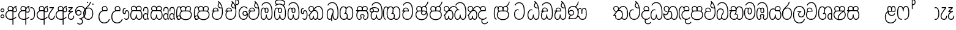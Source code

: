 SplineFontDB: 3.0
FontName: AyannaNarrowBeta
FullName: AyannaNarrowBeta
FamilyName: AyannaNarrowBeta
Weight: Regular
Copyright: Copyright (c) 2015, Pathum,,,
UComments: "2015-3-5: Created with FontForge (http://fontforge.org)"
Version: pre
ItalicAngle: 0
UnderlinePosition: 0
UnderlineWidth: 0
Ascent: 819
Descent: 205
InvalidEm: 0
LayerCount: 4
Layer: 0 0 "Back" 1
Layer: 1 0 "Fore" 0
Layer: 2 0 "Back 2" 1
Layer: 3 0 "Back 3" 1
XUID: [1021 417 1726274797 7187508]
OS2Version: 0
OS2_WeightWidthSlopeOnly: 0
OS2_UseTypoMetrics: 1
CreationTime: 1425560291
ModificationTime: 1444885830
OS2TypoAscent: 0
OS2TypoAOffset: 1
OS2TypoDescent: 0
OS2TypoDOffset: 1
OS2TypoLinegap: 0
OS2WinAscent: 0
OS2WinAOffset: 1
OS2WinDescent: 0
OS2WinDOffset: 1
HheadAscent: 0
HheadAOffset: 1
HheadDescent: 0
HheadDOffset: 1
OS2Vendor: 'PfEd'
MarkAttachClasses: 1
DEI: 91125
Encoding: sinhala_abhaya
UnicodeInterp: none
NameList: sinhala
DisplaySize: -48
AntiAlias: 1
FitToEm: 1
WinInfo: 0 13 10
BeginPrivate: 0
EndPrivate
Grid
-1024 354 m 0
 2048 354 l 1024
293.833557129 1331 m 0
 293.833557129 -717 l 1024
-1024 594 m 0
 2048 594 l 1024
-1024 1584.5 m 0
 2048 1584.5 l 1024
-1024 79 m 0
 2048 79 l 1024
-1024 496 m 0
 2048 496 l 1024
-1024 -89 m 0
 2048 -89 l 1024
-1024 369 m 0
 2048 369 l 1024
-1024 405 m 0
 2048 405 l 1024
-1024 591 m 0
 2048 591 l 1024
-1024 811 m 0
 2048 811 l 1024
-1024 527 m 0
 2048 527 l 1024
-1024 749 m 0
 2048 749 l 1024
-1024 819 m 0
 2048 819 l 1024
-1024 115 m 0
 2048 115 l 1024
-1024 3 m 0
 2048 3 l 1024
EndSplineSet
BeginChars: 65538 500

StartChar: si_Tta
Encoding: 34 3495 0
Width: 554
VWidth: 0
Flags: HMW
LayerCount: 4
Fore
SplineSet
22 235 m 4
 22 371.176757812 91.6455078125 446.538085938 168 446.538085938 c 4
 186.904296875 446.538085938 205.248046875 441.799804688 225 432 c 5
 209 400 l 5
 194.791992188 407.103515625 181.59765625 410.538085938 168 410.538085938 c 4
 108.861328125 410.538085938 59 345.575195312 59 235 c 4
 59 145.521484375 108.591796875 40 231 40 c 4
 358.865234375 40 432 150.518554688 432 354 c 4
 432 634.014648438 341.22265625 712 230 712 c 4
 159.127929688 712 101.32421875 665.926757812 78 605 c 5
 44 618 l 5
 82 716 169.967773438 749 230 749 c 4
 362.145507812 749 470 662.955078125 470 354 c 4
 470 126.541015625 383.0390625 3 231 3 c 4
 82.259765625 3 22 128.543945312 22 235 c 4
EndSplineSet
Layer: 2
SplineSet
0.8544921875 252.396484375 m 1
 0.8544921875 381.538085938 67.8544921875 472 165.547851562 472 c 0
 193.314453125 472 222.345703125 465.063476562 250.719726562 445.2578125 c 1
 212.854492188 345 l 1
 199.006835938 352.98828125 186.3359375 356.607421875 174.990234375 356.607421875 c 0
 134.473632812 356.607421875 110.854492188 310.458984375 110.854492188 252.395507812 c 0
 110.854492188 189.243164062 138.080078125 114.999023438 231 114.999023438 c 0
 335.452148438 114.999023438 376 195.016601562 376 353.999023438 c 0
 376 582.999023438 304.6796875 639.999023438 221.854492188 639.999023438 c 0
 180.750976562 639.999023438 140.666015625 618.958984375 123.610351562 576.854492188 c 1
 14.578125 613.028320312 l 1
 50.5625 707.8671875 135.133789062 755 221.854492188 755 c 0
 361.326171875 755 492 675.859375 492 354 c 0
 492 118 411 0 231 0 c 0
 53 0 0.8544921875 136.286132812 0.8544921875 252.395507812 c 1
 0.8544921875 252.396484375 l 1
EndSplineSet
EndChar

StartChar: si_Sa
Encoding: 58 3523 1
Width: 559
VWidth: 0
Flags: HW
LayerCount: 4
Fore
SplineSet
267.721679688 454 m 0
 267.721679688 466.185546875 268.7265625 477.512695312 270.616210938 488 c 0
 283.3125 558.491210938 335.970703125 591 392.166992188 591 c 0
 448.873046875 591 508.475585938 553 508.475585938 474 c 0
 508.475585938 429.732421875 488.158203125 385.565429688 456.611328125 361 c 1
 430.611328125 382 l 1
 457.611328125 402 475 437.958984375 475 474 c 0
 475 530.04296875 432.551757812 557 392.166992188 557 c 0
 343.8046875 557 301.72265625 524.74609375 301.72265625 454 c 0
 301.72265625 435 301.72265625 416 301.72265625 402 c 1
 284.72265625 369 l 1
 275.005859375 397.663085938 267.721679688 421.383789062 267.721679688 454 c 0
68.744140625 194.102539062 m 0
 68.744140625 107.481445312 100.698242188 40 166.72265625 40 c 0
 257.888671875 40 264.48046875 148.885742188 267.72265625 224.5 c 1
 301.72265625 224.5 l 1
 304.96484375 148.885742188 311.556640625 40 402.72265625 40 c 0
 468.747070312 40 500.701171875 107.481445312 500.701171875 194.102539062 c 0
 500.701171875 252 489.571289062 369 405.72265625 369 c 2
 179.572265625 369 l 2
 81.796875 369 68.744140625 251.71484375 68.744140625 194.102539062 c 0
31.744140625 194.102539062 m 0
 31.744140625 263 51.72265625 342 85.72265625 369 c 1
 22 369 l 1
 22 405 l 1
 407.572265625 405 l 2
 437.745117188 405 461.31640625 394.708007812 479.590820312 378 c 0
 525.000976562 336.482421875 537.701171875 255.3515625 537.701171875 194.102539062 c 0
 537.701171875 86.68359375 493.6796875 3 402.72265625 3 c 0
 307.556640625 3 288.556640625 85 284.72265625 115 c 1
 280.888671875 85 261.888671875 3 166.72265625 3 c 0
 75.765625 3 31.744140625 86.68359375 31.744140625 194.102539062 c 0
60.9697265625 474 m 0
 60.9697265625 553 120.572265625 591 177.278320312 591 c 0
 233.474609375 591 286.133789062 558.491210938 298.830078125 488 c 0
 300.71875 477.512695312 301.723632812 466.185546875 301.723632812 454 c 0
 301.723632812 421.383789062 294.439453125 397.663085938 284.72265625 369 c 1
 267.72265625 402 l 1
 267.72265625 416 267.72265625 435 267.72265625 454 c 0
 267.72265625 524.74609375 225.640625 557 177.278320312 557 c 0
 136.892578125 557 94.4453125 530.04296875 94.4453125 474 c 0
 94.4453125 432 113.4453125 406 123.4453125 396 c 1
 101.4453125 376 l 1
 89.4453125 387 60.9697265625 419 60.9697265625 474 c 0
EndSplineSet
Layer: 2
SplineSet
343.485351562 391.436523438 m 5
 253.485351562 319.436523438 l 5
 241.485351562 358.436523438 234.536132812 396.735351562 234.536132812 428 c 4
 234.536132812 537.3359375 305.930664062 594 382.920898438 594 c 4
 469.48046875 594 521.580078125 532.13671875 521.580078125 456.407226562 c 4
 521.580078125 428.604492188 510.794921875 395.643554688 491.485351562 370.436523438 c 5
 413.485351562 410.436523438 l 5
 421.46875 419.560546875 428.104492188 439.108398438 428.104492188 451.1640625 c 4
 428.104492188 475 412.276367188 496 382.920898438 496 c 4
 354.39453125 496 332.165039062 471.944335938 332.165039062 434.311523438 c 4
 332.165039062 428.6484375 332.66796875 422.678710938 333.729492188 416.436523438 c 6
 343.485351562 391.436523438 l 5
184.049804688 594 m 5
 261.040039062 594 332.434570312 537.3359375 332.434570312 428 c 4
 332.434570312 396.735351562 325.485351562 357.436523438 313.485351562 318.436523438 c 5
 233.241210938 416.436523438 l 5
 234.302734375 422.678710938 234.805664062 428.6484375 234.805664062 434.311523438 c 4
 234.805664062 471.944335938 210.9609375 496.000976562 182.434570312 496.000976562 c 4
 138.5546875 496.000976562 130.07421875 443.840820312 154.434570312 413.436523438 c 5
 78.7236328125 375.436523438 l 5
 57.697265625 403.236328125 48.4345703125 433.094726562 48.4345703125 461.536132812 c 4
 48.4345703125 532.131835938 96.4345703125 594.000976562 184.049804688 594.000976562 c 5
 184.049804688 594 l 5
335.241210938 416 m 5
 399.485351562 416 l 6
 440.485351562 416 476.396484375 393.5234375 500.485351562 368.23828125 c 4
 534.3125 332.731445312 549.442382812 278.352539062 549.442382812 207 c 4
 549.442382812 95.0966796875 504.573242188 0 392.959960938 0 c 4
 340.280273438 0 300.868164062 31.6025390625 284.72265625 79.0302734375 c 5
 268.577148438 31.6025390625 229.165039062 0 176.486328125 0 c 4
 64.873046875 0 20.00390625 95.095703125 20.00390625 207 c 4
 20.00390625 248.30078125 31.486328125 294 45.486328125 319.563476562 c 5
 4.669921875 319.666992188 l 5
 4.669921875 416 l 5
 240.2421875 416 l 5
 335.2421875 416 l 5
 335.241210938 416 l 5
382.204101562 318 m 6
 187.241210938 318 l 6
 146.485351562 318 127.002929688 258.08984375 127.002929688 207 c 4
 127.002929688 157.264648438 141.19140625 115 176.485351562 115 c 4
 223.185546875 115 239.116210938 176.75 239.116210938 249.5 c 5
 330.329101562 249.5 l 5
 330.329101562 176.75 346.259765625 115 392.959960938 115 c 4
 428.25390625 115 442.442382812 157.264648438 442.442382812 207 c 4
 442.442382812 258.725585938 422.485351562 318 382.204101562 318 c 6
EndSplineSet
Layer: 3
SplineSet
1022.4921875 402 m 1
 1022.4921875 368 l 1
 979.4375 368 909.4375 368 909.4375 368 c 1
 900.4375 397 893.690429688 421 893.690429688 454 c 0
 893.690429688 548.098632812 954.979492188 591 1009.4375 591 c 0
 1069.69335938 591 1123.4375 547.701171875 1123.4375 474 c 0
 1123.4375 419 1094.96191406 387 1082.96191406 376 c 1
 1060.96191406 396 l 1
 1070.96191406 406 1089.96191406 432 1089.96191406 474 c 0
 1089.96191406 530.225585938 1054.39453125 557 1009.4375 557 c 0
 956.672851562 557 927.690429688 511 927.690429688 454 c 0
 927.690429688 435 927.690429688 415 927.690429688 402 c 1
 951.4921875 402 998.211914062 402 1022.4921875 402 c 1
798.888671875 402 m 1
 823.168945312 402 869.888671875 402 893.690429688 402 c 1
 893.690429688 416 893.690429688 435 893.690429688 454 c 0
 893.690429688 511 864.708007812 557 811.943359375 557 c 0
 766.986328125 557 731.418945312 530.225585938 731.418945312 474 c 0
 731.418945312 432 750.418945312 406 760.418945312 396 c 1
 738.418945312 376 l 1
 726.418945312 387 697.943359375 419 697.943359375 474 c 0
 697.943359375 547.701171875 751.6875 591 811.943359375 591 c 0
 866.401367188 591 927.690429688 548.098632812 927.690429688 454 c 0
 927.690429688 421 920.943359375 397 911.943359375 368 c 1
 911.943359375 368 841.943359375 368 798.888671875 368 c 1
 798.888671875 402 l 1
1162.39160156 194.102539062 m 0
 1162.39160156 86.68359375 1119.37011719 3 1028.41308594 3 c 0
 945.135742188 3 919.690429688 74 909.413085938 125 c 1
 898.690429688 74 873.690429688 3 790.413085938 3 c 0
 699.456054688 3 656.434570312 86.68359375 656.434570312 194.102539062 c 0
 656.434570312 254.91796875 672.434570312 334.442382812 704.630859375 365 c 1
 646.690429688 368 l 1
 646.690429688 405 l 1
 1025.50683594 402 l 2
 1120.40527344 401.248046875 1162.39160156 311.536132812 1162.39160156 194.102539062 c 0
1125.39160156 194.102539062 m 0
 1125.39160156 250.852539062 1111.69042969 363 1014.56347656 363 c 2
 804.262695312 363 l 0
 706.487304688 363 693.434570312 250.397460938 693.434570312 194.102539062 c 0
 693.434570312 96 725.978515625 38 788.135742188 38 c 0
 873.413085938 38 887.096679688 148.885742188 890.413085938 224.5 c 1
 928.690429688 224.5 l 1
 932.006835938 148.885742188 945.690429688 38 1030.69042969 38 c 0
 1092.84765625 38 1125.39160156 96 1125.39160156 194.102539062 c 0
394.888671875 557 m 0
 344.329101562 557 309.888671875 515.752929688 309.888671875 465 c 0
 309.888671875 439.122070312 310.943359375 410.038085938 312.888671875 389.038085938 c 1
 281.888671875 370.038085938 l 1
 275.702148438 402.045898438 272.888671875 434.590820312 272.888671875 465 c 0
 272.888671875 534.509765625 322.3203125 591 394.888671875 591 c 0
 529.458007812 591 542.748046875 428.734375 465.888671875 359 c 1
 438.888671875 379 l 1
 493.3359375 428.2265625 498.663085938 557 394.888671875 557 c 0
187.888671875 557 m 0
 84.1142578125 557 89.44140625 428.2265625 143.888671875 379 c 1
 116.888671875 359 l 1
 40.029296875 428.734375 53.3193359375 591 187.888671875 591 c 0
 260.45703125 591 309.888671875 534.509765625 309.888671875 465 c 0
 309.888671875 434.590820312 307.075195312 402.045898438 300.888671875 370.038085938 c 1
 269.888671875 389.038085938 l 1
 271.833984375 410.038085938 272.888671875 439.122070312 272.888671875 465 c 0
 272.888671875 515.752929688 238.448242188 557 187.888671875 557 c 0
544.58984375 194.102539062 m 0
 544.58984375 86.68359375 501.568359375 3 410.611328125 3 c 0
 327.333984375 3 301.888671875 74 291.611328125 125 c 1
 280.888671875 74 255.888671875 3 172.611328125 3 c 0
 81.654296875 3 38.6328125 86.68359375 38.6328125 194.102539062 c 0
 38.6328125 254.91796875 54.6328125 334.442382812 86.8291015625 365 c 1
 38.3896484375 365 l 1
 38.3896484375 402 l 1
 407.705078125 402 l 2
 502.609375 402 544.58984375 311.536132812 544.58984375 194.102539062 c 0
507.58984375 194.102539062 m 0
 507.58984375 250.852539062 493.888671875 363 396.76171875 363 c 2
 186.4609375 363 l 0
 88.685546875 363 75.6328125 250.397460938 75.6328125 194.102539062 c 0
 75.6328125 96 108.176757812 38 170.333984375 38 c 0
 255.611328125 38 269.294921875 148.885742188 272.611328125 224.5 c 1
 310.888671875 224.5 l 1
 314.205078125 148.885742188 327.888671875 38 412.888671875 38 c 0
 475.045898438 38 507.58984375 96 507.58984375 194.102539062 c 0
EndSplineSet
EndChar

StartChar: si_La
Encoding: 54 3517 2
Width: 547
VWidth: 0
Flags: HW
LayerCount: 4
Fore
SplineSet
22 208 m 0
 22 411.56640625 94.93359375 591 287.279296875 591 c 0
 450.80078125 591 525.4453125 451.985351562 525.4453125 332 c 0
 525.4453125 201.864257812 472.44921875 100 357.4453125 100 c 0
 271.4453125 100 232.4453125 166.72265625 232.4453125 228 c 0
 232.4453125 272.068359375 254.116210938 313.815429688 297.319335938 335 c 1
 202.4453125 335.004882812 l 1
 202.4453125 369.393554688 l 1
 363.4453125 369.393554688 l 1
 363.4453125 332.393554688 l 1
 297.064453125 319.016601562 269.4453125 270.135742188 269.4453125 228 c 0
 269.4453125 177.299804688 310.2734375 137 357.4453125 137 c 0
 464.669921875 137 488.4453125 243.14453125 488.4453125 332 c 0
 488.4453125 455.41796875 402.704101562 554 287.279296875 554 c 0
 128.4453125 554 59 385 59 208 c 0
 59 13 138.477539062 -112 283.279296875 -112 c 0
 400.279296875 -112 462.954101562 -34.6640625 481.279296875 37 c 1
 516.279296875 31 l 1
 494.71484375 -55.57421875 429.279296875 -149 283.279296875 -149 c 0
 106.453125 -149 22 0.27734375 22 208 c 0
EndSplineSet
Layer: 2
SplineSet
287.279296875 479 m 5
 158.4140625 479 111.5 352.634765625 111.5 208 c 4
 111.5 65.4228515625 177.174804688 -39 283.279296875 -39 c 4
 358.427734375 -39 411.015625 9.4287109375 419.842773438 73 c 5
 533.279296875 57 l 5
 520.944335938 -57.1005859375 430.36328125 -154 283.279296875 -154 c 4
 87.17578125 -154 -3.5 6 -3.5 208 c 4
 -3.5 403.26953125 73.3955078125 594 287.279296875 594 c 4
 459.78125 594 538.279296875 451 538.279296875 332 c 4
 538.279296875 195 475.087890625 88 358.279296875 88 c 4
 193.58203125 88 178.876953125 237.893554688 219.071289062 299.893554688 c 5
 176.071289062 299.893554688 l 5
 177.071289062 394.893554688 l 5
 372.071289062 394.893554688 l 5
 372.071289062 299.893554688 l 5
 324.071289062 299.893554688 306.279296875 269.705078125 306.279296875 242.063476562 c 4
 306.279296875 218.723632812 327.69140625 197.200195312 356.279296875 197.200195312 c 4
 406.279296875 197.200195312 424.279296875 262 424.279296875 332.000976562 c 4
 424.279296875 427.026367188 378.927734375 479.000976562 287.279296875 479.000976562 c 5
 287.279296875 479 l 5
EndSplineSet
EndChar

StartChar: si_Ddha
Encoding: 37 3498 3
Width: 570
VWidth: 0
Flags: HW
LayerCount: 4
Fore
SplineSet
288.254882812 603 m 0
 288.254882812 667.297851562 330.73828125 706.649414062 330.73828125 740.684570312 c 0
 330.73828125 754.21875 324.020507812 766.912109375 305.243164062 780 c 1
 305.243164062 780 368.852539062 761 368.852539062 761 c 1
 366.5078125 749.58984375 362.952148438 726.290039062 362.952148438 726.290039062 c 1
 362.952148438 693.052734375 324.243164062 661.163085938 324.243164062 603 c 0
 324.243164062 561.561523438 365.989257812 524.958984375 429.211914062 524.958984375 c 0
 437.668945312 524.958984375 446.509765625 525.614257812 455.686523438 527 c 1
 478.852539062 522 l 1
 463.686523438 494 l 1
 451.438476562 492.012695312 439.639648438 491.073242188 428.352539062 491.073242188 c 0
 343.971679688 491.073242188 288.254882812 543.567382812 288.254882812 603 c 0
22.2431640625 179.102539062 m 0
 22.2431640625 248 42.2216796875 327 76.2216796875 354 c 1
 22 354 l 1
 22 389 l 1
 299.283203125 389 l 1
 307.006835938 354 l 1
 170.071289062 354 l 2
 72.2958984375 354 59.2431640625 236.71484375 59.2431640625 179.102539062 c 0
 59.2431640625 101.944335938 83.6435546875 40 145.686523438 40 c 0
 236.852539062 40 243.444335938 148.885742188 246.686523438 224.5 c 1
 280.686523438 224.5 l 1
 283.928710938 148.885742188 290.520507812 40 381.686523438 40 c 0
 474.419921875 40 481.243164062 164 481.243164062 293 c 0
 481.243164062 382.18359375 471.970703125 458.762695312 455.711914062 524 c 1
 434.534179688 608.981445312 401.501953125 674.717773438 361.672851562 724 c 1
 344.047851562 745.807617188 325.091796875 764.393554688 305.243164062 780 c 1
 328.243164062 807 l 1
 390.79296875 758.918945312 445.12890625 684.03515625 479.486328125 576 c 0
 503.915039062 499.186523438 518.243164062 405.61328125 518.243164062 293 c 0
 518.243164062 145.134765625 508.883789062 3 381.686523438 3 c 0
 286.520507812 3 267.520507812 85 263.686523438 115 c 1
 259.852539062 85 240.852539062 3 145.686523438 3 c 0
 57.0869140625 3 22.2431640625 81.4208984375 22.2431640625 179.102539062 c 0
75.0068359375 420 m 0
 75.0068359375 488 126.350585938 524 185.006835938 524 c 0
 249.563476562 524 309.451171875 481.098632812 309.451171875 387 c 0
 309.451171875 375.040039062 308.565429688 364.26171875 307.006835938 354 c 1
 275.626953125 379 l 1
 275.534179688 381.637695312 275.451171875 384.229492188 275.451171875 387 c 0
 275.451171875 457.74609375 233.369140625 490 185.006835938 490 c 0
 143.049804688 490 108.482421875 467 108.482421875 420 c 0
 108.482421875 395.599609375 118.006835938 376 131.006835938 364 c 9
 106.825195312 344 l 17
 91.0068359375 358 75.0068359375 388.0234375 75.0068359375 420 c 0
305.243164062 780 m 1
 328.243164062 807 l 1025
EndSplineSet
Layer: 2
SplineSet
10.9677734375 193.436523438 m 1
 10.9677734375 234.73828125 22.4501953125 280.436523438 36.4501953125 306 c 1
 5.2060546875 306 l 1
 5.2060546875 391 l 1
 294.44921875 389.5 l 1
 327.951171875 306 l 1
 178.206054688 306 l 2
 137.450195312 306 117.967773438 245.162109375 117.967773438 193.436523438 c 0
 117.967773438 156.328125 123.641601562 114.65234375 160.899414062 114.65234375 c 0
 203.075195312 114.65234375 218.081054688 179.677734375 218.081054688 249.500976562 c 1
 313.9921875 249.500976562 l 1
 313.9921875 176.750976562 329.459960938 115.000976562 372.450195312 115.000976562 c 0
 429.206054688 115.000976562 429.206054688 239.958984375 429.206054688 293.000976562 c 0
 429.206054688 384.548828125 414.34375 481.405273438 395.704101562 545.000976562 c 1
 389.965820312 579.000976562 371.965820312 628.000976562 349.8828125 648.000976562 c 1
 327.145507812 683.221679688 298.645507812 712.004882812 263.861328125 733.000976562 c 1
 335.861328125 817.000976562 l 1
 414.838867188 764.921875 469.25 686.228515625 501.348632812 588.000976562 c 0
 525.336914062 514.591796875 544.206054688 410.000976562 544.206054688 293.000976562 c 0
 544.206054688 181.997070312 543.206054688 0.0009765625 372.450195312 0.0009765625 c 0
 316.530273438 0.0009765625 278.5078125 33.1455078125 263.686523438 79.03125 c 1
 247.541015625 31.603515625 208.12890625 0.0009765625 155.450195312 0.0009765625 c 0
 39.6494140625 0.0009765625 10.9677734375 105.455078125 10.9677734375 193.4375 c 1
 10.9677734375 193.436523438 l 1
63.54296875 409.272460938 m 1
 63.54296875 481.53515625 112.513671875 531.563476562 186.815429688 531.563476562 c 0
 263.801757812 531.563476562 335.200195312 474.8984375 335.200195312 365.563476562 c 0
 335.200195312 350.999023438 332.006835938 324.999023438 327.951171875 305.999023438 c 1
 237.571289062 371.874023438 l 1
 244.111328125 405.999023438 228.111328125 443.999023438 186.815429688 443.999023438 c 0
 162.015625 443.999023438 153.0234375 426.1328125 153.0234375 404.786132812 c 0
 153.0234375 386.79296875 165.30859375 370.32421875 174.006835938 355.999023438 c 1
 94.0068359375 318.563476562 l 1
 74.0068359375 350.999023438 63.54296875 380.619140625 63.54296875 409.272460938 c 1
 63.54296875 409.272460938 l 1
370.1875 755 m 1
 350.965820312 647 l 1
 334.586914062 639.98046875 324.965820312 621.141601562 324.965820312 605 c 0
 324.965820312 584 346.965820312 554 397.965820312 546 c 1
 482.1875 524 l 1
 414.861328125 461 l 1
 337.241210938 463.250976562 238.977539062 525 238.977539062 611.133789062 c 0
 238.977539062 686.51171875 311.76953125 697.581054688 263.861328125 733 c 1
 370.1875 755 l 1
EndSplineSet
Layer: 3
SplineSet
279.060546875 387.000976562 m 4
 279.060546875 457.747070312 236.978515625 490.000976562 188.616210938 490.000976562 c 4
 146.659179688 490.000976562 112.091796875 467.000976562 112.091796875 420.000976562 c 4
 112.091796875 395.600585938 121.616210938 376.000976562 134.616210938 364.000976562 c 4
 110.434570312 344.000976562 l 4
 94.6162109375 358.000976562 78.6162109375 388.024414062 78.6162109375 420.000976562 c 4
 78.6162109375 488.000976562 129.959960938 524.000976562 188.616210938 524.000976562 c 4
 253.171875 524.000976562 313.060546875 481.099609375 313.060546875 387.000976562 c 4
 313.060546875 375.041015625 312.174804688 364.262695312 310.616210938 354.000976562 c 5
 279.236328125 379.000976562 l 5
 279.143554688 381.638671875 279.060546875 384.23046875 279.060546875 387.000976562 c 4
324.243164062 603 m 4
 324.243164062 556.018554688 377.904296875 515.25390625 455.686523438 527 c 5
 466.827148438 541.603515625 467.432617188 561.625 469.686523438 563 c 5
 469.686523438 563 485.913085938 504.630859375 463.686523438 494 c 5
 359.874023438 477.154296875 288.254882812 535.618164062 288.254882812 603 c 4
 288.254882812 692.866210938 371.243164062 734 305.243164062 780 c 5
 330.243164062 785 369.243164062 758 369.243164062 758 c 5
 362.686523438 731 l 5
 366.686523438 696 324.243164062 663.903320312 324.243164062 603 c 4
518.243164062 293 m 4
 518.243164062 145.134765625 508.883789062 3 381.686523438 3 c 4
 286.520507812 3 267.520507812 85 263.686523438 115 c 5
 259.852539062 85 240.852539062 3 145.686523438 3 c 4
 57.0869140625 3 22.2431640625 81.4208984375 22.2431640625 179.102539062 c 4
 22.2431640625 248 42.2216796875 327 76.2216796875 354 c 5
 22 354 l 5
 22 389 l 5
 294.51953125 389 l 5
 310.616210938 354.000976562 l 5
 170.071289062 354 l 4
 72.2958984375 354 59.2431640625 236.71484375 59.2431640625 179.102539062 c 4
 59.2431640625 101.944335938 83.6435546875 40 145.686523438 40 c 4
 236.852539062 40 243.444335938 148.885742188 246.686523438 224.5 c 5
 280.686523438 224.5 l 5
 283.928710938 148.885742188 290.520507812 40 381.686523438 40 c 4
 474.419921875 40 481.243164062 164 481.243164062 293 c 4
 481.243164062 549.764648438 404.380859375 702.053710938 305.243164062 780 c 5
 328.243164062 807 l 5
 435.266601562 724.732421875 518.243164062 564 518.243164062 293 c 4
EndSplineSet
EndChar

StartChar: si_Dda
Encoding: 36 3497 4
Width: 570
VWidth: 0
Flags: HMW
LayerCount: 4
Fore
SplineSet
22.2431640625 179.102539062 m 0
 22.2431640625 248 42.2216796875 327 76.2216796875 354 c 1
 22 354 l 1
 22 389 l 1
 299.283203125 389 l 1
 307.006835938 354 l 1
 170.071289062 354 l 2
 72.2958984375 354 59.2431640625 236.71484375 59.2431640625 179.102539062 c 0
 59.2431640625 101.944335938 83.642578125 40 145.686523438 40 c 0
 236.852539062 40 243.444335938 148.885742188 246.686523438 224.5 c 1
 280.686523438 224.5 l 1
 283.928710938 148.885742188 290.520507812 40 381.686523438 40 c 0
 474.419921875 40 481.243164062 164 481.243164062 293 c 0
 481.243164062 576.88671875 406.791992188 712 253.686523438 712 c 0
 182.814453125 712 114.337890625 665.926757812 91.013671875 605 c 1
 57.013671875 618 l 1
 85.212890625 692.592773438 168.000976562 749 253.686523438 749 c 0
 431.686523438 749 518.243164062 601.955078125 518.243164062 293 c 0
 518.243164062 145.134765625 508.883789062 3 381.686523438 3 c 0
 286.520507812 3 267.520507812 85 263.686523438 115 c 1
 259.852539062 85 240.852539062 3 145.686523438 3 c 0
 57.0869140625 3 22.2431640625 81.4208984375 22.2431640625 179.102539062 c 0
75.0068359375 420 m 0
 75.0068359375 488 126.350585938 524 185.006835938 524 c 0
 249.563476562 524 309.451171875 481.098632812 309.451171875 387 c 0
 309.451171875 375.040039062 308.565429688 364.26171875 307.006835938 354 c 1
 275.626953125 379 l 1
 275.534179688 381.637695312 275.451171875 384.229492188 275.451171875 387 c 0
 275.451171875 457.74609375 233.369140625 490 185.006835938 490 c 0
 143.049804688 490 108.482421875 467 108.482421875 420 c 0
 108.482421875 395.599609375 118.006835938 376 131.006835938 364 c 0
 106.825195312 344 l 0
 91.0068359375 358 75.0068359375 388.0234375 75.0068359375 420 c 0
EndSplineSet
Layer: 2
SplineSet
372.448242188 114.999023438 m 5
 429.204101562 114.999023438 429.204101562 239.95703125 429.204101562 292.999023438 c 4
 429.204101562 522.795898438 386.204101562 639.883789062 248.204101562 639.883789062 c 4
 207.100585938 639.883789062 159.44140625 618.958984375 142.38671875 576.854492188 c 5
 33.3544921875 613.028320312 l 5
 69.3388671875 707.8671875 161.484375 755 248.205078125 755 c 4
 465.205078125 755 544.205078125 599.055664062 544.205078125 293 c 4
 544.205078125 181.995117188 543.205078125 0 372.44921875 0 c 4
 316.529296875 0 278.506835938 33.1435546875 263.686523438 79.0302734375 c 5
 247.541015625 31.6025390625 208.12890625 0 155.44921875 0 c 4
 39.6494140625 0 10.9677734375 105.453125 10.9677734375 193.436523438 c 4
 10.9677734375 234.737304688 22.4501953125 280.436523438 36.4501953125 306 c 5
 5.2060546875 306 l 5
 5.2060546875 391 l 5
 294.44921875 389.5 l 5
 327.951171875 306 l 5
 178.206054688 306 l 6
 137.450195312 306 117.967773438 245.162109375 117.967773438 193.436523438 c 4
 117.967773438 156.328125 123.641601562 114.65234375 160.899414062 114.65234375 c 4
 203.075195312 114.65234375 218.081054688 179.677734375 218.081054688 249.5 c 5
 313.9921875 249.5 l 5
 313.9921875 176.75 329.459960938 115 372.450195312 115 c 5
 372.448242188 114.999023438 l 5
63.541015625 409.271484375 m 5
 63.541015625 481.534179688 112.51171875 531.5625 186.813476562 531.5625 c 4
 263.799804688 531.5625 335.198242188 474.897460938 335.198242188 365.5625 c 4
 335.198242188 350.998046875 332.004882812 324.998046875 327.94921875 305.998046875 c 5
 237.569335938 371.873046875 l 5
 244.109375 405.998046875 228.109375 443.998046875 186.813476562 443.998046875 c 4
 162.013671875 443.998046875 153.021484375 426.131835938 153.021484375 404.78515625 c 4
 153.021484375 386.791992188 165.306640625 370.323242188 174.004882812 355.998046875 c 5
 94.0048828125 318.5625 l 5
 74.0048828125 350.998046875 63.541015625 380.618164062 63.541015625 409.271484375 c 5
 63.541015625 409.271484375 l 5
EndSplineSet
Layer: 3
SplineSet
481.243164062 293 m 0
 481.243164062 576.88671875 406.791992188 712 253.686523438 712 c 0
 182.814453125 712 114.337890625 665.926757812 91.013671875 605 c 1
 57.013671875 618 l 1
 85.212890625 692.592773438 168.000976562 749 253.686523438 749 c 0
 431.686523438 749 518.243164062 601.955078125 518.243164062 293 c 0
 518.243164062 145.134765625 508.883789062 3 381.686523438 3 c 0
 286.520507812 3 267.520507812 85 263.686523438 115 c 1
 259.852539062 85 240.852539062 3 145.686523438 3 c 0
 57.0869140625 3 22.2431640625 81.4208984375 22.2431640625 179.102539062 c 0
 22.2431640625 248 42.2216796875 327 76.2216796875 354 c 1
 22 354 l 1
 22 389 l 1
 294.51953125 389 l 1
 302.243164062 354 l 1
 170.071289062 354 l 0
 72.2958984375 354 59.2431640625 236.71484375 59.2431640625 179.102539062 c 0
 59.2431640625 101.944335938 83.642578125 40 145.686523438 40 c 0
 236.852539062 40 243.444335938 148.885742188 246.686523438 224.5 c 1
 280.686523438 224.5 l 1
 283.928710938 148.885742188 290.520507812 40 381.686523438 40 c 0
 474.419921875 40 481.243164062 164 481.243164062 293 c 0
268.6875 388 m 0
 268.6875 458.74609375 226.60546875 491 178.243164062 491 c 0
 136.286132812 491 101.71875 468 101.71875 421 c 0
 101.71875 396.599609375 111.243164062 377 124.243164062 365 c 0
 100.061523438 345 l 0
 84.2431640625 359 68.2431640625 389.0234375 68.2431640625 421 c 0
 68.2431640625 489 119.586914062 525 178.243164062 525 c 0
 242.799804688 525 302.6875 482.098632812 302.6875 388 c 0
 302.6875 376.040039062 301.801757812 365.26171875 300.243164062 355 c 1
 268.86328125 380 l 1
 268.770507812 382.637695312 268.6875 385.229492188 268.6875 388 c 0
EndSplineSet
EndChar

StartChar: si_A
Encoding: 3 3461 5
Width: 525
VWidth: 0
Flags: HW
LayerCount: 4
Fore
SplineSet
318 -205 m 1
 315.64453125 408 l 1
 318 425 329.93359375 469.961914062 340 490 c 1
 364 539 411.000976562 585.236328125 479 599 c 1
 489.84375 574.5625 l 1
 477.432617188 565.217773438 473 551.4921875 473 535 c 0
 473 499.147460938 503 454.956054688 503 411 c 0
 503 358.44140625 473.578125 320.267578125 405.747070312 320.267578125 c 0
 389.689453125 320.267578125 365 326 351 333 c 1
 351 367 l 1
 369 357 386.82421875 354.141601562 400.95703125 354.141601562 c 0
 447.078125 354.141601562 467 377.224609375 467 411 c 0
 467 441.546875 441.850585938 489.447265625 441.850585938 528.16015625 c 0
 441.850585938 536.640625 443.057617188 544.680664062 446 552 c 1
 418 542 359.5 487.690429688 355 422.986328125 c 1
 355 -205 l 1
 318 -205 l 1
22 212 m 4
 22 312.681640625 95 411 218.9453125 411 c 4
 243.225585938 411 291 411 314.801757812 411 c 5
 316.801757812 422 320 438.288085938 320 454 c 4
 320 524.74609375 277.91796875 557 229.555664062 557 c 4
 189.170898438 557 146.72265625 530.04296875 146.72265625 474 c 4
 146.72265625 431.346679688 168.466796875 406.530273438 177.629882812 398 c 5
 153.72265625 376 l 5
 141.72265625 387 113.247070312 419 113.247070312 474 c 4
 113.247070312 553 172.849609375 591 229.555664062 591 c 4
 294.112304688 591 354 548.098632812 354 454 c 4
 354 424.453125 349 399.96484375 340 374 c 5
 340 374 262 374 218.9453125 374 c 4
 119.143554688 374 59 295.036132812 59 212 c 4
 59 107.483398438 137.333007812 40 244 40 c 4
 372 40 431.475585938 105.709960938 464 138 c 5
 487 113 l 5
 451.962890625 76.919921875 388 3 244 3 c 4
 116 3 22 85 22 212 c 4
EndSplineSet
Layer: 2
SplineSet
262 115 m 4
 380.682617188 115 435.629882812 174.814453125 456 194 c 5
 525 111 l 5
 505.986328125 91.62109375 463.98828125 42.2705078125 384 17.46484375 c 4
 350.047851562 6.9365234375 309.698242188 0 262 0 c 4
 94.4482421875 0 13.740234375 96.6640625 13.740234375 217 c 4
 13.740234375 330.947265625 110.423828125 421.3515625 230.740234375 421.3515625 c 5
 249.575195312 421.3515625 261.740234375 420 279.546875 418.436523438 c 5
 280.608398438 424.678710938 281.111328125 430.6484375 281.111328125 436.311523438 c 4
 281.111328125 473.944335938 258.881835938 498 230.35546875 498 c 4
 201 498 185.171875 477 185.171875 453.1640625 c 4
 185.171875 441.108398438 188.756835938 428.124023438 196.740234375 419 c 5
 118.740234375 379 l 5
 99.4306640625 404.20703125 91.6962890625 430.604492188 91.6962890625 458.407226562 c 4
 91.6962890625 534.13671875 143.795898438 596 230.35546875 596 c 4
 307.345703125 596 378.740234375 539.3359375 378.740234375 430 c 4
 378.740234375 398.735351562 371.740234375 357 359.740234375 318 c 5
 359.740234375 318 279.271484375 318 230.740234375 318 c 4
 174.740234375 318 129.740234375 273 129.740234375 217 c 4
 129.740234375 161 164.337890625 115 262 115 c 4
427 489 m 1
 380 457 386.598632812 403.255859375 386 327.2265625 c 1
 386 -205 l 1
 282 -205 l 1
 282 -4 l 1
 279.625 416 l 1
 279.625 416 292 489 337.694335938 533.184570312 c 1
 340.16015625 535.82421875 410.241210938 613.930664062 484.794921875 613.930664062 c 1
 485.072265625 614.115234375 520.84375 560.6484375 527 552 c 1
 515.345703125 545.444335938 511.516601562 532.885742188 511.516601562 516.64453125 c 0
 511.516601562 485.538085938 525.560546875 440.918945312 525.560546875 399.081054688 c 0
 525.560546875 342.80859375 485 278 381 298 c 1
 382 378 l 1
 424.263671875 374.158203125 441.592773438 389.5546875 441.592773438 418.328125 c 0
 441.592773438 442.663085938 431.44140625 471.303710938 427 489 c 1
EndSplineSet
Layer: 3
SplineSet
660.247070312 474 m 0
 660.247070312 553 719.849609375 591 776.555664062 591 c 0
 841.112304688 591 901 548.098632812 901 454 c 0
 901 424.453125 896 402.96484375 887 377 c 1
 887 377 809 377 765.9453125 377 c 0
 666.143554688 377 613 300.036132812 613 217 c 0
 613 112.143554688 697.583984375 56 791 56 c 0
 919 56 978.475585938 123.721679688 1011 157 c 1
 1034 132 l 1
 998.962890625 95.919921875 935 22 791 22 c 0
 678.166015625 22 576 90 576 217 c 0
 576 317.681640625 642 411 765.9453125 411 c 0
 790.225585938 411 838 411 861.801757812 411 c 1
 863.801757812 422 867 438.288085938 867 454 c 0
 867 524.74609375 824.91796875 557 776.555664062 557 c 0
 736.170898438 557 693.72265625 530.04296875 693.72265625 474 c 0
 693.72265625 431.346679688 715.466796875 406.530273438 724.629882812 398 c 1
 700.72265625 376 l 1
 688.72265625 387 660.247070312 419 660.247070312 474 c 0
865 -202 m 1
 862.64453125 408 l 1
 865 425 876.93359375 469.961914062 887 490 c 1
 911 539 958.000976562 585.236328125 1026 599 c 1
 1036.84375 574.5625 l 1
 1024.43261719 565.217773438 1020 551.4921875 1020 535 c 0
 1020 499.147460938 1050 454.956054688 1050 411 c 0
 1050 358.44140625 1020.578125 320.267578125 952.747070312 320.267578125 c 0
 936.689453125 320.267578125 912 326 898 333 c 1
 898 367 l 1
 916 357 933.82421875 354.141601562 947.95703125 354.141601562 c 0
 994.078125 354.141601562 1014 377.224609375 1014 411 c 0
 1014 448.23828125 976.624023438 511.266601562 993 552 c 1
 965 542 906.5 487.690429688 902 422.986328125 c 1
 902 -202 l 1
 865 -202 l 1
66 217 m 0
 66 112.143554688 150.583984375 56 244 56 c 0
 372 56 431.475585938 123.721679688 464 157 c 1
 487 132 l 1
 451.962890625 95.919921875 388 22 244 22 c 0
 131.166015625 22 29 90 29 217 c 0
 29 317.681640625 95 411 218.9453125 411 c 0
 243.225585938 411 283 411 306.801757812 411 c 1
 311 420.922851562 313.747070312 438.288085938 313.747070312 454 c 0
 313.747070312 511 284.764648438 557 232 557 c 0
 187.04296875 557 151.475585938 530.225585938 151.475585938 474 c 0
 151.475585938 432 170.475585938 406 180.475585938 396 c 1
 158.475585938 376 l 1
 146.475585938 387 118 419 118 474 c 0
 118 547.701171875 171.744140625 591 232 591 c 0
 286.458007812 591 347.747070312 548.098632812 347.747070312 454 c 0
 347.747070312 424.453125 341 402.96484375 332 377 c 1
 332 377 262 377 218.9453125 377 c 0
 119.143554688 377 66 300.036132812 66 217 c 0
318 -202 m 1
 315.64453125 433.729492188 l 1
 319.19140625 451.048828125 324.93359375 470.961914062 335 491 c 1
 359 540 406.000976562 584.236328125 474 598 c 1
 479.014648438 590.592773438 485.840820312 580.48046875 489.84375 574.5625 c 1
 477.432617188 565.217773438 473 551.4921875 473 535 c 0
 473 499.147460938 503 454.956054688 503 411 c 0
 503 358.44140625 473.578125 320.267578125 405.747070312 320.267578125 c 0
 389.689453125 320.267578125 365 326 351 333 c 1
 351 367 l 1
 369 357 386.82421875 354.141601562 400.95703125 354.141601562 c 0
 447.078125 354.141601562 467 377.224609375 467 411 c 0
 467 448.23828125 429.624023438 511.266601562 446 552 c 1
 418 542 359.5 487.690429688 355 422.986328125 c 1
 355 -202 l 1
 318 -202 l 1
EndSplineSet
EndChar

StartChar: si_U
Encoding: 9 3467 6
Width: 548
VWidth: 0
Flags: HW
LayerCount: 4
Fore
SplineSet
22 132.999023438 m 4
 22 327 145.294921875 411 269.240234375 411 c 4
 293.520507812 411 341.294921875 411 365.096679688 411 c 5
 367.096679688 422 370.294921875 438.288085938 370.294921875 454 c 4
 370.294921875 524.74609375 328.212890625 557 279.850585938 557 c 4
 239.465820312 557 197.017578125 530.04296875 197.017578125 474 c 4
 197.017578125 431.346679688 218.76171875 406.530273438 227.924804688 398 c 5
 204.017578125 376 l 5
 192.017578125 387 163.541992188 419 163.541992188 474 c 4
 163.541992188 553 223.14453125 591 279.850585938 591 c 4
 344.407226562 591 404.294921875 548.098632812 404.294921875 454 c 4
 404.294921875 424.453125 399.294921875 399.96484375 390.294921875 374 c 5
 390.294921875 374 312.294921875 374 269.240234375 374 c 4
 165.34765625 374 62 301.1796875 62 133 c 4
 62 8.2666015625 123.573242188 -113 263 -113 c 4
 380 -113 442.674804688 -36.1826171875 461 35 c 5
 496 29 l 5
 474.435546875 -57.57421875 409 -151 263 -151 c 4
 95.826171875 -151 22 -11.001953125 22 132.999023438 c 4
EndSplineSet
Layer: 2
SplineSet
623.166015625 134.999023438 m 0
 623.166015625 -9.001953125 696.9921875 -149 864.166015625 -149 c 0
 1010.16601562 -149 1075.6015625 -55.57421875 1097.16601562 31 c 1
 1062.16601562 37 l 1
 1043.84082031 -34.6640625 981.166015625 -112 864.166015625 -112 c 0
 724.739257812 -112 663.166015625 9.759765625 663.166015625 135 c 0
 663.166015625 254.170898438 734.45703125 350 882.201171875 350 c 0
 988.454101562 350 l 1
 995.625 378.379882812 1000.20117188 410.493164062 1000.20117188 432 c 0
 1000.20117188 526.098632812 942.59765625 568 881.81640625 568 c 0
 822.54296875 568 787.140625 535.05859375 776.282226562 488.596679688 c 1
 812.985351562 486.538085938 l 1
 823.307617188 510.354492188 849.002929688 530 881.81640625 530 c 0
 930.2421875 530 962.572265625 487.697265625 962.572265625 438.311523438 c 0
 962.572265625 430.872070312 961.912109375 423.221679688 960.583007812 415.407226562 c 0
 955.9453125 388.131835938 l 1
 928.383789062 390.551757812 l 0
 910.079101562 389.086914062 899.501953125 388 882.201171875 388 c 0
 707.4765625 388 623.166015625 275.233398438 623.166015625 134.999023438 c 0
109 135 m 1
 109 134.999023438 l 1
 109 42.458984375 157.209960938 -36.0009765625 263 -36.0009765625 c 0
 338.1484375 -36.0009765625 390.735351562 11.9951171875 399.5625 74.9990234375 c 1
 513 58.9990234375 l 1
 500.665039062 -55.1015625 410.083984375 -152.000976562 263 -152.000976562 c 0
 76.837890625 -152.000976562 -8 -20.3154296875 -8 134.999023438 c 0
 -8 295.01953125 74.5693359375 423.3515625 281.03515625 423.3515625 c 0
 299.870117188 423.3515625 312.03515625 422 329.841796875 420.436523438 c 1
 330.903320312 426.678710938 331.40625 432.6484375 331.40625 438.311523438 c 0
 331.40625 475.944335938 309.176757812 500 280.650390625 500 c 0
 251.294921875 500 235.466796875 479 235.466796875 455.1640625 c 0
 235.466796875 443.108398438 239.051757812 430.124023438 247.03515625 421 c 1
 169.03515625 381 l 1
 149.725585938 406.20703125 141.991210938 432.604492188 141.991210938 460.407226562 c 0
 141.991210938 536.13671875 194.090820312 598 280.650390625 598 c 0
 357.640625 598 429.03515625 541.3359375 429.03515625 432 c 0
 429.03515625 400.735351562 422.03515625 359 410.03515625 320 c 1
 281.03515625 320 l 2
 163 320 109 242.90625 109 135 c 1
EndSplineSet
Layer: 3
SplineSet
286.111328125 368 m 4
 186.309570312 368 69.166015625 294 69.166015625 135 c 4
 69.166015625 9.759765625 130.739257812 -112 270.166015625 -112 c 4
 387.166015625 -112 449.840820312 -34.6640625 468.166015625 37 c 5
 503.166015625 31 l 5
 481.6015625 -55.57421875 416.166015625 -149 270.166015625 -149 c 4
 102.9921875 -149 29.166015625 -9.001953125 29.166015625 134.999023438 c 4
 29.166015625 318 162.166015625 402 286.111328125 402 c 4
 310.391601562 402 350.166015625 402 373.967773438 402 c 5
 378.166015625 414 380.913085938 435 380.913085938 454 c 4
 380.913085938 511 351.930664062 557 299.166015625 557 c 4
 254.208984375 557 218.641601562 530.225585938 218.641601562 474 c 4
 218.641601562 432 237.641601562 406 247.641601562 396 c 5
 225.641601562 376 l 5
 213.641601562 387 185.166015625 419 185.166015625 474 c 4
 185.166015625 547.701171875 238.91015625 591 299.166015625 591 c 4
 353.624023438 591 414.913085938 548.098632812 414.913085938 454 c 4
 414.913085938 421 408.166015625 397 399.166015625 368 c 5
 399.166015625 368 329.166015625 368 286.111328125 368 c 4
EndSplineSet
EndChar

StartChar: si_Da
Encoding: 42 3503 7
Width: 389
VWidth: 0
Flags: HW
LayerCount: 4
Fore
SplineSet
21.5576171875 212 m 4
 21.5576171875 312.681640625 94.5576171875 411 218.502929688 411 c 4
 242.783203125 411 290.557617188 411 314.359375 411 c 5
 316.359375 422 319.557617188 438.288085938 319.557617188 454 c 4
 319.557617188 524.74609375 277.475585938 557 229.11328125 557 c 4
 188.728515625 557 146.280273438 530.04296875 146.280273438 474 c 4
 146.280273438 431.346679688 168.024414062 406.530273438 177.1875 398 c 5
 153.280273438 376 l 5
 141.280273438 387 112.8046875 419 112.8046875 474 c 4
 112.8046875 553 172.407226562 591 229.11328125 591 c 4
 293.669921875 591 353.557617188 548.098632812 353.557617188 454 c 4
 353.557617188 424.453125 348.557617188 399.96484375 339.557617188 374 c 5
 339.557617188 374 261.557617188 374 218.502929688 374 c 4
 118.701171875 374 58.5576171875 295.036132812 58.5576171875 212 c 4
 58.5576171875 101.981445312 139.893554688 41.841796875 222.400390625 41.841796875 c 4
 273.680664062 41.841796875 325.4140625 65.07421875 358.352539062 114 c 5
 387.629882812 91.6962890625 l 5
 347.411132812 31.5458984375 284.245117188 2.998046875 221.629882812 2.998046875 c 4
 120.879882812 2.998046875 21.5576171875 76.908203125 21.5576171875 212 c 4
161.681640625 -57 m 4
 161.681640625 -24.1728515625 169.42578125 1.595703125 194.352539062 34 c 5
 223.352539062 36 l 5
 225.352539062 17 l 5
 203.204101562 -8.83984375 198.681640625 -30.4658203125 198.681640625 -57 c 4
 198.681640625 -111.587890625 239.1484375 -156.696289062 294.352539062 -156.696289062 c 4
 347.791015625 -156.696289062 381.770507812 -132.9765625 409.72265625 -83 c 5
 439 -105.303710938 l 5
 403.954101562 -164.568359375 361.352539062 -192.696289062 294.352539062 -192.696289062 c 4
 214.9375 -192.696289062 161.681640625 -129.529296875 161.681640625 -57 c 4
EndSplineSet
Layer: 2
SplineSet
666.740234375 51 m 0
 706.002929688 51 750.01171875 71.798828125 783.702148438 125.020507812 c 1
 811.702148438 104.020507812 l 1
 772.765625 40.5673828125 719.119140625 15.32421875 669.33203125 15.32421875 c 0
 553.38671875 15.32421875 476.794921875 101 476.794921875 217 c 0
 476.794921875 313.010742188 542.794921875 402 666.740234375 402 c 0
 691.020507812 402 730.794921875 402 754.596679688 402 c 1
 758.794921875 414 761.541992188 435 761.541992188 454 c 0
 761.541992188 511 727.794921875 557 666.35546875 557 c 0
 615.794921875 557 575.794921875 527 575.794921875 464 c 0
 575.794921875 422 594.794921875 396 604.794921875 386 c 1
 582.794921875 366 l 1
 570.794921875 377 542.319335938 409 542.319335938 464 c 0
 542.319335938 544 600.794921875 591 666.35546875 591 c 0
 727.13671875 591 795.541992188 548.098632812 795.541992188 454 c 0
 795.541992188 421 788.794921875 397 779.794921875 368 c 1
 779.794921875 368 709.794921875 368 666.740234375 368 c 0
 586.827148438 368 513.794921875 318 513.794921875 217 c 0
 513.794921875 121 566.794921875 51 666.740234375 51 c 0
848.794921875 -83 m 1
 876.794921875 -104 l 1
 837.858398438 -167.453125 784.211914062 -192.696289062 734.424804688 -192.696289062 c 0
 655.009765625 -192.696289062 600.75390625 -130.756835938 600.75390625 -58.2275390625 c 0
 600.75390625 -25.400390625 611.868164062 9.595703125 636.794921875 42 c 1
 665.794921875 44 l 1
 667.794921875 25 l 1
 645.646484375 -0.83984375 636.060546875 -29.25 636.060546875 -55.7841796875 c 0
 636.060546875 -110.372070312 676.62890625 -157.020507812 731.833007812 -157.020507812 c 0
 771.095703125 -157.020507812 815.104492188 -136.221679688 848.794921875 -83 c 1
230.740234375 318 m 4
 174.740234375 318 129.740234375 273 129.740234375 217 c 4
 129.740234375 161 174.740234375 116 230.740234375 116 c 4
 266.033203125 116 297.309570312 131.385742188 317.40234375 155.436523438 c 5
 403.740234375 93.0419921875 l 5
 363.629882812 36.2998046875 301.194335938 0 230.740234375 0 c 4
 110.404296875 0 13.740234375 96.6640625 13.740234375 217 c 4
 13.740234375 330.947265625 110.423828125 421.3515625 230.740234375 421.3515625 c 5
 249.575195312 421.3515625 261.740234375 420 279.546875 418.436523438 c 5
 280.608398438 424.678710938 281.111328125 430.6484375 281.111328125 436.311523438 c 4
 281.111328125 473.944335938 258.881835938 498 230.35546875 498 c 4
 201 498 185.171875 477 185.171875 453.1640625 c 4
 185.171875 441.108398438 188.756835938 428.124023438 196.740234375 419 c 5
 118.740234375 379 l 5
 99.4306640625 404.20703125 91.6962890625 430.604492188 91.6962890625 458.407226562 c 4
 91.6962890625 534.13671875 143.795898438 596 230.35546875 596 c 4
 307.345703125 596 378.740234375 539.3359375 378.740234375 430 c 4
 378.740234375 398.735351562 371.740234375 357 359.740234375 318 c 5
 359.740234375 318 279.271484375 318 230.740234375 318 c 4
374.740234375 -54.5634765625 m 5
 451.740234375 -106.563476562 l 5
 405.829101562 -175.430664062 351.073242188 -202.407226562 300.794921875 -202.407226562 c 4
 176.4140625 -202.407226562 106.602539062 -78.939453125 169.740234375 21.5380859375 c 5
 259.740234375 44.4365234375 l 5
 269.740234375 4 l 5
 240.436523438 -29.796875 248.736328125 -97 300.794921875 -97 c 4
 325.42578125 -97 352.249023438 -85.0556640625 374.740234375 -54.5634765625 c 5
EndSplineSet
Layer: 3
SplineSet
75.1650390625 206 m 0
 75.1650390625 110.385742188 131.569335938 38.67578125 216.203125 38.67578125 c 0
 259.462890625 38.67578125 307.952148438 59.474609375 345.072265625 112.696289062 c 1
 373.072265625 91.6962890625 l 1
 330.87890625 28.689453125 272.936523438 3 218.794921875 3 c 0
 110.403320312 3 38.1650390625 90 38.1650390625 206 c 0
 38.1650390625 302.010742188 104.165039062 391 228.110351562 391 c 0
 252.390625 391 292.165039062 391 315.966796875 391 c 1
 320.165039062 403 322.912109375 424 322.912109375 443 c 0
 322.912109375 500 293.9296875 546 241.165039062 546 c 0
 196.208007812 546 160.640625 519.225585938 160.640625 463 c 0
 160.640625 421 179.640625 395 189.640625 385 c 1
 167.640625 365 l 1
 155.640625 376 127.165039062 408 127.165039062 463 c 0
 127.165039062 536.701171875 180.909179688 580 241.165039062 580 c 0
 295.623046875 580 356.912109375 537.098632812 356.912109375 443 c 0
 356.912109375 410 350.165039062 386 341.165039062 357 c 1
 341.165039062 357 271.165039062 357 228.110351562 357 c 0
 128.30859375 357 75.1650390625 284.365234375 75.1650390625 206 c 0
410.165039062 -83 m 1
 438.165039062 -104 l 1
 399.228515625 -167.453125 345.58203125 -192.696289062 295.794921875 -192.696289062 c 0
 216.379882812 -192.696289062 162.124023438 -130.756835938 162.124023438 -58.2275390625 c 0
 162.124023438 -25.400390625 169.868164062 1.595703125 194.794921875 34 c 1
 223.794921875 36 l 1
 225.794921875 17 l 1
 203.646484375 -8.83984375 197.430664062 -29.25 197.430664062 -55.7841796875 c 0
 197.430664062 -110.372070312 237.999023438 -157.020507812 293.203125 -157.020507812 c 0
 332.465820312 -157.020507812 376.474609375 -136.221679688 410.165039062 -83 c 1
EndSplineSet
EndChar

StartChar: si_Va
Encoding: 55 3520 8
Width: 501
VWidth: 0
Flags: HW
LayerCount: 4
Fore
SplineSet
22 219 m 0
 22 284.815429688 43.0517578125 335.01171875 79.4033203125 363 c 0
 100.493164062 379.237304688 126.733398438 388 157 388 c 0
 206 388 274 388 274 388 c 1
 293 354 l 1
 157 354 l 2
 94.041015625 354 58 298.873046875 58 219 c 0
 58 154.403320312 88.046875 40 240 40 c 0
 367.865234375 40 441 150.518554688 441 354 c 0
 441 634.014648438 350.22265625 712 239 712 c 0
 168.127929688 712 110.32421875 665.926757812 87 605 c 1
 53 618 l 1
 91 716 178.967773438 749 239 749 c 0
 371.145507812 749 479 662.955078125 479 354 c 0
 479 126.541015625 392.0390625 3 240 3 c 0
 57.990234375 3 22 141.05078125 22 219 c 0
61 420 m 0
 61 488 112.34375 524 171 524 c 0
 235.555664062 524 295.444335938 481.098632812 295.444335938 387 c 0
 295.444335938 375.040039062 294.55859375 364.26171875 293 354 c 1
 261.620117188 379 l 1
 261.52734375 381.637695312 261.444335938 384.229492188 261.444335938 387 c 0
 261.444335938 457.74609375 219.362304688 490 171 490 c 0
 129.04296875 490 94.4755859375 467 94.4755859375 420 c 0
 94.4755859375 395.599609375 104 376 117 364 c 0
 92.818359375 344 l 0
 77 358 61 388.0234375 61 420 c 0
EndSplineSet
Layer: 2
SplineSet
502 354 m 4
 501 118 420 0 240 0 c 4
 62 0 9.8115234375 137 9.8115234375 218.826171875 c 4
 9.8115234375 279.354492188 29.7099609375 335.661132812 60.189453125 362 c 4
 81.208984375 380.1640625 109.286132812 391 145.887695312 391 c 6
 240 391 l 5
 269 363 313.944335938 306 313.944335938 306 c 5
 188.887695312 306 l 6
 132.887695312 306 120.487304688 270.6015625 120.487304688 226.6015625 c 4
 120.487304688 174 147.080078125 115 240 115 c 4
 344.452148438 115 386 195.017578125 386 354 c 4
 386 583 314.6796875 640 231.854492188 640 c 4
 190.750976562 640 150.666015625 618.959960938 133.610351562 576.85546875 c 5
 24.578125 613.029296875 l 5
 60.5625 707.868164062 145.133789062 755 231.854492188 755 c 4
 371.326171875 755 502 675.859375 502 354 c 4
160 356 m 5
 80 318.563476562 l 5
 60 351 49.5361328125 380.620117188 49.5361328125 409.272460938 c 4
 49.5361328125 481.53515625 98.5068359375 531.563476562 172.807617188 531.563476562 c 4
 249.793945312 531.563476562 321.193359375 474.899414062 321.193359375 365.563476562 c 4
 321.193359375 351 318 325 313.944335938 306 c 5
 223.564453125 371.875 l 5
 230.104492188 406 214.104492188 444 172.80859375 444 c 4
 148.008789062 444 139.016601562 426.133789062 139.016601562 404.787109375 c 4
 139.016601562 386.79296875 151.301757812 370.325195312 160 356 c 5
 160 356 l 5
EndSplineSet
Layer: 3
SplineSet
-289.555664062 387 m 0
 -289.555664062 457.74609375 -331.637695312 490 -380 490 c 0
 -421.95703125 490 -456.524414062 467 -456.524414062 420 c 0
 -456.524414062 395.599609375 -447 376 -434 364 c 0
 -458.181640625 344 l 0
 -474 358 -490 388.0234375 -490 420 c 0
 -490 488 -438.65625 524 -380 524 c 0
 -315.443359375 524 -255.555664062 481.098632812 -255.555664062 387 c 0
 -255.555664062 375.040039062 -256.44140625 364.26171875 -258 354 c 1
 -289.379882812 379 l 1
 -289.47265625 381.637695312 -289.555664062 384.229492188 -289.555664062 387 c 0
-503 219 m 0
 -503 154.403320312 -472.623046875 40 -319 40 c 0
 -191.134765625 40 -118 150.518554688 -118 354 c 0
 -118 634.014648438 -208.77734375 712 -320 712 c 0
 -390.872070312 712 -448.67578125 665.926757812 -472 605 c 1
 -506 618 l 1
 -468 716 -380.032226562 749 -320 749 c 0
 -187.854492188 749 -80 662.955078125 -80 354 c 0
 -80 126.541015625 -166.9609375 3 -319 3 c 0
 -501.009765625 3 -537 141.05078125 -537 219 c 0
 -537 323 -484.435546875 388 -402 388 c 0
 -353 388 -277 388 -277 388 c 1
 -258 354 l 1
 -258 354 -351 354 -402 354 c 0
 -466.23046875 354 -503 298.873046875 -503 219 c 0
-289.555664062 387 m 0
 -289.555664062 457.74609375 -331.637695312 490 -380 490 c 0
 -421.95703125 490 -456.524414062 467 -456.524414062 420 c 0
 -456.524414062 395.599609375 -447 376 -434 364 c 0
 -458.181640625 344 l 0
 -474 358 -490 388.0234375 -490 420 c 0
 -490 488 -438.65625 524 -380 524 c 0
 -315.443359375 524 -255.555664062 481.098632812 -255.555664062 387 c 0
 -255.555664062 375.040039062 -256.44140625 364.26171875 -258 354 c 1
 -289.379882812 379 l 1
 -289.47265625 381.637695312 -289.555664062 384.229492188 -289.555664062 387 c 0
157 329 m 2
 113.826171875 329 69.3115234375 301.954101562 69.3115234375 202 c 0
 69.3115234375 145.87109375 92.400390625 40 240 40 c 0
 367.865234375 40 441 150.518554688 441 354 c 0
 441 634.014648438 350.22265625 712 239 712 c 0
 168.127929688 712 110.32421875 665.926757812 87 605 c 1
 53 618 l 1
 91 716 178.967773438 749 239 749 c 0
 371.145507812 749 479 662.955078125 479 354 c 0
 479 126.541015625 392.0390625 3 240 3 c 0
 63 3 35.3115234375 133.05078125 35.3115234375 202 c 0
 35.3115234375 328.833984375 96.8896484375 363 157 363 c 2
 282 363 l 1
 284.837890625 352.543945312 298.26953125 340.360351562 301 329 c 1
 157 329 l 2
264 336 m 1
 279.0234375 448.077148438 228.44140625 491 171 491 c 0
 127.821289062 491 95.4462890625 452.01171875 95.4462890625 410.092773438 c 0
 95.4462890625 390.849609375 102.268554688 370.989257812 118 354 c 1
 94 332 l 1
 71.6953125 354.647460938 61.0478515625 384.361328125 61.0478515625 413.624023438 c 0
 61.0478515625 469.63671875 100.060546875 524 171 524 c 0
 251.294921875 524 322 470 301 329 c 1
 264 336 l 1
EndSplineSet
EndChar

StartChar: si_Aa
Encoding: 4 3462 9
Width: 777
VWidth: 0
Flags: HW
LayerCount: 4
Fore
Refer: 50 3535 N 1 0 0 1 502 0 2
Refer: 5 3461 N 1 0 0 1 -5.68434e-014 -5 2
EndChar

StartChar: si_Ae
Encoding: 5 3463 10
Width: 798
VWidth: 0
Flags: HW
LayerCount: 4
Fore
Refer: 51 3536 N 1 0 0 1 488 0 2
Refer: 5 3461 N 1 0 0 1 0 0 2
EndChar

StartChar: si_Aae
Encoding: 6 3464 11
Width: 822
VWidth: 0
Flags: HW
LayerCount: 4
Fore
Refer: 454 3537 N 1 0 0 1 514 0 2
Refer: 5 3461 N 1 0 0 1 0 0 2
EndChar

StartChar: si_I
Encoding: 7 3465 12
Width: 507
VWidth: 0
Flags: HW
LayerCount: 4
Fore
SplineSet
96 -137.540039062 m 1
 124 -114 l 1
 151.146484375 -148.369140625 184.619140625 -163.338867188 215.709960938 -163.338867188 c 0
 274.534179688 -163.338867188 309 -121.751953125 309 -70 c 0
 309 -27.8623046875 298.139648438 19.8720703125 214 27.0712890625 c 0
 206.872070312 27.6806640625 199.217773438 28 191 28 c 1
 214 56 l 1
 260 45 l 1
 303 43 346 6 346 -70 c 0
 346 -142.266601562 297.68359375 -200.338867188 215.709960938 -200.338867188 c 0
 175.126953125 -200.338867188 131.434570312 -181.28515625 96 -137.540039062 c 1
22 375 m 0
 22 476.044921875 90.125 591 240 591 c 0
 361.700195312 591 469 515.1953125 469 322 c 0
 469 174.28515625 393.95703125 84.6435546875 293 47.572265625 c 0
 261.073242188 35.8486328125 226.555664062 29.3828125 191 28 c 1
 189.999023438 65.7744140625 l 1
 293 65.7744140625 432 136.21875 432 322 c 0
 432 488.622070312 342.037109375 554 240 554 c 0
 122.62109375 554 56 467.325195312 56 375 c 0
 56 302.069335938 91 248 91 248 c 1
 103 218 l 1
 69 223 l 1
 38 260 22 307 22 375 c 0
77.0986328125 299.95703125 m 0
 77.0986328125 251.448242188 116.188476562 212.306640625 164.749023438 212.306640625 c 0
 213.25390625 212.306640625 252.401367188 251.393554688 252.401367188 299.95703125 c 0
 252.401367188 348.465820312 213.310546875 387.611328125 164.749023438 387.611328125 c 0
 116.240234375 387.611328125 77.0986328125 348.517578125 77.0986328125 299.95703125 c 0
45.8564453125 275.715820312 m 0
 45.8564453125 283.541992188 47 291.634765625 47 300 c 1
 47 367.724609375 93 423.869140625 165 423.869140625 c 0
 191.995117188 423.869140625 216.884765625 414.98046875 237.057617188 400 c 0
 267.49609375 377.397460938 287.198242188 340.927734375 287.198242188 300.198242188 c 0
 287.198242188 232.473632812 232.724609375 178 165 178 c 0
 111.373046875 178 65.130859375 212.155273438 48.203125 260 c 0
 46.3935546875 265.114257812 45.8564453125 270.352539062 45.8564453125 275.715820312 c 0
EndSplineSet
Layer: 2
SplineSet
165.901367188 10.439453125 m 5
 164 106 l 5
 252 106 371 129 371 297.078125 c 4
 371 416 307.379882812 482 230.098632812 482 c 4
 143.098632812 482 102 429.325195312 102 374 c 5
 81.0986328125 285 l 5
 36.0986328125 233 l 5
 -42.9013671875 382 41.0986328125 594 230.098632812 594 c 4
 370.48046875 594 485.999023438 496 485.999023438 297.078125 c 4
 485.999023438 130 381.424804688 44.45703125 302.999023438 34 c 4
 272.999023438 30 271.607421875 15.373046875 245.999023438 11.3408203125 c 4
 233.46875 9.3671875 219.819335938 31 206.999023438 31 c 4
 193.008789062 31 180.999023438 23 165.900390625 10.439453125 c 5
 165.901367188 10.439453125 l 5
21.11328125 298.48828125 m 5
 21.11328125 335.545898438 51.423828125 359.978515625 95 387 c 5
 135 450 235.926757812 444 277.81640625 398 c 4
 301.639648438 371.838867188 316.098632812 336.970703125 316.098632812 298.48828125 c 4
 316.098632812 216.549804688 250.54296875 151 168.6015625 151 c 4
 86.6630859375 151 21.11328125 216.549804688 21.11328125 298.48828125 c 5
 21.11328125 298.48828125 l 5
123.140625 294.859375 m 4
 123.140625 270.4921875 142.633789062 251 167 251 c 4
 191.3671875 251 210.861328125 270.4921875 210.861328125 294.859375 c 4
 210.861328125 319.2265625 191.3671875 338.720703125 167 338.720703125 c 4
 142.633789062 338.720703125 123.140625 319.2265625 123.140625 294.859375 c 4
141.0546875 -57.5634765625 m 5
 197 -133 262.833984375 -94 262.833984375 -46.205078125 c 4
 262.833984375 -19 249.901367188 22.439453125 165.901367188 10.439453125 c 5
 179 69 l 5
 289 54 l 6
 340 47.986328125 369.674804688 0 369.674804688 -50.5830078125 c 4
 369.674804688 -210 166 -269.397460938 64.0546875 -109.563476562 c 5
 141.0546875 -57.5634765625 l 5
EndSplineSet
Layer: 3
SplineSet
215.709960938 -200.338867188 m 4
 175.126953125 -200.338867188 131.434570312 -181.28515625 96 -137.540039062 c 5
 124 -114 l 5
 151.146484375 -148.369140625 184.619140625 -163.338867188 215.709960938 -163.338867188 c 4
 270.841796875 -163.338867188 303.14453125 -121.751953125 303.14453125 -70 c 4
 303.14453125 -24.29296875 275.555664062 25.775390625 191 28 c 5
 214 56 l 5
 260 43 l 5
 296 32 340.14453125 0 340.14453125 -70 c 4
 340.14453125 -142.266601562 294.171875 -200.338867188 215.709960938 -200.338867188 c 4
240 591 m 4
 361.700195312 591 469 515.1953125 469 322 c 4
 469 127.572265625 338.991210938 33.755859375 191 28 c 5
 189.999023438 65.7744140625 l 5
 293 65.7744140625 432 136.21875 432 322 c 4
 432 488.622070312 342.037109375 554 240 554 c 4
 122.62109375 554 56 467.325195312 56 375 c 4
 56 302.069335938 91 248 91 248 c 5
 69 223 l 5
 38 260 22 307 22 375 c 4
 22 476.044921875 90.125 591 240 591 c 4
47 300 m 4
 47 367.724609375 93 423.869140625 165 423.869140625 c 4
 191.995117188 423.869140625 216.884765625 414.98046875 237.057617188 400 c 4
 267.49609375 377.397460938 287.198242188 340.927734375 287.198242188 300.198242188 c 4
 287.198242188 232.473632812 232.724609375 178 165 178 c 4
 111.373046875 178 65.130859375 212.155273438 48.203125 260 c 4
 46.3935546875 265.114257812 45.8564453125 270.352539062 45.8564453125 275.715820312 c 4
 45.8564453125 283.541992188 47 291.634765625 47 300 c 4
77.0986328125 299.95703125 m 4
 77.0986328125 251.448242188 116.188476562 212.306640625 164.749023438 212.306640625 c 4
 213.25390625 212.306640625 252.401367188 251.393554688 252.401367188 299.95703125 c 4
 252.401367188 348.465820312 213.310546875 387.611328125 164.749023438 387.611328125 c 4
 116.240234375 387.611328125 77.0986328125 348.517578125 77.0986328125 299.95703125 c 4
EndSplineSet
EndChar

StartChar: si_Ii
Encoding: 8 3466 13
Width: 456
VWidth: 0
Flags: HW
LayerCount: 4
Fore
SplineSet
-1 745 m 0
 -1 761 12 774 28 774 c 0
 44 774 57 761 57 745 c 0
 57 729 44 716 28 716 c 0
 12 716 -1 729 -1 745 c 0
223 680 m 0
 223 696 236 709 252 709 c 0
 268 709 281 696 281 680 c 0
 281 664 268 651 252 651 c 0
 236 651 223 664 223 680 c 0
EndSplineSet
Refer: 46 3515 N 1 0 0 1 -172 -4 2
EndChar

StartChar: si_Uu
Encoding: 10 3468 14
Width: 796
VWidth: 0
Flags: HW
LayerCount: 4
Fore
Refer: 62 3551 N 1 0 0 1 450 0 2
Refer: 6 3467 N 1 0 0 1 0 0 2
EndChar

StartChar: si_vocalicR
Encoding: 11 3469 15
Width: 838
VWidth: 0
Flags: HW
LayerCount: 4
Fore
SplineSet
257.977539062 454 m 0
 257.977539062 466.185546875 258.982421875 477.512695312 260.872070312 488 c 0
 273.568359375 558.491210938 326.2265625 591 382.422851562 591 c 0
 439.12890625 591 498.731445312 553 498.731445312 474 c 0
 498.731445312 429.732421875 478.4140625 385.565429688 446.8671875 361 c 1
 420.8671875 382 l 1
 447.8671875 402 465.255859375 437.958984375 465.255859375 474 c 0
 465.255859375 530.04296875 422.807617188 557 382.422851562 557 c 0
 334.060546875 557 291.978515625 524.74609375 291.978515625 454 c 0
 291.978515625 435 291.978515625 416 291.978515625 402 c 1
 274.978515625 369 l 1
 265.26171875 397.663085938 257.977539062 421.383789062 257.977539062 454 c 0
59 194.102539062 m 0
 59 107.481445312 90.9541015625 40 156.978515625 40 c 0
 248.14453125 40 254.736328125 148.885742188 257.978515625 224.5 c 1
 291.978515625 224.5 l 1
 295.220703125 148.885742188 301.8125 40 392.978515625 40 c 0
 459.002929688 40 490.95703125 107.481445312 490.95703125 194.102539062 c 0
 490.95703125 252 480.14453125 369 395.978515625 369 c 2
 153.978515625 369 l 2
 70.1298828125 369 59 252 59 194.102539062 c 0
22 194.102539062 m 0
 22 255.3515625 34.7001953125 336.482421875 80.1103515625 378 c 0
 98.384765625 394.708007812 122.14453125 405 152.12890625 405 c 2
 397.828125 405 l 2
 428.14453125 405 451.572265625 394.708007812 469.846679688 378 c 0
 515.256835938 336.482421875 527.95703125 255.3515625 527.95703125 194.102539062 c 0
 527.95703125 86.68359375 483.935546875 3 392.978515625 3 c 0
 297.8125 3 278.8125 85 274.978515625 115 c 1
 271.14453125 85 252.14453125 3 156.978515625 3 c 0
 66.021484375 3 22 86.68359375 22 194.102539062 c 0
51.224609375 474 m 0
 51.224609375 553 110.827148438 591 167.533203125 591 c 0
 223.729492188 591 276.391601562 558.491210938 289.084960938 488 c 0
 290.973632812 477.513671875 291.977539062 466.185546875 291.977539062 454 c 0
 291.977539062 421.383789062 284.693359375 397.663085938 274.977539062 369 c 1
 257.977539062 402 l 1
 257.977539062 416 257.977539062 435 257.977539062 454 c 0
 257.977539062 524.74609375 215.895507812 557 167.533203125 557 c 0
 127.1484375 557 84.7001953125 530.04296875 84.7001953125 474 c 0
 84.7001953125 437.958984375 102.088867188 402 129.088867188 382 c 1
 103.088867188 361 l 1
 71.5419921875 385.565429688 51.224609375 429.732421875 51.224609375 474 c 0
EndSplineSet
Refer: 56 3544 N 1 0 0 1 505.145 0 2
EndChar

StartChar: si_vocalicRr
Encoding: 12 3470 16
Width: 1076
VWidth: 0
Flags: HW
LayerCount: 4
Fore
Refer: 56 3544 N 1 0 0 1 762 0 2
Refer: 15 3469 N 1 0 0 1 0 0 2
EndChar

StartChar: si_vocalicL
Encoding: 13 3471 17
Width: 730
VWidth: 0
Flags: HW
LayerCount: 4
Fore
SplineSet
402.443359375 454 m 0
 402.443359375 466.185546875 403.448242188 477.512695312 405.337890625 488 c 0
 418.034179688 558.491210938 470.692382812 591 526.888671875 591 c 0
 583.594726562 591 643.197265625 553 643.197265625 474 c 0
 643.197265625 429.732421875 622.879882812 385.565429688 591.333007812 361 c 1
 565.333007812 382 l 1
 592.333007812 402 609.721679688 437.958984375 609.721679688 474 c 0
 609.721679688 530.04296875 567.2734375 557 526.888671875 557 c 0
 478.526367188 557 436.444335938 524.74609375 436.444335938 454 c 0
 436.444335938 435 436.444335938 416 436.444335938 402 c 1
 419.444335938 369 l 1
 409.727539062 397.663085938 402.443359375 421.383789062 402.443359375 454 c 0
195.690429688 474 m 0
 195.690429688 553 255.29296875 591 311.999023438 591 c 0
 368.1953125 591 420.857421875 558.491210938 433.55078125 488 c 0
 435.439453125 477.513671875 436.443359375 466.185546875 436.443359375 454 c 0
 436.443359375 421.383789062 429.159179688 397.663085938 419.443359375 369 c 1
 402.443359375 402 l 1
 402.443359375 416 402.443359375 435 402.443359375 454 c 0
 402.443359375 524.74609375 360.361328125 557 311.999023438 557 c 0
 271.614257812 557 229.166015625 530.04296875 229.166015625 474 c 0
 229.166015625 437.958984375 246.5546875 402 273.5546875 382 c 1
 247.5546875 361 l 1
 216.0078125 385.565429688 195.690429688 429.732421875 195.690429688 474 c 0
44.2060546875 94.9384765625 m 0
 44.2060546875 145.556640625 84.494140625 185.844726562 135.112304688 185.844726562 c 0
 185.73046875 185.844726562 227.05078125 145.556640625 227.05078125 94.9384765625 c 0
 227.05078125 44.3203125 185.73046875 3 135.112304688 3 c 0
 84.494140625 3 44.2060546875 44.3203125 44.2060546875 94.9384765625 c 0
22 284.5625 m 0
 22 517.551757812 82.2578125 579.5625 139 579.5625 c 0
 200.005859375 579.5625 229.166992188 534.5625 229.166992188 474.563476562 c 1
 195.69140625 474.563476562 l 1
 194.349609375 522.220703125 170.1015625 542.5625 139 542.5625 c 0
 90.033203125 542.5625 59 447.6484375 59 284.5625 c 0
 59 215.384765625 63.1826171875 163.74609375 70.5283203125 123 c 1
 71.5283203125 60 96.6318359375 38.5673828125 135.528320312 38.5673828125 c 1
 135.112304688 3 l 1
 45.5283203125 3 22 86.2939453125 22 284.5625 c 0
79.5283203125 95.1298828125 m 0
 79.5283203125 64.171875 104.247070312 38.5673828125 135.528320312 38.5673828125 c 0
 166.788085938 38.5673828125 191.528320312 64.166015625 191.528320312 95.1298828125 c 0
 191.528320312 126.086914062 166.810546875 151.692382812 135.528320312 151.692382812 c 0
 104.267578125 151.692382812 79.5283203125 126.092773438 79.5283203125 95.1298828125 c 0
200.611328125 224.436523438 m 0
 200.611328125 107.2421875 286.635742188 30 419.4453125 30 c 0
 552.254882812 30 638.279296875 107.2421875 638.279296875 224.436523438 c 0
 638.279296875 299.84375 599.802734375 365 515.611328125 365 c 2
 323.279296875 365 l 2
 239.087890625 365 200.611328125 299.84375 200.611328125 224.436523438 c 0
163.611328125 224.436523438 m 0
 163.611328125 319.693359375 216.514648438 402 323.279296875 402 c 2
 515.611328125 402 l 2
 622.375976562 402 675.279296875 319.693359375 675.279296875 224.436523438 c 0
 675.279296875 84.94140625 574.951171875 -7 419.4453125 -7 c 0
 313.331054688 -7 232.91015625 35.8125 192.528320312 107.33203125 c 1
 191.528320312 116.436523438 187.528320312 123.436523438 181.528320312 129.877929688 c 1
 169.815429688 158.001953125 163.611328125 189.749023438 163.611328125 224.436523438 c 0
EndSplineSet
Layer: 2
SplineSet
360.046875 392 m 1
 369.802734375 417 l 2
 372.056640625 422.776367188 371.3671875 429.211914062 371.3671875 434.875 c 0
 371.3671875 472.5078125 349.137695312 496.563476562 320.611328125 496.563476562 c 0
 291.255859375 496.563476562 275.427734375 475.563476562 275.427734375 451.727539062 c 0
 275.427734375 439.671875 282.063476562 420.124023438 290.046875 411 c 1
 212.046875 371 l 1
 192.737304688 396.20703125 181.952148438 429.16796875 181.952148438 456.970703125 c 0
 181.952148438 532.700195312 234.051757812 594.563476562 320.611328125 594.563476562 c 0
 387.733398438 594.563476562 450.602539062 551.494140625 465.616210938 468.000976562 c 1
 450.529296875 448.000976562 455.529296875 423.000976562 467.633789062 403.000976562 c 1
 465.063476562 377.439453125 458.943359375 348.913085938 450.046875 320.000976562 c 1
 360.046875 392 l 1
477.572265625 392 m 1
 387.572265625 320 l 1
 379.022460938 347.786132812 373.037109375 375.215820312 370.301757812 400 c 1
 394.529296875 420 406.529296875 456 374.803710938 481 c 1
 393.727539062 555.9609375 453.4609375 594.563476562 517.0078125 594.563476562 c 0
 603.567382812 594.563476562 655.666015625 532.69921875 655.666015625 456.969726562 c 0
 655.666015625 429.166992188 644.880859375 396.206054688 625.571289062 370.999023438 c 1
 547.571289062 410.999023438 l 1
 555.5546875 420.123046875 562.190429688 439.670898438 562.190429688 451.7265625 c 0
 562.190429688 475.5625 546.362304688 496.5625 517.006835938 496.5625 c 0
 488.48046875 496.5625 466.250976562 472.506835938 466.250976562 434.874023438 c 0
 466.250976562 429.2109375 465.560546875 422.775390625 467.815429688 416.999023438 c 2
 477.572265625 392 l 1
758.572265625 280 m 0
 758.573242188 421.659179688 713.77734375 479.84375 670.200195312 479.84375 c 0
 628.572265625 479.84375 613.749023438 442.4296875 608.572265625 425.84375 c 1
 554.572265625 486.84375 l 1
 563.05078125 527.423828125 600.880859375 583.84375 670.200195312 583.84375 c 0
 774.298828125 583.84375 859.478515625 506.41796875 859.478515625 283.84375 c 0
 859.478515625 46.1201171875 768.571289062 0 701.08984375 0 c 1
 696.478515625 79 l 1
 746.571289062 79 758.571289062 117.15625 758.572265625 280 c 0
739.615234375 129.615234375 m 0
 739.615234375 151.865234375 721.982421875 169.790039062 700.09375 169.790039062 c 0
 678.205078125 169.790039062 660.572265625 151.865234375 660.572265625 129.615234375 c 0
 660.572265625 107.364257812 678.205078125 89.4404296875 700.09375 89.4404296875 c 0
 721.982421875 89.4404296875 739.615234375 107.364257812 739.615234375 129.615234375 c 0
807.572265625 130 m 0
 807.572265625 58 760.065429688 0 701.090820312 0 c 0
 629.090820312 0 571.090820312 58 571.090820312 130 c 0
 571.090820312 202 629.090820312 260 692.572265625 260 c 0
 776.572265625 260 807.572265625 176 807.572265625 130 c 0
79.046875 280 m 1
 79.046875 117.15625 91.046875 79 141.139648438 79 c 1
 136.528320312 0 l 1
 69.046875 0 -21.8603515625 46.1201171875 -21.8603515625 283.84375 c 0
 -21.8603515625 506.41796875 63.3203125 583.84375 167.41796875 583.84375 c 0
 236.73828125 583.84375 274.567382812 527.424804688 283.045898438 486.84375 c 1
 229.045898438 425.84375 l 1
 223.869140625 442.4296875 209.045898438 479.84375 167.41796875 479.84375 c 0
 123.840820312 479.84375 79.0458984375 421.659179688 79.0458984375 280 c 1
 79.046875 280 l 1
98.00390625 129.615234375 m 0
 98.00390625 107.364257812 115.63671875 89.4404296875 137.525390625 89.4404296875 c 0
 159.4140625 89.4404296875 177.046875 107.364257812 177.046875 129.615234375 c 0
 177.046875 151.865234375 159.4140625 169.790039062 137.525390625 169.790039062 c 0
 115.63671875 169.790039062 98.00390625 151.865234375 98.00390625 129.615234375 c 0
30.046875 130 m 0
 30.046875 176 61.046875 260 145.046875 260 c 0
 208.528320312 260 266.528320312 202 266.528320312 130 c 0
 266.528320312 58 208.528320312 0 136.528320312 0 c 0
 77.5537109375 0 30.046875 58 30.046875 130 c 0
500.08984375 417 m 1
 622.47265625 417 683.529296875 330.65234375 683.529296875 225 c 0
 683.529296875 208.430664062 682.063476562 192.732421875 679.288085938 177.905273438 c 1
 663.046875 170 635.046875 150 657.334960938 114.922851562 c 1
 567.1171875 -53.455078125 269.899414062 -53.3046875 180.046875 115.368164062 c 1
 203.046875 150 177.046875 166 161.046875 165.331054688 c 1
 156.518554688 183.776367188 154.08984375 203.666015625 154.08984375 225 c 0
 154.08984375 330.65234375 215.146484375 417 337.528320312 417 c 2
 368.290039062 417 l 1
 469.327148438 417 l 1
 500.088867188 417 l 1
 500.08984375 417 l 1
494.08984375 319 m 1
 343.529296875 319 l 2
 288.529296875 319 261.08984375 276.725585938 261.08984375 225 c 0
 261.08984375 64.9228515625 576.528320312 65.5234375 576.528320312 225 c 0
 576.528320312 276.725585938 494.088867188 319 494.088867188 319 c 2
 494.08984375 319 l 1
EndSplineSet
EndChar

StartChar: si_vocalicLL
Encoding: 14 3472 18
Width: 730
VWidth: 0
Flags: HW
LayerCount: 4
Fore
Refer: 17 3471 N 1 0 0 1 0 0 2
EndChar

StartChar: si_E
Encoding: 15 3473 19
Width: 566
VWidth: 0
Flags: HW
LayerCount: 4
Fore
SplineSet
271.826171875 603 m 0
 271.826171875 667.297851562 314.309570312 706.649414062 314.309570312 740.684570312 c 0
 314.309570312 754.21875 307.591796875 766.912109375 288.814453125 780 c 1
 288.814453125 780 352.423828125 761 352.423828125 761 c 1
 350.079101562 749.58984375 346.5234375 726.290039062 346.5234375 726.290039062 c 1
 346.5234375 693.052734375 307.814453125 661.163085938 307.814453125 603 c 0
 307.814453125 561.561523438 349.560546875 524.958984375 412.783203125 524.958984375 c 0
 421.240234375 524.958984375 430.081054688 525.614257812 439.2578125 527 c 1
 462.423828125 522 l 1
 447.2578125 494 l 1
 435.009765625 492.012695312 423.2109375 491.073242188 411.923828125 491.073242188 c 0
 327.54296875 491.073242188 271.826171875 543.567382812 271.826171875 603 c 0
36.2431640625 207 m 0
 36.2431640625 309.341796875 86.2431640625 349 95.2431640625 354 c 1
 22 354 l 1
 22 389 l 1
 294.51953125 389 l 1
 302.243164062 354 l 1
 172.243164062 354 l 2
 121.243164062 354 72.2431640625 296.708984375 72.2431640625 208 c 0
 72.2431640625 142.71484375 104.393554688 40 241.243164062 40 c 0
 379.424804688 40 454.409179688 150.385742188 454.409179688 342 c 0
 454.409179688 410.758789062 450.174804688 471.186523438 439.283203125 524 c 1
 418.10546875 608.981445312 385.073242188 674.717773438 345.244140625 724 c 1
 327.619140625 745.807617188 308.663085938 764.393554688 288.814453125 780 c 1
 311.814453125 807 l 1
 430.823242188 715.40234375 491.409179688 562.866210938 491.409179688 342 c 0
 491.409179688 126.91015625 403.409179688 3 241.243164062 3 c 0
 75.2431640625 3 36.2431640625 127.725585938 36.2431640625 207 c 0
70.2431640625 420 m 0
 70.2431640625 488 121.586914062 524 180.243164062 524 c 0
 244.799804688 524 304.6875 481.098632812 304.6875 387 c 0
 304.6875 375.040039062 303.801757812 364.26171875 302.243164062 354 c 1
 270.86328125 379 l 1
 270.770507812 381.637695312 270.6875 384.229492188 270.6875 387 c 0
 270.6875 457.74609375 228.60546875 490 180.243164062 490 c 0
 138.286132812 490 103.71875 467 103.71875 420 c 0
 103.71875 406.329101562 106.708007812 394.165039062 111.624023438 384 c 0
 82.75390625 370 l 0
 75.400390625 384.3203125 70.2431640625 401.845703125 70.2431640625 420 c 0
EndSplineSet
Layer: 2
SplineSet
241.243164062 115 m 0
 345.6953125 115 400.243164062 181.017578125 400.243164062 340 c 0
 400.243164062 521.698242188 353.243164062 668 242.243164062 735 c 1
 314.243164062 819 l 1
 452.243164062 728 515.243164062 555.741210938 515.243164062 340 c 0
 515.243164062 104 421.243164062 0 241.243164062 0 c 0
 63.2431640625 0 13.7900390625 133.561523438 23.8349609375 223 c 0
 27.451171875 255.19921875 38.2431640625 286 53.2431640625 306 c 1
 16.4814453125 306 l 1
 16.4814453125 393 l 1
 281.34765625 390 l 1
 315.1875 306 l 1
 208.243164062 306 l 2
 151.458007812 306 131.224609375 261.911132812 131.224609375 214.068359375 c 0
 131.224609375 166.573242188 160.55859375 115 241.243164062 115 c 0
161.243164062 356 m 1
 81.2431640625 318.563476562 l 1
 61.2431640625 351 50.779296875 380.620117188 50.779296875 409.272460938 c 0
 50.779296875 481.53515625 99.75 531.563476562 174.051757812 531.563476562 c 0
 251.038085938 531.563476562 322.436523438 474.899414062 322.436523438 365.563476562 c 0
 322.436523438 351 319.243164062 325 315.1875 306 c 1
 315.1875 306 223.7421875 366.313476562 224.807617188 371.875 c 0
 231.34765625 406 215.34765625 444 174.051757812 444 c 0
 149.251953125 444 140.259765625 426.133789062 140.259765625 404.787109375 c 0
 140.259765625 386.79296875 152.544921875 370.325195312 161.243164062 356 c 1
377.243164062 559 m 1
 387.243164062 578 393.891601562 611.987304688 381.243164062 626 c 0
 375.045898438 632.865234375 340.243164062 658 329.243164062 654 c 1
 287.243164062 636 293.243164062 565 377.243164062 559 c 1
242.243164062 735 m 1
 308.243164062 783 l 1
 351.243164062 766 l 1
 401.149414062 738.635742188 471.612304688 493.768554688 393.243164062 463 c 1
 315.623046875 465.250976562 217.359375 527 217.359375 613.133789062 c 0
 217.359375 688.51171875 290.151367188 699.581054688 242.243164062 735 c 1
EndSplineSet
EndChar

StartChar: si_Ee
Encoding: 16 3474 20
Width: 566
VWidth: 0
Flags: HW
LayerCount: 4
Fore
Refer: 499 3530 N 1 0 0 1 352 0 2
Refer: 19 3473 N 1 0 0 1 0 0 2
EndChar

StartChar: si_Ai
Encoding: 17 3475 21
Width: 920
VWidth: 0
Flags: HW
LayerCount: 4
Fore
Refer: 19 3473 N 1 0 0 1 399 0 2
Refer: 457 3545 N 1 0 0 1 -5 0 2
Refer: 456 -1 N 1 0 0 1 -5 0 2
EndChar

StartChar: si_Os
Encoding: 18 3476 22
Width: 570
VWidth: 0
Flags: HW
LayerCount: 4
Fore
SplineSet
22 250.999023438 m 4
 22 390.37109375 53.0126953125 523.999023438 140.638671875 523.999023438 c 4
 206 523.999023438 230 474 230 426 c 5
 195 419 l 5
 195 470.220703125 170.700195312 489 141 489 c 4
 81 489 59 368 59 250.999023438 c 4
 59 167.890625 62.716796875 40 144.596679688 40 c 4
 235.762695312 40 242.354492188 148.885742188 245.596679688 224.5 c 5
 279.596679688 224.5 l 5
 282.838867188 148.885742188 289.430664062 40 380.596679688 40 c 4
 473.330078125 40 480.153320312 164 480.153320312 293 c 4
 480.153320312 576.88671875 405.702148438 712 252.596679688 712 c 4
 181.724609375 712 113.248046875 665.926757812 89.923828125 605 c 5
 55.923828125 618 l 5
 84.123046875 692.592773438 166.911132812 749 252.596679688 749 c 4
 430.596679688 749 517.153320312 601.955078125 517.153320312 293 c 4
 517.153320312 145.134765625 507.793945312 3 380.596679688 3 c 4
 285.430664062 3 266.430664062 85 262.596679688 115 c 5
 258.762695312 85 239.762695312 3 144.596679688 3 c 4
 30 3 22 153.317382812 22 250.999023438 c 4
192 370 m 4
 192 385.758789062 195 397 195 419 c 5
 230 426 l 5
 230 415.9765625 228 386.337890625 228 370 c 4
 228 346 234.225585938 317 271 317 c 4
 314.1953125 317 315 381.9609375 315 402 c 4
 315 422.0390625 314.1953125 487 271 487 c 4
 247.225585938 487 231 470 227 441 c 5
 196 444 l 5
 201 486 223 523 271 523 c 4
 349.537109375 523 351 430.526367188 351 402 c 4
 351 373.473632812 349.537109375 281 271 281 c 4
 214.008789062 281 192 322.965820312 192 370 c 4
EndSplineSet
Layer: 2
SplineSet
159.80859375 114.651367188 m 5
 201.984375 114.651367188 216.990234375 179.676757812 216.990234375 249.499023438 c 5
 312.901367188 249.499023438 l 5
 312.901367188 176.749023438 328.369140625 114.999023438 371.359375 114.999023438 c 4
 428.115234375 114.999023438 428.115234375 239.95703125 428.115234375 292.999023438 c 4
 428.115234375 522.795898438 385.115234375 639.883789062 247.115234375 639.883789062 c 4
 206.01171875 639.883789062 158.352539062 618.958984375 141.296875 576.854492188 c 5
 32.2646484375 613.028320312 l 5
 68.2490234375 707.8671875 160.39453125 755 247.116210938 755 c 4
 464.116210938 755 543.116210938 599.055664062 543.116210938 293 c 4
 543.116210938 181.995117188 542.116210938 0 371.360351562 0 c 4
 315.440429688 0 277.41796875 33.1435546875 262.596679688 79.0302734375 c 5
 246.451171875 31.6025390625 207.0390625 0 154.360351562 0 c 4
 41.3603515625 0 7.3603515625 115 7.3603515625 253 c 4
 7.3603515625 389 40.3603515625 527 155.647460938 527 c 4
 219.647460938 527 259.360351562 481 260.360351562 438 c 5
 178.360351562 413 l 5
 178.360351562 423.389648438 168.360351562 429 161.360351562 429 c 4
 125.647460938 429 114.033203125 348 114.033203125 265.911132812 c 4
 114.033203125 202.999023438 119.293945312 114.651367188 159.809570312 114.651367188 c 5
 159.80859375 114.651367188 l 5
256.359375 437.999023438 m 1
 215.359375 497.999023438 l 1
 227.359375 512.999023438 245.584960938 525.999023438 278.584960938 525.999023438 c 0
 338.584960938 525.999023438 369.359375 479.904296875 369.359375 403.999023438 c 0
 369.359375 326.904296875 353.359375 274.999023438 272.359375 274.999023438 c 0
 199.833007812 274.999023438 175.418945312 316.837890625 175.418945312 374.955078125 c 0
 175.418945312 387.01171875 178.359375 402.999023438 178.359375 412.999023438 c 1
 260.359375 437.999023438 l 1
 255.359375 383.999023438 259.359375 363.999023438 277.359375 363.999023438 c 0
 288.182617188 363.999023438 294.359375 373.999023438 294.359375 404.01953125 c 0
 294.359375 425.853515625 291.750976562 446.86328125 275.359375 446.86328125 c 0
 268.359375 446.86328125 261.359375 444.999023438 256.359375 437.999023438 c 1
EndSplineSet
EndChar

StartChar: si_Oo
Encoding: 19 3477 23
Width: 570
VWidth: 0
Flags: HW
LayerCount: 4
Fore
SplineSet
517.153320312 293 m 0
 517.153320312 145.134765625 507.793945312 3 380.596679688 3 c 0
 285.430664062 3 266.430664062 85 262.596679688 115 c 1
 258.762695312 85 239.762695312 3 144.596679688 3 c 0
 30 3 22 153.317382812 22 250.999023438 c 0
 22 390.37109375 53.0126953125 523.999023438 140.638671875 523.999023438 c 0
 206 523.999023438 230 474 230 426 c 1
 195 419 l 1
 195 470.220703125 170.700195312 489 141 489 c 0
 81 489 59 368 59 250.999023438 c 0
 59 167.890625 62.716796875 40 144.596679688 40 c 0
 235.762695312 40 242.354492188 148.885742188 245.596679688 224.5 c 1
 279.596679688 224.5 l 1
 282.838867188 148.885742188 289.430664062 40 380.596679688 40 c 0
 473.330078125 40 480.153320312 164 480.153320312 293 c 0
 480.153320312 582 352.693359375 651 233.853515625 651 c 0
 163.9140625 651 122.3671875 621.4765625 83.853515625 591 c 1
 59.853515625 620 l 1
 108.412109375 663.098632812 177.694335938 688 233.853515625 688 c 0
 370.545898438 688 517.153320312 611.869140625 517.153320312 293 c 0
451.762695312 712 m 0
 451.762695312 779.357421875 366.030273438 827 260.853515625 827 c 0
 129.471679688 827 93.853515625 779.817382812 93.853515625 746 c 0
 93.853515625 712.767578125 121.037109375 683.518554688 146.853515625 668 c 1
 147.853515625 637 l 1
 119.853515625 646 l 1
 89.1669921875 665.895507812 56.853515625 703.39453125 56.853515625 746 c 0
 56.853515625 795.265625 100.36328125 864 260.853515625 864 c 0
 386.415039062 864 488.762695312 801.028320312 488.762695312 712 c 0
 488.762695312 659 454.515625 621 405.762695312 602 c 1
 375.762695312 611 l 1
 397.762695312 636 l 1
 429.481445312 649.126953125 451.762695312 675.381835938 451.762695312 712 c 0
192 370 m 0
 192 385.758789062 195 397 195 419 c 1
 230 426 l 1
 230 415.9765625 228 386.337890625 228 370 c 0
 228 346 234.225585938 317 271 317 c 0
 314.1953125 317 315 381.9609375 315 402 c 0
 315 422.0390625 314.1953125 487 271 487 c 0
 247.225585938 487 231 470 227 441 c 1
 196 444 l 1
 201 486 223 523 271 523 c 0
 349.537109375 523 351 430.526367188 351 402 c 0
 351 373.473632812 349.537109375 281 271 281 c 0
 214.008789062 281 192 322.965820312 192 370 c 0
EndSplineSet
Layer: 2
SplineSet
542.599609375 293 m 2
 542.115234375 181.99609375 531.115234375 0 373.359375 0 c 0
 317.439453125 0 277.416992188 33.14453125 262.596679688 79.0302734375 c 1
 246.451171875 31.6025390625 203.279296875 0 150.599609375 0 c 0
 38.599609375 0 7.599609375 115 7.599609375 253 c 0
 7.599609375 389 51.88671875 527 155.88671875 527 c 0
 219.88671875 527 259.599609375 481 260.599609375 438 c 1
 172.305664062 412.546875 l 1
 171.9609375 422.934570312 168.794921875 429 157.88671875 429 c 0
 125.88671875 429 114.272460938 348 114.272460938 265.912109375 c 0
 114.272460938 202 118.599609375 115 158.115234375 115 c 0
 204.815429688 115 216.990234375 176.75 216.990234375 249.5 c 1
 312.901367188 249.5 l 1
 312.901367188 176.75 326.244140625 115 369.234375 115 c 0
 421.446289062 115 427.599609375 239.959960938 427.599609375 293 c 0
 427.599609375 527 335.920898438 581 215.409179688 581 c 0
 177.8671875 581 125.653320312 564.03125 96.4091796875 538 c 1
 33.4091796875 620 l 1
 101.409179688 684 180.409179688 690.975585938 231.409179688 690.975585938 c 0
 420.698242188 690.975585938 542.599609375 587 542.599609375 293 c 2
 542.599609375 293 l 2
372.84375 565 m 1
 372.844726562 565.000976562 l 1
 423.497070312 565.000976562 512.716796875 607.000976562 512.716796875 701.000976562 c 0
 512.716796875 790.409179688 423.10546875 871.000976562 259.170898438 871.000976562 c 0
 105.620117188 871.000976562 44.40625 811.694335938 44.40625 743.688476562 c 0
 44.40625 713.359375 58.4091796875 680 85.4091796875 656 c 1
 168.409179688 649 l 1
 172.409179688 682 l 1
 160.409179688 697 151.4296875 705.181640625 151.4296875 724.96484375 c 0
 151.4296875 747.772460938 175.224609375 771 259.170898438 771 c 0
 361.734375 771 397.715820312 733.87890625 397.715820312 701 c 0
 397.715820312 676.732421875 385.84375 655 359.715820312 648 c 1
 339.84375 607 l 1
 372.84375 565 l 1
251.599609375 440 m 1
 215.599609375 498 l 1
 227.599609375 513 241.599609375 526 274.599609375 526 c 0
 334.599609375 526 364.599609375 469.645507812 364.599609375 412.094726562 c 0
 364.599609375 347.137695312 353.599609375 275 267.599609375 275 c 0
 180.026367188 275 166.599609375 346 172.305664062 412.546875 c 1
 260.599609375 438 l 1
 257.599609375 399 255.599609375 364 273.599609375 364 c 0
 284.422851562 364 290.741210938 382.995117188 290.741210938 404.020507812 c 0
 290.741210938 425.854492188 287.765625 446.864257812 271.374023438 446.864257812 c 0
 266.21875 446.864257812 257.599609375 446 251.599609375 440 c 1
EndSplineSet
EndChar

StartChar: si_Au
Encoding: 20 3478 24
Width: 878
VWidth: 0
Flags: HW
LayerCount: 4
Fore
Refer: 62 3551 N 1 0 0 1 532 0 2
Refer: 22 3476 N 1 0 0 1 0 0 2
EndChar

StartChar: si_Ka
Encoding: 21 3482 25
Width: 757
VWidth: 0
Flags: HWO
LayerCount: 4
Fore
SplineSet
22 184 m 1
 240 458 l 2
 295.471679688 527.721679688 361.541992188 582 439 582 c 0
 548.393554688 582 644 496.280273438 644 263 c 0
 644 90.4228515625 595.35546875 3 493 3 c 0
 423.809570312 3 388.421875 40.7275390625 379 86 c 1
 413 95 l 1
 419.611328125 65 444.4453125 40 493 40 c 0
 556.107421875 40 607 98.990234375 607 263 c 0
 607 469.22265625 528.649414062 545 439 545 c 0
 370.790039062 545 315.78515625 494.647460938 267 433 c 2
 73.90625 189 l 1
 47 155 l 1
 22 184 l 1
63 105 m 0
 63 110.7109375 63.8017578125 120.668945312 63.8017578125 130.404296875 c 0
 63.8017578125 144.301757812 62.16796875 157.747070312 54.2373046875 157.747070312 c 0
 52.24609375 157.747070312 49.8583984375 156.900390625 47 155 c 1
 54 184 l 1
 71 190 l 17
 72.640625 190.4609375 74.109375 190.739257812 76.0009765625 190.739257812 c 0
 94.916015625 190.739257812 97.2509765625 155.333007812 97.2509765625 127.893554688 c 0
 97.2509765625 118.895507812 97 110.754882812 97 105 c 0
 97 68.7001953125 107.004882812 40 147 40 c 0
 198.7578125 40 212.23046875 100.280273438 212.87890625 159 c 2
 213 170 l 1
 249 170 l 1
 249.12109375 159 l 2
 249.76953125 100.280273438 263.2421875 40 315 40 c 0
 391.448242188 40 394 157.619140625 394 196 c 0
 394 336.163085938 342.232421875 387.666992188 283 387.666992188 c 0
 244 387.666992188 225 375 208 360 c 1
 194 382 l 1
 217 402 246 424.666992188 283 424.666992188 c 0
 362 424.666992188 431.04296875 363.220703125 431.04296875 196 c 0
 431.04296875 123.088867188 418.498046875 3 315 3 c 0
 256.939453125 3 232 48 231 79 c 1
 231 48 208.14453125 3 147 3 c 0
 79.80859375 3 63 48.037109375 63 105 c 0
25.2470703125 474 m 0
 25.2470703125 553 84.849609375 591 141.555664062 591 c 0
 206.112304688 591 266 548.098632812 266 454 c 9
 232 402 l 1
 232 416 232 435 232 454 c 0
 232 524.74609375 189.91796875 557 141.555664062 557 c 0
 101.169921875 557 58.72265625 530.04296875 58.72265625 474 c 0
 58.72265625 407.775390625 102 368 179 356 c 1
 171 325 l 1
 84 338 25.2470703125 390.377929688 25.2470703125 474 c 0
EndSplineSet
Layer: 2
SplineSet
21 126 m 5
 60.3720703125 214 l 5
 106 206 l 5
 112 197 119.459960938 191.751953125 119.459960938 156 c 4
 119.459960938 138.591796875 121.092773438 109 144.372070312 109 c 4
 163.029296875 109 179.372070312 119 179.372070312 160 c 6
 179.372070312 227 l 5
 269.372070312 227 l 5
 269.372070312 160 l 6
 269.372070312 122 281.372070312 109 307.372070312 109 c 4
 342.372070312 109 347.459960938 165.987304688 347.459960938 210 c 4
 347.459960938 335.987304688 267.372070312 364 216.372070312 346 c 5
 289.372070312 426 l 5
 311.813476562 437 454.459960938 431 454.459960938 210 c 4
 454.459960938 112.106445312 414.415039062 0 308.415039062 0 c 4
 269.415039062 0 234.415039062 29 225 52 c 5
 216.415039062 31 185.415039062 0 149 0 c 4
 -8 0 84.5400390625 165 21 126 c 5
438.459960938 585 m 5
 556.087890625 585 666.087890625 486 666.087890625 263 c 4
 666.087890625 58 592.971679688 0 489.372070312 0 c 4
 413.458007812 0 384.657226562 58.021484375 375.372070312 94 c 5
 443.372070312 158 l 5
 444.372070312 134 447.744140625 103 489.372070312 103 c 4
 532.474609375 103 555.087890625 137 555.087890625 263 c 4
 555.087890625 399.940429688 503.3125 473.228515625 428.731445312 473.228515625 c 4
 375.731445312 473.228515625 347.950195312 457.000976562 308.373046875 415.999023438 c 4
 306.063476562 413.606445312 197.614257812 290.752929688 113.62890625 205.999023438 c 4
 68.0146484375 159.96875 23.9775390625 128.701171875 21.0009765625 125.999023438 c 6
 17.0009765625 231.999023438 l 5
 81.0107421875 297.919921875 160.924804688 405.91015625 236.4609375 488.999023438 c 4
 286.514648438 544.057617188 348.4609375 584.999023438 438.4609375 584.999023438 c 5
 438.459960938 585 l 5
148.987304688 594 m 4
 225.977539062 594 297.372070312 537.3359375 297.372070312 428 c 4
 297.372070312 396.735351562 286.459960938 389.899414062 261.459960938 369.899414062 c 5
 198.178710938 416.436523438 l 5
 199.240234375 422.678710938 199.743164062 428.6484375 199.743164062 434.311523438 c 4
 199.743164062 471.944335938 175.8984375 496 147.372070312 496 c 4
 119.538085938 496 105.947265625 475.012695312 105.947265625 451.903320312 c 4
 105.947265625 411.899414062 133.170898438 394.899414062 163.170898438 387.899414062 c 5
 103.459960938 327.899414062 l 5
 58.1708984375 344.899414062 13.3720703125 391.899414062 13.3720703125 461.536132812 c 4
 13.3720703125 532.131835938 61.3720703125 594 148.987304688 594 c 4
EndSplineSet
Layer: 3
SplineSet
916 3 m 0
 852.008789062 3 825.758789062 53.53515625 836 115 c 0
 839.131835938 133.795898438 841.262695312 166.778320312 816 155 c 1
 840 190 l 1
 871 194 878 164 872 110 c 0
 867.70703125 71.361328125 880.8046875 40 916 40 c 0
 971 40 982 108.077148438 982 170 c 1
 1018 170 l 1
 1018 108.077148438 1029 40 1084 40 c 0
 1160.44824219 40 1163 157.619140625 1163 196 c 0
 1163 336.163085938 1111.23242188 387.666992188 1052 387.666992188 c 0
 1013 387.666992188 994 375 977 360 c 1
 963 382 l 1
 986 402 1015 424.666992188 1052 424.666992188 c 0
 1131 424.666992188 1200.04296875 363.220703125 1200.04296875 196 c 0
 1200.04296875 123.088867188 1187.49804688 3 1084 3 c 0
 1025.93945312 3 1001 48 1000 79 c 1
 1000 48 977.14453125 3 916 3 c 0
1182 95 m 1
 1188.61132812 65 1213.4453125 40 1262 40 c 0
 1325.10742188 40 1376 98.990234375 1376 263 c 0
 1376 469.22265625 1297.64941406 545 1208 545 c 0
 1139.79003906 545 1084.78515625 494.647460938 1036 433 c 2
 816 155 l 1
 791 184 l 1
 1009 458 l 2
 1064.47167969 527.721679688 1130.54199219 582 1208 582 c 0
 1317.39355469 582 1413 496.280273438 1413 263 c 0
 1413 90.4228515625 1364.35546875 3 1262 3 c 0
 1192.80957031 3 1157.421875 40.7275390625 1148 86 c 1
 1182 95 l 1
827.72265625 474 m 0
 827.72265625 407.775390625 871 368 948 356 c 1
 940 325 l 1
 853 338 794.247070312 390.377929688 794.247070312 474 c 0
 794.247070312 553 853.849609375 591 910.555664062 591 c 0
 975.112304688 591 1035 548.098632812 1035 454 c 0
 1001 402 l 1
 1001 416 1001 435 1001 454 c 0
 1001 524.74609375 958.91796875 557 910.555664062 557 c 0
 870.169921875 557 827.72265625 530.04296875 827.72265625 474 c 0
147 3 m 0
 79.80859375 3 63 48.037109375 63 105 c 0
 63 120.909179688 69.22265625 169.772460938 47 155 c 1
 71 190 l 1
 101.642578125 198.607421875 97 129.747070312 97 105 c 0
 97 68.7001953125 107.004882812 40 147 40 c 0
 202 40 213 108.077148438 213 170 c 1
 249 170 l 1
 249 108.077148438 260 40 315 40 c 0
 391.448242188 40 394 157.619140625 394 196 c 0
 394 350 336.872070312 387.666992188 283 387.666992188 c 0
 244 387.666992188 225 375 208 360 c 1
 194 382 l 1
 217 402 246 424.666992188 283 424.666992188 c 0
 355.522460938 424.666992188 431.04296875 376 431.04296875 196 c 0
 431.04296875 123.088867188 418.498046875 3 315 3 c 0
 256.939453125 3 232 48 231 79 c 1
 231 48 208.14453125 3 147 3 c 0
413 95 m 1
 419.611328125 65 444.4453125 40 493 40 c 0
 556.107421875 40 607 98.990234375 607 263 c 0
 607 469.22265625 528.649414062 545 439 545 c 0
 370.790039062 545 315.78515625 494.647460938 267 433 c 2
 47 155 l 1
 22 184 l 1
 240 458 l 2
 295.471679688 527.721679688 361.541992188 582 439 582 c 0
 548.393554688 582 644 496.280273438 644 263 c 0
 644 90.4228515625 595.35546875 3 493 3 c 0
 423.809570312 3 388.421875 40.7275390625 379 86 c 1
 413 95 l 1
58.72265625 474 m 0
 58.72265625 407.775390625 102 368 179 356 c 1
 171 325 l 1
 84 338 25.2470703125 390.377929688 25.2470703125 474 c 0
 25.2470703125 553 84.849609375 591 141.555664062 591 c 0
 206.112304688 591 266 548.098632812 266 454 c 0
 232 402 l 1
 232 416 232 435 232 454 c 0
 232 524.74609375 189.91796875 557 141.555664062 557 c 0
 101.169921875 557 58.72265625 530.04296875 58.72265625 474 c 0
-539.903320312 435.973632812 m 1
 -547.486328125 484.956054688 -572.279296875 528.100585938 -621.47265625 528.100585938 c 0
 -668.74609375 528.100585938 -693.087890625 494.33984375 -693.087890625 459.63671875 c 0
 -693.087890625 397 -647 366 -607 359 c 1
 -585.081054688 382.533203125 -562.15625 410.056640625 -539.903320312 435.973632812 c 1
-730 176 m 1
 -752.118164062 204.9296875 l 1
 -693.64453125 264.844726562 -672.560546875 287.268554688 -629 333.658203125 c 1
 -673 347 -727.087890625 383.25 -727.087890625 459.63671875 c 0
 -727.087890625 511 -692.084960938 562.100585938 -621.47265625 562.100585938 c 0
 -562.4609375 562.100585938 -524 522 -511 466 c 1
 -464.421875 508.260742188 -409.431640625 564 -332 564 c 0
 -234.196289062 564 -134.372070312 491.522460938 -134.372070312 279 c 0
 -134.372070312 64.125 -206 30 -281 30 c 0
 -331 30 -361 48 -376.28515625 70.796875 c 1
 -392 50 -415 30 -456.95703125 30 c 0
 -515.017578125 30 -540 69 -543 105 c 1
 -547 69 -562.85546875 30 -624 30 c 0
 -694 30 -714 88.4228515625 -714 145 c 0
 -714 169.341796875 -708 202 -699 212 c 1
 -648 265 l 1
 -665.918945312 235.013671875 -680 186 -680 145 c 0
 -680 108.700195312 -668 67 -624 67 c 0
 -569.877929688 67 -556 130.14453125 -556 197 c 1
 -526 197 l 1
 -526 135.077148438 -521.225585938 67 -456.95703125 67 c 0
 -385.388671875 67 -383 174.817382812 -383 210 c 0
 -383 364 -471 400 -537 380 c 1
 -595.698242188 318.954101562 -668.052734375 240.625 -730 176 c 1
-281 67 m 0
 -200.9609375 67 -171.372070312 139.780273438 -171.372070312 279 c 0
 -171.372070312 424 -230 527 -332 527 c 0
 -392.481445312 527 -461.838867188 456.368164062 -510.104492188 411.403320312 c 1
 -460 429 -346 401 -346 210 c 0
 -346 176.396484375 -350.741210938 133.131835938 -358 104 c 1
 -350.532226562 82.1279296875 -323.127929688 67 -281 67 c 0
EndSplineSet
EndChar

StartChar: si_Kha
Encoding: 22 3483 26
Width: 548
VWidth: 0
Flags: HW
LayerCount: 4
Fore
SplineSet
22 220 m 0
 22 419.133789062 97.666015625 486 185.060546875 486 c 0
 276.594726562 486 310 437.897460938 310 345 c 0
 310 292.348632812 289.669921875 262.677734375 271.081054688 232 c 0
 255.422851562 206.16015625 241 179.60546875 241 138 c 0
 241 98.2255859375 244 7 248 -52 c 1
 211 -55 l 1
 205.219726562 2.798828125 205.114257812 87.2119140625 205.114257812 132.946289062 c 0
 205.115234375 162.232421875 210.234375 184.840820312 217.682617188 204 c 0
 237.5546875 255.120117188 274 281.6796875 274 345 c 0
 274 414.345703125 252.174804688 450 185.060546875 450 c 0
 117.497070312 450 59 392.18359375 59 220 c 0
 59 105.193359375 84.7783203125 39 144 39 c 0
 182.884765625 39 209.538085938 79 216 115 c 1
 246 108 l 1
 236.555664062 52 205.124023438 3 144 3 c 0
 59 3 22 82.359375 22 220 c 0
292 274 m 5
 291.774414062 267.674804688 291.650390625 260.969726562 291.650390625 253.977539062 c 0
 291.650390625 168.115234375 310.325195312 39 388 39 c 4
 468 39 474.619140625 145.85546875 474.619140625 293 c 4
 474.619140625 576.88671875 400.16796875 712 247.0625 712 c 4
 176.190429688 712 107.713867188 665.926757812 84.3896484375 605 c 5
 50.3896484375 618 l 5
 78.5888671875 692.592773438 161.376953125 749 247.0625 749 c 4
 425.0625 749 511.619140625 601.955078125 511.619140625 293 c 4
 511.619140625 125 500.952148438 3 380 3 c 4
 276.385742188 3 256.924804688 138.704101562 256.924804688 233.866210938 c 0
 256.924804688 247.997070312 257.353515625 261.234375 258 273 c 5
 292 274 l 5
EndSplineSet
Layer: 2
SplineSet
279.875 74 m 1
 291.875 42 319.875 0 382 0 c 0
 523 0 539.630859375 181.99609375 539.630859375 293 c 0
 539.630859375 599.055664062 437.32421875 755 236.541015625 755 c 0
 149.8203125 755 65.2490234375 707.868164062 29.2646484375 613.029296875 c 1
 138.296875 576.85546875 l 1
 155.352539062 618.959960938 195.4375 639.884765625 236.541015625 639.884765625 c 0
 361.462890625 639.884765625 425.115234375 522.796875 425.115234375 293 c 0
 425.115234375 171.640625 394.23046875 131.5390625 366.956054688 131.5390625 c 0
 339.875 131.5390625 317.875 158 317.875 226 c 1
 257.875 152 l 1
 279.875 74 l 1
295.875 154 m 24
 311.391601562 213 357 251 357 324 c 0
 357 430 295.56640625 488.874023438 188.060546875 488.874023438 c 0
 83.875 488.874023438 7.875 425.889648438 7.875 220 c 0
 7.875 79 51.875 0 156.875 0 c 0
 209.353515625 0 236.875 28 265.875 73 c 1
 209.875 156 l 1
 193.875 120 176.875 110 156.875 110 c 0
 135.875 110 117.875 128 117.875 220 c 0
 117.875 339.788085938 147.047851562 376.432617188 186.875 376.432617188 c 0
 229.56640625 376.432617188 245 354 245 324 c 0
 245 264 192.875 236 179.875 172 c 0
 161.561523438 81.8408203125 176.875 -26 181.875 -80 c 1
 292.875 -73 l 1
 286.526367188 -15.8662109375 279.510742188 94.5322265625 295.875 154 c 24
EndSplineSet
EndChar

StartChar: si_Ga
Encoding: 23 3484 27
Width: 679
VWidth: 0
Flags: HW
LayerCount: 4
Fore
SplineSet
218 276 m 5
 262.565429688 295.977539062 268.831054688 338.024414062 268.831054688 369.950195312 c 4
 268.831054688 382.439453125 267.872070312 393.379882812 267.872070312 400.84375 c 4
 267.872070312 512.850585938 337 581 417 581 c 4
 509.438476562 581 592.372070312 528 592.372070312 292 c 4
 592.372070312 57 510.041015625 3 424 3 c 4
 368.235351562 3 331.760742188 31.681640625 313 70.796875 c 4
 336.372070312 123 l 5
 339.372070312 83 371.372070312 40 424 40 c 4
 490.877929688 40 554.872070312 87.0869140625 554.872070312 292 c 4
 554.872070312 497.78515625 490.701171875 544 417 544 c 4
 341.452148438 544 304.872070312 474.38671875 304.872070312 400.84375 c 4
 304.872070312 392.559570312 305.45703125 382.064453125 305.45703125 370.387695312 c 4
 305.45703125 328.727539062 298.012695312 272.025390625 230 247 c 5
 218 276 l 5
22 276 m 4
 22 524.010742188 104.331054688 581 190.372070312 581 c 4
 264 581 304 531 314 473 c 5
 278 461 l 5
 275 501 243 544 190.372070312 544 c 4
 123.494140625 544 59.5 493.923828125 59.5 276 c 4
 59.5 83.2802734375 133.298828125 40 207 40 c 4
 293.76953125 40 326.127929688 111.732421875 326.127929688 174 c 4
 326.127929688 224.729492188 302.17578125 268.541015625 265 272 c 5
 282 301 l 5
 318 298.771484375 363.127929688 249.75390625 363.127929688 174 c 4
 363.127929688 94.5390625 320.719726562 3 207 3 c 4
 114.561523438 3 22 53.0654296875 22 276 c 4
EndSplineSet
Layer: 2
SplineSet
207 107 m 5
 268 107 286.627929688 146.15625 286.627929688 184.15625 c 4
 286.627929688 219.15625 270.890625 231.250976562 258.627929688 236.15625 c 5
 321.627929688 306.15625 l 5
 357.627929688 294.44921875 388.627929688 243.15625 388.627929688 189.15625 c 4
 388.627929688 94.73046875 337.560546875 0 207 0 c 4
 100.000976562 0 2 57.625 2 292 c 4
 2 514.57421875 86.7724609375 584 190.372070312 584 c 4
 266.286132812 584 307.71484375 533.978515625 317 498 c 5
 252 426 l 5
 246.823242188 442.5859375 232 478 190.372070312 478 c 4
 147.26953125 478 111 433.659179688 111 292 c 4
 111 144.453125 157.415039062 107 207 107 c 5
 207 107 l 5
411 584.15625 m 4
 517.999023438 584.15625 616 526.53125 616 292.15625 c 4
 616 69.58203125 531.227539062 0.15625 427.627929688 0.15625 c 4
 351.713867188 0.15625 310.28515625 50.177734375 301 86.15625 c 5
 366 158.15625 l 5
 371.176757812 141.5703125 386 106.15625 427.627929688 106.15625 c 4
 470.73046875 106.15625 507 150.497070312 507 292.15625 c 4
 507 439.703125 460.584960938 477.15625 411 477.15625 c 4
 359.189453125 477.15625 348 438 348 362 c 4
 348 286.15625 303 254 243 220 c 5
 196.627929688 300.15625 l 5
 248.627929688 333.15625 246 369 246 401 c 4
 246 527 331.092773438 584.15625 411 584.15625 c 4
EndSplineSet
Layer: 3
SplineSet
304.872070312 400.84375 m 4
 304.872070312 363 317.07421875 279.0390625 230 247 c 5
 218 276 l 5
 280 303.79296875 267.872070312 374.302734375 267.872070312 400.84375 c 4
 267.872070312 512.850585938 337 581 417 581 c 4
 509.438476562 581 592.372070312 528 592.372070312 292 c 4
 592.372070312 57 510.041015625 3 424 3 c 4
 368.235351562 3 331.760742188 31.681640625 313 70.796875 c 4
 336.372070312 123 l 5
 339.372070312 83 371.372070312 40 424 40 c 4
 490.877929688 40 554.872070312 87.0869140625 554.872070312 292 c 4
 554.872070312 497.78515625 490.701171875 544 417 544 c 4
 341.452148438 544 304.872070312 474.38671875 304.872070312 400.84375 c 4
207 40 m 4
 293.76953125 40 326.127929688 111.732421875 326.127929688 174 c 4
 326.127929688 224.729492188 302.17578125 268.541015625 265 272 c 5
 282 301 l 5
 318 298.771484375 363.127929688 249.75390625 363.127929688 174 c 4
 363.127929688 94.5390625 320.719726562 3 207 3 c 4
 114.561523438 3 22 56 22 292 c 4
 22 527 104.331054688 581 190.372070312 581 c 4
 264 581 304 531 314 473 c 5
 278 461 l 5
 275 501 243 544 190.372070312 544 c 4
 123.494140625 544 59.5 496.913085938 59.5 292 c 4
 59.5 86.21484375 133.298828125 40 207 40 c 4
EndSplineSet
EndChar

StartChar: si_Gha
Encoding: 24 3485 28
Width: 568
VWidth: 0
Flags: HW
LayerCount: 4
Fore
SplineSet
267.721679688 454 m 0
 267.721679688 466.185546875 268.7265625 477.512695312 270.616210938 488 c 0
 283.3125 558.491210938 335.970703125 591 392.166992188 591 c 0
 448.873046875 591 508.475585938 553 508.475585938 474 c 0
 508.475585938 429.732421875 488.158203125 385.565429688 456.611328125 361 c 1
 430.611328125 382 l 1
 457.611328125 402 475 437.958984375 475 474 c 0
 475 530.04296875 432.551757812 557 392.166992188 557 c 0
 343.8046875 557 301.72265625 524.74609375 301.72265625 454 c 0
 301.72265625 435 301.72265625 416 301.72265625 402 c 1
 284.72265625 369 l 1
 275.005859375 397.663085938 267.721679688 421.383789062 267.721679688 454 c 0
68.744140625 189.102539062 m 0
 68.744140625 102.481445312 100.698242188 35 166.72265625 35 c 0
 194.600585938 35 214.888671875 57.185546875 214.888671875 85 c 0
 214.888671875 124 193.888671875 135 193.888671875 171 c 0
 193.888671875 225.030273438 232.3984375 239 284.72265625 239 c 0
 337.046875 239 375.556640625 225.030273438 375.556640625 171 c 0
 375.556640625 135 354.556640625 124 354.556640625 85 c 0
 354.556640625 57.185546875 374.844726562 35 402.72265625 35 c 0
 468.747070312 35 500.701171875 102.481445312 500.701171875 189.102539062 c 0
 500.701171875 247 489.571289062 364 405.72265625 364 c 2
 179.572265625 364 l 2
 81.796875 364 68.744140625 246.16796875 68.744140625 189.102539062 c 0
31.744140625 194.102539062 m 0
 31.744140625 263 51.72265625 342 85.72265625 369 c 1
 22 369 l 1
 22 405 l 1
 407.572265625 405 l 2
 437.888671875 405 461.31640625 394.708007812 479.590820312 378 c 0
 525.000976562 336.482421875 537.701171875 255.3515625 537.701171875 194.102539062 c 0
 537.701171875 86.68359375 493.6796875 3 402.72265625 3 c 0
 353.4296875 3 317.556640625 41.6025390625 317.556640625 90 c 0
 317.556640625 131 338.556640625 147 338.556640625 172 c 0
 338.556640625 200.920898438 313.646484375 207 284.72265625 207 c 0
 255.798828125 207 230.888671875 200.920898438 230.888671875 172 c 0
 230.888671875 147 251.888671875 131 251.888671875 90 c 0
 251.888671875 41.6025390625 216.015625 3 166.72265625 3 c 0
 75.765625 3 31.744140625 86.68359375 31.744140625 194.102539062 c 0
60.9697265625 474 m 0
 60.9697265625 553 120.572265625 591 177.278320312 591 c 0
 233.474609375 591 286.133789062 558.491210938 298.830078125 488 c 0
 300.71875 477.512695312 301.723632812 466.185546875 301.723632812 454 c 0
 301.723632812 421.383789062 294.439453125 397.663085938 284.72265625 369 c 1
 267.72265625 402 l 1
 267.72265625 416 267.72265625 435 267.72265625 454 c 0
 267.72265625 524.74609375 225.640625 557 177.278320312 557 c 0
 136.892578125 557 94.4453125 530.04296875 94.4453125 474 c 0
 94.4453125 432 113.4453125 406 123.4453125 396 c 1
 101.4453125 376 l 1
 89.4453125 387 60.9697265625 419 60.9697265625 474 c 0
EndSplineSet
Layer: 2
SplineSet
381.22265625 495.969726562 m 1
 358.484375 495.969726562 329.658203125 481 329.658203125 434.311523438 c 0
 329.658203125 428.6484375 330.161132812 422.2421875 331.22265625 416 c 2
 284.72265625 318.40625 l 1
 270.383789062 365.0078125 233.475585938 444.209960938 243.858398438 482.969726562 c 0
 263.487304688 556.24609375 322.577148438 593.969726562 385.395507812 593.969726562 c 0
 471.955078125 593.969726562 524.0546875 532.106445312 524.0546875 456.376953125 c 0
 524.0546875 428.57421875 513.26953125 395.61328125 493.959960938 370.40625 c 1
 415.959960938 410.40625 l 1
 423.943359375 419.530273438 430.579101562 439.078125 430.579101562 451.1328125 c 0
 430.579101562 474.96875 416.366210938 495.96875 381.22265625 495.96875 c 1
 381.22265625 495.969726562 l 1
184.049804688 593.969726562 m 1
 246.868164062 593.969726562 305.958984375 556.247070312 325.586914062 482.969726562 c 0
 335.969726562 444.208984375 299.061523438 365.0078125 284.72265625 318.407226562 c 1
 238.22265625 416.000976562 l 2
 239.284179688 422.243164062 239.787109375 428.649414062 239.787109375 434.3125 c 0
 239.787109375 481.000976562 210.9609375 495.970703125 188.22265625 495.970703125 c 0
 138.5546875 495.970703125 130.07421875 443.811523438 154.434570312 413.407226562 c 1
 78.7236328125 375.407226562 l 1
 57.697265625 403.20703125 48.4345703125 433.065429688 48.4345703125 461.506835938 c 0
 48.4345703125 532.102539062 96.4345703125 593.970703125 184.048828125 593.970703125 c 1
 184.049804688 593.969726562 l 1
549.442382812 207 m 1
 549.442382812 95.095703125 511.3359375 0 399.72265625 0 c 0
 333.248046875 0 300.72265625 54 300.72265625 94 c 0
 300.72265625 125 306.72265625 141.673828125 306.72265625 158 c 0
 306.72265625 171.092773438 301.72265625 180 284.72265625 180 c 0
 267.72265625 180 262.72265625 171.092773438 262.72265625 158 c 0
 262.72265625 141.673828125 268.72265625 125 268.72265625 94 c 0
 268.72265625 54 236.197265625 0 169.72265625 0 c 0
 58.109375 0 20.0029296875 95.095703125 20.0029296875 207 c 0
 20.0029296875 248.30078125 31.4853515625 294 45.4853515625 319.563476562 c 1
 4.6689453125 319.666992188 l 1
 4.6689453125 416 l 1
 240.240234375 416 l 1
 335.240234375 416 l 1
 399.484375 416 l 2
 440.484375 416 476.395507812 393.522460938 500.484375 368.23828125 c 0
 534.311523438 332.731445312 549.44140625 278.352539062 549.44140625 207 c 1
 549.442382812 207 l 1
284.72265625 258 m 0
 355.72265625 258 387.72265625 236.994140625 387.72265625 189 c 0
 387.72265625 152.00390625 371.72265625 115 399.72265625 115 c 0
 435.016601562 115 442.442382812 157.264648438 442.442382812 207 c 0
 442.442382812 258.725585938 422.485351562 318 382.204101562 318 c 2
 187.241210938 318 l 2
 146.485351562 318 127.002929688 258.08984375 127.002929688 207 c 0
 127.002929688 157.264648438 134.428710938 115 169.72265625 115 c 0
 197.72265625 115 181.72265625 152.00390625 181.72265625 189 c 0
 181.72265625 236.994140625 213.72265625 258 284.72265625 258 c 0
EndSplineSet
EndChar

StartChar: si_Nga
Encoding: 25 3486 29
Width: 570
VWidth: 0
Flags: HW
LayerCount: 4
Fore
SplineSet
22 405.150390625 m 0
 22 433.760742188 34.8603515625 459.216796875 55.150390625 476.083007812 c 0
 75.150390625 492.708007812 139.151367188 501.668945312 169.451171875 479 c 0
 191.862304688 462.232421875 206.298828125 435.461914062 206.298828125 405.150390625 c 0
 206.298828125 354.041015625 165.256835938 313 114.150390625 313 c 0
 63.041015625 313 22 354.041015625 22 405.150390625 c 0
58.56640625 405.129882812 m 0
 58.56640625 374.171875 83.28515625 348.567382812 114.56640625 348.567382812 c 0
 145.826171875 348.567382812 170.56640625 374.166015625 170.56640625 405.129882812 c 0
 170.56640625 436.086914062 145.848632812 461.692382812 114.56640625 461.692382812 c 0
 83.3056640625 461.692382812 58.56640625 436.092773438 58.56640625 405.129882812 c 0
527.541015625 293 m 0
 527.541015625 576.88671875 453.08984375 712 299.984375 712 c 0
 229.112304688 712 160.635742188 665.926757812 137.311523438 605 c 1
 103.311523438 618 l 1
 131.510742188 692.592773438 214.298828125 749 299.984375 749 c 0
 477.984375 749 564.541015625 601.955078125 564.541015625 293 c 0
 564.541015625 145.134765625 555.181640625 3 427.984375 3 c 0
 332.818359375 3 313.818359375 85 309.984375 115 c 1
 306.150390625 85 287.150390625 3 191.984375 3 c 0
 103.384765625 3 68.541015625 81.4208984375 68.541015625 179.102539062 c 0
 68.541015625 362.020507812 188.729492188 378 216.150390625 378 c 0
 284.150390625 378 280.150390625 362 330.150390625 362 c 0
 355.822265625 362 379.150390625 381.764648438 379.150390625 418 c 0
 379.150390625 485.913085938 283.526367188 506 218.150390625 506 c 0
 180.208984375 506 61.150390625 501.454101562 61.150390625 436 c 1
 22.150390625 415 l 1
 36.150390625 513.637695312 126.962890625 539.02734375 218.150390625 539.02734375 c 0
 331.303710938 539.02734375 416.150390625 503.184570312 416.150390625 418 c 0
 416.150390625 347.448242188 367.384765625 325 330.150390625 325 c 0
 272.150390625 325 270.150390625 341 216.150390625 341 c 0
 161.1875 341 105.541015625 298.715820312 105.541015625 180.102539062 c 0
 105.541015625 102.389648438 129.940429688 40 191.984375 40 c 0
 283.150390625 40 289.7421875 148.885742188 292.984375 224.5 c 1
 326.984375 224.5 l 1
 330.2265625 148.885742188 336.818359375 40 427.984375 40 c 0
 520.717773438 40 527.541015625 164 527.541015625 293 c 0
EndSplineSet
Layer: 2
SplineSet
13.095703125 411.650390625 m 0
 13.095703125 476.809570312 65.5859375 529.298828125 130.74609375 529.298828125 c 0
 195.905273438 529.298828125 248.39453125 476.80859375 248.39453125 411.650390625 c 0
 248.39453125 346.490234375 195.904296875 294 130.74609375 294 c 0
 65.5859375 294 13.095703125 346.490234375 13.095703125 411.650390625 c 0
92.0810546875 411.301757812 m 0
 92.0810546875 389.05078125 109.713867188 371.126953125 131.602539062 371.126953125 c 0
 153.491210938 371.126953125 171.124023438 389.05078125 171.124023438 411.301757812 c 0
 171.124023438 433.551757812 153.491210938 451.4765625 131.602539062 451.4765625 c 0
 109.713867188 451.4765625 92.0810546875 433.551757812 92.0810546875 411.301757812 c 0
92.0810546875 411.301757812 m 1
 12.74609375 420 l 1
 23.74609375 527 121.74609375 551.563476562 204.74609375 551.563476562 c 0
 293.249023438 551.563476562 427.025390625 540 427.025390625 416.01171875 c 0
 427.025390625 344.387695312 365.01171875 282.552734375 277.74609375 310 c 0
 212.36328125 330.564453125 164.263671875 292.291015625 164.263671875 193.4375 c 0
 164.263671875 156.329101562 169.9375 114.653320312 207.1953125 114.653320312 c 0
 249.37109375 114.653320312 264.376953125 179.678710938 264.376953125 249.500976562 c 1
 360.288085938 249.500976562 l 1
 360.288085938 176.750976562 375.755859375 115.000976562 418.74609375 115.000976562 c 0
 475.501953125 115.000976562 475.501953125 239.958984375 475.501953125 293.000976562 c 0
 475.501953125 522.797851562 432.501953125 639.885742188 294.501953125 639.885742188 c 0
 253.3984375 639.885742188 205.739257812 618.9609375 188.684570312 576.856445312 c 1
 79.65234375 613.030273438 l 1
 115.63671875 707.869140625 207.782226562 755.001953125 294.502929688 755.001953125 c 0
 511.502929688 755.001953125 590.502929688 599.057617188 590.502929688 293.001953125 c 0
 590.502929688 181.997070312 589.502929688 0.001953125 418.747070312 0.001953125 c 0
 362.827148438 0.001953125 324.8046875 33.146484375 309.984375 79.0322265625 c 1
 293.838867188 31.6044921875 254.426757812 0.001953125 201.747070312 0.001953125 c 0
 85.947265625 0.001953125 57.265625 105.455078125 57.265625 193.438476562 c 0
 57.265625 384.001953125 209.747070312 408.002929688 294.747070312 389.001953125 c 0
 317.258789062 383.969726562 331.67578125 403.6484375 331.67578125 421.37109375 c 0
 331.67578125 466.967773438 268.985351562 472.549804688 216.747070312 464.001953125 c 1
 157.747070312 464.001953125 92.08203125 460.001953125 92.08203125 411.303710938 c 1
 92.0810546875 411.301757812 l 1
EndSplineSet
Layer: 3
SplineSet
44 417.150390625 m 4
 44 468.2578125 85.041015625 509.298828125 136.150390625 509.298828125 c 4
 187.2578125 509.298828125 228.298828125 468.2578125 228.298828125 417.150390625 c 4
 228.298828125 366.041015625 187.256835938 325 136.150390625 325 c 4
 85.041015625 325 44 366.041015625 44 417.150390625 c 4
80.56640625 417.129882812 m 4
 80.56640625 386.171875 105.28515625 360.567382812 136.56640625 360.567382812 c 4
 167.826171875 360.567382812 192.56640625 386.166015625 192.56640625 417.129882812 c 4
 192.56640625 448.086914062 167.848632812 473.692382812 136.56640625 473.692382812 c 4
 105.305664062 473.692382812 80.56640625 448.092773438 80.56640625 417.129882812 c 4
527.541015625 293 m 4
 527.541015625 576.88671875 453.08984375 712 299.984375 712 c 4
 229.112304688 712 160.635742188 665.926757812 137.311523438 605 c 5
 103.311523438 618 l 5
 131.510742188 692.592773438 214.298828125 749 299.984375 749 c 4
 477.984375 749 564.541015625 601.955078125 564.541015625 293 c 4
 564.541015625 145.134765625 555.181640625 3 427.984375 3 c 4
 332.818359375 3 313.818359375 85 309.984375 115 c 5
 306.150390625 85 287.150390625 3 191.984375 3 c 4
 103.384765625 3 68.541015625 81.4208984375 68.541015625 179.102539062 c 4
 68.541015625 362.020507812 188.729492188 378 216.150390625 378 c 4
 276.150390625 378 289.829101562 357 323.150390625 357 c 4
 354.584960938 357 383.150390625 379.94140625 383.150390625 422 c 4
 383.150390625 505.265625 294.059570312 514 233.150390625 514 c 4
 196.17578125 514 80.150390625 509 80.150390625 437 c 5
 46.150390625 437 l 5
 65.4951171875 524 146.150390625 547.02734375 233.150390625 547.02734375 c 4
 340.017578125 547.02734375 420.150390625 518.174804688 420.150390625 422 c 4
 420.150390625 344.62109375 365.147460938 320 323.150390625 320 c 4
 290.349609375 320 261.765625 341 216.150390625 341 c 4
 161.1875 341 105.541015625 298.715820312 105.541015625 180.102539062 c 4
 105.541015625 102.389648438 129.940429688 40 191.984375 40 c 4
 283.150390625 40 289.7421875 148.885742188 292.984375 224.5 c 5
 326.984375 224.5 l 5
 330.2265625 148.885742188 336.818359375 40 427.984375 40 c 4
 520.717773438 40 527.541015625 164 527.541015625 293 c 4
EndSplineSet
EndChar

StartChar: si_Nnga
Encoding: 26 3487 30
Width: 802
VWidth: 0
Flags: HW
LayerCount: 4
Fore
SplineSet
369 276 m 1
 413.565429688 295.977539062 419.831054688 338.025390625 419.831054688 369.950195312 c 0
 419.831054688 382.439453125 418.872070312 393.379882812 418.872070312 400.84375 c 0
 418.872070312 512.850585938 488 581 568 581 c 0
 660.438476562 581 743.372070312 528 743.372070312 292 c 0
 743.372070312 57 661.041015625 3 575 3 c 0
 519.235351562 3 482.760742188 31.681640625 464 70.796875 c 0
 487.372070312 123 l 1
 490.372070312 83 522.372070312 40 575 40 c 0
 641.877929688 40 705.872070312 87.0869140625 705.872070312 292 c 0
 705.872070312 497.78515625 641.701171875 544 568 544 c 0
 492.452148438 544 455.872070312 474.38671875 455.872070312 400.84375 c 0
 455.872070312 392.55859375 456.45703125 382.064453125 456.45703125 370.387695312 c 0
 456.45703125 328.727539062 449.012695312 272.025390625 381 247 c 1
 369 276 l 1
173 276 m 0
 173 524.009765625 255.331054688 581 341.372070312 581 c 0
 415 581 455 531 465 473 c 1
 429 461 l 1
 426 501 394 544 341.372070312 544 c 0
 274.494140625 544 210.5 493.923828125 210.5 276 c 0
 210.5 83.2802734375 284.298828125 40 358 40 c 0
 444.76953125 40 477.127929688 111.732421875 477.127929688 174 c 0
 477.127929688 224.729492188 453.17578125 268.541015625 416 272 c 1
 433 301 l 1
 469 298.771484375 514.127929688 249.754882812 514.127929688 174 c 0
 514.127929688 94.5390625 471.719726562 3 358 3 c 0
 265.561523438 3 173 53.0654296875 173 276 c 0
22 281 m 0
 22 513.989257812 88.1767578125 576 150.493164062 576 c 0
 210.020507812 576 238.475585938 531 238.475585938 471.000976562 c 1
 205 471.000976562 l 1
 203.709960938 518.658203125 180.396484375 539 150.493164062 539 c 0
 106.12109375 539 59 484.766601562 59 281 c 0
 59 111.294921875 92.9375 47.2626953125 134 40 c 1
 134 3 l 1
 72.6806640625 11.3779296875 22 85.240234375 22 281 c 0
EndSplineSet
Layer: 2
SplineSet
85 284 m 5
 85 131.65625 108.779296875 102 142 102 c 5
 142 0 l 5
 47 0 -21 46.27734375 -21 284 c 4
 -21 506.57421875 64.1806640625 584 168.279296875 584 c 4
 237.598632812 584 275.428710938 527.581054688 283.907226562 487 c 5
 229.907226562 426 l 5
 224.73046875 442.5859375 209.907226562 480 168.279296875 480 c 4
 124.702148438 480 85 425.659179688 85 284 c 5
 85 284 l 5
356 106 m 4
 306.415039062 106 257 136.453125 257 284 c 4
 257 425.659179688 296.26953125 480 339.372070312 480 c 4
 381 480 395.823242188 442.5859375 401 426 c 5
 466 498 l 5
 456.71484375 533.978515625 415.286132812 584 339.372070312 584 c 4
 235.772460938 584 151 506.57421875 151 284 c 4
 151 49.625 249.000976562 0 356 0 c 4
 486.560546875 0 539.9921875 104.57421875 539.9921875 199 c 4
 539.9921875 255.70703125 516 330 446 350 c 5
 379 280 l 5
 391.262695312 275.094726562 437 249 437 199 c 4
 437 155.278320312 417 106 356 106 c 4
559.907226562 0.15625 m 4
 666.90625 0.15625 764.907226562 51.625 764.907226562 286 c 4
 764.907226562 520.375 666.90625 584 559.907226562 584 c 4
 480 584 395 527 395 401 c 4
 395 369 391 344 339 311 c 5
 392 220 l 5
 452 254 497 306.241210938 497 362 c 4
 497 438 512.495117188 478 559.907226562 478 c 5
 609.4921875 478 658.907226562 433.546875 658.907226562 286 c 4
 658.907226562 136.084960938 609.487304688 104 559.907226562 104 c 5
 518.279296875 104 503.456054688 141.5703125 498.279296875 158.15625 c 5
 433.279296875 86.15625 l 5
 442.564453125 50.1787109375 483.993164062 0.15625 559.907226562 0.15625 c 4
EndSplineSet
EndChar

StartChar: si_Ca
Encoding: 27 3488 31
Width: 554
VWidth: 0
Flags: HW
LayerCount: 4
Fore
SplineSet
36.2431640625 207 m 0
 36.2431640625 309.341796875 86.2431640625 349 95.2431640625 354 c 1
 22 354 l 1
 22 389 l 1
 294.51953125 389 l 1
 302.243164062 354 l 1
 172.243164062 354 l 2
 121.243164062 354 72.2431640625 296.708984375 72.2431640625 208 c 0
 72.2431640625 142.71484375 104.393554688 40 241.243164062 40 c 0
 369.108398438 40 442.243164062 150.518554688 442.243164062 354 c 0
 442.243164062 634.014648438 351.465820312 712 240.243164062 712 c 0
 169.37109375 712 111.567382812 665.926757812 88.2431640625 605 c 1
 54.2431640625 618 l 1
 92.2431640625 716 180.2109375 749 240.243164062 749 c 0
 372.388671875 749 480.243164062 662.955078125 480.243164062 354 c 0
 480.243164062 126.541015625 393.282226562 3 241.243164062 3 c 0
 75.2431640625 3 36.2431640625 127.725585938 36.2431640625 207 c 0
70.2431640625 420 m 0
 70.2431640625 488 121.586914062 524 180.243164062 524 c 0
 244.799804688 524 304.6875 481.098632812 304.6875 387 c 0
 304.6875 375.040039062 303.801757812 364.26171875 302.243164062 354 c 1
 270.86328125 379 l 1
 270.770507812 381.637695312 270.6875 384.229492188 270.6875 387 c 0
 270.6875 457.74609375 228.60546875 490 180.243164062 490 c 0
 138.286132812 490 103.71875 467 103.71875 420 c 0
 103.71875 406.329101562 106.708007812 394.165039062 111.624023438 384 c 0
 82.75390625 370 l 0
 75.400390625 384.3203125 70.2431640625 401.845703125 70.2431640625 420 c 0
EndSplineSet
Layer: 2
SplineSet
140.259765625 404.787109375 m 6
 140.259765625 391.465820312 144.776367188 377.438476562 153.684570312 366.3203125 c 5
 77.9736328125 328.3203125 l 5
 56.947265625 356.120117188 47.6845703125 385.978515625 47.6845703125 414.419921875 c 4
 47.6845703125 486.68359375 99.75 531.563476562 174.05078125 531.563476562 c 4
 251.037109375 531.563476562 322.436523438 474.899414062 322.436523438 365.563476562 c 4
 322.436523438 351 319.243164062 325 315.1875 306 c 5
 315.1875 306 223.7421875 366.313476562 224.807617188 371.875 c 4
 231.34765625 406 215.34765625 444 174.051757812 444 c 4
 149.251953125 444 140.259765625 426.133789062 140.259765625 404.787109375 c 6
 140.259765625 404.787109375 l 6
241.243164062 0 m 5
 63.2431640625 0 13.7900390625 133.560546875 23.8349609375 223 c 4
 27.451171875 255.19921875 38.2431640625 286 53.2431640625 306 c 5
 16.482421875 306 l 5
 16.482421875 393 l 5
 281.34765625 390 l 5
 315.1875 306 l 5
 208.244140625 306 l 6
 151.458984375 306 131.225585938 261.911132812 131.225585938 214.068359375 c 4
 131.225585938 166.573242188 160.559570312 115 241.244140625 115 c 4
 345.696289062 115 387.244140625 195.017578125 387.244140625 354 c 4
 387.244140625 583 315.923828125 640 233.098632812 640 c 4
 191.995117188 640 151.909179688 618.959960938 134.854492188 576.85546875 c 5
 25.822265625 613.029296875 l 5
 61.806640625 707.868164062 146.377929688 755 233.09765625 755 c 4
 372.5703125 755 503.244140625 675.859375 503.244140625 354 c 4
 502.244140625 118 421.244140625 0 241.244140625 0 c 5
 241.243164062 0 l 5
EndSplineSet
EndChar

StartChar: si_Cha
Encoding: 28 3489 32
Width: 596
VWidth: 0
Flags: HW
LayerCount: 4
Fore
SplineSet
401.864257812 575 m 0
 473.497070312 647.765625 522 705.78125 522 776 c 1
 558 776 l 1
 558 698.186523438 507.716796875 632.517578125 430.609375 553 c 0
 401.864257812 575 l 0
260.833984375 454 m 0
 260.833984375 466.185546875 261.837890625 477.513671875 263.7265625 488 c 0
 276.419921875 558.491210938 329.08203125 591 385.278320312 591 c 0
 480 591 515 505 515 426 c 0
 515 296.291992188 454.155273438 196 357 196 c 0
 289.65625 196 256.956054688 247.021484375 256.956054688 298.337890625 c 0
 256.956054688 338.4609375 276.947265625 378.764648438 316 395 c 1
 336 366 l 1
 309.153320312 355.845703125 294.698242188 326.09375 294.698242188 296.997070312 c 0
 294.698242188 263.052734375 314.372070312 230 357 230 c 0
 427 230 481.524414062 322 481.524414062 426 c 0
 481.524414062 482.04296875 452 557 385.278320312 557 c 0
 336.916015625 557 294.833984375 524.74609375 294.833984375 454 c 0
 294.833984375 435 294.833984375 416 294.833984375 402 c 1
 277.833984375 369 l 1
 268.118164062 397.663085938 260.833984375 421.383789062 260.833984375 454 c 0
59 224.436523438 m 0
 59 107.2421875 145.024414062 30 277.833984375 30 c 0
 410.643554688 30 496.66796875 106.805664062 496.66796875 224 c 0
 496.66796875 299.407226562 458.19140625 365 374 365 c 2
 181.66796875 365 l 2
 97.4765625 365 59 299.84375 59 224.436523438 c 0
22 224.436523438 m 0
 22 319.693359375 74.9033203125 402 181.66796875 402 c 2
 374 402 l 2
 480.764648438 402 533.66796875 319.256835938 533.66796875 224 c 0
 533.66796875 84.5048828125 433.33984375 -7 277.833984375 -7 c 0
 122.328125 -7 22 84.94140625 22 224.436523438 c 0
54.080078125 474 m 0
 54.080078125 553 113.682617188 591 170.388671875 591 c 0
 226.584960938 591 279.247070312 558.491210938 291.940429688 488 c 0
 293.829101562 477.513671875 294.833007812 466.185546875 294.833007812 454 c 0
 294.833007812 421.383789062 287.548828125 397.663085938 277.833007812 369 c 1
 260.833007812 402 l 1
 260.833007812 416 260.833984375 435 260.833984375 454 c 0
 260.833984375 524.74609375 218.750976562 557 170.388671875 557 c 0
 130.00390625 557 87.5556640625 530.04296875 87.5556640625 474 c 0
 87.5556640625 437.958984375 104.944335938 402 131.944335938 382 c 1
 105.944335938 361 l 1
 74.3974609375 385.565429688 54.080078125 429.732421875 54.080078125 474 c 0
EndSplineSet
Layer: 2
SplineSet
217.435546875 391.436523438 m 5
 227.19140625 416.436523438 l 5
 228.252929688 422.678710938 228.755859375 428.6484375 228.755859375 434.311523438 c 4
 228.755859375 471.944335938 206.526367188 496 178 496 c 4
 148.64453125 496 132.81640625 475 132.81640625 451.1640625 c 4
 132.81640625 439.108398438 139.452148438 419.560546875 147.435546875 410.436523438 c 5
 69.435546875 370.436523438 l 5
 50.1259765625 395.643554688 39.3408203125 428.604492188 39.3408203125 456.407226562 c 4
 39.3408203125 532.13671875 91.4404296875 594 178 594 c 4
 229.045898438 594 277.631835938 569.090820312 304.580078125 520.436523438 c 5
 318.27734375 495.708007812 307.478515625 463.28125 307.478515625 426.436523438 c 4
 307.478515625 395.171875 319.435546875 358.436523438 307.435546875 319.436523438 c 5
 217.435546875 391.436523438 l 5
316.478515625 530.436523438 m 1
 316.478515625 530.436523438 303.719726562 532.9921875 347.478515625 576.436523438 c 0
 478.192382812 706.2109375 483.478515625 744.436523438 483.478515625 803.436523438 c 0
 599.478515625 803.436523438 l 0
 599.478515625 738.436523438 603.477539062 687.4375 498.478515625 574.436523438 c 0
 488.2578125 563.436523438 435.478515625 488.436523438 435.478515625 488.436523438 c 1
 358.478515625 520.436523438 l 1
 316.478515625 530.436523438 l 1
357.478515625 416.436523438 m 16
 479.861328125 416.436523438 540.91796875 330.088867188 540.91796875 224.436523438 c 0
 540.91796875 -90.5634765625 11.478515625 -90.5595703125 11.478515625 224.436523438 c 0
 11.478515625 330.088867188 72.53515625 416.436523438 194.91796875 416.436523438 c 0
 214.400390625 416.436523438 225.6796875 416.436523438 225.6796875 416.436523438 c 2
 258.91796875 416.436523438 292.91796875 416.436523438 326.716796875 416.436523438 c 2
 326.716796875 416.436523438 332.435546875 416.436523438 357.478515625 416.436523438 c 16
351.478515625 318.436523438 m 0
 331.478515625 318.436523438 l 1
 200.91796875 318.436523438 l 0
 145.91796875 318.436523438 118.478515625 276.162109375 118.478515625 224.436523438 c 0
 118.478515625 64.359375 433.91796875 64.9599609375 433.91796875 224.436523438 c 0
 433.91796875 253.267578125 425.393554688 279.162109375 408.323242188 296.436523438 c 1
 394.767578125 310.154296875 375.822265625 318.436523438 351.478515625 318.436523438 c 0
217.435546875 391.436523438 m 1
 227.19140625 416.436523438 l 1
 228.252929688 422.678710938 228.755859375 428.6484375 228.755859375 434.311523438 c 0
 228.755859375 471.944335938 206.526367188 496 178 496 c 0
 148.64453125 496 132.81640625 475 132.81640625 451.1640625 c 0
 132.81640625 439.108398438 139.452148438 419.560546875 147.435546875 410.436523438 c 1
 69.435546875 370.436523438 l 1
 50.1259765625 395.643554688 39.3408203125 428.604492188 39.3408203125 456.407226562 c 0
 39.3408203125 532.13671875 91.4404296875 594 178 594 c 0
 229.045898438 594 277.631835938 569.090820312 304.580078125 520.436523438 c 1
 318.27734375 495.708007812 307.478515625 463.28125 307.478515625 426.436523438 c 0
 307.478515625 395.171875 319.435546875 358.436523438 307.435546875 319.436523438 c 1
 217.435546875 391.436523438 l 1
334.9609375 391.436523438 m 1
 244.9609375 319.436523438 l 1
 232.9609375 358.436523438 226.01171875 396.735351562 226.01171875 428 c 0
 226.01171875 537.3359375 297.40625 594 374.396484375 594 c 0
 460.956054688 594 523.954101562 538.436523438 523.954101562 408.6796875 c 0
 523.954101562 262.436523438 445.478515625 191.436523438 347.478515625 191.436523438 c 0
 252.478515625 191.436523438 223.478515625 274.436523438 250.478515625 319.436523438 c 1
 339.478515625 318.436523438 l 1
 316.478515625 312.436523438 320.478515625 277.943359375 352.49609375 277.943359375 c 0
 393.478515625 277.943359375 430.478515625 302.436523438 430.478515625 403.436523438 c 0
 430.478515625 474.436523438 403.751953125 496 374.396484375 496 c 0
 345.870117188 496 323.640625 471.944335938 323.640625 434.311523438 c 0
 323.640625 428.6484375 324.143554688 422.678710938 325.205078125 416.436523438 c 1
 334.9609375 391.436523438 l 1
EndSplineSet
EndChar

StartChar: si_Ja
Encoding: -1 3490 33
Width: 594
VWidth: 0
Flags: HW
LayerCount: 4
Fore
SplineSet
574 776 m 5
 574 677.844938508 525.442698279 629.109691011 450.590130411 556 c 4
 421.907458872 578 l 4
 491.541315806 644.760334741 538 687.527365415 538 776 c 5
 574 776 l 5
EndSplineSet
EndChar

StartChar: si_Jha
Encoding: 30 3491 34
Width: 997
VWidth: 0
Flags: HW
LayerCount: 4
Fore
SplineSet
470.37109375 214.000976562 m 0
 470.37109375 266.264648438 481.341796875 312.663085938 499.478515625 350.000976562 c 0
 528.598632812 409.94921875 576.19140625 446.5390625 626.508789062 446.5390625 c 0
 645.413085938 446.5390625 663.756835938 441.80078125 683.508789062 432.000976562 c 1
 667.508789062 400.000976562 l 1
 653.30078125 407.104492188 640.106445312 410.5390625 626.508789062 410.5390625 c 0
 587.73828125 410.5390625 552.616210938 379.614257812 530.713867188 331.000976562 c 0
 516.099609375 298.564453125 507.37109375 258.25390625 507.37109375 214.000976562 c 0
 507.37109375 130.796875 529.763671875 40.0009765625 597.205078125 40.0009765625 c 0
 688.37109375 40.0009765625 694.962890625 148.88671875 698.205078125 224.500976562 c 1
 732.205078125 224.500976562 l 1
 735.447265625 148.88671875 742.0390625 40.0009765625 833.205078125 40.0009765625 c 0
 925.938476562 40.0009765625 932.76171875 164.000976562 932.76171875 293.000976562 c 0
 932.76171875 576.887695312 858.310546875 712.000976562 705.205078125 712.000976562 c 0
 634.333007812 712.000976562 565.856445312 665.927734375 542.532226562 605.000976562 c 1
 508.532226562 618.000976562 l 1
 536.731445312 692.59375 619.51953125 749.000976562 705.205078125 749.000976562 c 0
 883.205078125 749.000976562 969.76171875 601.956054688 969.76171875 293.000976562 c 0
 969.76171875 145.135742188 960.40234375 3.0009765625 833.205078125 3.0009765625 c 0
 738.0390625 3.0009765625 719.0390625 85.0009765625 715.205078125 115.000976562 c 1
 711.37109375 85.0009765625 692.37109375 3.0009765625 597.205078125 3.0009765625 c 0
 499.209960938 3.0009765625 470.37109375 115.607421875 470.37109375 214.000976562 c 0
62.9990234375 105 m 0
 62.9990234375 110.7109375 63.80078125 120.66796875 63.80078125 130.404296875 c 0
 63.80078125 144.301757812 62.1669921875 157.747070312 54.236328125 157.747070312 c 0
 52.2451171875 157.747070312 49.857421875 156.899414062 46.9990234375 155 c 1
 53.9990234375 184 l 1
 70.9990234375 190 l 1
 72.6396484375 190.4609375 74.109375 190.739257812 76 190.739257812 c 0
 94.9150390625 190.739257812 97.25 155.333007812 97.25 127.893554688 c 0
 97.25 118.896484375 96.9990234375 110.754882812 96.9990234375 105 c 0
 96.9990234375 68.7001953125 107.00390625 40 146.999023438 40 c 0
 198.756835938 40 212.231445312 100.280273438 212.877929688 159 c 2
 212.999023438 170 l 1
 248.999023438 170 l 1
 249.120117188 159 l 2
 249.766601562 100.280273438 263.241210938 40 314.999023438 40 c 0
 391.447265625 40 393.999023438 157.619140625 393.999023438 196 c 0
 393.999023438 336.163085938 342.231445312 387.666992188 282.999023438 387.666992188 c 0
 243.999023438 387.666992188 224.999023438 375 207.999023438 360 c 1
 193.999023438 382 l 1
 216.999023438 402 245.999023438 424.666992188 282.999023438 424.666992188 c 0
 361.999023438 424.666992188 431.041992188 363.220703125 431.041992188 196 c 0
 431.041992188 123.088867188 418.497070312 3 314.999023438 3 c 0
 256.938476562 3 231.999023438 48 230.999023438 79 c 1
 230.999023438 48 208.143554688 3 146.999023438 3 c 0
 79.8076171875 3 62.9990234375 48.037109375 62.9990234375 105 c 0
22 184 m 1
 240 458 l 2
 295.471679688 527.721679688 361.541992188 582 439 582 c 0
 521.120117188 582 591.170898438 532.928710938 624.959960938 420 c 9
 590.251953125 406 l 1
 564.231445312 499.407226562 505.643554688 545 439 545 c 0
 370.790039062 545 315.78515625 494.647460938 267 433 c 2
 73.90625 189 l 1
 47 155 l 1
 22 184 l 1
25.24609375 474 m 0
 25.24609375 553 84.8486328125 591 141.5546875 591 c 0
 206.111328125 591 265.999023438 548.098632812 265.999023438 454 c 0
 231.999023438 402 l 1
 231.999023438 416 231.999023438 435 231.999023438 454 c 0
 231.999023438 524.74609375 189.916992188 557 141.5546875 557 c 0
 101.168945312 557 58.7216796875 530.04296875 58.7216796875 474 c 0
 58.7216796875 407.775390625 101.999023438 368 178.999023438 356 c 1
 170.999023438 325 l 1
 83.9990234375 338 25.24609375 390.377929688 25.24609375 474 c 0
EndSplineSet
Layer: 2
SplineSet
484.913085938 231.204101562 m 1
 484.913085938 277.470703125 491.173828125 319.594726562 499.041015625 345 c 0
 523.110351562 422.728515625 578.4921875 472 650.590820312 472 c 0
 678.357421875 472 707.388671875 465.063476562 735.762695312 445.2578125 c 1
 697.897460938 345 l 1
 684.049804688 352.989257812 671.379882812 356.607421875 660.034179688 356.607421875 c 0
 633.250976562 356.607421875 613.209960938 336.647460938 603.77734375 306 c 0
 599.345703125 291.600585938 595.860351562 261.723632812 595.860351562 229.770507812 c 0
 595.860351562 175.234375 606.013671875 114.65234375 638.951171875 114.65234375 c 0
 681.126953125 114.65234375 696.1328125 179.677734375 696.1328125 249.5 c 1
 792.043945312 249.5 l 1
 792.043945312 176.75 807.51171875 115 850.501953125 115 c 0
 907.2578125 115 907.2578125 239.958007812 907.2578125 293 c 0
 907.2578125 522.796875 864.2578125 639.885742188 726.2578125 639.885742188 c 0
 685.154296875 639.885742188 637.495117188 618.9609375 620.440429688 576.856445312 c 1
 511.408203125 613.030273438 l 1
 547.392578125 707.869140625 639.538085938 755.000976562 726.258789062 755.000976562 c 0
 943.258789062 755.000976562 1022.25878906 599.056640625 1022.25878906 293.000976562 c 0
 1022.25878906 181.997070312 1021.25878906 0.0009765625 850.502929688 0.0009765625 c 0
 794.583007812 0.0009765625 756.560546875 33.1455078125 741.740234375 79.03125 c 1
 725.594726562 31.603515625 686.182617188 0.0009765625 633.502929688 0.0009765625 c 0
 516.89453125 0.0009765625 484.9140625 126.225585938 484.9140625 231.205078125 c 1
 484.913085938 231.204101562 l 1
20.9990234375 126 m 1
 60.37109375 214 l 1
 105.999023438 206 l 1
 111.999023438 197 119.458984375 191.751953125 119.458984375 156 c 0
 119.458984375 138.591796875 121.091796875 109 144.37109375 109 c 0
 163.028320312 109 179.37109375 119 179.37109375 160 c 2
 179.37109375 227 l 1
 269.37109375 227 l 1
 269.37109375 160 l 2
 269.37109375 122 281.37109375 109 307.37109375 109 c 0
 342.37109375 109 347.458984375 165.987304688 347.458984375 210 c 0
 347.458984375 335.987304688 267.37109375 364 216.37109375 346 c 1
 289.37109375 426 l 1
 311.8125 437 454.458984375 431 454.458984375 210 c 0
 454.458984375 112.106445312 414.4140625 0 308.4140625 0 c 0
 269.4140625 0 234.4140625 29 224.999023438 52 c 1
 216.4140625 31 185.4140625 0 148.999023438 0 c 0
 -8.0009765625 0 84.5390625 165 20.9990234375 126 c 1
16.9990234375 232 m 1
 81.0087890625 297.920898438 163.044921875 404.030273438 236.458984375 489 c 0
 285.106445312 545.3046875 337.37109375 585 427.37109375 585 c 0
 520.104492188 585 602.0078125 536.659179688 641.344726562 428 c 1
 538.895507812 383 l 1
 518.901367188 441.520507812 480.853515625 473 427.37109375 473 c 0
 374.37109375 473 347.94921875 457.000976562 308.37109375 416 c 0
 306.061523438 413.607421875 197.612304688 290.752929688 113.626953125 206 c 0
 68.0126953125 159.96875 20.9990234375 126 20.9990234375 126 c 2
 16.9990234375 232 l 1
148.986328125 594 m 0
 225.9765625 594 297.37109375 537.3359375 297.37109375 428 c 0
 297.37109375 396.735351562 286.458984375 389.899414062 261.458984375 369.899414062 c 1
 198.177734375 416.436523438 l 1
 199.239257812 422.678710938 199.7421875 428.6484375 199.7421875 434.311523438 c 0
 199.7421875 471.944335938 175.897460938 496 147.37109375 496 c 0
 119.537109375 496 105.946289062 475.012695312 105.946289062 451.903320312 c 0
 105.946289062 411.899414062 133.169921875 394.899414062 163.169921875 387.899414062 c 1
 103.458984375 327.899414062 l 1
 58.169921875 344.899414062 13.37109375 391.899414062 13.37109375 461.536132812 c 0
 13.37109375 532.131835938 61.37109375 594 148.986328125 594 c 0
EndSplineSet
Layer: 3
SplineSet
496.90625 214.000976562 m 4
 496.90625 350.177734375 571.387695312 446.5390625 653.043945312 446.5390625 c 4
 671.948242188 446.5390625 690.291992188 441.80078125 710.043945312 432.000976562 c 5
 694.043945312 400.000976562 l 5
 679.8359375 407.104492188 666.641601562 410.5390625 653.043945312 410.5390625 c 4
 588.405273438 410.5390625 533.90625 324.577148438 533.90625 214.000976562 c 4
 533.90625 130.796875 556.298828125 40.0009765625 623.740234375 40.0009765625 c 4
 714.90625 40.0009765625 721.498046875 148.88671875 724.740234375 224.500976562 c 5
 758.740234375 224.500976562 l 5
 761.982421875 148.88671875 768.57421875 40.0009765625 859.740234375 40.0009765625 c 4
 952.473632812 40.0009765625 959.296875 164.000976562 959.296875 293.000976562 c 4
 959.296875 576.887695312 884.845703125 712.000976562 731.740234375 712.000976562 c 4
 660.868164062 712.000976562 592.391601562 665.927734375 569.067382812 605.000976562 c 5
 535.067382812 618.000976562 l 5
 563.266601562 692.59375 646.0546875 749.000976562 731.740234375 749.000976562 c 4
 909.740234375 749.000976562 996.296875 601.956054688 996.296875 293.000976562 c 4
 996.296875 145.135742188 986.9375 3.0009765625 859.740234375 3.0009765625 c 4
 764.57421875 3.0009765625 745.57421875 85.0009765625 741.740234375 115.000976562 c 5
 737.90625 85.0009765625 718.90625 3.0009765625 623.740234375 3.0009765625 c 4
 525.745117188 3.0009765625 496.90625 115.607421875 496.90625 214.000976562 c 4
431.041992188 196 m 4
 431.041992188 123.088867188 418.497070312 3 314.999023438 3 c 4
 256.938476562 3 231.999023438 48 230.999023438 79 c 5
 230.999023438 48 208.143554688 3 146.999023438 3 c 4
 79.8076171875 3 62.9990234375 48.037109375 62.9990234375 105 c 4
 62.9990234375 120.909179688 69.2216796875 169.772460938 46.9990234375 155 c 5
 70.9990234375 190 l 5
 101.641601562 198.607421875 96.9990234375 129.747070312 96.9990234375 105 c 4
 96.9990234375 68.7001953125 107.00390625 40 146.999023438 40 c 4
 201.999023438 40 212.999023438 108.077148438 212.999023438 170 c 5
 248.999023438 170 l 5
 248.999023438 108.077148438 259.999023438 40 314.999023438 40 c 4
 391.447265625 40 393.999023438 157.619140625 393.999023438 196 c 4
 393.999023438 336.163085938 342.231445312 387.666992188 282.999023438 387.666992188 c 4
 243.999023438 387.666992188 224.999023438 375 207.999023438 360 c 5
 193.999023438 382 l 5
 216.999023438 402 245.999023438 424.666992188 282.999023438 424.666992188 c 4
 361.999023438 424.666992188 431.041992188 363.220703125 431.041992188 196 c 4
590.251953125 406 m 4
 562.53125 505.51953125 503.708007812 545 438.999023438 545 c 4
 370.7890625 545 315.784179688 494.647460938 266.999023438 433 c 6
 46.9990234375 155 l 5
 21.9990234375 184 l 5
 239.999023438 458 l 6
 295.470703125 527.721679688 361.541015625 582 438.999023438 582 c 4
 519.063476562 582 591.744140625 536.08203125 624.959960938 420 c 4
 590.251953125 406 l 4
58.7216796875 474 m 4
 58.7216796875 407.775390625 101.999023438 368 178.999023438 356 c 5
 170.999023438 325 l 5
 83.9990234375 338 25.24609375 390.377929688 25.24609375 474 c 4
 25.24609375 553 84.8486328125 591 141.5546875 591 c 4
 206.111328125 591 265.999023438 548.098632812 265.999023438 454 c 4
 231.999023438 402 l 5
 231.999023438 416 231.999023438 435 231.999023438 454 c 4
 231.999023438 524.74609375 189.916992188 557 141.5546875 557 c 4
 101.168945312 557 58.7216796875 530.04296875 58.7216796875 474 c 4
EndSplineSet
EndChar

StartChar: si_Ttha
Encoding: 35 3496 35
Width: 570
VWidth: 0
Flags: HW
LayerCount: 4
Fore
SplineSet
291.40234375 603 m 4
 291.40234375 667.297851562 333.885742188 706.649414062 333.885742188 740.684570312 c 4
 333.885742188 754.21875 327.16796875 766.912109375 308.390625 780 c 5
 308.390625 780 372 761 372 761 c 5
 369.655273438 749.58984375 366.099609375 726.290039062 366.099609375 726.290039062 c 5
 366.099609375 693.052734375 327.390625 661.163085938 327.390625 603 c 4
 327.390625 561.561523438 369.13671875 524.958984375 432.359375 524.958984375 c 4
 440.81640625 524.958984375 449.657226562 525.614257812 458.833984375 527 c 5
 482 522 l 5
 466.833984375 494 l 5
 454.5859375 492.012695312 442.787109375 491.073242188 431.5 491.073242188 c 4
 347.119140625 491.073242188 291.40234375 543.567382812 291.40234375 603 c 4
22 214 m 0
 22 266.263671875 32.970703125 312.662109375 51.107421875 350 c 0
 80.2275390625 409.948242188 127.8203125 446.538085938 178.137695312 446.538085938 c 0
 197.041992188 446.538085938 215.385742188 441.799804688 235.137695312 432 c 1
 219.137695312 400 l 1
 204.9296875 407.103515625 191.735351562 410.538085938 178.137695312 410.538085938 c 0
 139.3671875 410.538085938 104.245117188 379.61328125 82.3427734375 331 c 0
 67.728515625 298.563476562 59 258.252929688 59 214 c 0
 59 130.795898438 81.392578125 40 148.833984375 40 c 0
 240 40 246.591796875 148.885742188 249.833984375 224.5 c 1
 283.833984375 224.5 l 1
 287.076171875 148.885742188 293.66796875 40 384.833984375 40 c 0
 477.567382812 40 484.390625 164 484.390625 293 c 0
 484.390625 382.18359375 475.118164062 458.762695312 458.859375 524 c 1
 437.681640625 608.981445312 404.649414062 674.717773438 364.8203125 724 c 1
 347.1953125 745.807617188 328.239257812 764.393554688 308.390625 780 c 1
 331.390625 807 l 1
 393.940429688 758.918945312 448.276367188 684.03515625 482.633789062 576 c 0
 507.0625 499.186523438 521.390625 405.61328125 521.390625 293 c 0
 521.390625 145.134765625 512.03125 3 384.833984375 3 c 0
 289.66796875 3 270.66796875 85 266.833984375 115 c 1
 263 85 244 3 148.833984375 3 c 0
 50.8388671875 3 22 115.606445312 22 214 c 0
EndSplineSet
Layer: 2
SplineSet
375.596679688 0 m 0
 319.676757812 0 281.654296875 33.14453125 266.833984375 79.0302734375 c 1
 250.688476562 31.6025390625 211.276367188 0 158.596679688 0 c 0
 -9.4033203125 0 -1.9970703125 258 23.8818359375 341 c 0
 49.1875 422.157226562 108.76171875 474.71484375 175.685546875 474.71484375 c 0
 203.452148438 474.71484375 232.484375 465.66796875 260.857421875 445.862304688 c 1
 222.9921875 345.604492188 l 1
 209.145507812 353.59375 196.474609375 357.211914062 185.12890625 357.211914062 c 0
 157.58984375 357.211914062 137.856445312 335.891601562 128.041015625 304 c 0
 116.045898438 265.024414062 110.59765625 124 158.596679688 115 c 0
 204.497070312 106.393554688 221.227539062 176.75 221.227539062 249.5 c 1
 317.138671875 249.5 l 1
 317.138671875 176.75 332.606445312 115 375.596679688 115 c 0
 432.352539062 115 432.352539062 239.958007812 432.352539062 293 c 0
 432.352539062 384.547851562 417.490234375 481.404296875 398.850585938 545 c 1
 393.112304688 579 375.112304688 628 353.029296875 648 c 1
 330.291992188 683.220703125 301.791992188 712.00390625 267.0078125 733 c 1
 339.0078125 817 l 1
 417.985351562 764.920898438 472.396484375 686.227539062 504.495117188 588 c 0
 528.483398438 514.590820312 547.352539062 410 547.352539062 293 c 0
 547.352539062 181.99609375 546.352539062 0 375.596679688 0 c 0
401.112304688 546 m 1
 411.112304688 565 418.65625 609.987304688 406.0078125 624 c 0
 399.810546875 630.865234375 365.112304688 651 354.112304688 647 c 0
 337.733398438 639.98046875 328.112304688 621.141601562 328.112304688 605 c 0
 328.112304688 584 350.112304688 554 401.112304688 546 c 1
267.0078125 733 m 1
 333.0078125 781 l 1
 376.0078125 764 l 1
 425.9140625 736.635742188 496.376953125 491.768554688 418.0078125 461 c 1
 340.387695312 463.250976562 242.124023438 525 242.124023438 611.133789062 c 0
 242.124023438 686.51171875 314.916015625 697.581054688 267.0078125 733 c 1
EndSplineSet
Layer: 3
SplineSet
327.390625 603 m 0
 327.390625 556.018554688 381.051757812 515.25390625 458.833984375 527 c 1
 469.974609375 541.603515625 470.580078125 561.625 472.833984375 563 c 1
 472.833984375 563 489.060546875 504.630859375 466.833984375 494 c 1
 363.021484375 477.154296875 291.40234375 535.618164062 291.40234375 603 c 0
 291.40234375 692.866210938 374.390625 734 308.390625 780 c 1
 333.390625 785 372.390625 758 372.390625 758 c 1
 365.833984375 731 l 1
 369.833984375 696 327.390625 663.903320312 327.390625 603 c 0
521.390625 293 m 0
 521.390625 145.134765625 512.03125 3 384.833984375 3 c 0
 289.66796875 3 270.66796875 85 266.833984375 115 c 1
 263 85 244 3 148.833984375 3 c 0
 60.234375 3 25.390625 129.318359375 25.390625 227 c 0
 25.390625 287.844726562 43.5380859375 470 177 470 c 0
 214 470 234 458 253 447 c 1
 240 414 l 1
 221 425 206 433 172.280273438 433 c 0
 87 433 62.390625 277.34765625 62.390625 227 c 0
 62.390625 149.841796875 86.791015625 40 148.833984375 40 c 0
 240 40 246.591796875 148.885742188 249.833984375 224.5 c 1
 283.833984375 224.5 l 1
 287.076171875 148.885742188 293.66796875 40 384.833984375 40 c 0
 477.567382812 40 484.390625 164 484.390625 293 c 0
 484.390625 549.764648438 407.528320312 702.053710938 308.390625 780 c 1
 331.390625 807 l 1
 438.4140625 724.732421875 521.390625 564 521.390625 293 c 0
EndSplineSet
EndChar

StartChar: space
Encoding: 0 32 36
Width: 298
VWidth: 0
Flags: HW
LayerCount: 4
EndChar

StartChar: anusvara
Encoding: 1 3458 37
Width: 0
VWidth: 0
Flags: HW
LayerCount: 4
EndChar

StartChar: visarga
Encoding: 2 3459 38
Width: 203
VWidth: 0
Flags: HW
LayerCount: 4
Fore
SplineSet
56.4931640625 152.197265625 m 0
 56.4931640625 127.950195312 78.046875 106.395507812 102.294921875 106.395507812 c 0
 126.543945312 106.395507812 148.09765625 127.950195312 148.09765625 152.197265625 c 0
 148.09765625 176.446289062 126.543945312 198 102.294921875 198 c 0
 78.046875 198 56.4931640625 176.446289062 56.4931640625 152.197265625 c 0
22 152.197265625 m 0
 22 196.668945312 57.82421875 232.4921875 102.294921875 232.4921875 c 0
 146.765625 232.4921875 182.58984375 196.668945312 182.58984375 152.197265625 c 0
 182.58984375 107.7265625 146.765625 71.90234375 102.294921875 71.90234375 c 0
 57.82421875 71.90234375 22 107.7265625 22 152.197265625 c 0
56.4931640625 405 m 0
 56.4931640625 380.752929688 78.046875 359.198242188 102.294921875 359.198242188 c 0
 126.543945312 359.198242188 148.09765625 380.752929688 148.09765625 405 c 0
 148.09765625 429.249023438 126.543945312 450.802734375 102.294921875 450.802734375 c 0
 78.046875 450.802734375 56.4931640625 429.249023438 56.4931640625 405 c 0
22 405 m 0
 22 449.471679688 57.82421875 485.294921875 102.294921875 485.294921875 c 0
 146.765625 485.294921875 182.58984375 449.471679688 182.58984375 405 c 0
 182.58984375 360.529296875 146.765625 324.705078125 102.294921875 324.705078125 c 0
 57.82421875 324.705078125 22 360.529296875 22 405 c 0
EndSplineSet
Layer: 2
SplineSet
-3.447265625 141.037109375 m 0
 -3.447265625 201.427734375 45.2001953125 250.075195312 105.58984375 250.075195312 c 0
 165.979492188 250.075195312 214.626953125 201.427734375 214.626953125 141.037109375 c 0
 214.626953125 80.6474609375 165.979492188 32 105.58984375 32 c 0
 45.2001953125 32 -3.447265625 80.6474609375 -3.447265625 141.037109375 c 0
77.072265625 141.037109375 m 0
 77.072265625 125.940429688 90.4921875 112.51953125 105.58984375 112.51953125 c 0
 120.6875 112.51953125 134.107421875 125.940429688 134.107421875 141.037109375 c 0
 134.107421875 156.134765625 120.6875 169.5546875 105.58984375 169.5546875 c 0
 90.4921875 169.5546875 77.072265625 156.134765625 77.072265625 141.037109375 c 0
-6.447265625 418.037109375 m 0
 -6.447265625 478.427734375 42.2001953125 527.075195312 102.58984375 527.075195312 c 0
 162.979492188 527.075195312 211.626953125 478.427734375 211.626953125 418.037109375 c 0
 211.626953125 357.647460938 162.979492188 309 102.58984375 309 c 0
 42.2001953125 309 -6.447265625 357.647460938 -6.447265625 418.037109375 c 0
74.072265625 418.037109375 m 0
 74.072265625 402.940429688 87.4921875 389.51953125 102.58984375 389.51953125 c 0
 117.6875 389.51953125 131.107421875 402.940429688 131.107421875 418.037109375 c 0
 131.107421875 433.134765625 117.6875 446.5546875 102.58984375 446.5546875 c 0
 87.4921875 446.5546875 74.072265625 433.134765625 74.072265625 418.037109375 c 0
EndSplineSet
EndChar

StartChar: si_Tha
Encoding: 41 3502 39
Width: 503
VWidth: 0
Flags: HW
LayerCount: 4
Fore
SplineSet
261.583007812 603 m 0
 261.583007812 667.297851562 304.06640625 706.649414062 304.06640625 740.684570312 c 0
 304.06640625 754.21875 297.348632812 766.912109375 278.571289062 780 c 1
 342.180664062 761 l 1
 339.8359375 749.58984375 336.280273438 726.290039062 336.280273438 726.290039062 c 1
 336.280273438 693.052734375 297.571289062 661.163085938 297.571289062 603 c 0
 297.571289062 561.561523438 339.317382812 524.958984375 402.540039062 524.958984375 c 0
 410.997070312 524.958984375 419.837890625 525.614257812 429.014648438 527 c 1
 452.180664062 522 l 1
 437.014648438 494 l 1
 424.766601562 492.012695312 412.967773438 491.073242188 401.680664062 491.073242188 c 0
 317.299804688 491.073242188 261.583007812 543.567382812 261.583007812 603 c 0
22 235 m 0
 22 371.176757812 91.6455078125 446.538085938 168 446.538085938 c 0
 186.904296875 446.538085938 205.248046875 441.799804688 225 432 c 1
 209 400 l 1
 194.791992188 407.103515625 181.59765625 410.538085938 168 410.538085938 c 0
 108.861328125 410.538085938 59 345.575195312 59 235 c 0
 59 145.521484375 108.591796875 40 231 40 c 0
 369.181640625 40 444.166015625 150.385742188 444.166015625 342 c 0
 444.166015625 410.758789062 439.931640625 471.186523438 429.040039062 524 c 1
 407.862304688 608.981445312 374.830078125 674.717773438 335.000976562 724 c 1
 317.375976562 745.807617188 298.419921875 764.393554688 278.571289062 780 c 1
 301.571289062 807 l 1
 420.580078125 715.40234375 481.166015625 562.866210938 481.166015625 342 c 0
 481.166015625 126.91015625 393.166015625 3 231 3 c 0
 82.259765625 3 22 128.543945312 22 235 c 0
EndSplineSet
Layer: 2
SplineSet
509.619140625 548 m 1
 519.619140625 567 527.163085938 611.987304688 514.514648438 626 c 0
 508.317382812 632.865234375 473.619140625 653 462.619140625 649 c 0
 446.240234375 641.98046875 436.619140625 623.141601562 436.619140625 607 c 0
 436.619140625 586 458.619140625 556 509.619140625 548 c 1
375.514648438 735 m 1
 441.514648438 783 l 1
 484.514648438 766 l 1
 534.420898438 738.635742188 604.883789062 493.768554688 526.514648438 463 c 1
 448.89453125 465.250976562 350.630859375 527 350.630859375 613.133789062 c 0
 350.630859375 688.51171875 423.422851562 699.581054688 375.514648438 735 c 1
366 0 m 1
 188 0 135.853515625 136.287109375 135.853515625 252.396484375 c 0
 135.853515625 421.91015625 266.58203125 528.416992188 385.71875 445.2578125 c 1
 347.853515625 345 l 1
 284.553710938 381.518554688 245.853515625 326.717773438 245.853515625 252.395507812 c 0
 245.853515625 189.243164062 273.079101562 114.999023438 365.999023438 114.999023438 c 0
 470.451171875 114.999023438 524.999023438 181.017578125 524.999023438 339.999023438 c 0
 524.999023438 415.911132812 523.274414062 486.645507812 507.357421875 546.999023438 c 0
 501.607421875 580.997070312 483.604492188 629.989257812 461.536132812 649.999023438 c 1
 440.037109375 684.764648438 409.969726562 714.202148438 375.514648438 734.999023438 c 1
 447.514648438 818.999023438 l 1
 585.514648438 727.999023438 639.999023438 555.740234375 639.999023438 339.999023438 c 0
 639.999023438 103.999023438 545.999023438 -0.0009765625 365.999023438 -0.0009765625 c 1
 366 0 l 1
EndSplineSet
EndChar

StartChar: si_Dha
Encoding: 43 3504 40
Width: 543
VWidth: 0
Flags: HW
LayerCount: 4
Fore
SplineSet
22 214 m 4
 22 266.263671875 32.970703125 312.662109375 51.107421875 350 c 4
 80.2275390625 409.948242188 127.8203125 446.538085938 178.137695312 446.538085938 c 4
 197.041992188 446.538085938 215.385742188 441.799804688 235.137695312 432 c 5
 219.137695312 400 l 5
 204.9296875 407.103515625 191.735351562 410.538085938 178.137695312 410.538085938 c 4
 139.3671875 410.538085938 104.245117188 379.61328125 82.3427734375 331 c 4
 67.728515625 298.563476562 59 258.252929688 59 214 c 4
 59 130.795898438 81.392578125 40 148.833984375 40 c 4
 240 40 246.591796875 148.885742188 249.833984375 224.5 c 5
 283.833984375 224.5 l 5
 287.076171875 148.885742188 293.66796875 40 384.833984375 40 c 4
 477.567382812 40 484.390625 164 484.390625 293 c 4
 484.390625 576.88671875 409.939453125 712 256.833984375 712 c 4
 185.961914062 712 117.485351562 665.926757812 94.1611328125 605 c 5
 60.1611328125 618 l 5
 88.3603515625 692.592773438 171.1484375 749 256.833984375 749 c 4
 434.833984375 749 521.390625 601.955078125 521.390625 293 c 4
 521.390625 145.134765625 512.03125 3 384.833984375 3 c 4
 289.66796875 3 270.66796875 85 266.833984375 115 c 5
 263 85 244 3 148.833984375 3 c 4
 50.8388671875 3 22 115.606445312 22 214 c 4
EndSplineSet
Layer: 2
SplineSet
128.872070312 306 m 5
 128.87109375 306 l 5
 116.875976562 267.0234375 111.809570312 114.651367188 164.044921875 114.651367188 c 4
 206.220703125 114.651367188 221.2265625 179.677734375 221.2265625 249.5 c 5
 317.137695312 249.5 l 5
 317.137695312 176.75 332.60546875 115 375.595703125 115 c 4
 432.3515625 115 432.3515625 239.958007812 432.3515625 293 c 4
 432.3515625 522.796875 389.3515625 639.884765625 251.3515625 639.884765625 c 4
 210.249023438 639.884765625 162.58984375 618.959960938 145.534179688 576.85546875 c 5
 36.501953125 613.029296875 l 5
 72.4873046875 707.868164062 164.631835938 755 251.352539062 755 c 4
 468.352539062 755 547.352539062 599.056640625 547.352539062 293 c 4
 547.352539062 181.99609375 546.352539062 0 375.596679688 0 c 4
 319.676757812 0 281.654296875 33.14453125 266.833984375 79.0302734375 c 5
 250.688476562 31.6025390625 211.276367188 0 158.596679688 0 c 4
 -9.4033203125 0 -1.5830078125 261.950195312 24.1357421875 345 c 4
 48.2060546875 422.728515625 103.586914062 472 175.685546875 472 c 4
 203.452148438 472 232.483398438 465.063476562 260.857421875 445.2578125 c 5
 222.9921875 345 l 5
 209.14453125 352.989257812 196.474609375 356.607421875 185.12890625 356.607421875 c 4
 158.345703125 356.607421875 138.946289062 336.442382812 128.872070312 306 c 5
EndSplineSet
EndChar

StartChar: si_Pa
Encoding: 46 3508 41
Width: 555
VWidth: 0
Flags: HW
LayerCount: 4
Fore
SplineSet
260.833007812 454 m 4
 260.833007812 466.185546875 261.837890625 477.512695312 263.727539062 488 c 4
 276.423828125 558.491210938 329.08203125 591 385.278320312 591 c 4
 441.984375 591 501.586914062 553 501.586914062 474 c 4
 501.586914062 429.732421875 481.26953125 385.565429688 449.72265625 361 c 5
 423.72265625 382 l 5
 450.72265625 402 468.111328125 437.958984375 468.111328125 474 c 4
 468.111328125 530.04296875 425.663085938 557 385.278320312 557 c 4
 336.916015625 557 294.833984375 524.74609375 294.833984375 454 c 4
 294.833984375 435 294.833984375 416 294.833984375 402 c 5
 277.833984375 369 l 5
 268.1171875 397.663085938 260.833007812 421.383789062 260.833007812 454 c 4
59 224.436523438 m 0
 59 107.2421875 145.024414062 30 277.833984375 30 c 0
 410.643554688 30 496.66796875 106.805664062 496.66796875 224 c 0
 496.66796875 299.407226562 458.19140625 365 374 365 c 2
 181.66796875 365 l 2
 97.4765625 365 59 299.84375 59 224.436523438 c 0
22 224.436523438 m 0
 22 319.693359375 74.9033203125 402 181.66796875 402 c 2
 374 402 l 2
 480.764648438 402 533.66796875 319.256835938 533.66796875 224 c 0
 533.66796875 84.5048828125 433.33984375 -7 277.833984375 -7 c 0
 122.328125 -7 22 84.94140625 22 224.436523438 c 0
54.080078125 474 m 4
 54.080078125 553 113.682617188 591 170.388671875 591 c 4
 226.584960938 591 279.247070312 558.491210938 291.940429688 488 c 4
 293.829101562 477.513671875 294.833007812 466.185546875 294.833007812 454 c 4
 294.833007812 421.383789062 287.548828125 397.663085938 277.833007812 369 c 5
 260.833007812 402 l 5
 260.833007812 416 260.833007812 435 260.833007812 454 c 4
 260.833007812 524.74609375 218.750976562 557 170.388671875 557 c 4
 130.00390625 557 87.5556640625 530.04296875 87.5556640625 474 c 4
 87.5556640625 437.958984375 104.944335938 402 131.944335938 382 c 5
 105.944335938 361 l 5
 74.3974609375 385.565429688 54.080078125 429.732421875 54.080078125 474 c 4
EndSplineSet
Layer: 2
SplineSet
358.478515625 416.436523438 m 6
 480.862304688 416.436523438 541.91796875 330.088867188 541.91796875 224.436523438 c 4
 541.91796875 -90.5634765625 12.478515625 -90.5595703125 12.478515625 224.436523438 c 4
 12.478515625 330.088867188 73.53515625 416.436523438 195.91796875 416.436523438 c 6
 226.6796875 416.436523438 l 5
 327.716796875 416.436523438 l 5
 358.478515625 416.436523438 l 5
 358.478515625 416.436523438 l 6
352.478515625 318.436523438 m 5
 201.91796875 318.436523438 l 6
 146.91796875 318.436523438 119.478515625 276.162109375 119.478515625 224.436523438 c 4
 119.478515625 64.359375 434.916992188 64.9599609375 434.916992188 224.436523438 c 4
 434.916992188 276.162109375 407.477539062 318.436523438 352.477539062 318.436523438 c 6
 352.478515625 318.436523438 l 5
218.435546875 391.436523438 m 5
 228.19140625 416.436523438 l 6
 229.252929688 422.678710938 229.755859375 428.6484375 229.755859375 434.311523438 c 4
 229.755859375 471.944335938 207.526367188 496 179 496 c 4
 149.64453125 496 133.81640625 475 133.81640625 451.1640625 c 4
 133.81640625 439.108398438 140.452148438 419.560546875 148.435546875 410.436523438 c 5
 70.435546875 370.436523438 l 5
 51.1259765625 395.643554688 40.3408203125 428.604492188 40.3408203125 456.407226562 c 4
 40.3408203125 532.13671875 92.4404296875 594 179 594 c 4
 246.123046875 594 308.9921875 550.930664062 324.004882812 467.4375 c 5
 308.91796875 447.4375 313.91796875 422.4375 326.0234375 402.4375 c 5
 323.452148438 376.875976562 317.33203125 348.349609375 308.435546875 319.4375 c 5
 218.435546875 391.436523438 l 5
335.9609375 391.436523438 m 5
 245.9609375 319.436523438 l 5
 237.411132812 347.22265625 231.42578125 374.65234375 228.690429688 399.436523438 c 5
 252.91796875 419.436523438 264.91796875 455.436523438 233.192382812 480.436523438 c 5
 252.116210938 555.397460938 311.850585938 594.000976562 375.396484375 594.000976562 c 4
 461.956054688 594.000976562 514.0546875 532.137695312 514.0546875 456.407226562 c 4
 514.0546875 428.604492188 503.26953125 395.643554688 483.959960938 370.436523438 c 5
 405.959960938 410.436523438 l 5
 413.943359375 419.560546875 420.579101562 439.108398438 420.579101562 451.1640625 c 4
 420.579101562 475 404.750976562 496 375.395507812 496 c 4
 346.869140625 496 324.639648438 471.944335938 324.639648438 434.311523438 c 4
 324.639648438 428.6484375 325.142578125 422.678710938 326.204101562 416.436523438 c 6
 335.9609375 391.436523438 l 5
EndSplineSet
Layer: 3
SplineSet
616.412109375 474 m 0
 616.412109375 553 676.014648438 591 732.720703125 591 c 0
 797.27734375 591 857.165039062 548.098632812 857.165039062 454 c 0
 857.165039062 421.383789062 849.880859375 397.663085938 840.165039062 369 c 1
 823.165039062 402 l 1
 823.165039062 416 823.165039062 435 823.165039062 454 c 0
 823.165039062 524.74609375 781.083007812 557 732.720703125 557 c 0
 692.3359375 557 649.887695312 530.04296875 649.887695312 474 c 0
 649.887695312 437.958984375 667.276367188 402 694.276367188 382 c 1
 668.276367188 361 l 1
 636.729492188 385.565429688 616.412109375 429.732421875 616.412109375 474 c 0
1063.91894531 474 m 0
 1063.91894531 429.732421875 1043.6015625 385.565429688 1012.0546875 361 c 1
 986.0546875 382 l 1
 1013.0546875 402 1030.44335938 437.958984375 1030.44335938 474 c 0
 1030.44335938 530.04296875 987.995117188 557 947.610351562 557 c 0
 899.248046875 557 857.166015625 524.74609375 857.166015625 454 c 0
 857.166015625 435 857.166015625 416 857.166015625 402 c 1
 840.166015625 369 l 1
 830.450195312 397.663085938 823.166015625 421.383789062 823.166015625 454 c 0
 823.166015625 548.098632812 883.053710938 591 947.610351562 591 c 0
 1004.31640625 591 1063.91894531 553 1063.91894531 474 c 0
744 365 m 0
 659.80859375 365 631.33203125 299.84375 631.33203125 224.436523438 c 0
 631.33203125 107.2421875 707.356445312 30 840.166015625 30 c 0
 972.975585938 30 1049 107.2421875 1049 224.436523438 c 0
 1049 299.84375 1020.5234375 365 936.33203125 365 c 0
 936.33203125 365 899.97265625 365 840.166015625 365 c 0
 780.359375 365 744 365 744 365 c 0
744 402 m 0
 840.166015625 402 l 0
 936.33203125 402 l 0
 1043.09667969 402 1086 319.693359375 1086 224.436523438 c 0
 1086 84.94140625 995.671875 -7 840.166015625 -7 c 0
 684.66015625 -7 594.33203125 84.94140625 594.33203125 224.436523438 c 0
 594.33203125 319.693359375 637.235351562 402 744 402 c 0
326.22265625 402 m 1
 326.22265625 368 l 1
 283.16796875 368 277.858398438 368 277.858398438 368 c 1
 268.858398438 397 262.111328125 421 262.111328125 454 c 0
 262.111328125 548.098632812 323.400390625 591 377.858398438 591 c 0
 438.114257812 591 491.858398438 547.701171875 491.858398438 474 c 0
 491.858398438 408 452.22265625 376 440.22265625 365 c 1
 418.22265625 385 l 1
 428.22265625 395 458.3828125 419 458.3828125 474 c 0
 458.3828125 530.225585938 422.815429688 557 377.858398438 557 c 0
 325.09375 557 296.111328125 511 296.111328125 454 c 0
 296.111328125 435 296.111328125 416 296.111328125 402 c 1
 319.913085938 402 301.942382812 402 326.22265625 402 c 1
277.833984375 30 m 0
 410.643554688 30 486.66796875 107.2421875 486.66796875 224.436523438 c 0
 486.66796875 299.84375 440.53125 365 356.33984375 365 c 0
 356.33984375 365 337.640625 365 277.833984375 365 c 0
 218.02734375 365 199.328125 365 199.328125 365 c 0
 115.13671875 365 69 299.84375 69 224.436523438 c 0
 69 107.2421875 145.024414062 30 277.833984375 30 c 0
356.33984375 402 m 0
 463.104492188 402 523.66796875 319.693359375 523.66796875 224.436523438 c 0
 523.66796875 84.94140625 433.33984375 -7 277.833984375 -7 c 0
 122.328125 -7 32 84.94140625 32 224.436523438 c 0
 32 319.693359375 92.5634765625 402 199.328125 402 c 0
 277.833984375 402 l 0
 356.33984375 402 l 0
232 402 m 1
 256.280273438 402 238.309570312 402 262.111328125 402 c 1
 262.111328125 416 262.111328125 435 262.111328125 454 c 0
 262.111328125 511 233.12890625 557 180.364257812 557 c 0
 135.407226562 557 99.83984375 530.225585938 99.83984375 474 c 0
 99.83984375 419 130 395 140 385 c 1
 118 365 l 1
 106 376 66.3642578125 408 66.3642578125 474 c 0
 66.3642578125 547.701171875 120.108398438 591 180.364257812 591 c 0
 234.822265625 591 296.111328125 548.098632812 296.111328125 454 c 0
 296.111328125 421 289.364257812 397 280.364257812 368 c 1
 280.364257812 368 275.0546875 368 232 368 c 1
 232 402 l 1
EndSplineSet
EndChar

StartChar: si_Pha
Encoding: 47 3509 42
Width: 512
VWidth: 0
Flags: HW
LayerCount: 4
Fore
SplineSet
270.583007812 603 m 4
 270.583007812 667.297851562 313.06640625 706.649414062 313.06640625 740.684570312 c 4
 313.06640625 754.21875 306.348632812 766.912109375 287.571289062 780 c 5
 351.180664062 761 l 5
 348.8359375 749.58984375 345.280273438 726.290039062 345.280273438 726.290039062 c 5
 345.280273438 693.052734375 306.571289062 661.163085938 306.571289062 603 c 4
 306.571289062 561.561523438 348.317382812 524.958984375 411.540039062 524.958984375 c 4
 419.997070312 524.958984375 428.837890625 525.614257812 438.014648438 527 c 5
 461.180664062 522 l 5
 446.014648438 494 l 5
 433.766601562 492.012695312 421.967773438 491.073242188 410.680664062 491.073242188 c 4
 326.299804688 491.073242188 270.583007812 543.567382812 270.583007812 603 c 4
22 219 m 4
 22 284.815429688 43.0517578125 335.01171875 79.4033203125 363 c 4
 100.493164062 379.237304688 126.733398438 388 157 388 c 4
 206 388 274 388 274 388 c 5
 293 354 l 5
 157 354 l 6
 94.041015625 354 58 298.873046875 58 219 c 4
 58 154.403320312 88.046875 40 240 40 c 4
 378.181640625 40 453.166015625 150.385742188 453.166015625 342 c 4
 453.166015625 410.758789062 448.931640625 471.186523438 438.040039062 524 c 5
 416.862304688 608.981445312 383.830078125 674.717773438 344.000976562 724 c 5
 326.375976562 745.807617188 307.419921875 764.393554688 287.571289062 780 c 5
 310.571289062 807 l 5
 429.580078125 715.40234375 490.166015625 562.866210938 490.166015625 342 c 4
 490.166015625 126.91015625 402.166015625 3 240 3 c 4
 57.990234375 3 22 141.05078125 22 219 c 4
61 420 m 4
 61 488 112.34375 524 171 524 c 4
 235.555664062 524 295.444335938 481.098632812 295.444335938 387 c 4
 295.444335938 375.040039062 294.55859375 364.26171875 293 354 c 5
 261.620117188 379 l 5
 261.52734375 381.637695312 261.444335938 384.229492188 261.444335938 387 c 4
 261.444335938 457.74609375 219.362304688 490 171 490 c 4
 129.04296875 490 94.4755859375 467 94.4755859375 420 c 4
 94.4755859375 395.599609375 104 376 117 364 c 13
 92.818359375 344 l 21
 77 358 61 388.0234375 61 420 c 4
EndSplineSet
Layer: 2
SplineSet
356.180664062 755 m 5
 336.958984375 647 l 5
 320.580078125 639.98046875 310.958984375 621.141601562 310.958984375 605 c 4
 310.958984375 584 332.958984375 554 383.958984375 546 c 5
 468.180664062 524 l 5
 400.854492188 461 l 5
 323.234375 463.250976562 224.970703125 525 224.970703125 611.133789062 c 4
 224.970703125 686.51171875 297.762695312 697.581054688 249.854492188 733 c 5
 356.180664062 755 l 5
49.5361328125 409.272460938 m 5
 49.5361328125 481.53515625 98.5068359375 531.563476562 172.80859375 531.563476562 c 4
 249.793945312 531.563476562 321.193359375 474.8984375 321.193359375 365.563476562 c 4
 321.193359375 350.999023438 318 324.999023438 313.944335938 305.999023438 c 5
 223.564453125 371.874023438 l 5
 230.104492188 405.999023438 214.104492188 443.999023438 172.80859375 443.999023438 c 4
 148.008789062 443.999023438 139.016601562 426.1328125 139.016601562 404.786132812 c 4
 139.016601562 386.79296875 151.301757812 370.32421875 160 355.999023438 c 5
 80 318.563476562 l 5
 60 350.999023438 49.5361328125 380.619140625 49.5361328125 409.272460938 c 5
 49.5361328125 409.272460938 l 5
240 0 m 5
 62 0 9.8115234375 137 9.8115234375 218.826171875 c 4
 9.8115234375 279.354492188 29.7099609375 335.661132812 60.189453125 362 c 4
 81.208984375 380.1640625 109.286132812 391 145.887695312 391 c 6
 252 391 l 5
 292.194335938 373 313.944335938 306 313.944335938 306 c 5
 188.88671875 306 l 6
 132.88671875 306 120.486328125 270.6015625 120.486328125 226.6015625 c 4
 120.486328125 174 147.079101562 115 240 115 c 4
 344.451171875 115 399 181.017578125 399 340 c 4
 399 415.912109375 397.614257812 484.645507812 381.697265625 545 c 4
 375.947265625 578.997070312 357.944335938 627.989257812 335.875976562 648 c 5
 314.376953125 682.765625 284.309570312 712.203125 249.854492188 733 c 5
 321.854492188 817 l 5
 459.854492188 726 514 555.740234375 514 340 c 4
 514 104 420 0 240 0 c 5
 240 0 l 5
EndSplineSet
EndChar

StartChar: si_Ba
Encoding: 48 3510 43
Width: 533
VWidth: 0
Flags: HW
LayerCount: 4
Fore
SplineSet
22 220 m 0
 22 419.133789062 97.666015625 486 185.060546875 486 c 0
 276.594726562 486 320 436.897460938 320 344 c 0
 320 247 246 228 246 137 c 0
 246 65.1298828125 292.974609375 39 346 39 c 0
 447.697265625 39 474.619140625 145.85546875 474.619140625 293 c 0
 474.619140625 576.88671875 400.16796875 712 247.0625 712 c 0
 176.190429688 712 107.713867188 665.926757812 84.3896484375 605 c 1
 50.3896484375 618 l 1
 78.5888671875 692.592773438 161.376953125 749 247.0625 749 c 0
 425.0625 749 511.619140625 601.955078125 511.619140625 293 c 0
 511.619140625 125 476.952148438 3 346 3 c 0
 251.842773438 3 210.114257812 58.3154296875 210.114257812 137 c 0
 210.114257812 241 284 258 284 344 c 0
 284 413.345703125 252.174804688 450 185.060546875 450 c 0
 117.497070312 450 59 392.18359375 59 220 c 0
 59 105.193359375 84.7783203125 39 144 39 c 0
 182.884765625 39 209.538085938 79 216 115 c 1
 246 108 l 1
 236.555664062 52 205.124023438 3 144 3 c 0
 59 3 22 82.359375 22 220 c 0
EndSplineSet
Layer: 2
SplineSet
422.115234375 293 m 5
 422.11328125 293 l 5
 422.11328125 522.796875 379.11328125 639.884765625 241.11328125 639.884765625 c 4
 200.010742188 639.884765625 152.3515625 618.959960938 135.295898438 576.85546875 c 5
 26.263671875 613.029296875 l 5
 62.2490234375 707.868164062 154.393554688 755 241.114257812 755 c 4
 458.114257812 755 537.114257812 599.056640625 537.114257812 293 c 4
 536.630859375 181.99609375 504.755859375 0 347 0 c 4
 222.697265625 0 194.461914062 87.4052734375 194.461914062 177 c 4
 194.461914062 237 242 264 242 324 c 4
 242 354 226.56640625 376.432617188 183.875 376.432617188 c 4
 144.047851562 376.432617188 114.875 339.788085938 114.875 220 c 4
 114.875 128 132.875 110 153.875 110 c 4
 173.875 110 190.875 120 206.875 156 c 5
 262.875 73 l 5
 233.875 28 206.353515625 0 153.875 0 c 4
 48.875 0 4.875 79 4.875 220 c 4
 4.875 425.889648438 80.875 488.874023438 185.060546875 488.874023438 c 4
 292.56640625 488.874023438 354 430 354 324 c 4
 354 251 303.358398438 228 303.358398438 177 c 4
 303.358398438 142.7578125 316.602539062 115 342.875 115 c 4
 395.086914062 115 422.115234375 190 422.115234375 293 c 5
EndSplineSet
EndChar

StartChar: si_Bha
Encoding: 49 3511 44
Width: 626
Flags: HW
LayerCount: 4
Fore
SplineSet
75.5263671875 264 m 4
 49.2392578125 133.319335938 108.866210938 40 216.2421875 40 c 4
 305.103515625 40 338.2421875 103.166992188 338.2421875 158 c 4
 338.2421875 214.123046875 311.592773438 250.553710938 262.2421875 222 c 5
 253.2421875 249 l 5
 326.048828125 283.484375 375.2421875 242.294921875 375.2421875 158 c 4
 375.2421875 85.9736328125 332.053710938 3 216.2421875 3 c 4
 81.2421875 3 7.927734375 113.919921875 39.3251953125 270 c 4
 48.0576171875 313.411132812 64.0390625 351.780273438 85.72265625 369 c 5
 22 369 l 5
 22 405 l 5
 307.2421875 405 l 5
 307.2421875 369 l 5
 179.572265625 369 l 4
 113.947265625 369 86.1279296875 316.240234375 75.5263671875 264 c 4
280.114257812 400.6875 m 4
 280.114257812 493.23828125 328.764648438 580.84375 429.2421875 580.84375 c 4
 521.680664062 580.84375 604.614257812 527.84375 604.614257812 291.84375 c 4
 604.614257812 56.84375 522.283203125 2.84375 436.2421875 2.84375 c 4
 380.477539062 2.84375 344.002929688 31.525390625 325.2421875 70.640625 c 4
 348.614257812 122.84375 l 5
 351.614257812 82.84375 383.614257812 39.84375 436.2421875 39.84375 c 4
 503.120117188 39.84375 567.114257812 86.9306640625 567.114257812 291.84375 c 4
 567.114257812 497.62890625 502.943359375 543.84375 429.2421875 543.84375 c 4
 353.694335938 543.84375 317.114257812 474.23046875 317.114257812 400.6875 c 4
 317.114257812 353.534179688 329.805664062 248.920898438 239.2421875 209 c 5
 227.2421875 238 l 5
 288.731445312 271.881835938 280.114257812 360.66796875 280.114257812 400.6875 c 4
187.12890625 557 m 4
 146.743164062 557 104.295898438 530.04296875 104.295898438 474 c 4
 104.295898438 432 123.295898438 406 133.295898438 396 c 5
 111.295898438 376 l 5
 99.2958984375 387 70.8203125 419 70.8203125 474 c 4
 70.8203125 553 130.422851562 591 187.12890625 591 c 4
 251.685546875 591 311.573242188 548.098632812 311.573242188 454 c 4
 311.573242188 434.046875 311.859375 419.53515625 312.2421875 402 c 5
 277.573242188 402 l 5
 277.573242188 416 277.573242188 435 277.573242188 454 c 4
 277.573242188 524.74609375 235.491210938 557 187.12890625 557 c 4
EndSplineSet
Layer: 2
SplineSet
26.8837890625 462.716796875 m 1
 26.8837890625 533.3125 74.8837890625 595.180664062 162.499023438 595.180664062 c 0
 229.370117188 595.180664062 293.456054688 557.77734375 313.166992188 484.180664062 c 0
 314.41796875 479.509765625 314.982421875 474.251953125 314.982421875 468.534179688 c 0
 314.982421875 426.805664062 284.9140625 360.603515625 272.302734375 319.6171875 c 1
 221.953125 404.2109375 l 1
 223.014648438 410.453125 227.3671875 429.859375 227.3671875 435.522460938 c 0
 227.3671875 482.2109375 193.436523438 497.180664062 166.671875 497.180664062 c 0
 134.629882812 497.180664062 119.729492188 475.47265625 119.729492188 451.903320312 c 0
 119.729492188 415.180664062 151.499023438 393.180664062 176.953125 387.899414062 c 1
 117.2421875 327.899414062 l 1
 73.4990234375 348.180664062 26.8837890625 399.180664062 26.8837890625 462.716796875 c 1
 26.8837890625 462.716796875 l 1
155.278320312 557 m 0
 114.892578125 557 72.4453125 530.04296875 72.4453125 474 c 0
 72.4453125 432 91.4453125 406 101.4453125 396 c 1
 79.4453125 376 l 1
 67.4453125 387 38.9697265625 419 38.9697265625 474 c 0
 38.9697265625 553 98.572265625 591 155.278320312 591 c 0
 219.834960938 591 279.72265625 548.098632812 279.72265625 454 c 0
 279.72265625 434.046875 272.438476562 419.53515625 262.72265625 402 c 1
 245.72265625 402 l 1
 245.72265625 416 245.72265625 435 245.72265625 454 c 0
 245.72265625 524.74609375 203.640625 557 155.278320312 557 c 0
198.2421875 0 m 1
 52.451171875 0 -25.7021484375 135.215820312 5.4521484375 269 c 0
 10.076171875 288.856445312 16.46484375 306.7421875 23.486328125 319.563476562 c 1
 -17.330078125 319.666992188 l 1
 -17.330078125 408 l 1
 292.669921875 408 l 1
 292.669921875 319 l 1
 165.2421875 318 l 2
 139.749023438 317.799804688 122.508789062 294.194335938 113.215820312 264 c 0
 95.98046875 208 111.686523438 110 198.2421875 110 c 0
 270.19921875 110 288.2421875 142.338867188 288.2421875 170 c 0
 288.2421875 183 285.2421875 205 261.2421875 192 c 1
 319.2421875 286 l 1
 378.2421875 272 394.2421875 217 394.2421875 167 c 0
 394.2421875 99 348.2421875 0 198.2421875 0 c 1
 198.2421875 0 l 1
423.2421875 478 m 0
 291.2421875 478 381.2421875 256.15625 244.2421875 181.15625 c 1
 185.2421875 255.15625 l 1
 297.2421875 331.15625 186.2421875 584 423.2421875 584 c 0
 530.241210938 584 628.2421875 526.375 628.2421875 292 c 0
 628.2421875 69.42578125 543.469726562 0 439.870117188 0 c 0
 363.956054688 0 322.52734375 50.021484375 313.2421875 86 c 1
 378.2421875 158 l 1
 383.418945312 141.4140625 398.2421875 104 439.870117188 104 c 0
 482.97265625 104 522.2421875 150.340820312 522.2421875 292 c 0
 522.2421875 439.546875 472.827148438 478 423.2421875 478 c 0
EndSplineSet
EndChar

StartChar: si_Mba
Encoding: 51 3513 45
Width: 539
VWidth: 0
Flags: HW
LayerCount: 4
Fore
SplineSet
22 250.999023438 m 0
 22 390.37109375 53.0126953125 523.999023438 140.638671875 523.999023438 c 0
 206 523.999023438 230 474 230 426 c 1
 195 419 l 1
 195 470.220703125 170.700195312 489 141 489 c 0
 81 489 59 368 59 250.999023438 c 0
 59 167.890625 62.716796875 40 144.596679688 40 c 0
 172.474609375 40 192.762695312 62.185546875 192.762695312 90 c 0
 192.762695312 129 171.762695312 140 171.762695312 176 c 0
 171.762695312 230.030273438 210.272460938 244 262.596679688 244 c 0
 314.920898438 244 353.430664062 230.030273438 353.430664062 176 c 0
 353.430664062 140 332.430664062 129 332.430664062 90 c 0
 332.430664062 62.185546875 352.71875 40 380.596679688 40 c 0
 473.330078125 40 480.153320312 164 480.153320312 293 c 0
 480.153320312 576.88671875 405.702148438 712 252.596679688 712 c 0
 181.724609375 712 113.248046875 665.926757812 89.923828125 605 c 1
 55.923828125 618 l 1
 84.123046875 692.592773438 166.911132812 749 252.596679688 749 c 0
 430.596679688 749 517.153320312 601.955078125 517.153320312 293 c 0
 517.153320312 145.134765625 507.793945312 3 380.596679688 3 c 0
 331.303710938 3 295.430664062 41.6025390625 295.430664062 90 c 0
 295.430664062 131 316.430664062 147 316.430664062 172 c 0
 316.430664062 200.920898438 291.520507812 207 262.596679688 207 c 0
 233.672851562 207 208.762695312 200.920898438 208.762695312 172 c 0
 208.762695312 147 229.762695312 131 229.762695312 90 c 0
 229.762695312 41.6025390625 193.889648438 3 144.596679688 3 c 0
 30 3 22 153.317382812 22 250.999023438 c 0
192 370 m 0
 192 385.758789062 195 397 195 419 c 1
 230 426 l 1
 230 415.9765625 228 386.337890625 228 370 c 0
 228 346 234.225585938 317 271 317 c 0
 314.1953125 317 315 381.9609375 315 402 c 0
 315 422.0390625 314.1953125 487 271 487 c 0
 247.225585938 487 231 470 227 441 c 1
 196 444 l 1
 201 486 223 523 271 523 c 0
 349.537109375 523 351 430.526367188 351 402 c 0
 351 373.473632812 349.537109375 281 271 281 c 0
 214.008789062 281 192 322.965820312 192 370 c 0
EndSplineSet
Layer: 2
SplineSet
154.112304688 115 m 0
 114.596679688 115 110.26953125 202 110.26953125 265.912109375 c 0
 110.26953125 348 121.883789062 429 153.883789062 429 c 0
 164.791992188 429 167.958007812 422.934570312 168.302734375 412.546875 c 0
 256.596679688 438 l 0
 255.596679688 481 215.883789062 527 151.883789062 527 c 0
 47.8837890625 527 3.5966796875 389 3.5966796875 253 c 0
 3.5966796875 115 34.5966796875 0 146.596679688 0 c 0
 213.071289062 0 246.596679688 47 246.596679688 87 c 0
 246.596679688 118 234.596679688 134.673828125 234.596679688 151 c 0
 234.596679688 164.092773438 245.596679688 177 262.596679688 177 c 1
 262.596679688 258 l 1
 191.596679688 258 152.596679688 225.994140625 152.596679688 178 c 0
 152.596679688 141.00390625 182.112304688 115 154.112304688 115 c 0
383.081054688 115 m 0
 355.081054688 115 372.596679688 141.00390625 372.596679688 178 c 0
 372.596679688 225.994140625 333.596679688 258 262.596679688 258 c 1
 262.596679688 177 l 1
 279.596679688 177 290.596679688 164.092773438 290.596679688 151 c 0
 290.596679688 134.673828125 279.596679688 118 279.596679688 87 c 0
 279.596679688 47 324.122070312 0 390.596679688 0 c 0
 524.596679688 0 538.112304688 181.99609375 538.112304688 293 c 0
 538.112304688 599.055664062 435.805664062 755 235.022460938 755 c 0
 148.301757812 755 63.73046875 707.868164062 27.74609375 613.029296875 c 1
 136.778320312 576.85546875 l 1
 153.833984375 618.959960938 193.918945312 639.884765625 235.022460938 639.884765625 c 0
 359.944335938 639.884765625 423.596679688 522.796875 423.596679688 293 c 0
 423.596679688 239.959960938 422.596679688 115 383.081054688 115 c 0
247.596679688 440 m 1
 253.596679688 446 262.215820312 446.864257812 267.37109375 446.864257812 c 0
 283.762695312 446.864257812 286.73828125 425.854492188 286.73828125 404.020507812 c 0
 286.73828125 382.995117188 280.419921875 364 269.596679688 364 c 0
 251.596679688 364 253.596679688 399 256.596679688 438 c 1
 168.302734375 412.546875 l 1
 162.596679688 346 176.0234375 275 263.596679688 275 c 0
 349.596679688 275 360.596679688 347.137695312 360.596679688 412.094726562 c 0
 360.596679688 469.645507812 330.596679688 526 270.596679688 526 c 0
 237.596679688 526 223.596679688 513 211.596679688 498 c 1
 247.596679688 440 l 1
EndSplineSet
EndChar

StartChar: si_Ra
Encoding: 53 3515 46
Width: 459
VWidth: 0
Flags: HW
LayerCount: 4
Fore
SplineSet
22 263 m 5
 22 379 74 467.831054688 155 548 c 4
 241.100585938 633.958007812 302 697.317382812 302 776 c 5
 338 776 l 5
 338 688 273.689453125 615.532226562 179 521 c 4
 129.528320312 471.610351562 59 379.099609375 59 263 c 13
 38 249 l 5
 22 263 l 5
59 263 m 4
 59 129 122.163085938 40 228.1796875 40 c 4
 338.942382812 40 400 145.860351562 400 276.064453125 c 4
 400 403.182617188 340.5 491 248 491 c 4
 99.2177734375 491 59 341 59 263 c 4
22 263 m 4
 22 309 36.6064453125 395.115234375 79.4990234375 450 c 4
 93.0380859375 467.323242188 115.39453125 475.62890625 135 488 c 5
 164 514 199.086914062 526.629882812 248 526.629882812 c 4
 320.0546875 526.629882812 376.004882812 486.451171875 407.75 420 c 4
 426.677734375 380.37890625 437 331.41796875 437 276.064453125 c 4
 437 125.453125 362.793945312 3 228.1796875 3 c 4
 94.25 3 22 112.3515625 22 263 c 4
EndSplineSet
Layer: 2
SplineSet
1.955078125 276.064453125 m 5
 1.955078125 432 73.2412109375 508.555664062 117 552 c 4
 247.71484375 681.7734375 253 720 253 779 c 5
 374 779 l 5
 374 681.149414062 320.953125 617.001953125 238.955078125 537 c 5
 97 368 l 5
 1.955078125 276.064453125 l 5
53.7705078125 467 m 0
 61.498046875 477.913085938 140.086914062 495.506835938 170.955078125 511 c 1
 196.955078125 538 356.9765625 588 428.169921875 422 c 0
 446.150390625 380.075195312 455.041992188 330.282226562 455.041992188 276.064453125 c 0
 455.041992188 118.177734375 381.000976562 0 228.1796875 0 c 0
 75.9970703125 0 1.955078125 118.176757812 1.955078125 276.064453125 c 0
 1.955078125 351.295898438 19.078125 418.006835938 53.7705078125 467 c 0
230.208984375 440.705078125 m 0
 146.028320312 440.705078125 114.734375 362.481445312 114.734375 274.73828125 c 0
 114.734375 185.564453125 146.028320312 111.424804688 230.208984375 111.424804688 c 0
 311.483398438 111.424804688 341.025390625 185.564453125 341.025390625 274.73828125 c 0
 341.025390625 362.481445312 311.483398438 440.705078125 230.208984375 440.705078125 c 0
EndSplineSet
Layer: 3
SplineSet
228.1796875 489 m 4
 95 489 59 353.173828125 59 263 c 4
 59 129 122.163085938 40 228.1796875 40 c 4
 341 40 400 146 400 276.064453125 c 4
 400 402 332.741210938 489 228.1796875 489 c 4
228.1796875 526.629882812 m 4
 362.681640625 526.629882812 437 425.282226562 437 276.064453125 c 4
 437 125.453125 362.793945312 3 228.1796875 3 c 4
 94.25 3 22 112.3515625 22 263 c 4
 22 384.297851562 71.5048828125 470.900390625 134.965820312 533.903320312 c 4
 248.174804688 646.296875 273.947265625 697.65625 277.807617188 753.5 c 5
 313.807617188 753.5 l 5
 312.3984375 666.537109375 206 558 148 502 c 5
 181 521 199 526.629882812 228.1796875 526.629882812 c 4
EndSplineSet
EndChar

StartChar: si_Ssa
Encoding: 57 3522 47
Width: 555
VWidth: 0
Flags: HW
LayerCount: 4
Fore
SplineSet
211 30 m 1
 203.922851562 52.4462890625 200.723632812 73.73828125 200.723632812 93.9619140625 c 0
 200.723632812 221.833007812 328.627929688 306.974609375 413 371 c 1
 433 371 l 1
 437 350 l 1
 358.057617188 289.916992188 238.385742188 210.01953125 238.385742188 90.0234375 c 0
 238.385742188 71.044921875 241.37890625 51.064453125 248 30 c 1
 228 11 l 1
 211 30 l 1
260.833007812 454 m 0
 260.833007812 466.185546875 261.838867188 477.512695312 263.727539062 488 c 0
 276.423828125 558.491210938 329.08203125 591 385.278320312 591 c 0
 441.984375 591 501.586914062 553 501.586914062 474 c 0
 501.586914062 429.732421875 481.26953125 385.565429688 449.72265625 361 c 1
 423.72265625 382 l 1
 450.72265625 402 468.111328125 437.958984375 468.111328125 474 c 0
 468.111328125 530.04296875 425.663085938 557 385.278320312 557 c 0
 336.916015625 557 294.833984375 524.74609375 294.833984375 454 c 0
 294.833984375 435 294.833984375 416 294.833984375 402 c 1
 277.833984375 369 l 1
 268.1171875 397.663085938 260.833007812 421.383789062 260.833007812 454 c 0
59 224.436523438 m 0
 59 107.2421875 145.024414062 30 277.833984375 30 c 0
 410.643554688 30 496.66796875 106.805664062 496.66796875 224 c 0
 496.66796875 299.407226562 458.19140625 365 374 365 c 2
 181.66796875 365 l 2
 97.4765625 365 59 299.84375 59 224.436523438 c 0
22 224.436523438 m 0
 22 319.693359375 74.9033203125 402 181.66796875 402 c 2
 374 402 l 2
 480.764648438 402 533.66796875 319.256835938 533.66796875 224 c 0
 533.66796875 84.5048828125 433.33984375 -7 277.833984375 -7 c 0
 122.328125 -7 22 84.94140625 22 224.436523438 c 0
54.080078125 474 m 0
 54.080078125 553 113.682617188 591 170.388671875 591 c 0
 226.584960938 591 279.247070312 558.491210938 291.940429688 488 c 0
 293.829101562 477.513671875 294.833007812 466.185546875 294.833007812 454 c 0
 294.833007812 421.383789062 287.548828125 397.663085938 277.833007812 369 c 1
 260.833007812 402 l 1
 260.833007812 416 260.833007812 435 260.833007812 454 c 0
 260.833007812 524.74609375 218.750976562 557 170.388671875 557 c 0
 130.00390625 557 87.5556640625 530.04296875 87.5556640625 474 c 0
 87.5556640625 437.958984375 104.944335938 402 131.944335938 382 c 1
 105.944335938 361 l 1
 74.3974609375 385.565429688 54.080078125 429.732421875 54.080078125 474 c 0
EndSplineSet
Layer: 2
SplineSet
330.478515625 333.436523438 m 5
 394.478515625 360.436523438 l 5
 410.478515625 303.436523438 l 5
 351.478515625 246.436523438 270.478515625 203.436523438 285.478515625 100.436523438 c 5
 219.478515625 36.4365234375 l 5
 193.478515625 103.436523438 l 5
 179.478515625 240.436523438 272.478515625 290.436523438 330.478515625 333.436523438 c 5
357.478515625 416.436523438 m 16
 479.861328125 416.436523438 540.91796875 330.088867188 540.91796875 224.436523438 c 0
 540.91796875 -90.5634765625 11.478515625 -90.5595703125 11.478515625 224.436523438 c 0
 11.478515625 330.088867188 72.53515625 416.436523438 194.91796875 416.436523438 c 0
 214.400390625 416.436523438 225.6796875 416.436523438 225.6796875 416.436523438 c 2
 258.91796875 416.436523438 292.91796875 416.436523438 326.716796875 416.436523438 c 2
 326.716796875 416.436523438 332.435546875 416.436523438 357.478515625 416.436523438 c 16
351.478515625 318.436523438 m 0
 286.491210938 318.436523438 265.905273438 318.436523438 200.91796875 318.436523438 c 0
 145.91796875 318.436523438 118.478515625 276.162109375 118.478515625 224.436523438 c 0
 118.478515625 64.359375 433.91796875 64.9599609375 433.91796875 224.436523438 c 0
 433.91796875 276.162109375 406.478515625 318.436523438 351.478515625 318.436523438 c 0
217.435546875 391.436523438 m 1
 227.19140625 416.436523438 l 1
 228.252929688 422.678710938 228.755859375 428.6484375 228.755859375 434.311523438 c 0
 228.755859375 471.944335938 206.526367188 496 178 496 c 0
 148.64453125 496 132.81640625 475 132.81640625 451.1640625 c 0
 132.81640625 439.108398438 139.452148438 419.560546875 147.435546875 410.436523438 c 1
 69.435546875 370.436523438 l 1
 50.1259765625 395.643554688 39.3408203125 428.604492188 39.3408203125 456.407226562 c 0
 39.3408203125 532.13671875 91.4404296875 594 178 594 c 0
 254.990234375 594 326.384765625 537.3359375 326.384765625 428 c 0
 326.384765625 396.735351562 319.435546875 358.436523438 307.435546875 319.436523438 c 1
 217.435546875 391.436523438 l 1
334.9609375 391.436523438 m 1
 244.9609375 319.436523438 l 1
 232.9609375 358.436523438 226.01171875 396.735351562 226.01171875 428 c 0
 226.01171875 537.3359375 297.40625 594 374.396484375 594 c 0
 460.956054688 594 513.055664062 532.13671875 513.055664062 456.407226562 c 0
 513.055664062 428.604492188 502.270507812 395.643554688 482.9609375 370.436523438 c 1
 404.9609375 410.436523438 l 1
 412.944335938 419.560546875 419.580078125 439.108398438 419.580078125 451.1640625 c 0
 419.580078125 475 403.751953125 496 374.396484375 496 c 0
 345.870117188 496 323.640625 471.944335938 323.640625 434.311523438 c 0
 323.640625 428.6484375 324.143554688 422.678710938 325.205078125 416.436523438 c 1
 334.9609375 391.436523438 l 1
EndSplineSet
EndChar

StartChar: si_Lla
Encoding: 60 3525 48
Width: 522
VWidth: 0
Flags: HW
LayerCount: 4
Fore
SplineSet
214.666015625 591 m 0
 267.736328125 591 290.331054688 564.1875 299.666015625 526 c 1
 308.559570312 565 332.69140625 591 378.666015625 591 c 0
 466.666015625 591 485.666015625 471 455.666015625 343.5 c 1
 420.666015625 354 l 1
 439.756835938 426.081054688 448.880859375 554 378.666015625 554 c 0
 319.388671875 554 317.666015625 475.768554688 317.666015625 435 c 2
 317.666015625 369 l 1
 281.666015625 369 l 1
 281.666015625 435 l 2
 281.666015625 487.811523438 266.892578125 554 214.666015625 554 c 0
 154.043945312 554 144.255859375 464 171.666015625 387 c 0
 178.388671875 368.115234375 180.96875 350.517578125 180.96875 323 c 0
 180.96875 264 223.80859375 200 303.666015625 200 c 0
 376.428710938 200 408.666015625 233 408.666015625 269 c 1
 445.688476562 269 l 1
 445.688476562 216 398.329101562 163 303.666015625 163 c 0
 199.08203125 163 133.390625 242.27734375 143.96875 323 c 0
 147.987304688 353.670898438 143.526367188 353.060546875 136.666015625 376 c 0
 111.749023438 459.319335938 109.666015625 591 214.666015625 591 c 0
59 133 m 0
 59 -39 137.690429688 -112 267.5 -112 c 0
 384.5 -112 447.174804688 -34.6640625 465.5 37 c 1
 500.5 31 l 1
 478.935546875 -55.57421875 413.5 -149 267.5 -149 c 0
 105.666015625 -149 22 -51.72265625 22 133 c 0
 22 286 117.666015625 380.5 211.666015625 380.5 c 0
 455.666015625 380.5 l 1
 455.666015625 343.5 l 1
 211.666015625 343.5 l 0
 130.822265625 343.5 59 262.359375 59 133 c 0
EndSplineSet
Layer: 2
SplineSet
214.297851562 594 m 0
 255.297851562 594 280.297851562 575 297.5 546 c 5
 316.5 575 341.5 594 382.5 594 c 4
 469.5 594 524.5 491 473.5 318 c 1
 444.5 380 l 1
 406.5 416 l 1
 414.5 454 410.5 496 376.5 496 c 4
 342.5 496 339.297851562 456 339.297851562 414 c 6
 339.297851562 322 l 5
 260.5 322 l 1
 260.5 414 l 2
 260.5 458 247.5 496 220.5 496 c 0
 181.5 496 183.376953125 453.931640625 191.5 416 c 0
 196.043945312 394.780273438 196.34765625 378.247070312 195.5 350 c 0
 192.5 250 229.686523438 203 300.5 203 c 0
 340.993164062 203 370.844726562 233.75390625 374.1875 266 c 0
 374.39453125 267.997070312 374.5 272 374.5 272 c 2
 474.5 272 l 1
 474.5 267.004882812 474.264648438 261.997070312 473.7890625 257 c 0
 466.931640625 184.958007812 410.197265625 115 290.5 115 c 0
 177.5 115 107.500976562 203 119.5 299 c 0
 126.025390625 351.206054688 123.185546875 334.03515625 108.5 386 c 0
 82.5 478 96.5 594 214.297851562 594 c 0
-3.5 133 m 0
 -3.5 328.26953125 118.92578125 416 183.702148438 416 c 2
 470.5 416 l 1
 473.5 318 l 1
 212.5 318 l 2
 154.5 318 110.5 260 110.5 133 c 0
 110.5 39.9189453125 161.7109375 -39 267.5 -39 c 0
 342.6484375 -39 395.236328125 9.4287109375 404.063476562 73 c 1
 517.5 57 l 1
 505.165039062 -57.1005859375 414.583984375 -154 267.5 -154 c 0
 81.337890625 -154 -3.5 -22.3154296875 -3.5 133 c 0
EndSplineSet
EndChar

StartChar: si_Fa
Encoding: 61 3526 49
Width: 549
VWidth: 0
Flags: HW
LayerCount: 4
Fore
SplineSet
22 292 m 0
 22 460.068359375 43.216796875 591 156.978515625 591 c 0
 252.14453125 591 271.14453125 509 274.978515625 479 c 1
 278.8125 509 297.8125 591 392.978515625 591 c 0
 506.740234375 591 527.95703125 460.068359375 527.95703125 292 c 0
 527.95703125 126 478.740234375 3 327.740234375 3 c 1
 327.740234375 40 l 1
 450.8359375 40 490.95703125 147.252929688 490.95703125 292 c 0
 490.95703125 439.270507812 470.740234375 554 392.978515625 554 c 0
 301.8125 554 295.220703125 445.114257812 291.978515625 369.5 c 1
 257.978515625 369.5 l 1
 254.736328125 445.114257812 248.14453125 554 156.978515625 554 c 0
 79.216796875 554 59 439.270507812 59 292 c 0
 59 147.252929688 99.12109375 40 222.216796875 40 c 1
 222.216796875 3 l 1
 71.216796875 3 22 126 22 292 c 0
EndSplineSet
Layer: 2
SplineSet
387.21484375 594 m 6
 387.215820312 594 l 6
 533.215820312 594 552.215820312 426 552.215820312 295 c 4
 552.215820312 90 475.215820312 0 322.215820312 0 c 5
 322.215820312 115 l 5
 445.215820312 115 445.215820312 243.274414062 445.215820312 295 c 4
 445.215820312 344.735351562 445.215820312 479 387.215820312 479 c 4
 340.515625 479 324.584960938 417.25 324.584960938 344.5 c 5
 233.372070312 344.5 l 5
 233.372070312 417.25 217.44140625 479 170.741210938 479 c 4
 112.741210938 479 112.741210938 344.735351562 112.741210938 295 c 4
 112.741210938 243.274414062 112.741210938 115 235.741210938 115 c 5
 235.741210938 0 l 5
 82.7412109375 0 5.7412109375 90 5.7412109375 295 c 4
 5.7412109375 426 24.7412109375 594 170.741210938 594 c 4
 223.420898438 594 262.833007812 562.397460938 278.978515625 514.969726562 c 5
 295.123046875 562.397460938 334.53515625 594 387.21484375 594 c 6
EndSplineSet
EndChar

StartChar: si_MatraAa
Encoding: 63 3535 50
Width: 243
VWidth: 0
Flags: HW
LayerCount: 4
Fore
SplineSet
22 530 m 1
 40.578125 536.033203125 58.806640625 539 76.244140625 539 c 0
 157.541992188 539 221.340820312 444.694335938 221.340820312 271 c 0
 221.340820312 97.3056640625 157.541992188 3 76.244140625 3 c 0
 58.806640625 3 40.578125 5.966796875 22 12 c 1
 28 48 l 1
 38.4326171875 44.6396484375 57.2109375 40 76.244140625 40 c 0
 136.810546875 40 184.340820312 121.286132812 184.340820312 271 c 0
 184.340820312 420.713867188 136.810546875 502 76.244140625 502 c 0
 57.2109375 502 38.4326171875 497.360351562 28 494 c 1
 22 530 l 1
EndSplineSet
Layer: 2
SplineSet
246.840820312 271 m 4
 246.840820312 510.697265625 115 562 14 542 c 4
 32 441 l 4
 78 450 131.840820312 419.176757812 131.840820312 271 c 4
 131.840820312 122.823242188 78 92 32 101 c 4
 14 0 l 4
 115 -20 246.840820312 31.302734375 246.840820312 271 c 4
EndSplineSet
EndChar

StartChar: si_MatraAe
Encoding: 64 3536 51
Width: 316
VWidth: 0
Flags: HW
LayerCount: 4
Fore
SplineSet
22 158 m 0
 22 260 86.431640625 334 207 506 c 1
 69.5 506 l 1
 69.5 543 l 1
 253.5 543 l 1
 253.5 506 l 1
 126.762695312 325 59 250 59 158 c 0
 59 79 98 40 161 40 c 0
 241.44921875 40 257 126 257 176 c 1
 294 176 l 1
 294 109 277.755859375 3 161 3 c 0
 75.1474609375 3 22 54.228515625 22 158 c 0
EndSplineSet
Layer: 2
SplineSet
44 546 m 5
 279 546 l 5
 279 451 l 5
 162 295 116 243 116 167 c 4
 116 125 139 111 164 111 c 4
 187 111 216 123 216 179 c 5
 312 179 l 5
 312 101 282 0 160 0 c 4
 41 0 8 104 8 167 c 4
 8 268 74 341 152 447 c 5
 44 447 l 5
 44 546 l 5
EndSplineSet
EndChar

StartChar: si_MatraI
Encoding: 66 3538 52
Width: 512
VWidth: 0
Flags: HW
LayerCount: 4
Fore
SplineSet
22 686 m 4
 22 795.491210938 123.879882812 863 256.499023438 863 c 4
 389.119140625 863 490.999023438 795.491210938 490.999023438 686 c 4
 490.999023438 634.98046875 459.98828125 577.514648438 412.333007812 556 c 5
 388.333007812 561 l 5
 388.333007812 579 l 5
 428.11328125 596.708007812 453.999023438 644.006835938 453.999023438 686 c 4
 453.999023438 769.151367188 374.499023438 826 256.499023438 826 c 4
 138.5 826 59 769.151367188 59 686 c 4
 59 644.006835938 84.8857421875 596.708007812 124.666015625 579 c 5
 124.666015625 561 l 5
 100.666015625 556 l 5
 53.0107421875 577.514648438 22 634.98046875 22 686 c 4
EndSplineSet
Layer: 2
SplineSet
256.5 755 m 4
 167.7265625 755 111.5 718 111.5 661 c 4
 111.5 619 126.5 581 179.5 559 c 5
 186.5 510 l 5
 98.5 503 l 5
 35.5 527 -3.5 598 -3.5 661 c 4
 -3.5 806 118.5 866 256.5 866 c 4
 394.5 866 516.5 806 516.5 661 c 4
 516.5 598 477.5 527 414.5 503 c 5
 326.5 510 l 5
 333.5 559 l 5
 386.5 581 401.5 619 401.5 661 c 4
 401.5 719 345.2734375 755 256.5 755 c 4
EndSplineSet
EndChar

StartChar: si_MatraIi
Encoding: 67 3539 53
Width: 0
VWidth: 0
Flags: HW
LayerCount: 4
EndChar

StartChar: si_MatraU
Encoding: 68 3540 54
Width: 0
VWidth: 0
Flags: HW
LayerCount: 4
EndChar

StartChar: si_MatraUu
Encoding: 69 3542 55
Width: 0
VWidth: 0
Flags: HW
LayerCount: 4
EndChar

StartChar: si_MatraR
Encoding: 70 3544 56
Width: 641
VWidth: 0
Flags: HW
LayerCount: 4
Fore
SplineSet
48 144 m 0
 48 221.253969461 88.6601198532 283.911998461 152.995714024 283.911998461 c 0
 187.480172675 283.911998461 217.903801045 271.368628265 234 250 c 1
 227 214 l 1
 203.396619537 241.634868744 178.188507752 248.329829141 159.398538481 248.329829141 c 0
 109.920410352 248.329829141 85 198.199233783 85 144 c 0
 85 81.142578125 104 44 148 44 c 0
 166.885245902 44 200.631013169 58.8605213652 223.901330948 58.8605213652 c 0
 230.20370868 58.8605213652 235.737704918 57.7704918033 240 55 c 1
 262 6 l 1
 251.333333333 21 240.777777778 26 229.296296296 26 c 0
 206.333333333 26 179.666666667 6 141 6 c 0
 66 6 48 92.90234375 48 144 c 0
56 371 m 1
 54.6664889866 385.075949586 53.9037747905 394.644489433 53.9037747905 408 c 0
 53.9037747905 484.782174012 79.1131248182 550 166 550 c 0
 235.701171875 550 275.627847796 505.242727988 275.627847796 402 c 0
 275.627847796 290.008905865 260.309668226 209.9688341 260.309668226 144.819789576 c 0
 260.309668226 100.021078788 267.552728297 62.2634530266 292 26 c 1
 262 6 l 1
 229.902928529 50.7355436919 220.566795773 94.2129675623 220.566795773 143.507995773 c 0
 220.566795773 212.071359594 238.627929688 291.889118977 238.627929688 402 c 0
 238.627929688 479.432373047 212.176661591 513 166 513 c 0
 108.338683177 513 91.6083984375 464.774867958 91.6083984375 408 c 0
 91.6088687246 397.405125695 92.1150336002 382.166395761 93 371 c 1
 56 371 l 1
EndSplineSet
Layer: 2
SplineSet
217 269 m 1
 203 192 l 1
 184 204.615234375 129 216.826171875 129 151 c 0
 129 66.0244140625 193 92 209 99 c 1
 256 0 l 1
 223 37 188 3 140 3 c 0
 64 3 38 90 38 143 c 0
 38 316.092773438 181 309 217 269 c 1
300 367 m 0
 292.372070312 238.272460938 264.602539062 130 323 43 c 1
 256 0 l 1
 165 113 188.073242188 184.047851562 207 367 c 0
 212.7421875 422.504882812 208 455 173 455 c 0
 138 455 133 422.478515625 139 367 c 1
 46 367 l 1
 35.58984375 495 79.685546875 552.9296875 173 552.9296875 c 0
 266.314453125 552.9296875 308 502 300 367 c 0
EndSplineSet
EndChar

StartChar: si_MatraEe
Encoding: 72 3546 57
Width: 1024
VWidth: 0
Flags: HW
LayerCount: 4
Fore
Refer: 499 3530 N 1 0 0 1 480 0 2
Refer: 457 3545 N 1 0 0 1 0 0 2
EndChar

StartChar: si_MatraAi
Encoding: 73 3547 58
Width: 1024
VWidth: 0
Flags: HW
LayerCount: 4
Fore
Refer: 457 3545 N 1 0 0 1 426 0 2
Refer: 457 3545 N 1 0 0 1 0 0 2
EndChar

StartChar: si_MatraO
Encoding: 74 3548 59
Width: 1024
VWidth: 0
Flags: HW
LayerCount: 4
Fore
Refer: 50 3535 N 1 0 0 1 676 4 2
Refer: 457 3545 N 1 0 0 1 0 0 2
EndChar

StartChar: si_MatraOo
Encoding: 75 3549 60
Width: 1024
VWidth: 0
Flags: HW
LayerCount: 4
Fore
Refer: 457 3545 N 1 0 0 1 0 0 2
EndChar

StartChar: si_MatraAu
Encoding: 76 3550 61
Width: 1024
VWidth: 0
Flags: HW
LayerCount: 4
Fore
Refer: 62 3551 N 1 0 0 1 528 0 2
Refer: 457 3545 N 1 0 0 1 0 0 2
EndChar

StartChar: si_MatraLs
Encoding: 77 3551 62
Width: 0
VWidth: 0
Flags: HW
LayerCount: 4
Fore
SplineSet
45 354 m 4
 45 464 76 509 170 509 c 1
 170 472 l 1
 103.824 472 82 437.741935484 82 354 c 0
 82 329 86 285 123 285 c 0
 160 285 115 411 218 411 c 0
 313 411 324 293.564453125 324 221.99609375 c 0
 324 78.35546875 285.331054688 3 200 3 c 0
 135.342857143 3 116.742857143 44.7454545455 107 59 c 1
 137 77 l 1
 143.6 67.5818181818 156.2 40 200 40 c 0
 259.869369015 40 287 102.62395242 287 221.99609375 c 0
 287 279.554005672 279.839622642 374 218 374 c 0
 146 374 216 248 123 248 c 0
 60 248 45 300 45 354 c 4
EndSplineSet
Layer: 2
SplineSet
234.025390625 221.99609375 m 5
 234.025390625 221.99609375 l 5
 234.025390625 270.99609375 233 309.99609375 212 309.99609375 c 4
 176.815429688 309.99609375 216 233 123 233 c 4
 48 233 32.1845703125 295.00390625 32.1845703125 349.00390625 c 4
 32.1845703125 459.00390625 76 512.00390625 170 512.00390625 c 5
 170 435.00390625 l 5
 140 435.00390625 114.184570312 408.00390625 114.184570312 365 c 4
 114.184570312 340 116.887695312 325 132.184570312 325 c 4
 161 325 115 416 218 416 c 4
 313 416 336.184570312 293.564453125 336.184570312 221.99609375 c 4
 336.184570312 78.35546875 285.331054688 0 200 0 c 4
 127 0 99 40 88 54 c 5
 150 112 l 5
 159 103 163 93.5107421875 184 93.5107421875 c 4
 215 93.5107421875 234.025390625 146.381835938 234.025390625 221.99609375 c 5
EndSplineSet
EndChar

StartChar: si_MatraLl
Encoding: 78 3571 63
Width: 0
VWidth: 0
Flags: HW
LayerCount: 4
Fore
Refer: 62 3551 N 1 0 0 1 0 0 2
EndChar

StartChar: si_MatraRr
Encoding: 79 3570 64
Width: 641
VWidth: 0
Flags: HW
LayerCount: 4
Fore
Refer: 56 3544 N 1 0 0 1 270 0 2
Refer: 56 3544 N 1 0 0 1 0 0 2
EndChar

StartChar: si_kundaliya
Encoding: 80 3572 65
Width: 0
VWidth: 0
Flags: HW
LayerCount: 4
EndChar

StartChar: zwnj
Encoding: 81 8204 66
Width: 0
VWidth: 0
Flags: HW
LayerCount: 4
EndChar

StartChar: zwj
Encoding: 82 8205 67
Width: 0
VWidth: 0
Flags: HW
LayerCount: 4
EndChar

StartChar: dottedcircle
Encoding: 83 9676 68
Width: 0
VWidth: 0
Flags: HW
LayerCount: 4
EndChar

StartChar: si_MatraAa.halant
Encoding: 84 -1 69
Width: 243
VWidth: 0
Flags: HW
LayerCount: 4
Fore
Refer: 499 3530 N 1 0 0 1 -30 0 2
Refer: 50 3535 N 1 0 0 1 0 0 2
EndChar

StartChar: si_MatraU.alt
Encoding: 85 -1 70
Width: 0
VWidth: 0
Flags: HW
LayerCount: 4
EndChar

StartChar: si_MatraUu.alt
Encoding: 86 -1 71
Width: 0
VWidth: 0
Flags: HW
LayerCount: 4
EndChar

StartChar: si_Reph
Encoding: 87 -1 72
Width: 0
VWidth: 0
Flags: HW
LayerCount: 4
EndChar

StartChar: si_Rakar
Encoding: 88 -1 73
Width: 0
VWidth: 0
Flags: HW
LayerCount: 4
EndChar

StartChar: si_K.halant
Encoding: 89 -1 74
Width: 757
VWidth: 0
Flags: HW
LayerCount: 4
Fore
Refer: 499 3530 N 1 0 0 1 474 0 2
Refer: 25 3482 N 1 0 0 1 0 0 2
EndChar

StartChar: si_KI
Encoding: 90 -1 75
Width: 757
VWidth: 0
Flags: HW
LayerCount: 4
Fore
Refer: 25 3482 N 1 0 0 1 0 0 2
EndChar

StartChar: si_KIi
Encoding: 91 -1 76
Width: 757
VWidth: 0
Flags: HW
LayerCount: 4
Fore
Refer: 25 3482 N 1 0 0 1 0 0 2
EndChar

StartChar: si_KU
Encoding: 92 -1 77
Width: 810
VWidth: 0
Flags: HW
LayerCount: 4
Fore
SplineSet
618 8 m 5
 596.294625965 -0.769540351867 569.525390625 -22.2552393353 569.525390625 -84 c 4
 569.525390625 -138.228515625 598.000976562 -165 644 -165 c 4
 703.499023438 -165 715 -107.860351562 715 -74.6396484375 c 5
 751 -74.6396484375 l 5
 751 -123.577148438 737.930664062 -201 644 -201 c 4
 575.764648438 -201 533.525390625 -162.330078125 533.525390625 -84 c 4
 533.525390625 0.5634765625 571.760458814 28.570353626 605 42 c 5
 629 33 l 5
 618 8 l 5
735 261 m 4
 735 121.214611872 702.123391125 41.9880562206 618 8 c 5
 605 42 l 5
 673.268547212 69.5822834732 699 140 699 261 c 4
 699 470.148003473 620.182612603 545 530 545 c 4
 461.790226614 545 406.785507632 494.647141463 358 433 c 6
 138 155 l 5
 113 184 l 5
 331 458 l 6
 386.471892699 527.721553208 452.541844057 582 530 582 c 4
 639.393109962 582 735 494.280465411 735 261 c 4
522.04296875 196 m 4
 522.04296875 123.088888889 509.497782939 3 406 3 c 4
 347.939453125 3 323 48 322 79 c 5
 322 48 299.14453125 3 238 3 c 4
 170.808667453 3 154 48.0372295673 154 105 c 4
 154 120.909090909 160.222222222 169.772727273 138 155 c 5
 162 190 l 5
 192.642857143 198.607594937 188 129.746835443 188 105 c 4
 188 68.7001953125 198.005159198 40 238 40 c 4
 293 40 304 108.077148438 304 170 c 5
 340 170 l 5
 340 108.077148438 351 40 406 40 c 4
 482.448449797 40 485 157.618963068 485 196 c 4
 485 336.163390937 433.232648577 387.666992188 374 387.666992188 c 4
 335 387.666992188 316 375 299 360 c 5
 285 382 l 5
 308 402 337 424.666992188 374 424.666992188 c 4
 452.999739503 424.666992188 522.04296875 363.220998319 522.04296875 196 c 4
149.72265625 474 m 4
 149.72265625 407.775810088 193 368 270 356 c 5
 262 325 l 5
 175 338 116.247070312 390.37755102 116.247070312 474 c 4
 116.247070312 553 175.849609375 591 232.555664062 591 c 4
 297.112304688 591 357 548.098632812 357 454 c 4
 323 402 l 5
 323 416 323 435 323 454 c 4
 323 524.74609375 280.91796875 557 232.555664062 557 c 4
 192.169921875 557 149.72265625 530.04296875 149.72265625 474 c 4
EndSplineSet
Layer: 2
SplineSet
518.372070312 473 m 4
 600.372070312 473 646.087890625 399 646.087890625 267 c 4
 646.087890625 157 619.190429688 105 576.087890625 105 c 5
 576.087890625 -0 l 5
 679.6875 0 757.087890625 70 757.087890625 267 c 4
 757.087890625 490 648.372070312 585 518.372070312 585 c 4
 428.372070312 585 376.107254719 545.304738173 327.459960938 489 c 6
 327.459960938 489 239.4599285 386.000029489 219.459960938 364 c 4
 159.520507812 298.06640625 175.459960938 318 108.459960938 249 c 5
 111.459960938 115 l 5
 119.91796875 122.674804688 395.807634658 412.307600323 399.372070312 416 c 4
 438.951171875 457 465.372070312 473 518.372070312 473 c 4
655.087890625 68 m 1
 685.087890625 -8 l 1
 653.087890625 -8 614.087890625 -31 614.087890625 -74 c 0
 614.087890625 -96 621.087890625 -119 649.669921875 -119 c 0
 679.087890625 -119 684.087890625 -92 684.087890625 -71 c 1
 768.087890625 -71 l 1
 768.087890625 -149 741.087890625 -204 650.087890625 -204 c 0
 547.087890625 -204 526.087890625 -131 526.087890625 -89 c 0
 526.087890625 53.84375 635.2421875 62.8515625 655.087890625 68 c 1
112 126 m 1
 151.372070312 214 l 1
 197 206 l 1
 203 197 210.459960938 191.751953125 210.459960938 156 c 0
 210.459960938 138.591796875 212.092773438 109 235.372070312 109 c 0
 254.029296875 109 270.372070312 119 270.372070312 160 c 2
 270.372070312 227 l 1
 360.372070312 227 l 1
 360.372070312 160 l 2
 360.372070312 122 372.372070312 109 398.372070312 109 c 0
 433.372070312 109 438.459960938 165.987304688 438.459960938 210 c 0
 438.459960938 335.987304688 358.372070312 364 307.372070312 346 c 1
 380.372070312 426 l 1
 402.813476562 437 545.459960938 431 545.459960938 210 c 0
 545.459960938 112.106445312 505.415039062 0 399.415039062 -0 c 0
 360.415039062 -0 325.415039062 29 316 52 c 1
 307.415039062 31 276.415039062 0 240 -0 c 0
 83 -0 175.540039062 165 112 126 c 1
239.987304688 594 m 0
 316.977539062 594 388.372070312 537.3359375 388.372070312 428 c 0
 388.372070312 396.735351562 377.459960938 389.899414062 352.459960938 369.899414062 c 1
 289.178710938 416.436523438 l 1
 290.240234375 422.678710938 290.743164062 428.6484375 290.743164062 434.311523438 c 0
 290.743164062 471.944335938 266.8984375 496 238.372070312 496 c 0
 210.538085938 496 196.947265625 475.012695312 196.947265625 451.903320312 c 0
 196.947265625 411.899414062 224.170898438 394.899414062 254.170898438 387.899414062 c 1
 194.459960938 327.899414062 l 1
 149.170898438 344.899414062 104.372070312 391.899414062 104.372070312 461.536132812 c 0
 104.372070312 532.131835938 152.372070312 594 239.987304688 594 c 0
EndSplineSet
EndChar

StartChar: si_KUu
Encoding: 93 -1 78
Width: 810
VWidth: 0
Flags: HW
LayerCount: 4
Fore
SplineSet
573.342773438 -89 m 4
 573.342773438 11 662.571289062 60 728.817382812 60 c 5
 728.817382812 32.6845703125 l 5
 677.91015625 32.6845703125 609.342773438 -16 609.342773438 -89 c 4
 609.342773438 -139.880859375 635.211914062 -165 677 -165 c 4
 731.7578125 -165 742.342773438 -107.860351562 742.342773438 -74.6396484375 c 5
 778.342773438 -74.6396484375 l 5
 778.342773438 -123.577148438 765.96484375 -201 677 -201 c 4
 612.975585938 -201 573.342773438 -163.982421875 573.342773438 -89 c 4
593.577148438 32.6845703125 m 1
 593.577148438 65.6845703125 l 1
 728.817382812 65.6845703125 l 1
 728.817382812 32.6845703125 l 1
 593.577148438 32.6845703125 l 1
593.577148438 195.10546875 m 1
 728.817382812 195.10546875 l 1
 728.817382812 161.10546875 l 1
 642.342773438 65.6845703125 l 1
 593.577148438 65.6845703125 l 1
 682.342773438 162 l 1
 593.577148438 161.10546875 l 1
 593.577148438 195.10546875 l 1
499.876953125 196 m 0
 499.876953125 123.088867188 487.33203125 3 383.833984375 3 c 0
 325.7734375 3 300.833984375 48 299.833984375 79 c 1
 299.833984375 48 276.978515625 3 215.833984375 3 c 0
 148.642578125 3 131.833984375 48.037109375 131.833984375 105 c 0
 131.833984375 120.909179688 138.056640625 169.772460938 115.833984375 155 c 1
 139.833984375 190 l 1
 170.4765625 198.607421875 165.833984375 129.747070312 165.833984375 105 c 0
 165.833984375 68.7001953125 175.838867188 40 215.833984375 40 c 0
 270.833984375 40 281.833984375 108.077148438 281.833984375 170 c 1
 317.833984375 170 l 1
 317.833984375 108.077148438 328.833984375 40 383.833984375 40 c 0
 460.282226562 40 462.833984375 157.619140625 462.833984375 196 c 0
 462.833984375 336.163085938 411.06640625 387.666992188 351.833984375 387.666992188 c 0
 312.833984375 387.666992188 293.833984375 375 276.833984375 360 c 1
 262.833984375 382 l 1
 285.833984375 402 314.833984375 424.666992188 351.833984375 424.666992188 c 0
 430.833984375 424.666992188 499.876953125 363.220703125 499.876953125 196 c 0
593.577148438 195.10546875 m 1
 655.342773438 195.10546875 679.078747586 299 668.281549767 364.000001935 c 0
 646.593774539 494.562158476 580.974162374 545 507.833984375 545 c 0
 439.624023438 545 384.619512154 494.647166921 335.833984375 433 c 2
 115.833984375 155 l 1
 90.833984375 184 l 1
 308.833984375 458 l 2
 364.305856125 527.721526879 430.375976562 582 507.833984375 582 c 0
 598.528655999 582 680.76944133 523.244549054 704.862375272 370 c 0
 716.043425929 298.882257763 698.49609375 218.748046875 655.264648438 181 c 1
 639.499023438 168.4921875 619.16796875 161.10546875 593.577148438 161.10546875 c 1
 593.577148438 195.10546875 l 1
127.556640625 474 m 0
 127.556640625 407.775390625 170.833984375 368 247.833984375 356 c 1
 239.833984375 325 l 1
 152.833984375 338 94.0810546875 390.377929688 94.0810546875 474 c 0
 94.0810546875 553 153.68359375 591 210.389648438 591 c 0
 274.946289062 591 334.833984375 548.098632812 334.833984375 454 c 0
 300.833984375 402 l 1
 300.833984375 416 300.833984375 435 300.833984375 454 c 0
 300.833984375 524.74609375 258.751953125 557 210.389648438 557 c 0
 170.00390625 557 127.556640625 530.04296875 127.556640625 474 c 0
EndSplineSet
Layer: 2
SplineSet
554.921875 69 m 5
 749.921875 67 l 5
 749.921875 -8 l 5
 554.921875 -8 l 5
 554.921875 69 l 5
749.921875 123 m 5
 629.921875 128 l 5
 554.921875 69 l 5
 646.921875 54 l 5
 749.921875 123 l 5
580.921875 200 m 5
 749.921875 198 l 5
 749.921875 123 l 5
 580.921875 123 l 5
 580.921875 200 l 5
690.921875 33 m 5
 719.921875 -8 l 5
 687.921875 -8 648.921875 -31 648.921875 -74 c 4
 648.921875 -96 655.921875 -119 684.50390625 -119 c 4
 713.921875 -119 718.921875 -92 718.921875 -71 c 5
 802.921875 -71 l 5
 802.921875 -149 775.921875 -204 684.921875 -204 c 4
 581.921875 -204 560.921875 -131 560.921875 -89 c 4
 560.921875 22 670.921875 29 690.921875 33 c 5
217.821289062 594 m 4
 130.206054688 594 82.2060546875 532.131835938 82.2060546875 461.536132812 c 4
 82.2060546875 391.899414062 127.004882812 344.899414062 172.293945312 327.899414062 c 5
 232.004882812 387.899414062 l 5
 202.004882812 394.899414062 174.78125 411.899414062 174.78125 451.903320312 c 4
 174.78125 475.012695312 188.372070312 496 216.206054688 496 c 4
 244.732421875 496 268.577148438 471.944335938 268.577148438 434.311523438 c 4
 268.577148438 428.6484375 268.07421875 422.678710938 267.012695312 416.436523438 c 5
 330.293945312 369.899414062 l 5
 355.293945312 389.899414062 366.206054688 396.735351562 366.206054688 428 c 4
 366.206054688 537.3359375 294.811523438 594 217.821289062 594 c 4
377.249023438 0 m 4
 338.249023438 0 303.249023438 29 293.833984375 52 c 5
 285.249023438 31 254.249023438 0 210.206054688 0 c 4
 103.3828125 0 94.2939453125 100 118.293945312 146 c 5
 129.206054688 214 l 5
 218.293945312 249 l 5
 191.293945312 227.963867188 188.293945312 191.751953125 188.293945312 156 c 4
 188.293945312 138.591796875 189.926757812 109 213.206054688 109 c 4
 231.86328125 109 248.206054688 119 248.206054688 160 c 6
 248.206054688 227 l 5
 338.206054688 227 l 5
 338.206054688 160 l 6
 338.206054688 122 350.206054688 109 376.206054688 109 c 4
 411.206054688 109 416.293945312 165.987304688 416.293945312 210 c 4
 416.293945312 335.987304688 336.206054688 364 285.206054688 346 c 5
 358.206054688 426 l 5
 380.647460938 437 523.293945312 431 523.293945312 210 c 4
 523.293945312 112.106445312 483.249023438 0 377.249023438 0 c 4
496.206054688 473 m 4
 443.206054688 473 416.78515625 457 377.206054688 416 c 4
 373.641601562 412.307617188 97.751953125 122.674804688 89.2939453125 115 c 5
 86.2939453125 249 l 5
 153.293945312 318 137.354492188 298.06640625 197.293945312 364 c 4
 217.293945312 386 305.293945312 489 305.293945312 489 c 6
 354.293945312 545 406.206054688 585 496.206054688 585 c 4
 605.48828125 585 699.728515625 517.868164062 726.9921875 364 c 4
 743.647460938 270 717.921875 172 643.921875 167 c 5
 580.921875 200 l 5
 633.404296875 210.497070312 627.208984375 296.826171875 616.51953125 350 c 4
 600.516601562 429.60546875 559 473 496.206054688 473 c 4
EndSplineSet
EndChar

StartChar: si_Ka.reph
Encoding: 94 -1 79
Width: 0
VWidth: 0
Flags: HW
LayerCount: 4
EndChar

StartChar: si_KU.reph
Encoding: 95 -1 80
Width: 0
VWidth: 0
Flags: HW
LayerCount: 4
EndChar

StartChar: si_KRa
Encoding: 96 -1 81
Width: 0
VWidth: 0
Flags: HW
LayerCount: 4
EndChar

StartChar: si_KRI
Encoding: 97 -1 82
Width: 0
VWidth: 0
Flags: HW
LayerCount: 4
EndChar

StartChar: si_KRIi
Encoding: 98 -1 83
Width: 0
VWidth: 0
Flags: HW
LayerCount: 4
EndChar

StartChar: si_Kh.halant
Encoding: 99 -1 84
Width: 0
VWidth: 0
Flags: HW
LayerCount: 4
EndChar

StartChar: si_KhI
Encoding: 100 -1 85
Width: 0
VWidth: 0
Flags: HW
LayerCount: 4
EndChar

StartChar: si_KhIi
Encoding: 101 -1 86
Width: 0
VWidth: 0
Flags: HW
LayerCount: 4
EndChar

StartChar: si_KhU
Encoding: 102 -1 87
Width: 0
VWidth: 0
Flags: HW
LayerCount: 4
EndChar

StartChar: si_KhUu
Encoding: 103 -1 88
Width: 0
VWidth: 0
Flags: HW
LayerCount: 4
EndChar

StartChar: si_KhRa
Encoding: 104 -1 89
Width: 0
VWidth: 0
Flags: HW
LayerCount: 4
EndChar

StartChar: si_KhR.halant
Encoding: 105 -1 90
Width: 0
VWidth: 0
Flags: HW
LayerCount: 4
EndChar

StartChar: si_KhRI
Encoding: 106 -1 91
Width: 0
VWidth: 0
Flags: HW
LayerCount: 4
EndChar

StartChar: si_KhRIi
Encoding: 107 -1 92
Width: 0
VWidth: 0
Flags: HW
LayerCount: 4
EndChar

StartChar: si_G.halant
Encoding: 108 -1 93
Width: 0
VWidth: 0
Flags: HW
LayerCount: 4
EndChar

StartChar: si_GI
Encoding: 109 -1 94
Width: 0
VWidth: 0
Flags: HW
LayerCount: 4
EndChar

StartChar: si_GIi
Encoding: 110 -1 95
Width: 0
VWidth: 0
Flags: HW
LayerCount: 4
EndChar

StartChar: si_GU
Encoding: 111 -1 96
Width: 678
VWidth: 0
Flags: HW
LayerCount: 4
Fore
SplineSet
415.897460938 -84 m 0
 415.897460938 0.5634765625 454.1328125 28.5703125 487.372070312 42 c 1
 522 35 l 1
 500.372070312 8 l 1
 478.666992188 -0.76953125 451.897460938 -22.2548828125 451.897460938 -84 c 0
 451.897460938 -138.228515625 480.373046875 -165 526.372070312 -165 c 0
 585.87109375 -165 597.372070312 -107.860351562 597.372070312 -74.6396484375 c 1
 633.372070312 -74.6396484375 l 1
 633.372070312 -123.577148438 620.302734375 -201 526.372070312 -201 c 0
 458.13671875 -201 415.897460938 -162.330078125 415.897460938 -84 c 0
243 276 m 1
 287.565429688 295.977539062 293.831054688 338.024414062 293.831054688 369.950195312 c 0
 293.831054688 382.439453125 292.872070312 393.379882812 292.872070312 400.84375 c 0
 292.872070312 512.850585938 362 581 442 581 c 0
 534.438476562 581 617.372070312 528 617.372070312 292 c 0
 617.372070312 104 584.913085938 42.15625 500.372070312 8 c 1
 487.372070312 42 l 1
 550.920898438 67.67578125 579.872070312 115 579.872070312 292 c 0
 579.872070312 497.78515625 515.701171875 544 442 544 c 0
 366.452148438 544 329.872070312 474.38671875 329.872070312 400.84375 c 0
 329.872070312 392.559570312 330.45703125 382.064453125 330.45703125 370.387695312 c 0
 330.45703125 328.727539062 323.012695312 272.025390625 255 247 c 1
 243 276 l 1
47 276 m 0
 47 524.010742188 129.331054688 581 215.372070312 581 c 0
 289 581 329 531 339 473 c 1
 303 461 l 1
 300 501 268 544 215.372070312 544 c 0
 148.494140625 544 84.5 493.923828125 84.5 276 c 0
 84.5 83.2802734375 158.298828125 40 232 40 c 0
 318.76953125 40 351.127929688 111.732421875 351.127929688 174 c 0
 351.127929688 224.729492188 327.17578125 268.541015625 290 272 c 1
 307 301 l 1
 343 298.771484375 388.127929688 249.75390625 388.127929688 174 c 0
 388.127929688 94.5390625 345.719726562 3 232 3 c 0
 139.561523438 3 47 53.0654296875 47 276 c 0
EndSplineSet
EndChar

StartChar: si_GUu
Encoding: 112 -1 97
Width: 0
VWidth: 0
Flags: HW
LayerCount: 4
EndChar

StartChar: si_Ga.reph
Encoding: 113 -1 98
Width: 0
VWidth: 0
Flags: HW
LayerCount: 4
EndChar

StartChar: si_GRa
Encoding: 114 -1 99
Width: 0
VWidth: 0
Flags: HW
LayerCount: 4
EndChar

StartChar: si_GR.halant
Encoding: 115 -1 100
Width: 0
VWidth: 0
Flags: HW
LayerCount: 4
EndChar

StartChar: si_GRI
Encoding: 116 -1 101
Width: 0
VWidth: 0
Flags: HW
LayerCount: 4
EndChar

StartChar: si_GRIi
Encoding: 117 -1 102
Width: 0
VWidth: 0
Flags: HW
LayerCount: 4
EndChar

StartChar: si_Gh.halant
Encoding: 118 -1 103
Width: 0
VWidth: 0
Flags: HW
LayerCount: 4
EndChar

StartChar: si_GhI
Encoding: 119 -1 104
Width: 0
VWidth: 0
Flags: HW
LayerCount: 4
EndChar

StartChar: si_GhIi
Encoding: 120 -1 105
Width: 0
VWidth: 0
Flags: HW
LayerCount: 4
EndChar

StartChar: si_GhU
Encoding: 121 -1 106
Width: 0
VWidth: 0
Flags: HW
LayerCount: 4
EndChar

StartChar: si_GhUu
Encoding: 122 -1 107
Width: 0
VWidth: 0
Flags: HW
LayerCount: 4
EndChar

StartChar: si_Gha.reph
Encoding: 123 -1 108
Width: 0
VWidth: 0
Flags: HW
LayerCount: 4
EndChar

StartChar: si_GhR.halant
Encoding: 65536 -1 109
Width: 0
VWidth: 0
Flags: HW
LayerCount: 4
EndChar

StartChar: si_GhRI
Encoding: 125 -1 110
Width: 0
VWidth: 0
Flags: HW
LayerCount: 4
EndChar

StartChar: si_GhRIi
Encoding: 126 -1 111
Width: 0
VWidth: 0
Flags: HW
LayerCount: 4
EndChar

StartChar: si_GhRa
Encoding: 127 -1 112
Width: 0
VWidth: 0
Flags: HW
LayerCount: 4
EndChar

StartChar: si_Ng.halant
Encoding: 128 -1 113
Width: 0
VWidth: 0
Flags: HW
LayerCount: 4
EndChar

StartChar: si_NgI
Encoding: 129 -1 114
Width: 0
VWidth: 0
Flags: HW
LayerCount: 4
EndChar

StartChar: si_NgIi
Encoding: 130 -1 115
Width: 0
VWidth: 0
Flags: HW
LayerCount: 4
EndChar

StartChar: si_Nng.halant
Encoding: 131 -1 116
Width: 0
VWidth: 0
Flags: HW
LayerCount: 4
EndChar

StartChar: si_NngI
Encoding: 132 -1 117
Width: 0
VWidth: 0
Flags: HW
LayerCount: 4
EndChar

StartChar: si_NngIi
Encoding: 133 -1 118
Width: 0
VWidth: 0
Flags: HW
LayerCount: 4
EndChar

StartChar: si_NngU
Encoding: 134 -1 119
Width: 0
VWidth: 0
Flags: HW
LayerCount: 4
EndChar

StartChar: si_NngUu
Encoding: 135 -1 120
Width: 0
VWidth: 0
Flags: HW
LayerCount: 4
EndChar

StartChar: si_CU
Encoding: 139 -1 121
Width: 0
VWidth: 0
Flags: HW
LayerCount: 4
EndChar

StartChar: si_CUu
Encoding: 140 -1 122
Width: 0
VWidth: 0
Flags: HW
LayerCount: 4
EndChar

StartChar: si_Ca.reph
Encoding: 141 -1 123
Width: 0
VWidth: 0
Flags: HW
LayerCount: 4
EndChar

StartChar: si_CR.halant
Encoding: 142 -1 124
Width: 0
VWidth: 0
Flags: HW
LayerCount: 4
EndChar

StartChar: si_CRa
Encoding: 143 -1 125
Width: 0
VWidth: 0
Flags: HW
LayerCount: 4
EndChar

StartChar: si_CRI
Encoding: 144 -1 126
Width: 0
VWidth: 0
Flags: HW
LayerCount: 4
EndChar

StartChar: si_CRIi
Encoding: 145 -1 127
Width: 0
VWidth: 0
Flags: HW
LayerCount: 4
EndChar

StartChar: si_Ch.halant
Encoding: 146 -1 128
Width: 0
VWidth: 0
Flags: HW
LayerCount: 4
EndChar

StartChar: si_ChI
Encoding: 147 -1 129
Width: 0
VWidth: 0
Flags: HW
LayerCount: 4
EndChar

StartChar: si_ChIi
Encoding: 148 -1 130
Width: 0
VWidth: 0
Flags: HW
LayerCount: 4
EndChar

StartChar: si_ChU
Encoding: 149 -1 131
Width: 0
VWidth: 0
Flags: HW
LayerCount: 4
EndChar

StartChar: si_ChUu
Encoding: 150 -1 132
Width: 0
VWidth: 0
Flags: HW
LayerCount: 4
EndChar

StartChar: si_J.halant
Encoding: 151 -1 133
Width: 0
VWidth: 0
Flags: HW
LayerCount: 4
EndChar

StartChar: si_JI
Encoding: 152 -1 134
Width: 0
VWidth: 0
Flags: HW
LayerCount: 4
EndChar

StartChar: si_JIi
Encoding: 153 -1 135
Width: 0
VWidth: 0
Flags: HW
LayerCount: 4
EndChar

StartChar: si_JU
Encoding: 154 -1 136
Width: 0
VWidth: 0
Flags: HW
LayerCount: 4
EndChar

StartChar: si_JUu
Encoding: 155 -1 137
Width: 0
VWidth: 0
Flags: HW
LayerCount: 4
EndChar

StartChar: si_Ja.reph
Encoding: 156 -1 138
Width: 0
VWidth: 0
Flags: HW
LayerCount: 4
EndChar

StartChar: si_JR.halant
Encoding: 157 -1 139
Width: 0
VWidth: 0
Flags: HW
LayerCount: 4
EndChar

StartChar: si_JRa
Encoding: 158 -1 140
Width: 0
VWidth: 0
Flags: HW
LayerCount: 4
EndChar

StartChar: si_JRI
Encoding: 159 -1 141
Width: 0
VWidth: 0
Flags: HW
LayerCount: 4
EndChar

StartChar: si_JRIi
Encoding: 160 -1 142
Width: 0
VWidth: 0
Flags: HW
LayerCount: 4
EndChar

StartChar: si_Jh.halant
Encoding: 161 -1 143
Width: 0
VWidth: 0
Flags: HW
LayerCount: 4
EndChar

StartChar: si_JhI
Encoding: 162 -1 144
Width: 0
VWidth: 0
Flags: HW
LayerCount: 4
EndChar

StartChar: si_JhIi
Encoding: 163 -1 145
Width: 0
VWidth: 0
Flags: HW
LayerCount: 4
EndChar

StartChar: si_JhU
Encoding: 164 -1 146
Width: 0
VWidth: 0
Flags: HW
LayerCount: 4
EndChar

StartChar: si_JhUu
Encoding: 165 -1 147
Width: 0
VWidth: 0
Flags: HW
LayerCount: 4
EndChar

StartChar: si_Jha.reph
Encoding: 166 -1 148
Width: 0
VWidth: 0
Flags: HW
LayerCount: 4
EndChar

StartChar: si_JhU.reph
Encoding: 167 -1 149
Width: 0
VWidth: 0
Flags: HW
LayerCount: 4
EndChar

StartChar: si_JhUu.reph
Encoding: 168 -1 150
Width: 0
VWidth: 0
Flags: HW
LayerCount: 4
EndChar

StartChar: si_JhR.halant
Encoding: 169 -1 151
Width: 0
VWidth: 0
Flags: HW
LayerCount: 4
EndChar

StartChar: si_JhRa
Encoding: 170 -1 152
Width: 0
VWidth: 0
Flags: HW
LayerCount: 4
EndChar

StartChar: si_JhRI
Encoding: 171 -1 153
Width: 0
VWidth: 0
Flags: HW
LayerCount: 4
EndChar

StartChar: si_JhRIi
Encoding: 172 -1 154
Width: 0
VWidth: 0
Flags: HW
LayerCount: 4
EndChar

StartChar: si_Ny.halant
Encoding: 173 -1 155
Width: 0
VWidth: 0
Flags: HW
LayerCount: 4
EndChar

StartChar: si_NyAa
Encoding: 174 -1 156
Width: 0
VWidth: 0
Flags: HW
LayerCount: 4
EndChar

StartChar: si_NyAe
Encoding: 175 -1 157
Width: 0
VWidth: 0
Flags: HW
LayerCount: 4
EndChar

StartChar: si_NyAee
Encoding: 176 -1 158
Width: 0
VWidth: 0
Flags: HW
LayerCount: 4
EndChar

StartChar: si_NyAa.halant
Encoding: 177 -1 159
Width: 0
VWidth: 0
Flags: HW
LayerCount: 4
EndChar

StartChar: si_NyI
Encoding: 178 -1 160
Width: 0
VWidth: 0
Flags: HW
LayerCount: 4
EndChar

StartChar: si_NyIi
Encoding: 179 -1 161
Width: 0
VWidth: 0
Flags: HW
LayerCount: 4
EndChar

StartChar: si_NyU
Encoding: 180 -1 162
Width: 0
VWidth: 0
Flags: HW
LayerCount: 4
EndChar

StartChar: si_NyUu
Encoding: 181 -1 163
Width: 0
VWidth: 0
Flags: HW
LayerCount: 4
EndChar

StartChar: si_NyR.halant
Encoding: 182 -1 164
Width: 0
VWidth: 0
Flags: HW
LayerCount: 4
EndChar

StartChar: si_NyRa
Encoding: 183 -1 165
Width: 0
VWidth: 0
Flags: HW
LayerCount: 4
EndChar

StartChar: si_NyRI
Encoding: 184 -1 166
Width: 0
VWidth: 0
Flags: HW
LayerCount: 4
EndChar

StartChar: si_NyRIi
Encoding: 185 -1 167
Width: 0
VWidth: 0
Flags: HW
LayerCount: 4
EndChar

StartChar: si_Jny.halant
Encoding: 186 -1 168
Width: 0
VWidth: 0
Flags: HW
LayerCount: 4
EndChar

StartChar: si_JnyAa
Encoding: 187 -1 169
Width: 0
VWidth: 0
Flags: HW
LayerCount: 4
EndChar

StartChar: si_JnyAe
Encoding: 188 -1 170
Width: 0
VWidth: 0
Flags: HW
LayerCount: 4
EndChar

StartChar: si_JnyAee
Encoding: 189 -1 171
Width: 0
VWidth: 0
Flags: HW
LayerCount: 4
EndChar

StartChar: si_JnyAa.halant
Encoding: 190 -1 172
Width: 0
VWidth: 0
Flags: HW
LayerCount: 4
EndChar

StartChar: si_JnyI
Encoding: 191 -1 173
Width: 0
VWidth: 0
Flags: HW
LayerCount: 4
EndChar

StartChar: si_JnyIi
Encoding: 192 -1 174
Width: 0
VWidth: 0
Flags: HW
LayerCount: 4
EndChar

StartChar: si_JnyU
Encoding: 193 -1 175
Width: 0
VWidth: 0
Flags: HW
LayerCount: 4
EndChar

StartChar: si_JnyUu
Encoding: 194 -1 176
Width: 0
VWidth: 0
Flags: HW
LayerCount: 4
EndChar

StartChar: si_JnyR.halant
Encoding: 195 -1 177
Width: 0
VWidth: 0
Flags: HW
LayerCount: 4
EndChar

StartChar: si_JnyRa
Encoding: 196 -1 178
Width: 0
VWidth: 0
Flags: HW
LayerCount: 4
EndChar

StartChar: si_JnyRI
Encoding: 197 -1 179
Width: 0
VWidth: 0
Flags: HW
LayerCount: 4
EndChar

StartChar: si_JnyRIi
Encoding: 198 -1 180
Width: 0
VWidth: 0
Flags: HW
LayerCount: 4
EndChar

StartChar: si_Ndj.halant
Encoding: 199 -1 181
Width: 0
VWidth: 0
Flags: HW
LayerCount: 4
EndChar

StartChar: si_NdjI
Encoding: 200 -1 182
Width: 0
VWidth: 0
Flags: HW
LayerCount: 4
EndChar

StartChar: si_NdjIi
Encoding: 201 -1 183
Width: 0
VWidth: 0
Flags: HW
LayerCount: 4
EndChar

StartChar: si_NdjU
Encoding: 202 -1 184
Width: 0
VWidth: 0
Flags: HW
LayerCount: 4
EndChar

StartChar: si_NdjUu
Encoding: 203 -1 185
Width: 0
VWidth: 0
Flags: HW
LayerCount: 4
EndChar

StartChar: si_NdjR.halant
Encoding: 204 -1 186
Width: 0
VWidth: 0
Flags: HW
LayerCount: 4
EndChar

StartChar: si_NdjRa
Encoding: 205 -1 187
Width: 0
VWidth: 0
Flags: HW
LayerCount: 4
EndChar

StartChar: si_TtU
Encoding: 209 -1 188
Width: 0
VWidth: 0
Flags: HW
LayerCount: 4
EndChar

StartChar: si_TtUu
Encoding: 210 -1 189
Width: 0
VWidth: 0
Flags: HW
LayerCount: 4
EndChar

StartChar: si_Tta.reph
Encoding: 211 -1 190
Width: 0
VWidth: 0
Flags: HW
LayerCount: 4
EndChar

StartChar: si_TtR.halant
Encoding: 212 -1 191
Width: 0
VWidth: 0
Flags: HW
LayerCount: 4
EndChar

StartChar: si_TtRa
Encoding: 213 -1 192
Width: 0
VWidth: 0
Flags: HW
LayerCount: 4
EndChar

StartChar: si_TtRI
Encoding: 214 -1 193
Width: 0
VWidth: 0
Flags: HW
LayerCount: 4
EndChar

StartChar: si_TtRIi
Encoding: 215 -1 194
Width: 0
VWidth: 0
Flags: HW
LayerCount: 4
EndChar

StartChar: si_Tth.halant
Encoding: 216 -1 195
Width: 0
VWidth: 0
Flags: HW
LayerCount: 4
EndChar

StartChar: si_TthI
Encoding: 217 -1 196
Width: 0
VWidth: 0
Flags: HW
LayerCount: 4
EndChar

StartChar: si_TthIi
Encoding: 218 -1 197
Width: 0
VWidth: 0
Flags: HW
LayerCount: 4
EndChar

StartChar: si_TthU
Encoding: 219 -1 198
Width: 0
VWidth: 0
Flags: HW
LayerCount: 4
EndChar

StartChar: si_TthUu
Encoding: 220 -1 199
Width: 0
VWidth: 0
Flags: HW
LayerCount: 4
EndChar

StartChar: si_Dd.halant
Encoding: 221 -1 200
Width: 0
VWidth: 0
Flags: HW
LayerCount: 4
Fore
SplineSet
265.090820312 688 m 0
 401.783192303 688 548.390625 611.868715084 548.390625 293 c 0
 548.390625 145.131835938 539.03125 3 411.833984375 3 c 0
 316.66796875 3 297.66796875 85 293.833984375 115 c 1
 290 85 271 3 175.833984375 3 c 0
 87.234375 3 52.390625 81.4208984377 52.390625 179.102539062 c 0
 52.390625 248 72.369140625 327 106.369140625 354 c 1
 52.1474609375 354 l 1
 52.1474609375 389 l 1
 329.430664062 389 l 1
 337.154296875 354 l 1
 200.21875 354 l 0
 102.443359375 354 89.390625 236.71484375 89.390625 179.102539062 c 0
 89.390625 101.944335938 113.790039063 40 175.833984375 40 c 0
 267 40 273.591796875 148.885742188 276.833984375 224.5 c 1
 310.833984375 224.5 l 1
 314.076171875 148.885742188 320.66796875 40 411.833984375 40 c 0
 504.567382813 40 511.390625 164 511.390625 293 c 0
 511.390625 582 383.930568091 651 265.090820312 651 c 0
 195.151277241 651 153.604333827 621.476190476 115.090820312 591 c 1
 91.0908203125 620 l 1
 139.648959848 663.098591549 208.931640625 688 265.090820312 688 c 0
483 712 m 0
 483 779.357012774 397.2676369 827 292.090820312 827 c 0
 160.709306744 827 125.090820312 779.817834526 125.090820312 746 c 0
 125.090820312 712.767299107 152.274529949 683.518136161 178.090820312 668 c 1
 179.090820312 637 l 1
 151.090820312 646 l 1
 120.403834531 665.895287958 88.0908203125 703.39426538 88.0908203125 746 c 0
 88.0908203125 795.265487335 131.600827691 864 292.090820312 864 c 0
 417.651896159 864 520 801.028571429 520 712 c 0
 520 659 485.752798047 621 437 602 c 1
 407 611 l 1
 429 636 l 1
 460.718687886 649.127165842 483 675.381497525 483 712 c 0
105.154296875 420 m 0
 105.154296875 488 156.498046875 524 215.154296875 524 c 0
 279.7109375 524 339.598632812 481.098632812 339.598632812 387 c 0
 339.598632812 375.040039062 338.712890625 364.26171875 337.154296875 354 c 1
 305.774414062 379 l 1
 305.681640625 381.637695312 305.598632812 384.229492188 305.598632812 387 c 0
 305.598632812 457.74609375 263.516601562 490 215.154296875 490 c 0
 173.197265625 490 138.629882812 467 138.629882812 420 c 0
 138.629882812 395.599609375 148.154296875 376 161.154296875 364 c 0
 136.97265625 344 l 0
 121.154296875 358 105.154296875 388.0234375 105.154296875 420 c 0
EndSplineSet
Layer: 2
SplineSet
384.924804688 569 m 5
 351.924804688 611 l 5
 371.796875 652 l 5
 397.924804687 659 409.796875 680.732421875 409.796875 705 c 4
 409.796875 736 378.924804687 771 290.924804688 771 c 4
 206.978515625 771 183.184570312 747.772460938 183.184570312 724.96484375 c 4
 183.184570312 705.181640625 192.163085938 697 204.163085938 682 c 5
 200.163085938 649 l 5
 117.163085938 656 l 5
 90.1630859375 680 76.16015625 713.359375 76.16015625 743.688476562 c 4
 76.16015625 811.694335938 137.374023438 871 290.924804688 871 c 4
 442.138671874 871 524.796875 792.3046875 524.796875 705 c 4
 524.796875 611 435.577148437 569 384.924804688 569 c 5
459.352539062 293 m 5
 459.352539062 527 367.673828125 581 247.163085938 581 c 4
 209.62109375 581 157.407226562 564.03125 128.163085938 538 c 5
 65.1630859375 620 l 5
 133.163085938 684 212.163085938 690.975585938 263.163085938 690.975585938 c 4
 452.452148438 690.975585938 574.352539062 587 574.352539062 293 c 4
 574.352539062 181.995117188 573.352539062 0 402.596679688 0 c 4
 346.676757812 0 308.654296875 33.14453125 293.833984375 79.0302734375 c 5
 277.688476562 31.6025390625 238.276367188 0 185.596679688 0 c 4
 69.796875 0 41.1142578125 105.453125 41.1142578125 193.436523438 c 4
 41.1142578125 234.737304688 52.5966796875 280.436523438 66.5966796875 306 c 5
 35.3525390625 306 l 5
 35.3525390625 391 l 5
 324.595703125 389.5 l 5
 358.09765625 306 l 5
 208.352539062 306 l 6
 167.596679688 306 148.114257812 245.162109375 148.114257812 193.436523438 c 4
 148.114257812 156.328125 153.788085938 114.65234375 191.045898438 114.65234375 c 4
 233.221679688 114.65234375 248.227539062 179.677734375 248.227539062 249.5 c 5
 344.138671875 249.5 l 5
 344.138671875 176.75 359.606445312 115 402.596679688 115 c 4
 459.352539062 115 459.352539062 239.958007812 459.352539062 293 c 5
 459.352539062 293 l 5
93.689453125 409.272460938 m 5
 93.689453125 409.272460938 l 5
 93.689453125 380.619140625 104.153320312 350.999023438 124.153320312 318.563476562 c 5
 204.153320312 355.999023438 l 5
 195.455078125 370.32421875 183.169921875 386.79296875 183.169921875 404.786132812 c 4
 183.169921875 426.1328125 192.162109375 443.999023438 216.961914062 443.999023438 c 4
 258.2578125 443.999023438 274.2578125 405.999023438 267.717773438 371.874023438 c 5
 358.09765625 305.999023438 l 5
 362.153320312 324.999023438 365.346679688 350.999023438 365.346679688 365.563476562 c 4
 365.346679688 474.8984375 293.948242188 531.563476562 216.961914062 531.563476562 c 4
 142.66015625 531.563476562 93.689453125 481.53515625 93.689453125 409.272460938 c 5
404.596679688 565 m 5
 404.59765625 565.000976562 l 5
 455.25 565.000976562 544.469726562 607.000976562 544.469726562 701.000976562 c 4
 544.469726562 790.409179688 454.858398438 871.000976562 290.924804688 871.000976562 c 4
 137.373046875 871.000976562 76.1591796875 811.694335938 76.1591796875 743.688476562 c 4
 76.1591796875 713.359375 90.162109375 680 117.162109375 656 c 5
 200.162109375 649 l 5
 204.162109375 682 l 5
 192.162109375 697 183.182617188 705.181640625 183.182617188 724.96484375 c 4
 183.182617188 747.772460938 206.977539062 771 290.923828125 771 c 4
 393.487304688 771 429.46875 733.87890625 429.46875 701 c 4
 429.46875 676.732421875 417.596679688 655 391.46875 648 c 5
 371.596679688 607 l 5
 404.596679688 565 l 5
EndSplineSet
EndChar

StartChar: si_DdI
Encoding: 222 -1 201
Width: 648
VWidth: 0
Flags: HW
LayerCount: 4
Layer: 2
SplineSet
72.1533203125 708 m 1
 72.1533203125 795.3046875 155.681640625 869 306.895507812 869 c 0
 458.109375 869 540.767578125 790.3046875 540.767578125 703 c 0
 540.767578125 609 451.547851562 567 400.895507812 567 c 1
 367.895507812 609 l 1
 387.767578125 650 l 1
 413.895507812 657 425.767578125 678.732421875 425.767578125 703 c 0
 425.767578125 734 394.895507812 769 306.895507812 769 c 0
 218.895507812 769 187.153320312 739 187.153320312 708 c 0
 187.153320312 683.732421875 205.025390625 670.870117188 227.025390625 670.870117188 c 0
 234.752929688 670.870117188 283.413085938 673 291.895507812 673 c 1
 362.895507812 628.33203125 l 1
 291.895507812 558 l 1
 272.895507812 558 247.025390625 556 212.895507812 556 c 0
 162.243164062 556 72.1533203125 596.970703125 72.1533203125 708 c 1
 72.1533203125 708 l 1
52.517578125 193.436523438 m 1
 52.517578125 234.73828125 64 280.436523438 78 306 c 1
 46.755859375 306 l 1
 46.755859375 391 l 1
 335.999023438 389.5 l 1
 369.500976562 306 l 1
 219.755859375 306 l 2
 179 306 159.517578125 245.162109375 159.517578125 193.436523438 c 0
 159.517578125 156.328125 165.19140625 114.65234375 202.44921875 114.65234375 c 0
 244.625 114.65234375 259.630859375 179.677734375 259.630859375 249.500976562 c 1
 355.541992188 249.500976562 l 1
 355.541992188 176.750976562 371.009765625 115.000976562 414 115.000976562 c 0
 470.755859375 115.000976562 470.755859375 239.958984375 470.755859375 293.000976562 c 0
 470.755859375 467.000976562 429.895507812 558.000976562 291.895507812 558.000976562 c 1
 291.895507812 673.116210938 l 1
 508.895507812 673.116210938 585.755859375 527.000976562 585.755859375 293.000976562 c 0
 585.755859375 181.997070312 584.755859375 0.0009765625 414 0.0009765625 c 0
 358.080078125 0.0009765625 320.057617188 33.1455078125 305.236328125 79.03125 c 1
 289.090820312 31.603515625 249.6796875 0.0009765625 197 0.0009765625 c 0
 81.2001953125 0.0009765625 52.517578125 105.455078125 52.517578125 193.4375 c 1
 52.517578125 193.436523438 l 1
105.092773438 409.272460938 m 1
 105.092773438 409.272460938 l 1
 105.092773438 380.619140625 115.556640625 350.999023438 135.556640625 318.563476562 c 1
 215.556640625 355.999023438 l 1
 206.858398438 370.32421875 194.573242188 386.79296875 194.573242188 404.786132812 c 0
 194.573242188 426.1328125 203.565429688 443.999023438 228.365234375 443.999023438 c 0
 263.72265625 443.999023438 280.536132812 416.143554688 280.536132812 386.713867188 c 0
 280.536132812 381.76953125 280.061523438 376.78125 279.12109375 371.874023438 c 1
 369.500976562 305.999023438 l 1
 373.556640625 324.999023438 376.75 350.999023438 376.75 365.563476562 c 0
 376.75 474.8984375 305.3515625 531.563476562 228.365234375 531.563476562 c 0
 154.063476562 531.563476562 105.092773438 481.53515625 105.092773438 409.272460938 c 1
EndSplineSet
EndChar

StartChar: si_DdIi
Encoding: 223 -1 202
Width: 0
VWidth: 0
Flags: HW
LayerCount: 4
EndChar

StartChar: si_DdU
Encoding: 224 -1 203
Width: 0
VWidth: 0
Flags: HW
LayerCount: 4
EndChar

StartChar: si_DdUu
Encoding: 225 -1 204
Width: 0
VWidth: 0
Flags: HW
LayerCount: 4
EndChar

StartChar: si_Dda.reph
Encoding: 226 -1 205
Width: 0
VWidth: 0
Flags: HW
LayerCount: 4
EndChar

StartChar: si_DdR.halant
Encoding: 227 -1 206
Width: 0
VWidth: 0
Flags: HW
LayerCount: 4
EndChar

StartChar: si_DdRa
Encoding: 228 -1 207
Width: 0
VWidth: 0
Flags: HW
LayerCount: 4
EndChar

StartChar: si_DdRI
Encoding: 229 -1 208
Width: 0
VWidth: 0
Flags: HW
LayerCount: 4
EndChar

StartChar: si_DdRIi
Encoding: 230 -1 209
Width: 0
VWidth: 0
Flags: HW
LayerCount: 4
EndChar

StartChar: si_Ddh.halant
Encoding: 231 -1 210
Width: 0
VWidth: 0
Flags: HW
LayerCount: 4
EndChar

StartChar: si_DdhI
Encoding: 232 -1 211
Width: 0
VWidth: 0
Flags: HW
LayerCount: 4
EndChar

StartChar: si_DdhIi
Encoding: 233 -1 212
Width: 0
VWidth: 0
Flags: HW
LayerCount: 4
EndChar

StartChar: si_DdhU
Encoding: 234 -1 213
Width: 0
VWidth: 0
Flags: HW
LayerCount: 4
EndChar

StartChar: si_DdhUu
Encoding: 235 -1 214
Width: 0
VWidth: 0
Flags: HW
LayerCount: 4
EndChar

StartChar: si_Nn.halant
Encoding: 236 -1 215
Width: 0
VWidth: 0
Flags: HW
LayerCount: 4
EndChar

StartChar: si_NnI
Encoding: 237 -1 216
Width: 0
VWidth: 0
Flags: HW
LayerCount: 4
EndChar

StartChar: si_NnIi
Encoding: 238 -1 217
Width: 0
VWidth: 0
Flags: HW
LayerCount: 4
EndChar

StartChar: si_NnU
Encoding: 239 -1 218
Width: 0
VWidth: 0
Flags: HW
LayerCount: 4
EndChar

StartChar: si_NnUu
Encoding: 240 -1 219
Width: 0
VWidth: 0
Flags: HW
LayerCount: 4
EndChar

StartChar: si_Nna.reph
Encoding: 241 -1 220
Width: 0
VWidth: 0
Flags: HW
LayerCount: 4
EndChar

StartChar: si_Nndd.halant
Encoding: 242 -1 221
Width: 0
VWidth: 0
Flags: HW
LayerCount: 4
EndChar

StartChar: si_NnddI
Encoding: 243 -1 222
Width: 0
VWidth: 0
Flags: HW
LayerCount: 4
EndChar

StartChar: si_NnddIi
Encoding: 244 -1 223
Width: 0
VWidth: 0
Flags: HW
LayerCount: 4
EndChar

StartChar: si_NnddU
Encoding: 245 -1 224
Width: 0
VWidth: 0
Flags: HW
LayerCount: 4
EndChar

StartChar: si_NnddUu
Encoding: 246 -1 225
Width: 0
VWidth: 0
Flags: HW
LayerCount: 4
EndChar

StartChar: si_T.halant
Encoding: 247 -1 226
Width: 0
VWidth: 0
Flags: HW
LayerCount: 4
EndChar

StartChar: si_TI
Encoding: 248 -1 227
Width: 0
VWidth: 0
Flags: HW
LayerCount: 4
EndChar

StartChar: si_TIi
Encoding: 249 -1 228
Width: 0
VWidth: 0
Flags: HW
LayerCount: 4
EndChar

StartChar: si_TU
Encoding: 250 -1 229
Width: 0
VWidth: 0
Flags: HW
LayerCount: 4
EndChar

StartChar: si_TUu
Encoding: 251 -1 230
Width: 0
VWidth: 0
Flags: HW
LayerCount: 4
EndChar

StartChar: si_Ta.reph
Encoding: 252 -1 231
Width: 0
VWidth: 0
Flags: HW
LayerCount: 4
EndChar

StartChar: si_TR.halant
Encoding: 253 -1 232
Width: 0
VWidth: 0
Flags: HW
LayerCount: 4
EndChar

StartChar: si_TRa
Encoding: 254 -1 233
Width: 0
VWidth: 0
Flags: HW
LayerCount: 4
EndChar

StartChar: si_TRI
Encoding: 255 -1 234
Width: 0
VWidth: 0
Flags: HW
LayerCount: 4
EndChar

StartChar: si_TRIi
Encoding: 256 -1 235
Width: 0
VWidth: 0
Flags: HW
LayerCount: 4
EndChar

StartChar: si_Th.halant
Encoding: 257 -1 236
Width: 0
VWidth: 0
Flags: HW
LayerCount: 4
EndChar

StartChar: si_ThI
Encoding: 258 -1 237
Width: 0
VWidth: 0
Flags: HW
LayerCount: 4
EndChar

StartChar: si_ThIi
Encoding: 259 -1 238
Width: 0
VWidth: 0
Flags: HW
LayerCount: 4
EndChar

StartChar: si_ThU
Encoding: 260 -1 239
Width: 0
VWidth: 0
Flags: HW
LayerCount: 4
EndChar

StartChar: si_ThUu
Encoding: 261 -1 240
Width: 0
VWidth: 0
Flags: HW
LayerCount: 4
EndChar

StartChar: si_Tha.reph
Encoding: 262 -1 241
Width: 0
VWidth: 0
Flags: HW
LayerCount: 4
EndChar

StartChar: si_D.halant
Encoding: 263 -1 242
Width: 0
VWidth: 0
Flags: HW
LayerCount: 4
EndChar

StartChar: si_DAa
Encoding: 264 -1 243
Width: 0
VWidth: 0
Flags: HW
LayerCount: 4
EndChar

StartChar: si_DAe
Encoding: 265 -1 244
Width: 0
VWidth: 0
Flags: HW
LayerCount: 4
EndChar

StartChar: si_DAae
Encoding: 266 -1 245
Width: 0
VWidth: 0
Flags: HW
LayerCount: 4
EndChar

StartChar: si_DI
Encoding: 267 -1 246
Width: 0
VWidth: 0
Flags: HW
LayerCount: 4
EndChar

StartChar: si_DIi
Encoding: 268 -1 247
Width: 0
VWidth: 0
Flags: HW
LayerCount: 4
EndChar

StartChar: si_DUu
Encoding: 270 -1 248
Width: 0
VWidth: 0
Flags: HW
LayerCount: 4
EndChar

StartChar: si_DvocR
Encoding: 271 -1 249
Width: 0
VWidth: 0
Flags: HW
LayerCount: 4
EndChar

StartChar: si_DvocRr
Encoding: 272 -1 250
Width: 0
VWidth: 0
Flags: HW
LayerCount: 4
EndChar

StartChar: si_DAa.halant
Encoding: 273 -1 251
Width: 0
VWidth: 0
Flags: HW
LayerCount: 4
EndChar

StartChar: si_Da.reph
Encoding: 274 -1 252
Width: 0
VWidth: 0
Flags: HW
LayerCount: 4
EndChar

StartChar: si_DR.halant
Encoding: 275 -1 253
Width: 0
VWidth: 0
Flags: HW
LayerCount: 4
EndChar

StartChar: si_DRa
Encoding: 276 -1 254
Width: 0
VWidth: 0
Flags: HW
LayerCount: 4
EndChar

StartChar: si_DRI
Encoding: 277 -1 255
Width: 0
VWidth: 0
Flags: HW
LayerCount: 4
EndChar

StartChar: si_DRIi
Encoding: 278 -1 256
Width: 0
VWidth: 0
Flags: HW
LayerCount: 4
EndChar

StartChar: si_DYa.post
Encoding: 279 -1 257
Width: 0
VWidth: 0
Flags: HW
LayerCount: 4
EndChar

StartChar: si_DYAa.post
Encoding: 280 -1 258
Width: 0
VWidth: 0
Flags: HW
LayerCount: 4
EndChar

StartChar: si_DYu.post
Encoding: 281 -1 259
Width: 0
VWidth: 0
Flags: HW
LayerCount: 4
EndChar

StartChar: si_DYUu.post
Encoding: 282 -1 260
Width: 0
VWidth: 0
Flags: HW
LayerCount: 4
EndChar

StartChar: si_DYOo.post
Encoding: 283 -1 261
Width: 0
VWidth: 0
Flags: HW
LayerCount: 4
EndChar

StartChar: si_Dh.halant
Encoding: 284 -1 262
Width: 0
VWidth: 0
Flags: HW
LayerCount: 4
EndChar

StartChar: si_DhI
Encoding: 285 -1 263
Width: 0
VWidth: 0
Flags: HW
LayerCount: 4
EndChar

StartChar: si_DhIi
Encoding: 286 -1 264
Width: 0
VWidth: 0
Flags: HW
LayerCount: 4
EndChar

StartChar: si_DhU
Encoding: 287 -1 265
Width: 0
VWidth: 0
Flags: HW
LayerCount: 4
EndChar

StartChar: si_DhUu
Encoding: 288 -1 266
Width: 0
VWidth: 0
Flags: HW
LayerCount: 4
EndChar

StartChar: si_Dha.reph
Encoding: 289 -1 267
Width: 0
VWidth: 0
Flags: HW
LayerCount: 4
EndChar

StartChar: si_DhR.halant
Encoding: 290 -1 268
Width: 0
VWidth: 0
Flags: HW
LayerCount: 4
EndChar

StartChar: si_DhRa
Encoding: 291 -1 269
Width: 0
VWidth: 0
Flags: HW
LayerCount: 4
EndChar

StartChar: si_DhRI
Encoding: 292 -1 270
Width: 0
VWidth: 0
Flags: HW
LayerCount: 4
EndChar

StartChar: si_DhRIi
Encoding: 293 -1 271
Width: 0
VWidth: 0
Flags: HW
LayerCount: 4
EndChar

StartChar: si_N.halant
Encoding: 294 -1 272
Width: 0
VWidth: 0
Flags: HW
LayerCount: 4
EndChar

StartChar: si_NI
Encoding: 295 -1 273
Width: 0
VWidth: 0
Flags: HW
LayerCount: 4
EndChar

StartChar: si_NIi
Encoding: 296 -1 274
Width: 0
VWidth: 0
Flags: HW
LayerCount: 4
EndChar

StartChar: si_NU
Encoding: 297 -1 275
Width: 0
VWidth: 0
Flags: HW
LayerCount: 4
EndChar

StartChar: si_NUu
Encoding: 298 -1 276
Width: 0
VWidth: 0
Flags: HW
LayerCount: 4
EndChar

StartChar: si_Na.reph
Encoding: 299 -1 277
Width: 0
VWidth: 0
Flags: HW
LayerCount: 4
EndChar

StartChar: si_Nd.halant
Encoding: 300 -1 278
Width: 0
VWidth: 0
Flags: HW
LayerCount: 4
EndChar

StartChar: si_NdAa
Encoding: 301 -1 279
Width: 0
VWidth: 0
Flags: HW
LayerCount: 4
EndChar

StartChar: si_NdAe
Encoding: 302 -1 280
Width: 0
VWidth: 0
Flags: HW
LayerCount: 4
EndChar

StartChar: si_NdAae
Encoding: 303 -1 281
Width: 0
VWidth: 0
Flags: HW
LayerCount: 4
EndChar

StartChar: si_NdAa.halant
Encoding: 304 -1 282
Width: 0
VWidth: 0
Flags: HW
LayerCount: 4
EndChar

StartChar: si_NdI
Encoding: 305 -1 283
Width: 0
VWidth: 0
Flags: HW
LayerCount: 4
EndChar

StartChar: si_NdIi
Encoding: 306 -1 284
Width: 0
VWidth: 0
Flags: HW
LayerCount: 4
EndChar

StartChar: si_NdU
Encoding: 307 -1 285
Width: 0
VWidth: 0
Flags: HW
LayerCount: 4
EndChar

StartChar: si_NdUu
Encoding: 308 -1 286
Width: 0
VWidth: 0
Flags: HW
LayerCount: 4
EndChar

StartChar: si_NdRa
Encoding: 309 -1 287
Width: 0
VWidth: 0
Flags: HW
LayerCount: 4
EndChar

StartChar: si_P.halant
Encoding: 310 -1 288
Width: 0
VWidth: 0
Flags: HW
LayerCount: 4
EndChar

StartChar: si_PI
Encoding: 311 -1 289
Width: 0
VWidth: 0
Flags: HW
LayerCount: 4
EndChar

StartChar: si_PIi
Encoding: 312 -1 290
Width: 0
VWidth: 0
Flags: HW
LayerCount: 4
EndChar

StartChar: si_PU
Encoding: 313 -1 291
Width: 0
VWidth: 0
Flags: HW
LayerCount: 4
EndChar

StartChar: si_PUu
Encoding: 314 -1 292
Width: 0
VWidth: 0
Flags: HW
LayerCount: 4
EndChar

StartChar: si_Pa.reph
Encoding: 315 -1 293
Width: 0
VWidth: 0
Flags: HW
LayerCount: 4
EndChar

StartChar: si_PR.halant
Encoding: 316 -1 294
Width: 0
VWidth: 0
Flags: HW
LayerCount: 4
EndChar

StartChar: si_PRa
Encoding: 317 -1 295
Width: 0
VWidth: 0
Flags: HW
LayerCount: 4
EndChar

StartChar: si_PRI
Encoding: 318 -1 296
Width: 0
VWidth: 0
Flags: HW
LayerCount: 4
EndChar

StartChar: si_PRIi
Encoding: 319 -1 297
Width: 0
VWidth: 0
Flags: HW
LayerCount: 4
EndChar

StartChar: si_Ph.halant
Encoding: 320 -1 298
Width: 0
VWidth: 0
Flags: HW
LayerCount: 4
EndChar

StartChar: si_PhI
Encoding: 321 -1 299
Width: 0
VWidth: 0
Flags: HW
LayerCount: 4
EndChar

StartChar: si_PhIi
Encoding: 322 -1 300
Width: 0
VWidth: 0
Flags: HW
LayerCount: 4
EndChar

StartChar: si_PhU
Encoding: 323 -1 301
Width: 0
VWidth: 0
Flags: HW
LayerCount: 4
EndChar

StartChar: si_PhUu
Encoding: 324 -1 302
Width: 0
VWidth: 0
Flags: HW
LayerCount: 4
EndChar

StartChar: si_Pha.reph
Encoding: 325 -1 303
Width: 0
VWidth: 0
Flags: HW
LayerCount: 4
EndChar

StartChar: si_B.halant
Encoding: 326 -1 304
Width: 0
VWidth: 0
Flags: HW
LayerCount: 4
EndChar

StartChar: si_BI
Encoding: 327 -1 305
Width: 0
VWidth: 0
Flags: HW
LayerCount: 4
EndChar

StartChar: si_BIi
Encoding: 328 -1 306
Width: 0
VWidth: 0
Flags: HW
LayerCount: 4
EndChar

StartChar: si_BU
Encoding: 329 -1 307
Width: 0
VWidth: 0
Flags: HW
LayerCount: 4
EndChar

StartChar: si_BUu
Encoding: 330 -1 308
Width: 0
VWidth: 0
Flags: HW
LayerCount: 4
EndChar

StartChar: si_Ba.reph
Encoding: 331 -1 309
Width: 0
VWidth: 0
Flags: HW
LayerCount: 4
EndChar

StartChar: si_BR.halant
Encoding: 332 -1 310
Width: 0
VWidth: 0
Flags: HW
LayerCount: 4
EndChar

StartChar: si_BRa
Encoding: 333 -1 311
Width: 0
VWidth: 0
Flags: HW
LayerCount: 4
EndChar

StartChar: si_BRI
Encoding: 334 -1 312
Width: 0
VWidth: 0
Flags: HW
LayerCount: 4
EndChar

StartChar: si_BRIi
Encoding: 335 -1 313
Width: 0
VWidth: 0
Flags: HW
LayerCount: 4
EndChar

StartChar: si_Bh.halant
Encoding: 336 -1 314
Width: 0
VWidth: 0
Flags: HW
LayerCount: 4
EndChar

StartChar: si_BhI
Encoding: 337 -1 315
Width: 0
VWidth: 0
Flags: HW
LayerCount: 4
EndChar

StartChar: si_BhIi
Encoding: 338 -1 316
Width: 0
VWidth: 0
Flags: HW
LayerCount: 4
EndChar

StartChar: si_BhU
Encoding: 339 -1 317
Width: 0
VWidth: 0
Flags: HW
LayerCount: 4
EndChar

StartChar: si_BhUu
Encoding: 340 -1 318
Width: 0
VWidth: 0
Flags: HW
LayerCount: 4
EndChar

StartChar: si_Bha.reph
Encoding: 341 -1 319
Width: 0
VWidth: 0
Flags: HW
LayerCount: 4
EndChar

StartChar: si_BhRa.halant
Encoding: 342 -1 320
Width: 0
VWidth: 0
Flags: HW
LayerCount: 4
EndChar

StartChar: si_BhRa
Encoding: 343 -1 321
Width: 0
VWidth: 0
Flags: HW
LayerCount: 4
EndChar

StartChar: si_BhRI
Encoding: 344 -1 322
Width: 0
VWidth: 0
Flags: HW
LayerCount: 4
EndChar

StartChar: si_BhRIi
Encoding: 345 -1 323
Width: 0
VWidth: 0
Flags: HW
LayerCount: 4
EndChar

StartChar: si_M.halant
Encoding: 346 -1 324
Width: 0
VWidth: 0
Flags: HW
LayerCount: 4
EndChar

StartChar: si_MI
Encoding: 347 -1 325
Width: 0
VWidth: 0
Flags: HW
LayerCount: 4
EndChar

StartChar: si_MIi
Encoding: 348 -1 326
Width: 0
VWidth: 0
Flags: HW
LayerCount: 4
EndChar

StartChar: si_MU
Encoding: 349 -1 327
Width: 0
VWidth: 0
Flags: HW
LayerCount: 4
EndChar

StartChar: si_MUu
Encoding: 350 -1 328
Width: 0
VWidth: 0
Flags: HW
LayerCount: 4
EndChar

StartChar: si_Ma.reph
Encoding: 351 -1 329
Width: 0
VWidth: 0
Flags: HW
LayerCount: 4
EndChar

StartChar: si_MR.halant
Encoding: 352 -1 330
Width: 0
VWidth: 0
Flags: HW
LayerCount: 4
EndChar

StartChar: si_MRa
Encoding: 353 -1 331
Width: 0
VWidth: 0
Flags: HW
LayerCount: 4
EndChar

StartChar: si_MRI
Encoding: 354 -1 332
Width: 0
VWidth: 0
Flags: HW
LayerCount: 4
EndChar

StartChar: si_MRIi
Encoding: 355 -1 333
Width: 0
VWidth: 0
Flags: HW
LayerCount: 4
EndChar

StartChar: si_Mb.halant
Encoding: 356 -1 334
Width: 0
VWidth: 0
Flags: HW
LayerCount: 4
EndChar

StartChar: si_MbI
Encoding: 357 -1 335
Width: 0
VWidth: 0
Flags: HW
LayerCount: 4
EndChar

StartChar: si_MbIi
Encoding: 358 -1 336
Width: 0
VWidth: 0
Flags: HW
LayerCount: 4
EndChar

StartChar: si_MbU
Encoding: 359 -1 337
Width: 0
VWidth: 0
Flags: HW
LayerCount: 4
EndChar

StartChar: si_MbUu
Encoding: 360 -1 338
Width: 0
VWidth: 0
Flags: HW
LayerCount: 4
EndChar

StartChar: si_Y.halant
Encoding: 361 -1 339
Width: 0
VWidth: 0
Flags: HW
LayerCount: 4
EndChar

StartChar: si_YI
Encoding: 362 -1 340
Width: 0
VWidth: 0
Flags: HW
LayerCount: 4
EndChar

StartChar: si_YIi
Encoding: 363 -1 341
Width: 0
VWidth: 0
Flags: HW
LayerCount: 4
EndChar

StartChar: si_YU
Encoding: 364 -1 342
Width: 0
VWidth: 0
Flags: HW
LayerCount: 4
EndChar

StartChar: si_YUu
Encoding: 365 -1 343
Width: 0
VWidth: 0
Flags: HW
LayerCount: 4
EndChar

StartChar: si_Ya.reph
Encoding: 366 -1 344
Width: 0
VWidth: 0
Flags: HW
LayerCount: 4
EndChar

StartChar: si_Y.post.halant
Encoding: 368 -1 345
Width: 0
VWidth: 0
Flags: HW
LayerCount: 4
EndChar

StartChar: si_YU.post
Encoding: 369 -1 346
Width: 0
VWidth: 0
Flags: HW
LayerCount: 4
EndChar

StartChar: si_YUu.post
Encoding: 370 -1 347
Width: 0
VWidth: 0
Flags: HW
LayerCount: 4
EndChar

StartChar: si_Ya.post.reph
Encoding: 371 -1 348
Width: 0
VWidth: 0
Flags: HW
LayerCount: 4
EndChar

StartChar: si_Yu.post.reph
Encoding: 372 -1 349
Width: 0
VWidth: 0
Flags: HW
LayerCount: 4
EndChar

StartChar: si_YUu.post.reph
Encoding: 373 -1 350
Width: 0
VWidth: 0
Flags: HW
LayerCount: 4
EndChar

StartChar: si_R.halant
Encoding: 374 -1 351
Width: 0
VWidth: 0
Flags: HW
LayerCount: 4
EndChar

StartChar: si_RAe
Encoding: 375 -1 352
Width: 0
VWidth: 0
Flags: HW
LayerCount: 4
EndChar

StartChar: si_RAae
Encoding: 376 -1 353
Width: 0
VWidth: 0
Flags: HW
LayerCount: 4
EndChar

StartChar: si_RI
Encoding: 377 -1 354
Width: 0
VWidth: 0
Flags: HW
LayerCount: 4
Fore
SplineSet
194 263 m 1
 194 379 246.347617077 467.481350474 327 548 c 0
 413.100858666 633.958090902 474 697.317647059 474 776 c 1
 510 776 l 1
 510 688 445.689400076 615.531881809 351 521 c 0
 301.528356618 471.610653977 231 379.1 231 263 c 1
 210 249 l 1
 194 263 l 1
231 263 m 0
 231 129 294.163085938 40 400.1796875 40 c 0
 510.942206564 40 572 145.860831228 572 276.064453125 c 0
 572 403.182851325 512.499840859 491 420 491 c 0
 271.217594089 491 231 341 231 263 c 0
194 263 m 0
 194 309 208.60650003 395.115522655 251.499506944 449.999997903 c 0
 265.0381679 467.323621393 287.39453125 475.62890625 307 488 c 1
 336 514 371.08667589 526.629882812 420 526.629882812 c 0
 492.054364789 526.629882812 548.004863449 486.451210747 579.749814018 420.000005211 c 0
 598.677507158 380.378962978 609 331.417896221 609 276.064453125 c 0
 609 125.453125 534.793945312 3 400.1796875 3 c 0
 266.25 3 194 112.3515625 194 263 c 0
324 786 m 0
 420.818181818 786 466 702 450 638 c 1
 430 617 l 1
 417 637 l 1
 431 682 402 749 324 749 c 0
 196 749 189.3751213 537.128661997 293 491 c 1
 293 473 l 1
 269 468 l 1
 130.462624306 530.54378922 157 786 324 786 c 0
EndSplineSet
EndChar

StartChar: si_RIi
Encoding: 378 -1 355
Width: 714
VWidth: 0
Flags: HW
LayerCount: 4
Fore
SplineSet
194 263 m 5
 194 379 245.999675878 467.83138217 327 548 c 4
 413.100858666 633.958090902 474 697.317647059 474 776 c 5
 510 776 l 5
 510 688 445.689400076 615.531881809 351 521 c 4
 301.528356618 471.610653977 231 379.1 231 263 c 13
 210 249 l 5
 194 263 l 5
231 263 m 4
 231 129 294.163085938 40 400.1796875 40 c 4
 510.942206564 40 572 145.860831228 572 276.064453125 c 4
 572 403.182851325 512.499840859 491 420 491 c 4
 271.217594089 491 231 341 231 263 c 4
194 263 m 4
 194 309 208.60650003 395.115522655 251.499506944 449.999997903 c 4
 265.0381679 467.323621393 287.39453125 475.62890625 307 488 c 5
 336 514 371.08667589 526.629882812 420 526.629882812 c 4
 492.054364789 526.629882812 548.00486345 486.451210747 579.749814018 420.000005211 c 4
 598.677507158 380.378962978 609 331.417896221 609 276.064453125 c 4
 609 125.453125 534.793945312 3 400.1796875 3 c 4
 266.25 3 194 112.3515625 194 263 c 4
EndSplineSet
EndChar

StartChar: si_RU
Encoding: 379 -1 356
Width: 0
VWidth: 0
Flags: HW
LayerCount: 4
EndChar

StartChar: si_RUu
Encoding: 380 -1 357
Width: 0
VWidth: 0
Flags: HW
LayerCount: 4
EndChar

StartChar: si_L.halant
Encoding: 381 -1 358
Width: 0
VWidth: 0
Flags: HW
LayerCount: 4
EndChar

StartChar: si_LI
Encoding: 382 -1 359
Width: 0
VWidth: 0
Flags: HW
LayerCount: 4
EndChar

StartChar: si_LIi
Encoding: 383 -1 360
Width: 0
VWidth: 0
Flags: HW
LayerCount: 4
EndChar

StartChar: si_LU
Encoding: 384 -1 361
Width: 0
VWidth: 0
Flags: HW
LayerCount: 4
EndChar

StartChar: si_LUu
Encoding: 385 -1 362
Width: 0
VWidth: 0
Flags: HW
LayerCount: 4
EndChar

StartChar: si_V.halant
Encoding: 386 -1 363
Width: 637
VWidth: 0
Flags: HW
LayerCount: 4
EndChar

StartChar: si_VU
Encoding: 389 -1 364
Width: 0
VWidth: 0
Flags: HW
LayerCount: 4
EndChar

StartChar: si_VUu
Encoding: 390 -1 365
Width: 0
VWidth: 0
Flags: HW
LayerCount: 4
EndChar

StartChar: si_Va.reph
Encoding: 391 -1 366
Width: 0
VWidth: 0
Flags: HW
LayerCount: 4
EndChar

StartChar: si_VR.halant
Encoding: 392 -1 367
Width: 0
VWidth: 0
Flags: HW
LayerCount: 4
EndChar

StartChar: si_VRa
Encoding: 393 -1 368
Width: 0
VWidth: 0
Flags: HW
LayerCount: 4
EndChar

StartChar: si_VRI
Encoding: 394 -1 369
Width: 0
VWidth: 0
Flags: HW
LayerCount: 4
EndChar

StartChar: si_VRIi
Encoding: 395 -1 370
Width: 0
VWidth: 0
Flags: HW
LayerCount: 4
EndChar

StartChar: si_Sh.halant
Encoding: 396 -1 371
Width: 0
VWidth: 0
Flags: HW
LayerCount: 4
EndChar

StartChar: si_ShI
Encoding: 397 -1 372
Width: 0
VWidth: 0
Flags: HW
LayerCount: 4
EndChar

StartChar: si_ShIi
Encoding: 398 -1 373
Width: 0
VWidth: 0
Flags: HW
LayerCount: 4
EndChar

StartChar: si_ShU
Encoding: 399 -1 374
Width: 702
VWidth: 0
Flags: HW
LayerCount: 4
Fore
SplineSet
425.525390625 -84 m 0
 425.525390625 2.5771484375 463.931640625 45 510 45 c 1
 510 8 l 1
 481.12890625 8 461.525390625 -28.80859375 461.525390625 -84 c 0
 461.525390625 -138.228515625 490.000976562 -165 536 -165 c 0
 595.499023438 -165 607 -107.860351562 607 -74.6396484375 c 1
 643 -74.6396484375 l 1
 643 -123.577148438 629.930664062 -201 536 -201 c 0
 467.764648438 -201 425.525390625 -162.330078125 425.525390625 -84 c 0
603 252 m 1
 596 216 l 1
 572.396484375 243.634765625 547.188476562 250.330078125 528.3984375 250.330078125 c 0
 478.920898438 250.330078125 454 200.19921875 454 146 c 0
 454 83.142578125 473 46 517 46 c 0
 548 46 581 72 614 36 c 1
 604 3 l 1
 574 38 568 8 510 8 c 0
 435 8 417 94.90234375 417 146 c 0
 417 223.25390625 457.66015625 285.912109375 521.99609375 285.912109375 c 0
 556.48046875 285.912109375 586.903320312 273.368164062 603 252 c 1
310.872070312 400.84375 m 0
 310.872070312 363 323.07421875 279.0390625 236 247 c 1
 224 276 l 1
 286 303.79296875 273.872070312 374.302734375 273.872070312 400.84375 c 0
 273.872070312 512.850585938 357 581 437 581 c 0
 529.438476562 581 614.5 528 614.5 292 c 0
 614.5 115 579 96 634 24 c 1
 604 3 l 1
 537 90 577 142 577 292 c 0
 577 497.78515625 510.701171875 544 437 544 c 0
 361.452148438 544 310.872070312 474.38671875 310.872070312 400.84375 c 0
213 40 m 0
 299.76953125 40 332.127929688 111.732421875 332.127929688 174 c 0
 332.127929688 224.729492188 308.17578125 268.541015625 271 272 c 1
 288 301 l 1
 324 298.771484375 369.127929688 249.75390625 369.127929688 174 c 0
 369.127929688 94.5390625 326.719726562 3 213 3 c 0
 120.561523438 3 28 53.0654296875 28 276 c 0
 28 524.010742188 110.331054688 581 196.372070312 581 c 0
 270 581 310 531 320 473 c 1
 284 461 l 1
 281 501 249 544 196.372070312 544 c 0
 129.494140625 544 65.5 493.923828125 65.5 276 c 0
 65.5 83.2802734375 139.298828125 40 213 40 c 0
EndSplineSet
EndChar

StartChar: si_ShUu
Encoding: 400 -1 375
Width: 0
VWidth: 0
Flags: HW
LayerCount: 4
EndChar

StartChar: si_Sha.reph
Encoding: 401 -1 376
Width: 0
VWidth: 0
Flags: HW
LayerCount: 4
EndChar

StartChar: si_ShR.halant
Encoding: 402 -1 377
Width: 0
VWidth: 0
Flags: HW
LayerCount: 4
EndChar

StartChar: si_ShRa
Encoding: 403 -1 378
Width: 0
VWidth: 0
Flags: HW
LayerCount: 4
EndChar

StartChar: si_ShRI
Encoding: 404 -1 379
Width: 0
VWidth: 0
Flags: HW
LayerCount: 4
EndChar

StartChar: si_ShRIi
Encoding: 405 -1 380
Width: 0
VWidth: 0
Flags: HW
LayerCount: 4
EndChar

StartChar: si_Ss.halant
Encoding: 406 -1 381
Width: 0
VWidth: 0
Flags: HW
LayerCount: 4
EndChar

StartChar: si_SsI
Encoding: 407 -1 382
Width: 0
VWidth: 0
Flags: HW
LayerCount: 4
EndChar

StartChar: si_SsIi
Encoding: 408 -1 383
Width: 0
VWidth: 0
Flags: HW
LayerCount: 4
EndChar

StartChar: si_SsU
Encoding: 409 -1 384
Width: 0
VWidth: 0
Flags: HW
LayerCount: 4
EndChar

StartChar: si_SsUu
Encoding: 410 -1 385
Width: 0
VWidth: 0
Flags: HW
LayerCount: 4
EndChar

StartChar: si_Ssa.reph
Encoding: 411 -1 386
Width: 0
VWidth: 0
Flags: HW
LayerCount: 4
EndChar

StartChar: si_SsR.halant
Encoding: 412 -1 387
Width: 0
VWidth: 0
Flags: HW
LayerCount: 4
EndChar

StartChar: si_SsRa
Encoding: 413 -1 388
Width: 0
VWidth: 0
Flags: HW
LayerCount: 4
EndChar

StartChar: si_SsRI
Encoding: 414 -1 389
Width: 0
VWidth: 0
Flags: HW
LayerCount: 4
EndChar

StartChar: si_SsRIi
Encoding: 415 -1 390
Width: 0
VWidth: 0
Flags: HW
LayerCount: 4
EndChar

StartChar: si_S.halant
Encoding: 416 -1 391
Width: 0
VWidth: 0
Flags: HW
LayerCount: 4
EndChar

StartChar: si_SI
Encoding: 417 -1 392
Width: 0
VWidth: 0
Flags: HW
LayerCount: 4
EndChar

StartChar: si_SIi
Encoding: 418 -1 393
Width: 0
VWidth: 0
Flags: HW
LayerCount: 4
EndChar

StartChar: si_SU
Encoding: 419 -1 394
Width: 0
VWidth: 0
Flags: HW
LayerCount: 4
EndChar

StartChar: si_SUu
Encoding: 420 -1 395
Width: 0
VWidth: 0
Flags: HW
LayerCount: 4
EndChar

StartChar: si_Sa.reph
Encoding: 421 -1 396
Width: 0
VWidth: 0
Flags: HW
LayerCount: 4
EndChar

StartChar: si_SR.halant
Encoding: 422 -1 397
Width: 0
VWidth: 0
Flags: HW
LayerCount: 4
EndChar

StartChar: si_SRa
Encoding: 423 -1 398
Width: 0
VWidth: 0
Flags: HW
LayerCount: 4
EndChar

StartChar: si_SRI
Encoding: 424 -1 399
Width: 0
VWidth: 0
Flags: HW
LayerCount: 4
EndChar

StartChar: si_SRIi
Encoding: 425 -1 400
Width: 0
VWidth: 0
Flags: HW
LayerCount: 4
EndChar

StartChar: si_H.halant
Encoding: 426 -1 401
Width: 0
VWidth: 0
Flags: HW
LayerCount: 4
EndChar

StartChar: si_HI
Encoding: 427 -1 402
Width: 0
VWidth: 0
Flags: HW
LayerCount: 4
EndChar

StartChar: si_HIi
Encoding: 428 -1 403
Width: 0
VWidth: 0
Flags: HW
LayerCount: 4
EndChar

StartChar: si_HUu
Encoding: 430 -1 404
Width: 0
VWidth: 0
Flags: HW
LayerCount: 4
EndChar

StartChar: si_Ha.reph
Encoding: 431 -1 405
Width: 0
VWidth: 0
Flags: HW
LayerCount: 4
EndChar

StartChar: si_HR.halant
Encoding: 432 -1 406
Width: 0
VWidth: 0
Flags: HW
LayerCount: 4
EndChar

StartChar: si_HRa
Encoding: 433 -1 407
Width: 0
VWidth: 0
Flags: HW
LayerCount: 4
EndChar

StartChar: si_HRI
Encoding: 434 -1 408
Width: 0
VWidth: 0
Flags: HW
LayerCount: 4
EndChar

StartChar: si_HRIi
Encoding: 435 -1 409
Width: 0
VWidth: 0
Flags: HW
LayerCount: 4
EndChar

StartChar: si_Ll.halant
Encoding: 436 -1 410
Width: 0
VWidth: 0
Flags: HW
LayerCount: 4
EndChar

StartChar: si_LlI
Encoding: 437 -1 411
Width: 0
VWidth: 0
Flags: HW
LayerCount: 4
EndChar

StartChar: si_LlIi
Encoding: 438 -1 412
Width: 0
VWidth: 0
Flags: HW
LayerCount: 4
EndChar

StartChar: si_LlU
Encoding: 439 -1 413
Width: 0
VWidth: 0
Flags: HW
LayerCount: 4
EndChar

StartChar: si_LlUu
Encoding: 440 -1 414
Width: 0
VWidth: 0
Flags: HW
LayerCount: 4
EndChar

StartChar: si_F.halant
Encoding: 441 -1 415
Width: 0
VWidth: 0
Flags: HW
LayerCount: 4
EndChar

StartChar: si_FI
Encoding: 442 -1 416
Width: 0
VWidth: 0
Flags: HW
LayerCount: 4
EndChar

StartChar: si_FIi
Encoding: 443 -1 417
Width: 0
VWidth: 0
Flags: HW
LayerCount: 4
EndChar

StartChar: si_FU
Encoding: 444 -1 418
Width: 0
VWidth: 0
Flags: HW
LayerCount: 4
EndChar

StartChar: si_FUu
Encoding: 445 -1 419
Width: 0
VWidth: 0
Flags: HW
LayerCount: 4
EndChar

StartChar: si_Fa.reph
Encoding: 446 -1 420
Width: 0
VWidth: 0
Flags: HW
LayerCount: 4
EndChar

StartChar: si_FR.halant
Encoding: 447 -1 421
Width: 0
VWidth: 0
Flags: HW
LayerCount: 4
EndChar

StartChar: si_FRa
Encoding: 448 -1 422
Width: 0
VWidth: 0
Flags: HW
LayerCount: 4
EndChar

StartChar: si_FRI
Encoding: 449 -1 423
Width: 0
VWidth: 0
Flags: HW
LayerCount: 4
EndChar

StartChar: si_FRIi
Encoding: 450 -1 424
Width: 0
VWidth: 0
Flags: HW
LayerCount: 4
EndChar

StartChar: si_KSsa
Encoding: 451 -1 425
Width: 0
VWidth: 0
Flags: HW
LayerCount: 4
EndChar

StartChar: si_KVa
Encoding: 452 -1 426
Width: 0
VWidth: 0
Flags: HW
LayerCount: 4
EndChar

StartChar: si_NDha
Encoding: 453 -1 427
Width: 0
VWidth: 0
Flags: HW
LayerCount: 4
EndChar

StartChar: si_NDa
Encoding: 454 -1 428
Width: 0
VWidth: 0
Flags: HW
LayerCount: 4
EndChar

StartChar: si_NTha
Encoding: 455 -1 429
Width: 0
VWidth: 0
Flags: HW
LayerCount: 4
EndChar

StartChar: si_NVa
Encoding: 456 -1 430
Width: 0
VWidth: 0
Flags: HW
LayerCount: 4
EndChar

StartChar: si_TTha
Encoding: 457 -1 431
Width: 0
VWidth: 0
Flags: HW
LayerCount: 4
EndChar

StartChar: si_TtTtha
Encoding: 458 -1 432
Width: 0
VWidth: 0
Flags: HW
LayerCount: 4
EndChar

StartChar: si_GDha
Encoding: 459 -1 433
Width: 0
VWidth: 0
Flags: HW
LayerCount: 4
EndChar

StartChar: si_DVa
Encoding: 461 -1 434
Width: 0
VWidth: 0
Flags: HW
LayerCount: 4
EndChar

StartChar: si_KSs.halant
Encoding: 462 -1 435
Width: 0
VWidth: 0
Flags: HW
LayerCount: 4
EndChar

StartChar: si_KSsI
Encoding: 463 -1 436
Width: 0
VWidth: 0
Flags: HW
LayerCount: 4
EndChar

StartChar: si_KSsIi
Encoding: 464 -1 437
Width: 0
VWidth: 0
Flags: HW
LayerCount: 4
EndChar

StartChar: si_KSsU
Encoding: 465 -1 438
Width: 0
VWidth: 0
Flags: HW
LayerCount: 4
EndChar

StartChar: si_KSsUu
Encoding: 466 -1 439
Width: 0
VWidth: 0
Flags: HW
LayerCount: 4
EndChar

StartChar: si_KV.halant
Encoding: 467 -1 440
Width: 0
VWidth: 0
Flags: HW
LayerCount: 4
EndChar

StartChar: si_Nna
Encoding: 38 3499 441
Width: 862
VWidth: 0
Flags: HW
LayerCount: 4
Fore
SplineSet
634.098632812 40 m 0
 768.180664062 40 771.705078125 166.84375 771.705078125 274 c 0
 771.705078125 334.256835938 784.633789062 477 695.364257812 477 c 0
 627.702148438 477 626.821289062 377.30078125 626.821289062 330 c 0
 626.821289062 260.5 l 1
 589.821289062 260.5 l 1
 589.821289062 330 l 0
 589.821289062 377.299804688 588.90234375 477 518.364257812 477 c 0
 456.098632812 477 470.098632812 334 470.098632812 275 c 1
 433.098632812 275 l 1
 433.098632812 411 467.936523438 514 518.364257812 514 c 0
 580.01953125 514 599.295898438 468.735351562 605.821289062 397.798828125 c 1
 609.364257812 455 639.557617188 514 695.364257812 514 c 0
 801.192382812 514 808.705078125 400.873046875 808.705078125 274 c 0
 808.705078125 149.900390625 804.233398438 3 634.098632812 3 c 0
 467.833007812 3 504.654296875 142.294921875 449.098632812 142.294921875 c 0
 443.642578125 142.294921875 437.07421875 140.951171875 430.098632812 138 c 1
 418.098632812 168 l 1
 431.380859375 174.768554688 442.916992188 177.720703125 453.171875 177.720703125 c 0
 543.098632812 177.720703125 497.833007812 40 634.098632812 40 c 0
254.098632812 67.09765625 m 0
 362.543945312 67.09765625 432 145.752929688 432 299 c 0
 432 482.140625 342.037109375 554 240 554 c 0
 122.62109375 554 56 467.325195312 56 375 c 0
 56 302.069335938 91 248 91 248 c 1
 69 223 l 1
 38 260 22 307 22 375 c 0
 22 476.044921875 90.125 591 240 591 c 0
 361.700195312 591 469 508.713867188 469 299 c 0
 469 121.302734375 385.098632812 30.09765625 254.098632812 30.09765625 c 0
 179.098632812 30.09765625 122.098632812 71 84.0986328125 25 c 1
 57.0986328125 50 l 1
 109.391601562 113 194.098632812 67.09765625 254.098632812 67.09765625 c 0
47 300 m 0
 47 367.724609375 93 423.869140625 165 423.869140625 c 0
 191.995117188 423.869140625 216.883789062 414.98046875 237.057617188 400 c 0
 267.49609375 377.397460938 287.198242188 340.927734375 287.198242188 300.198242188 c 0
 287.198242188 232.473632812 232.724609375 178 165 178 c 0
 111.373046875 178 65.1318359375 212.15625 48.203125 260 c 0
 46.3935546875 265.114257812 45.8564453125 270.352539062 45.8564453125 275.715820312 c 0
 45.8564453125 283.541992188 47 291.634765625 47 300 c 0
77.0986328125 299.95703125 m 0
 77.0986328125 251.448242188 116.188476562 212.306640625 164.749023438 212.306640625 c 0
 213.25390625 212.306640625 252.401367188 251.393554688 252.401367188 299.95703125 c 0
 252.401367188 348.465820312 213.310546875 387.611328125 164.749023438 387.611328125 c 0
 116.240234375 387.611328125 77.0986328125 348.517578125 77.0986328125 299.95703125 c 0
328.098632812 568 m 1
 402.098632812 640 434.732421875 686 434.732421875 779 c 1
 471.732421875 779 l 1
 471.732421875 674 418.098632812 604 353.098632812 542 c 1
 328.098632812 568 l 1
84.0986328125 25 m 1
 48.0986328125 32 l 1
 66.24609375 151.84765625 85.0986328125 176 146.098632812 206 c 1
 165.098632812 182 l 1
 113.098632812 160 94.8427734375 129.551757812 84.0986328125 25 c 1
EndSplineSet
Layer: 2
SplineSet
165.901367188 10.439453125 m 1
 164 106 l 1
 252 106 371 129 371 297.078125 c 0
 371 416 307.379882812 482 230.098632812 482 c 0
 143.098632812 482 102 429.325195312 102 374 c 1
 81.0986328125 285 l 1
 36.0986328125 233 l 1
 -42.9013671875 382 41.0986328125 594 230.098632812 594 c 0
 370.48046875 594 485.999023438 496 485.999023438 297.078125 c 0
 485.999023438 130 381.424804688 44.45703125 302.999023438 34 c 0
 272.999023438 30 271.607421875 15.3740234375 245.999023438 11.3408203125 c 0
 233.46875 9.3671875 219.819335938 31 206.999023438 31 c 0
 193.008789062 31 180.999023438 23 165.900390625 10.439453125 c 1
 165.901367188 10.439453125 l 1
195.098632812 506 m 1
 195.098632812 506 182.33984375 508.555664062 226.098632812 552 c 0
 356.8125 681.774414062 362.098632812 720 362.098632812 779 c 1
 478.098632812 779 l 1
 478.098632812 714 482.095703125 663.002929688 377.098632812 550 c 0
 366.877929688 539 314.098632812 464 314.098632812 464 c 1
 237.098632812 496 l 1
 195.098632812 506 l 1
486 297.078125 m 2
 486 297.078125 l 2
 486 108.526367188 384.821289062 8.947265625 221.098632812 8.947265625 c 0
 169.6484375 8.947265625 122.098632812 41 92.0986328125 9 c 1
 68.0986328125 74 l 1
 111.098632812 115 l 1
 141.098632812 131 180.098632812 112.55078125 228.645507812 112.55078125 c 0
 325.5859375 112.55078125 371 185.544921875 371 297.078125 c 0
 371 416 307.379882812 480 230.098632812 480 c 0
 143.098632812 480 106.098632812 426.325195312 106.098632812 371 c 1
 81.0986328125 285 l 1
 36.0986328125 233 l 1
 -42.9013671875 382 41.0986328125 594 230.098632812 594 c 0
 370.479492188 594 486 496 486 297.078125 c 2
92.0986328125 9 m 1
 -9.9013671875 29 l 1
 10.0986328125 183 32.0986328125 180 112.098632812 253 c 1
 198.098632812 185 l 1
 138.098632812 143 103.098632812 157 92.0986328125 9 c 1
517.853515625 406 m 0
 468.893554688 406 496.098632812 292 482.098632812 235 c 1
 398.098632812 268 l 1
 382.258789062 415 431.098632812 520 510.012695312 520 c 0
 549.012695312 520 587.069335938 491.129882812 596.555664062 468 c 1
 606.041992188 491.129882812 644.098632812 520 683.098632812 520 c 0
 818.94140625 520 824.939453125 386 824.939453125 277 c 0
 824.939453125 166 816.676757812 0 622.098632812 0 c 0
 471.098632812 0 491.098632812 147 425.098632812 115 c 1
 459.098632812 208 l 1
 560.098632812 228 537.098632812 110 622.098632812 110 c 0
 706.361328125 110 709.939453125 208.103515625 709.939453125 277 c 0
 709.939453125 338.390625 709.098632812 406 675.2578125 406 c 0
 648.2578125 406 643.055664062 372 643.055664062 333 c 2
 643.055664062 238 l 1
 550.055664062 238 l 1
 550.055664062 333 l 2
 550.055664062 372 544.853515625 406 517.853515625 406 c 0
117.333984375 298.48828125 m 0
 117.333984375 271.1484375 139.205078125 249.27734375 166.544921875 249.27734375 c 0
 193.884765625 249.27734375 215.7578125 271.1484375 215.7578125 298.48828125 c 0
 215.7578125 325.829101562 193.884765625 347.702148438 166.544921875 347.702148438 c 0
 139.205078125 347.702148438 117.333984375 325.829101562 117.333984375 298.48828125 c 0
21.11328125 298.48828125 m 1
 21.11328125 298.48828125 l 1
 21.11328125 335.545898438 54.5224609375 370.978515625 98.0986328125 398 c 1
 115.831054688 420.948242188 150.984375 437 187.326171875 437 c 0
 220.666015625 437 255.0078125 423.046875 277.81640625 398 c 0
 301.639648438 371.838867188 316.098632812 336.970703125 316.098632812 298.48828125 c 0
 316.098632812 216.549804688 250.54296875 151 168.6015625 151 c 0
 86.6630859375 151 21.11328125 216.549804688 21.11328125 298.48828125 c 1
EndSplineSet
EndChar

StartChar: si_Nda
Encoding: 45 3507 442
Width: 506
VWidth: 0
Flags: HW
LayerCount: 4
Fore
SplineSet
59.2978515625 284 m 4
 59.2978515625 114.294921875 100.297851562 49.013671875 134.297851562 43 c 5
 134.297851562 6 l 5
 72.978515625 14.3779296875 22.2978515625 88.240234375 22.2978515625 284 c 4
 22.2978515625 516.989257812 93.8857421875 579 161.297851562 579 c 4
 230.297851562 579 263.280273438 534 263.280273438 474.000976562 c 5
 229.8046875 474.000976562 l 5
 228.18359375 521.658203125 198.881835938 542 161.297851562 542 c 4
 98.865234375 542 59.2978515625 447.0859375 59.2978515625 284 c 4
411.352539062 -156.6953125 m 0
 464.791015625 -156.6953125 498.770507812 -132.975585938 526.72265625 -82.9990234375 c 1
 556 -105.302734375 l 1
 520.954101562 -164.567382812 478.352539062 -192.6953125 411.352539062 -192.6953125 c 0
 331.9375 -192.6953125 278.681640625 -129.528320312 278.681640625 -56.9990234375 c 0
 278.681640625 -24.171875 286.42578125 1.5966796875 311.352539062 34.0009765625 c 1
 340.352539062 36.0009765625 l 1
 342.352539062 17.0009765625 l 1
 320.204101562 -8.8388671875 315.681640625 -30.46484375 315.681640625 -56.9990234375 c 0
 315.681640625 -111.586914062 356.1484375 -156.6953125 411.352539062 -156.6953125 c 0
175.557617188 212.000976562 m 0
 175.557617188 101.982421875 256.893554688 41.8427734375 339.400390625 41.8427734375 c 0
 390.680664062 41.8427734375 442.4140625 65.07421875 475.352539062 114.000976562 c 1
 504.629882812 91.697265625 l 1
 464.411132812 31.546875 401.245117188 2.9990234375 338.629882812 2.9990234375 c 0
 237.879882812 2.9990234375 138.557617188 76.9091796875 138.557617188 212.000976562 c 1
 138.557617188 312.682617188 211.557617188 411.000976562 335.502929688 411.000976562 c 0
 359.783203125 411.000976562 407.557617188 411.000976562 431.359375 411.000976562 c 1
 433.359375 422.000976562 436.557617188 438.2890625 436.557617188 454.000976562 c 0
 436.557617188 524.747070312 394.475585938 557.000976562 346.11328125 557.000976562 c 0
 305.728515625 557.000976562 263.280273438 530.043945312 263.280273438 474.000976562 c 0
 263.280273438 431.34765625 285.024414062 406.53125 294.1875 398.000976562 c 1
 270.280273438 376.000976562 l 1
 258.280273438 387.000976562 229.8046875 419.000976562 229.8046875 474.000976562 c 0
 229.8046875 553.000976562 289.407226562 591.000976562 346.11328125 591.000976562 c 0
 410.669921875 591.000976562 470.557617188 548.099609375 470.557617188 454.000976562 c 0
 470.557617188 424.454101562 465.557617188 399.965820312 456.557617188 374.000976562 c 1
 456.557617188 374.000976562 378.557617188 374.000976562 335.502929688 374.000976562 c 0
 235.701171875 374.000976562 175.557617188 295.037109375 175.557617188 212.000976562 c 0
EndSplineSet
Layer: 2
SplineSet
68 284 m 0
 68 131.65625 91.779296875 102 125 102 c 1
 125 0 l 1
 30 0 -38 46.2763671875 -38 284 c 0
 -38 506.57421875 46.7724609375 584 150.372070312 584 c 0
 219.69140625 584 257.521484375 527.580078125 266 487 c 1
 212 426 l 1
 206.823242188 442.5859375 192 480 150.372070312 480 c 0
 107.26953125 480 68 425.659179688 68 284 c 0
347 318 m 1
 291 318 246 273 246 217 c 0
 246 161 291 116 347 116 c 0
 382.29296875 116 413.569335938 131.385742188 433.662109375 155.436523438 c 1
 520 93.0419921875 l 1
 479.889648438 36.2998046875 417.454101562 0 347 0 c 0
 226.6640625 0 130 96.6640625 130 217 c 0
 130 330.947265625 226.68359375 421.3515625 347 421.3515625 c 0
 365.834960938 421.3515625 378 420 395.806640625 418.436523438 c 1
 396.868164062 424.678710938 397.37109375 430.6484375 397.37109375 436.311523438 c 0
 397.37109375 473.944335938 375.141601562 498 346.615234375 498 c 0
 317.259765625 498 301.431640625 477 301.431640625 453.165039062 c 0
 301.431640625 441.108398438 305.016601562 428.125 313 419 c 1
 235 379 l 1
 215.690429688 404.20703125 207.956054688 430.604492188 207.956054688 458.407226562 c 0
 207.956054688 534.13671875 260.055664062 596.000976562 346.615234375 596.000976562 c 0
 423.60546875 596.000976562 495 539.336914062 495 430.000976562 c 0
 495 398.736328125 488 357.000976562 476 318.000976562 c 1
 347 318.000976562 l 1
 347 318 l 1
491 -54.5634765625 m 1
 568 -106.563476562 l 1
 522.088867188 -175.430664062 467.333007812 -202.407226562 417.0546875 -202.407226562 c 0
 292.673828125 -202.407226562 222.86328125 -78.939453125 286 21.5380859375 c 1
 376 44.4365234375 l 1
 386 4 l 1
 356.696289062 -29.796875 364.99609375 -97 417.0546875 -97 c 0
 441.685546875 -97 468.508789062 -85.0556640625 491 -54.5634765625 c 1
 491 -54.5634765625 l 1
EndSplineSet
Layer: 3
SplineSet
411.0546875 -156.6953125 m 4
 464.493164062 -156.6953125 498.47265625 -132.975585938 526.424804688 -82.9990234375 c 5
 555.702148438 -105.302734375 l 5
 520.65625 -164.567382812 478.0546875 -192.6953125 411.0546875 -192.6953125 c 4
 331.639648438 -192.6953125 278.383789062 -129.528320312 278.383789062 -56.9990234375 c 4
 278.383789062 -24.171875 286.127929688 1.5966796875 311.0546875 34.0009765625 c 5
 340.0546875 36.0009765625 l 5
 342.0546875 17.0009765625 l 5
 319.90625 -8.8388671875 315.383789062 -30.46484375 315.383789062 -56.9990234375 c 4
 315.383789062 -111.586914062 355.850585938 -156.6953125 411.0546875 -156.6953125 c 4
175.259765625 212.000976562 m 4
 175.259765625 101.982421875 256.595703125 41.8427734375 339.102539062 41.8427734375 c 4
 390.3828125 41.8427734375 442.116210938 65.07421875 475.0546875 114.000976562 c 5
 504.33203125 91.697265625 l 5
 464.11328125 31.546875 400.947265625 2.9990234375 338.33203125 2.9990234375 c 4
 237.58203125 2.9990234375 138.259765625 76.9091796875 138.259765625 212.000976562 c 5
 138.259765625 312.682617188 211.259765625 411.000976562 335.205078125 411.000976562 c 4
 359.485351562 411.000976562 407.259765625 411.000976562 431.061523438 411.000976562 c 5
 433.061523438 422.000976562 436.259765625 438.2890625 436.259765625 454.000976562 c 4
 436.259765625 524.747070312 394.177734375 557.000976562 345.815429688 557.000976562 c 4
 305.430664062 557.000976562 262.982421875 530.043945312 262.982421875 474.000976562 c 4
 262.982421875 431.34765625 284.7265625 406.53125 293.889648438 398.000976562 c 5
 269.982421875 376.000976562 l 5
 257.982421875 387.000976562 229.506835938 419.000976562 229.506835938 474.000976562 c 4
 229.506835938 553.000976562 289.109375 591.000976562 345.815429688 591.000976562 c 4
 410.372070312 591.000976562 470.259765625 548.099609375 470.259765625 454.000976562 c 4
 470.259765625 424.454101562 465.259765625 399.965820312 456.259765625 374.000976562 c 5
 456.259765625 374.000976562 378.259765625 374.000976562 335.205078125 374.000976562 c 4
 235.403320312 374.000976562 175.259765625 295.037109375 175.259765625 212.000976562 c 4
46.58984375 284 m 4
 46.58984375 148.907226562 62.396484375 84.84375 121.58984375 63.9609375 c 5
 121.58984375 26.9609375 l 5
 60.2705078125 34.70703125 9.58984375 103 9.58984375 284 c 4
 9.58984375 516.989257812 87.5693359375 579 161 579 c 4
 230 579 262.982421875 534 262.982421875 474.000976562 c 5
 229.506835938 474.000976562 l 5
 227.885742188 521.658203125 198.583984375 542 161 542 c 4
 90.9716796875 542 46.58984375 447.0859375 46.58984375 284 c 4
EndSplineSet
EndChar

StartChar: si_Ta
Encoding: 40 3501 443
Width: 666
VWidth: 0
Flags: HW
LayerCount: 4
Fore
SplineSet
425 215 m 0
 425 94.98046875 391.083007812 3 243 3 c 0
 184.379882812 3 108 40.6962890625 108 107 c 0
 108 159.276367188 99 195.467773438 58 170 c 1
 88 210 l 1
 151.642578125 220.430664062 142 136.987304688 142 107 c 0
 142 55.4228515625 203.295898438 40 243 40 c 0
 357.237304688 40 387.95703125 112 387.95703125 215 c 0
 387.95703125 334.6875 336.598632812 378.666992188 277.833984375 378.666992188 c 0
 238.833984375 378.666992188 219.833984375 366 202.833984375 351 c 1
 188.833984375 373 l 1
 211.833984375 393 240.833984375 415.666992188 277.833984375 415.666992188 c 0
 356.366210938 415.666992188 425 361.432617188 425 215 c 0
413 95 m 1
 419.611328125 65 444.4453125 40 493 40 c 0
 556.107421875 40 607 98.990234375 607 263 c 0
 607 469.22265625 528.649414062 545 439 545 c 0
 370.790039062 545 315.78515625 494.647460938 267 433 c 2
 47 155 l 1
 22 184 l 1
 240 458 l 2
 295.471679688 527.721679688 361.541992188 582 439 582 c 0
 548.393554688 582 644 496.280273438 644 263 c 0
 644 90.4228515625 595.35546875 3 493 3 c 0
 423.809570312 3 388.421875 40.7275390625 379 86 c 1
 413 95 l 1
58.72265625 474 m 0
 58.72265625 407.775390625 102 368 179 356 c 1
 171 325 l 1
 84 338 25.2470703125 390.377929688 25.2470703125 474 c 0
 25.2470703125 553 84.849609375 591 141.555664062 591 c 0
 206.112304688 591 266 548.098632812 266 454 c 0
 232 402 l 1
 232 416 232 435 232 454 c 0
 232 524.74609375 189.91796875 557 141.555664062 557 c 0
 101.169921875 557 58.72265625 530.04296875 58.72265625 474 c 0
EndSplineSet
Layer: 2
SplineSet
427.284179688 473 m 0
 374.284179688 473 347.86328125 457 308.284179688 416 c 0
 304.719726562 412.307617188 44.7421875 138.674804688 36.2841796875 131 c 1
 33.2841796875 265 l 1
 100.284179688 334 68.4326171875 298.06640625 128.372070312 364 c 0
 148.372070312 386 236.372070312 489 236.372070312 489 c 2
 285.01953125 545.3046875 337.284179688 585 427.284179688 585 c 0
 557.284179688 585 666 490 666 267 c 0
 666 70 588.599609375 0 485 0 c 0
 409.0859375 0 367.657226562 50.021484375 358.372070312 86 c 1
 423.372070312 158 l 1
 428.548828125 141.4140625 443.372070312 105 485 105 c 0
 528.102539062 105 555 157 555 267 c 0
 555 399 509.284179688 473 427.284179688 473 c 0
241.284179688 110 m 0
 318.693359375 110 327.372070312 163 327.372070312 232 c 0
 327.372070312 316 282.372070312 351 229.372070312 349 c 1
 274.284179688 418 l 1
 316.284179688 432 434.372070312 407 434.372070312 231 c 0
 434.372070312 69 363.452148438 0 240.372070312 0 c 0
 34.2841796875 0 102.284179688 143 61.2841796875 162 c 1
 133.284179688 235 l 1
 176.284179688 206 123.284179688 110 241.284179688 110 c 0
148.899414062 592.100585938 m 0
 61.2841796875 592.1015625 13.2841796875 530.233398438 13.2841796875 459.637695312 c 0
 13.2841796875 390 58.0830078125 343 103.372070312 326 c 1
 163.083007812 386 l 1
 133.083007812 393 105.859375 410 105.859375 450.00390625 c 0
 105.859375 473.11328125 119.450195312 494.100585938 147.284179688 494.100585938 c 0
 175.810546875 494.100585938 199.655273438 470.044921875 199.655273438 432.412109375 c 0
 199.655273438 426.749023438 199.15234375 420.779296875 198.090820312 414.537109375 c 1
 261.372070312 368 l 1
 286.372070312 388 297.284179688 394.8359375 297.284179688 426.100585938 c 0
 297.284179688 535.436523438 225.889648438 592.099609375 148.899414062 592.100585938 c 0
EndSplineSet
EndChar

StartChar: si_Ma
Encoding: 50 3512 444
Width: 514
VWidth: 0
Flags: HW
LayerCount: 4
Fore
SplineSet
22 292 m 0
 22 460 70.888671875 518 134 518 c 0
 195.939453125 518 209.560546875 483.1640625 209.560546875 441.974609375 c 0
 209.560546875 409.638671875 201.166015625 373.387695312 201.166015625 347 c 0
 201.166015625 298.4453125 211.266601562 265 256 265 c 0
 303.166015625 265 308.166015625 329.422851562 308.166015625 386 c 0
 308.166015625 449.76953125 280.931640625 485.009765625 250.166015625 485.009765625 c 0
 228.791015625 485.009765625 214.166015625 477 205.166015625 462 c 1
 182.166015625 489 l 1
 198.356445312 505 216.706054688 520.009765625 250.166015625 520.009765625 c 0
 301.13671875 520.009765625 343.166015625 477.856445312 343.166015625 386 c 0
 343.166015625 342.3203125 341.166015625 230 256 230 c 0
 181.798828125 230 166.166015625 286.072265625 166.166015625 347 c 0
 166.166015625 372.581054688 175.427734375 407.84765625 175.427734375 436.193359375 c 0
 175.427734375 463.25 166.989257812 484 134 484 c 0
 91 484 58 438 58 292 c 0
 58 201.059570312 90.3310546875 40 253.833984375 40 c 0
 381.69921875 40 454.833984375 150.518554688 454.833984375 354 c 0
 454.833984375 634.014648438 364.056640625 712 252.833984375 712 c 0
 181.961914062 712 124.158203125 665.926757812 100.833984375 605 c 1
 66.833984375 618 l 1
 104.833984375 716 192.801757812 749 252.833984375 749 c 0
 384.979492188 749 492.833984375 662.955078125 492.833984375 354 c 0
 492.833984375 126.541015625 405.873046875 3 253.833984375 3 c 0
 60.2744140625 3 22 187.70703125 22 292 c 0
EndSplineSet
Layer: 2
SplineSet
145.833984375 432.999023438 m 1
 119.365234375 432.999023438 108.546875 347.822265625 108.546875 300.999023438 c 0
 108.546875 191.5 151.313476562 114.999023438 253.833984375 114.999023438 c 0
 358.286132812 114.999023438 399.833984375 195.016601562 399.833984375 353.999023438 c 0
 399.833984375 582.999023438 327.513671875 639.883789062 244.6875 639.883789062 c 0
 203.583984375 639.883789062 163.499023438 618.958984375 146.443359375 576.854492188 c 1
 37.412109375 613.028320312 l 1
 73.396484375 707.8671875 157.967773438 755 244.6875 755 c 0
 384.16015625 755 514.833984375 675.859375 514.833984375 354 c 0
 514.833984375 118 433.833984375 0 253.833984375 0 c 0
 76.4482421875 0 6.833984375 123.689453125 6.833984375 301 c 0
 6.833984375 395.514648438 44.833984375 527 148.833984375 527 c 0
 189.237304688 527 224.619140625 502.522460938 237.578125 466 c 0
 253.452148438 421.260742188 233.833984375 373.122070312 233.833984375 330 c 0
 233.833984375 313.805664062 237.833984375 302.393554688 251.833984375 302.393554688 c 0
 273.245117188 302.393554688 276.833984375 345.961914062 276.833984375 380 c 0
 276.833984375 416 272.833984375 447.06640625 252.833007812 447.06640625 c 0
 247.1328125 447.06640625 239.833984375 443 239.833984375 433 c 1
 197.833984375 500 l 1
 205.833984375 510 227.833984375 527 261.833984375 527 c 0
 338.5078125 527 353.833984375 457 353.833984375 378.768554688 c 0
 353.833984375 332.239257812 346.318359375 287.0625 330.833984375 262 c 0
 313.651367188 234.188476562 282.27734375 221.556640625 250.833984375 221.556640625 c 0
 219.809570312 221.556640625 188.69921875 233.854492188 173.833984375 256 c 0
 124.833007812 329 190.663085938 433 145.833984375 433 c 1
 145.833984375 432.999023438 l 1
EndSplineSet
EndChar

StartChar: si_C.halant
Encoding: 136 -1 445
Width: 1024
VWidth: 0
Flags: HW
LayerCount: 4
Fore
SplineSet
485 716 m 0
 485 781.014160156 404.615740741 827 306 827 c 0
 174.618486432 827 139 779.817834526 139 746 c 0
 139 712.767299107 166.183709637 683.518136161 192 668 c 1
 193 637 l 1
 165 646 l 1
 134.313014218 665.895287958 102 703.39426538 102 746 c 0
 102 795.265487335 145.510007378 864 306 864 c 0
 425 864 522 802.685714286 522 716 c 0
 522 663 487.752798047 625 439 606 c 1
 409 615 l 1
 431 640 l 1
 462.718687886 653.127165842 485 679.381497525 485 716 c 0
293.833984375 40 m 0
 421.69921875 40 494.833984375 150.518554688 494.833984375 354 c 0
 494.833984375 586.302655268 397.839747778 651 279 651 c 0
 209.060456928 651 167.513513514 621.476190476 129 591 c 1
 105 620 l 1
 153.558139535 663.098591549 222.840820312 688 279 688 c 0
 418.762586523 688 532.833984375 615.243028085 532.833984375 354 c 0
 532.833984375 126.541015625 445.873046875 3 293.833984375 3 c 0
 127.833984375 3 88.833984375 127.725585938 88.833984375 207 c 0
 88.833984375 309.341796875 138.833984375 349 147.833984375 354 c 1
 74.5908203125 354 l 1
 74.5908203125 389 l 1
 347.110351562 389 l 1
 354.833984375 354 l 1
 224.833984375 354 l 2
 173.833984375 354 124.833984375 296.708984375 124.833984375 208 c 0
 124.833984375 142.71484375 156.984375 40 293.833984375 40 c 0
323.278320312 387 m 0
 323.278320312 457.74609375 281.196289062 490 232.833984375 490 c 0
 190.876953125 490 156.309570312 467 156.309570312 420 c 0
 156.309570312 406.329101562 159.298828125 394.165039062 164.21484375 384 c 0
 135.344726562 370 l 0
 127.991210938 384.3203125 122.833984375 401.845703125 122.833984375 420 c 0
 122.833984375 488 174.177734375 524 232.833984375 524 c 0
 297.390625 524 357.278320312 481.098632812 357.278320312 387 c 0
 357.278320312 375.040039062 356.392578125 364.26171875 354.833984375 354 c 1
 323.454101562 379 l 1
 323.361328125 381.637695312 323.278320312 384.229492188 323.278320312 387 c 0
EndSplineSet
Layer: 2
SplineSet
261.072265625 581 m 1
 223.530273438 581 171.31640625 564.03125 142.072265625 538 c 1
 79.072265625 620 l 1
 147.072265625 684 226.072265625 690.975585938 277.072265625 690.975585938 c 0
 466.361328125 690.975585938 554.833984375 554.674804688 554.833984375 354 c 0
 554.833984375 118 473.833984375 0 293.833984375 0 c 0
 115.833984375 0 66.3810651126 133.560523769 76.42578125 223 c 0
 80.0419921875 255.19921875 90.833984375 286 105.833984375 306 c 1
 69.0732421875 306 l 1
 69.0732421875 393 l 1
 333.938476562 390 l 1
 367.778320312 306 l 1
 260.834960938 306 l 2
 204.049804688 306 183.81640625 261.911132812 183.81640625 214.068359375 c 0
 183.81640625 166.573242188 213.150390625 115 293.834960938 115 c 0
 398.287109375 115 439.834960938 195.017578125 439.834960938 354 c 0
 439.834960938 488.967773438 381.584960938 581 261.073242188 581 c 1
 261.072265625 581 l 1
398.833984375 569 m 5
 365.833984375 611 l 5
 385.706054688 652 l 5
 411.833984375 659 423.706054688 680.732421875 423.706054688 705 c 4
 423.706054688 736 392.833984375 771 304.833984375 771 c 4
 220.887695312 771 197.09375 747.772460938 197.09375 724.96484375 c 4
 197.09375 705.181640625 206.072265625 697 218.072265625 682 c 5
 214.072265625 649 l 5
 131.072265625 656 l 5
 104.072265625 680 90.0693359375 713.359375 90.0693359375 743.688476562 c 4
 90.0693359375 811.694335938 151.283203125 871 304.833984375 871 c 4
 456.047851562 871 538.706054688 792.3046875 538.706054688 705 c 4
 538.706054688 611 449.486328125 569 398.833984375 569 c 5
213.833984375 356 m 1
 133.833984375 318.563476562 l 1
 113.833984375 351 103.370117188 380.620117188 103.370117188 409.272460938 c 0
 103.370117188 481.53515625 152.340820312 531.563476562 226.642578125 531.563476562 c 0
 303.62890625 531.563476562 375.02734375 474.899414062 375.02734375 365.563476562 c 0
 375.02734375 351 371.833984375 325 367.778320312 306 c 1
 367.778320312 306 276.332589689 366.313556679 277.3984375 371.875 c 0
 283.938476562 406 267.938476562 444 226.642578125 444 c 0
 201.842773438 444 192.850585938 426.133789062 192.850585938 404.787109375 c 0
 192.850585938 386.79296875 205.135742188 370.325195312 213.833984375 356 c 1
 213.833984375 356 l 1
EndSplineSet
EndChar

StartChar: si_Nndda
Encoding: 39 3500 446
Width: 1024
VWidth: 0
Flags: HW
LayerCount: 4
EndChar

StartChar: si_Na
Encoding: 44 3505 447
Width: 647
VWidth: 0
Flags: HW
LayerCount: 4
Fore
SplineSet
207.375976562 40 m 0
 293.872070312 40 356.375976562 89.3056640625 356.375976562 195.999023438 c 0
 356.375976562 335.037109375 293.325195312 359.939453125 236.375976562 334 c 1
 218.375976562 361 l 1
 291.375976562 396 393.418945312 389.223632812 393.418945312 195.999023438 c 0
 393.418945312 64 315.375976562 3 207.375976562 3 c 0
 59.02734375 3 5.3759765625 142 26.3759765625 272 c 1
 63.3759765625 272 l 1
 46.6689453125 159.880859375 89.3525390625 40 207.375976562 40 c 0
70.919921875 473.563476562 m 0
 70.919921875 407.338867188 114.197265625 367.563476562 191.197265625 355.563476562 c 1
 183.197265625 324.563476562 l 1
 96.197265625 337.563476562 37.4443359375 389.94140625 37.4443359375 473.563476562 c 0
 37.4443359375 552.563476562 97.046875 590.563476562 153.752929688 590.563476562 c 0
 218.309570312 590.563476562 278.197265625 547.662109375 278.197265625 453.563476562 c 0
 244.197265625 401.563476562 l 1
 244.197265625 415.563476562 244.197265625 434.563476562 244.197265625 453.563476562 c 0
 244.197265625 524.309570312 202.115234375 556.563476562 153.752929688 556.563476562 c 0
 113.3671875 556.563476562 70.919921875 529.606445312 70.919921875 473.563476562 c 0
394.2890625 94.9990234375 m 1
 400.900390625 64.9990234375 425.734375 39.9990234375 474.2890625 39.9990234375 c 0
 537.396484375 39.9990234375 588.2890625 98.9892578125 588.2890625 262.999023438 c 0
 588.2890625 469.221679688 509.938476562 544.999023438 420.2890625 544.999023438 c 0
 343.443359375 544.999023438 306.922851562 495.615234375 282.375976562 434 c 0
 233.751953125 311.944335938 225.133789062 145.134765625 43.3759765625 209 c 1
 60.3759765625 241 l 1
 193.375976562 198 196.857421875 337.721679688 248.375976562 448 c 0
 281.701171875 519.333007812 326.088867188 581.999023438 420.2890625 581.999023438 c 0
 529.682617188 581.999023438 625.2890625 496.279296875 625.2890625 262.999023438 c 0
 625.2890625 90.421875 576.64453125 2.9990234375 474.2890625 2.9990234375 c 0
 405.098632812 2.9990234375 369.7109375 40.7265625 360.2890625 85.9990234375 c 1
 394.2890625 94.9990234375 l 1
EndSplineSet
Layer: 2
SplineSet
209.375976562 0 m 0
 102.552734375 0 -13.251953125 57 13.748046875 285 c 1
 110.748046875 279 l 1
 99.748046875 155 119.375976562 106 209.375976562 106 c 0
 274.375976562 106 304.375976562 147 304.375976562 217 c 0
 304.375976562 308 252.375976562 322 201.375976562 304 c 1
 281.375976562 385 l 1
 303.817382812 396 411.375976562 382 411.375976562 217 c 0
 411.375976562 62 313.375976562 0 209.375976562 0 c 0
410.01953125 473.228515625 m 1
 368.047851562 473.228515625 345.748046875 464.999023438 308.749023438 408.999023438 c 0
 266.424804688 344.942382812 233.749023438 128.999023438 79.7490234375 187.999023438 c 2
 35.12109375 205.999023438 l 1
 95.12109375 262.999023438 l 1
 162.749023438 241.555664062 185.452148438 394.864257812 222.749023438 461.999023438 c 0
 262.749023438 533.999023438 329.749023438 584.999023438 419.749023438 584.999023438 c 0
 537.376953125 584.999023438 647.376953125 485.999023438 647.376953125 262.999023438 c 0
 647.376953125 57.9990234375 565.376953125 -0.0009765625 453.376953125 -0.0009765625 c 0
 377.462890625 -0.0009765625 336.662109375 58.021484375 327.376953125 93.9990234375 c 1
 395.376953125 157.999023438 l 1
 396.376953125 133.999023438 411.749023438 102.999023438 453.376953125 102.999023438 c 0
 503.376953125 102.999023438 536.376953125 136.999023438 536.376953125 262.999023438 c 0
 536.376953125 399.939453125 484.6015625 473.228515625 410.021484375 473.228515625 c 1
 410.01953125 473.228515625 l 1
161.184570312 593.563476562 m 1
 238.174804688 593.563476562 309.5703125 536.8984375 309.5703125 427.563476562 c 0
 309.5703125 396.298828125 298.658203125 389.461914062 273.658203125 369.461914062 c 1
 210.376953125 415.999023438 l 1
 211.438476562 422.241210938 211.94140625 428.2109375 211.94140625 433.874023438 c 0
 211.94140625 471.506835938 188.096679688 495.563476562 159.5703125 495.563476562 c 0
 131.736328125 495.563476562 118.145507812 474.576171875 118.145507812 451.465820312 c 0
 118.145507812 418.461914062 153.004882812 387.563476562 207.004882812 380.563476562 c 1
 180.376953125 302.461914062 l 1
 79.0048828125 327.563476562 25.5693359375 391.461914062 25.5693359375 461.099609375 c 0
 25.5693359375 531.6953125 73.5693359375 593.563476562 161.184570312 593.563476562 c 1
 161.184570312 593.563476562 l 1
EndSplineSet
EndChar

StartChar: si_Ndja
Encoding: 33 3494 448
Width: 840
VWidth: 0
Flags: HW
LayerCount: 4
Fore
SplineSet
59 283.999023438 m 4
 59 114.293945312 100 49.0126953125 134 42.9990234375 c 5
 134 5.9990234375 l 5
 72.6806640625 14.376953125 22 88.2392578125 22 283.999023438 c 4
 22 516.98828125 82.2578125 578.999023438 139 578.999023438 c 4
 200.005859375 578.999023438 229.166992188 533.999023438 229.166992188 474 c 5
 195.69140625 474 l 5
 194.349609375 521.657226562 170.1015625 541.999023438 139 541.999023438 c 4
 90.033203125 541.999023438 59 447.084960938 59 283.999023438 c 4
EndSplineSet
Refer: 455 3490 N 1 0 0 1 125.685 -1 2
EndChar

StartChar: si_CI
Encoding: 137 -1 449
Width: 1024
VWidth: 0
Flags: HW
LayerCount: 4
Fore
SplineSet
410 628 m 1
 456.875 636.655737705 485 668.393442623 485 716 c 0
 485 781.014160156 420.361111111 827 306 827 c 0
 174.618486432 827 134 773 134 721 c 0
 134 679.743164062 157.833984375 645 210.833984375 645 c 0
 242.421875 645 280.577148438 647 293.833984375 647 c 1
 309.833984375 630 l 1
 293.833984375 610 l 1
 254.091796875 610 245.764648438 608 210.833984375 608 c 0
 156.833984375 608 97 644.62109375 97 721 c 0
 97 786 145.510007378 864 306 864 c 0
 444 864 522 802.685714286 522 716 c 0
 522 650 483 606 418 594 c 1
 388 603 l 1
 410 628 l 1
293.833984375 40 m 0
 421.69921875 40 494.833984375 150.518554688 494.833984375 354 c 0
 494.833984375 586.302655268 412.673828125 610 293.833984375 610 c 0
 293.833984375 647 l 0
 433.596679688 647 532.833984375 615.243028085 532.833984375 354 c 0
 532.833984375 126.541015625 445.873046875 3 293.833984375 3 c 0
 127.833984375 3 88.833984375 127.725585938 88.833984375 207 c 0
 88.833984375 309.341796875 138.833984375 349 147.833984375 354 c 1
 74.5908203125 354 l 1
 74.5908203125 389 l 1
 347.110351562 389 l 1
 354.833984375 354 l 1
 224.833984375 354 l 2
 173.833984375 354 124.833984375 296.708984375 124.833984375 208 c 0
 124.833984375 142.71484375 156.984375 40 293.833984375 40 c 0
323.278320312 387 m 0
 323.278320312 457.74609375 281.196289062 490 232.833984375 490 c 0
 190.876953125 490 156.309570312 467 156.309570312 420 c 0
 156.309570312 406.329101562 159.298828125 394.165039062 164.21484375 384 c 0
 135.344726562 370 l 0
 127.991210938 384.3203125 122.833984375 401.845703125 122.833984375 420 c 0
 122.833984375 488 174.177734375 524 232.833984375 524 c 0
 297.390625 524 357.278320312 481.098632812 357.278320312 387 c 0
 357.278320312 375.040039062 356.392578125 364.26171875 354.833984375 354 c 1
 323.454101562 379 l 1
 323.361328125 381.637695312 323.278320312 384.229492188 323.278320312 387 c 0
EndSplineSet
Layer: 2
SplineSet
398.833984375 569 m 5
 365.833984375 611 l 5
 385.706054688 652 l 5
 411.833984375 659 423.706054688 680.732421875 423.706054688 705 c 4
 423.706054688 736 392.833984375 771 304.833984375 771 c 4
 216.833984375 771 185.091796875 741 185.091796875 710 c 4
 185.091796875 685.732421875 202.963867188 672.870117188 224.963867188 672.870117188 c 4
 232.69140625 672.870117188 281.3515625 675 289.833984375 675 c 5
 360.833984375 630.33203125 l 5
 289.833984375 560 l 5
 270.833984375 560 244.963867188 558 210.833984375 558 c 4
 160.181640625 558 70.091796875 598.970703125 70.091796875 710 c 4
 70.091796875 797.3046875 153.620117188 871 304.833984375 871 c 4
 456.047851562 871 538.706054688 792.3046875 538.706054688 705 c 4
 538.706054688 611 449.486328125 569 398.833984375 569 c 5
554.833984375 354 m 5
 554.833984375 118 473.833984375 0 293.833984375 0 c 4
 115.833984375 0 66.3811734216 133.561488167 76.42578125 223 c 4
 80.0419921875 255.19921875 90.833984375 286 105.833984375 306 c 5
 69.072265625 306 l 5
 69.072265625 393 l 5
 333.938476562 390 l 5
 367.778320312 306 l 5
 260.833984375 306 l 6
 204.048828125 306 183.815429688 261.911132812 183.815429688 214.068359375 c 4
 183.815429688 166.573242188 213.149414062 115 293.834960938 115 c 4
 398.287109375 115 439.834960938 195.017578125 439.834960938 354 c 4
 439.834960938 480 399.834960938 560 289.834960938 560 c 5
 289.834960938 675 l 5
 484.16796875 675 554.834960938 551.029296875 554.834960938 354 c 5
 554.833984375 354 l 5
213.833984375 356 m 5
 133.833984375 318.563476562 l 5
 113.833984375 351 103.370117188 380.620117188 103.370117188 409.272460938 c 4
 103.370117188 481.53515625 152.340820312 531.563476562 226.641601562 531.563476562 c 4
 303.627929688 531.563476562 375.02734375 474.899414062 375.02734375 365.563476562 c 4
 375.02734375 351 371.833984375 325 367.778320312 306 c 5
 367.778320312 306 276.333007812 366.313476562 277.3984375 371.875 c 4
 283.935910956 406.000491597 267.938476562 444 226.642578125 444 c 4
 201.842773438 444 192.850585938 426.133789062 192.850585938 404.787109375 c 4
 192.850585938 386.79296875 205.135742188 370.325195312 213.833984375 356 c 5
 213.833984375 356 l 5
EndSplineSet
EndChar

StartChar: si_Sha
Encoding: 56 3521 450
Width: 650
VWidth: 0
Flags: HW
LayerCount: 4
Fore
SplineSet
597 252 m 5
 590 216 l 5
 566.396484375 243.634765625 541.188476562 250.330078125 522.3984375 250.330078125 c 4
 472.920898438 250.330078125 448 200.19921875 448 146 c 4
 448 83.142578125 467 46 511 46 c 4
 542 46 575 72 608 36 c 5
 598 3 l 5
 568 38 562 8 504 8 c 4
 429 8 411 94.90234375 411 146 c 4
 411 223.25390625 451.66015625 285.912109375 515.99609375 285.912109375 c 4
 550.48046875 285.912109375 580.903320312 273.368164062 597 252 c 5
304.872070312 400.84375 m 4
 304.872070312 363 317.07421875 279.0390625 230 247 c 5
 218 276 l 5
 280 303.79296875 267.872070312 374.302734375 267.872070312 400.84375 c 4
 267.872070312 512.850585938 351 581 431 581 c 4
 523.438476562 581 608.5 528 608.5 292 c 4
 608.5 115 573 96 628 24 c 5
 598 3 l 5
 531 90 571 142 571 292 c 4
 571 497.78515625 504.701171875 544 431 544 c 4
 355.452148438 544 304.872070312 474.38671875 304.872070312 400.84375 c 4
207 40 m 4
 293.76953125 40 326.127929688 111.732421875 326.127929688 174 c 4
 326.127929688 224.729492188 302.17578125 268.541015625 265 272 c 5
 282 301 l 5
 318 298.771484375 363.127929688 249.75390625 363.127929688 174 c 4
 363.127929688 94.5390625 320.719726562 3 207 3 c 4
 114.561523438 3 22 53.0654296875 22 276 c 4
 22 524.010742188 104.331054688 581 190.372070312 581 c 4
 264 581 304 531 314 473 c 5
 278 461 l 5
 275 501 243 544 190.372070312 544 c 4
 123.494140625 544 59.5 493.923828125 59.5 276 c 4
 59.5 83.2802734375 133.298828125 40 207 40 c 4
EndSplineSet
Layer: 2
SplineSet
583 0 m 1
 555 29 542.080078125 41.2919921875 535 82 c 0
 527 128 536 200.974609375 536 286 c 0
 536 433.546875 480.092773438 478 429 478 c 0
 377.462890625 478 348 438 348 362 c 0
 348 306.241210938 303 254 243 220 c 1
 190 311 l 1
 242 344 246 369 246 401 c 0
 246 527 349.092773438 584 429 584 c 0
 535.999023438 584 642 520.375 642 286 c 0
 642 101 618 86 645 48 c 1
 583 0 l 1
541 292 m 1
 539 213 l 2
 535.692382812 214.58203125 532.40625 214.647460938 529.379882812 215.315429688 c 0
 481 226 481 88 515 88 c 0
 533 88 576 111 645 48 c 1
 583 0 l 1
 546 28 551 0 495 0 c 0
 425.598632812 0 401.663085938 70.4091796875 401.663085938 143.375976562 c 0
 401.663085938 248.591796875 468.520507812 316.915039062 541 292 c 1
207 106 m 0
 268 106 288 155.278320312 288 199 c 0
 288 249 242.262695312 275.094726562 230 280 c 1
 297 350 l 1
 367 330 390.9921875 255.70703125 390.9921875 199 c 0
 390.9921875 104.57421875 337.560546875 0 207 0 c 0
 100.000976562 0 2 49.625 2 284 c 0
 2 506.57421875 86.7724609375 584 190.372070312 584 c 0
 266.286132812 584 307.71484375 533.978515625 317 498 c 1
 252 426 l 1
 246.823242188 442.5859375 232 480 190.372070312 480 c 0
 147.26953125 480 108 425.659179688 108 284 c 0
 108 136.453125 157.415039062 106 207 106 c 0
EndSplineSet
EndChar

StartChar: si_Ha
Encoding: 59 3524 451
Width: 1024
VWidth: 0
Flags: H
LayerCount: 4
Layer: 2
SplineSet
183.030273438 594 m 4
 95.4150390625 594 47.4150390625 532.131835938 47.4150390625 461.536132812 c 4
 47.4150390625 401 92.2138671875 344.899414062 137.502929688 327.899414062 c 5
 197.213867188 387.899414062 l 5
 167.213867188 394.899414062 139.990234375 411.899414062 139.990234375 451.903320312 c 4
 139.990234375 475.012695312 153.581054688 496 181.415039062 496 c 4
 209.94140625 496 233.786132812 471.944335938 233.786132812 434.311523438 c 4
 233.786132812 428.6484375 232.372070312 420.100585938 228.372070312 403 c 5
 295.502929688 369.899414062 l 5
 320.502929688 389.899414062 331.415039062 396.735351562 331.415039062 428 c 4
 331.415039062 537.3359375 260.020507812 594 183.030273438 594 c 4
209.372070312 110 m 1
 281.329101562 110 299.372070312 142.338867188 299.372070312 170 c 0
 299.372070312 183 296.372070312 205 272.372070312 192 c 1
 330.372070312 286 l 1
 389.372070312 272 405.372070312 217 405.372070312 167 c 0
 405.372070312 99 359.372070312 0 209.372070312 0 c 0
 88 0 19.1474609375 101.99609375 19.1474609375 206.94921875 c 0
 19.1474609375 330.694335938 62.8115234375 415.999023438 189.16015625 415.999023438 c 0
 201.08203125 415.999023438 252.36328125 415.462890625 265.999023438 414.436523438 c 1
 312.46484375 318.436523438 l 1
 178.346679688 318 l 2
 137.615234375 317.8671875 117.913085938 266.505859375 117.913085938 216.192382812 c 0
 117.913085938 167.831054688 138.999023438 110 209.372070312 110 c 1
 209.372070312 110 l 1
434.372070312 478 m 0
 302.372070312 478 392.372070312 256.15625 255.372070312 181.15625 c 1
 196.372070312 255.15625 l 1
 308.372070312 331.15625 197.372070312 584 434.372070312 584 c 0
 541.37109375 584 639.372070312 526.375 639.372070312 292 c 0
 639.372070312 69.42578125 554.599609375 0 451 0 c 0
 375.0859375 0 333.657226562 50.021484375 324.372070312 86 c 1
 389.372070312 158 l 1
 394.548828125 141.4140625 409.372070312 104 451 104 c 0
 494.102539062 104 533.372070312 150.340820312 533.372070312 292 c 0
 533.372070312 439.546875 483.95703125 478 434.372070312 478 c 0
EndSplineSet
EndChar

StartChar: si_CIi
Encoding: 138 -1 452
Width: 1024
VWidth: 0
Flags: HW
LayerCount: 4
Fore
SplineSet
324.16015625 701 m 0
 324.16015625 754.755859375 367.326171875 797.920898438 421.081054688 797.920898438 c 0
 474.833007812 797.920898438 518 754.755859375 518 701 c 0
 518 647.245117188 474.833007812 604.079101562 421.081054688 604.079101562 c 0
 367.326171875 604.079101562 324.16015625 647.245117188 324.16015625 701 c 0
362.619140625 700.978515625 m 0
 362.619140625 668.41796875 388.618164062 641.48828125 421.518554688 641.48828125 c 0
 454.396484375 641.48828125 480.41796875 668.412109375 480.41796875 700.978515625 c 0
 480.41796875 733.538085938 454.419921875 760.469726562 421.518554688 760.469726562 c 0
 388.639648438 760.469726562 362.619140625 733.543945312 362.619140625 700.978515625 c 0
413 633 m 1
 459.875 641.655273438 481 658 481 701 c 0
 481 766.013671875 420.361111111 827 306 827 c 0
 174.618486432 827 134 773 134 721 c 0
 134 679.743164062 157.833984375 645 210.833984375 645 c 0
 242.421875 645 280.577148438 647 293.833984375 647 c 1
 309.833984375 630 l 1
 293.833984375 610 l 1
 254.091796875 610 245.764648438 608 210.833984375 608 c 0
 156.833984375 608 97 644.62109375 97 721 c 0
 97 786 145.510007378 864 306 864 c 0
 444 864 518 787.685546875 518 701 c 0
 518 642 473 600 421 599 c 1
 391 608 l 1
 413 633 l 1
293.833984375 40 m 0
 421.69921875 40 494.833984375 150.518554688 494.833984375 354 c 0
 494.833984375 586.302655268 412.673828125 610 293.833984375 610 c 0
 293.833984375 647 l 0
 433.596679688 647 532.833984375 615.243028085 532.833984375 354 c 0
 532.833984375 126.541015625 445.873046875 3 293.833984375 3 c 0
 127.833984375 3 88.833984375 127.725585938 88.833984375 207 c 0
 88.833984375 309.341796875 138.833984375 349 147.833984375 354 c 1
 74.5908203125 354 l 1
 74.5908203125 389 l 1
 347.110351562 389 l 1
 354.833984375 354 l 1
 224.833984375 354 l 2
 173.833984375 354 124.833984375 296.708984375 124.833984375 208 c 0
 124.833984375 142.71484375 156.984375 40 293.833984375 40 c 0
323.278320312 387 m 0
 323.278320312 457.74609375 281.196289062 490 232.833984375 490 c 0
 190.876953125 490 156.309570312 467 156.309570312 420 c 0
 156.309570312 406.329101562 159.298828125 394.165039062 164.21484375 384 c 0
 135.344726562 370 l 0
 127.991210938 384.3203125 122.833984375 401.845703125 122.833984375 420 c 0
 122.833984375 488 174.177734375 524 232.833984375 524 c 0
 297.390625 524 357.278320312 481.098632812 357.278320312 387 c 0
 357.278320312 375.040039062 356.392578125 364.26171875 354.833984375 354 c 1
 323.454101562 379 l 1
 323.361328125 381.637695312 323.278320312 384.229492188 323.278320312 387 c 0
EndSplineSet
Layer: 2
SplineSet
554.833984375 354 m 1
 554.833984375 118 473.833984375 0 293.833984375 0 c 0
 115.833984375 0 66.3811734216 133.561488167 76.42578125 223 c 0
 80.0419921875 255.19921875 90.833984375 286 105.833984375 306 c 1
 69.072265625 306 l 1
 69.072265625 393 l 1
 333.938476562 390 l 1
 367.778320312 306 l 1
 260.833984375 306 l 2
 204.048828125 306 183.815429688 261.911132812 183.815429688 214.068359375 c 0
 183.815429688 166.573242188 213.149414062 115 293.834960938 115 c 0
 398.287109375 115 439.834960938 195.017578125 439.834960938 354 c 0
 439.834960938 480 399.834960938 560 289.834960938 560 c 1
 289.834960938 675 l 1
 484.16796875 675 554.834960938 551.029296875 554.834960938 354 c 1
 554.833984375 354 l 1
213.833984375 356 m 1
 133.833984375 318.563476562 l 1
 113.833984375 351 103.370117188 380.620117188 103.370117188 409.272460938 c 0
 103.370117188 481.53515625 152.340820312 531.563476562 226.641601562 531.563476562 c 0
 303.627929688 531.563476562 375.02734375 474.899414062 375.02734375 365.563476562 c 0
 375.02734375 351 371.833984375 325 367.778320312 306 c 1
 367.778320312 306 276.333007812 366.313476562 277.3984375 371.875 c 0
 283.935910956 406.000491597 267.938476562 444 226.642578125 444 c 0
 201.842773438 444 192.850585938 426.133789062 192.850585938 404.787109375 c 0
 192.850585938 386.79296875 205.135742188 370.325195312 213.833984375 356 c 1
 213.833984375 356 l 1
278.706054688 717 m 0
 278.706054688 789 336.706054688 847 408.706054688 847 c 0
 480.706054688 847 538.706054688 789 538.706054688 717 c 0
 538.706054688 645 480.706054688 587 408.706054688 587 c 0
 336.706054688 587 278.706054688 645 278.706054688 717 c 0
370.181640625 716.615234375 m 0
 370.181640625 694.364257812 387.814453125 676.440429688 409.703125 676.440429688 c 0
 431.591796875 676.440429688 449.224609375 694.364257812 449.224609375 716.615234375 c 0
 449.224609375 738.865234375 431.591796875 756.790039062 409.703125 756.790039062 c 0
 387.814453125 756.790039062 370.181640625 738.865234375 370.181640625 716.615234375 c 0
389.961914062 590 m 1
 356.961914062 632 l 1
 376.833984375 673 l 1
 408.833984375 664 449.224609375 679 449.224609375 716.615234375 c 0
 449.224609375 764 392.833984375 771 304.833984375 771 c 0
 216.833007812 771 185.091796875 741 185.091796875 710 c 0
 185.091796875 685.732421875 202.963867188 672.870117188 224.963867188 672.870117188 c 0
 232.69140625 672.870117188 281.3515625 675 289.833984375 675 c 1
 360.833984375 630.33203125 l 1
 289.833984375 560 l 1
 270.833984375 560 244.963867188 558 210.833984375 558 c 0
 160.181640625 558 70.091796875 598.970703125 70.091796875 710 c 0
 70.091796875 797.3046875 153.620117188 871 304.833984375 871 c 0
 456.047851562 871 538.706054688 804.3046875 538.706054688 717 c 0
 538.706054688 623 440.614257812 590 389.961914062 590 c 1
EndSplineSet
EndChar

StartChar: si_Ya
Encoding: 52 3514 453
Width: 549
VWidth: 0
Flags: HW
LayerCount: 4
Fore
SplineSet
257.977539062 454 m 0
 257.977539062 466.185546875 258.982421875 477.512695312 260.872070312 488 c 0
 273.568359375 558.491210938 326.2265625 591 382.422851562 591 c 0
 439.12890625 591 498.731445312 553 498.731445312 474 c 0
 498.731445312 429.732421875 478.4140625 385.565429688 446.8671875 361 c 1
 420.8671875 382 l 1
 447.8671875 402 465.255859375 437.958984375 465.255859375 474 c 0
 465.255859375 530.04296875 422.807617188 557 382.422851562 557 c 0
 334.060546875 557 291.978515625 524.74609375 291.978515625 454 c 0
 291.978515625 435.438476562 295.765625 419.016601562 300.419921875 404 c 9
 274.978515625 369 l 1
 265.26171875 397.663085938 257.977539062 421.383789062 257.977539062 454 c 0
22 239 m 0
 22 423.127929688 109.361328125 485.353515625 189.14453125 485.353515625 c 0
 227.407226562 485.353515625 263.186523438 471.041015625 288.14453125 449 c 1
 263.14453125 424 l 1
 245.646484375 438.365234375 217.909179688 448.353515625 189.14453125 448.353515625 c 0
 127.619140625 448.353515625 59 398.524414062 59 239 c 0
 59 127.141601562 80.1552734375 40 156.978515625 40 c 0
 248.14453125 40 254.736328125 148.885742188 257.978515625 224.5 c 1
 291.978515625 224.5 l 1
 295.220703125 148.885742188 301.8125 40 392.978515625 40 c 0
 459.002929688 40 490.95703125 107.481445312 490.95703125 194.102539062 c 0
 490.95703125 252 479.827148438 369 395.978515625 369 c 2
 274.978515625 369 l 1
 267.14453125 405 l 1
 302.14453125 405 l 1
 397.828125 405 l 2
 428.000976562 405 451.572265625 394.708007812 469.846679688 378 c 0
 515.256835938 336.482421875 527.95703125 255.3515625 527.95703125 194.102539062 c 0
 527.95703125 86.68359375 483.935546875 3 392.978515625 3 c 0
 297.8125 3 278.8125 85 274.978515625 115 c 1
 271.14453125 85 252.14453125 3 156.978515625 3 c 0
 51.14453125 3 22 106.34375 22 239 c 0
EndSplineSet
Layer: 2
SplineSet
227.416015625 433.265625 m 5
 227.416015625 455.716796875 233.215820312 478.668945312 234.375976562 483 c 4
 254.004882812 556.276367188 313.094726562 594 375.913085938 594 c 4
 462.47265625 594 514.572265625 532.13671875 514.572265625 456.407226562 c 4
 514.572265625 428.149414062 503.32421875 394.649414062 483.186523438 369.030273438 c 5
 406.477539062 410.436523438 l 5
 414.4609375 419.560546875 421.096679688 439.108398438 421.096679688 451.1640625 c 4
 421.096679688 475 406.883789062 496 371.740234375 496 c 4
 349.001953125 496 320.17578125 481.030273438 320.17578125 434.341796875 c 4
 320.17578125 428.678710938 320.678710938 422.2421875 321.740234375 416 c 5
 244.49609375 318 l 5
 231.594726562 359.9296875 227.416015625 389.2890625 227.416015625 433.265625 c 5
 227.416015625 433.265625 l 5
1.740234375 256 m 5
 1.740234375 461 146.49609375 537 283.49609375 465 c 5
 238.49609375 375 l 5
 138.49609375 425 108.740234375 307.725585938 108.740234375 256 c 4
 108.740234375 206.264648438 108.740234375 115 166.740234375 115 c 4
 213.440429688 115 229.37109375 176.75 229.37109375 249.5 c 5
 320.583984375 249.5 l 5
 320.583984375 176.75 336.514648438 115 383.21484375 115 c 4
 418.508789062 115 432.697265625 157.264648438 432.697265625 207 c 4
 432.697265625 258.725585938 412.452148438 318 372.458984375 318 c 6
 244.49609375 318 l 5
 230.49609375 416 l 5
 389.740234375 416 l 6
 430.740234375 416 466.651367188 393.5234375 490.740234375 368.23828125 c 4
 524.567382812 332.731445312 539.697265625 278.352539062 539.697265625 207 c 4
 539.697265625 95.0966796875 494.828125 0 383.21484375 0 c 4
 330.53515625 0 291.123046875 31.6025390625 274.978515625 79.0302734375 c 5
 258.833007812 31.6025390625 219.420898438 0 166.741210938 0 c 4
 20.7412109375 0 1.7412109375 125 1.7412109375 256 c 5
 1.740234375 256 l 5
EndSplineSet
EndChar

StartChar: si_MatraAae
Encoding: 65 3537 454
Width: 308
VWidth: 0
Flags: HW
LayerCount: 4
Fore
SplineSet
22 158 m 0
 22 273 137.643478261 371 223.5 371 c 1
 223.5 334 l 1
 153.408695652 334 59 241 59 158 c 0
 59 79 94.9411764706 40 153 40 c 0
 233.44921875 40 249 126 249 176 c 1
 286 176 l 1
 286 109 269.755859375 3 153 3 c 0
 72.0886142648 3 22 54.228515625 22 158 c 0
39.5 334 m 1
 39.5 371 l 1
 223.5 371 l 1
 223.5 334 l 1
 39.5 334 l 1
39.5 543 m 1
 223.5 543 l 1
 223.5 506 l 1
 94 371 l 1
 39.5 371 l 1
 169 506 l 1
 39.5 506 l 1
 39.5 543 l 1
EndSplineSet
Layer: 2
SplineSet
249 286 m 1
 202 286 l 1
 14 286 l 1
 14 374 l 1
 249 374 l 1
 249 286 l 1
199 368 m 1
 227 286 l 1
 190 286 100 251 100 157 c 0
 100 124.169921875 117 104 150 104 c 0
 189 104 208 132.051757812 208 179 c 1
 304 179 l 1
 304 101 274 0 152 0 c 0
 33 0 0 94 0 157 c 0
 0 286 136 350 199 368 c 1
132 374 m 1
 14 374 l 1
 105 447 l 1
 14 447 l 1
 14 546 l 1
 249 546 l 1
 249 451 l 1
 132 374 l 1
EndSplineSet
EndChar

StartChar: si_Ja
Encoding: 29 3490 455
Width: 596
VWidth: 0
Flags: HW
LayerCount: 4
Fore
SplineSet
401.864257812 575 m 0
 473.497070312 647.765625 522 705.78125 522 776 c 1
 558 776 l 1
 558 698.186523438 507.716796875 632.517578125 430.609375 553 c 0
 401.864257812 575 l 0
260.833007812 454 m 0
 260.833007812 466.185546875 261.837890625 477.512695312 263.727539062 488 c 0
 276.423828125 558.491210938 329.08203125 591 385.278320312 591 c 0
 441.984375 591 501.586914062 553 501.586914062 474 c 0
 501.586914062 429.732421875 481.26953125 385.565429688 449.72265625 361 c 1
 423.72265625 382 l 1
 450.72265625 402 468.111328125 437.958984375 468.111328125 474 c 0
 468.111328125 530.04296875 425.663085938 557 385.278320312 557 c 0
 336.916015625 557 294.833984375 524.74609375 294.833984375 454 c 0
 294.833984375 435 294.833984375 416 294.833984375 402 c 1
 277.833984375 369 l 1
 268.1171875 397.663085938 260.833007812 421.383789062 260.833007812 454 c 0
59 224.436523438 m 0
 59 107.2421875 145.024414062 30 277.833984375 30 c 0
 410.643554688 30 496.66796875 106.805664062 496.66796875 224 c 0
 496.66796875 299.407226562 458.19140625 365 374 365 c 2
 181.66796875 365 l 2
 97.4765625 365 59 299.84375 59 224.436523438 c 0
22 224.436523438 m 0
 22 319.693359375 74.9033203125 402 181.66796875 402 c 2
 374 402 l 2
 480.764648438 402 533.66796875 319.256835938 533.66796875 224 c 0
 533.66796875 84.5048828125 433.33984375 -7 277.833984375 -7 c 0
 122.328125 -7 22 84.94140625 22 224.436523438 c 0
54.080078125 474 m 0
 54.080078125 553 113.682617188 591 170.388671875 591 c 0
 226.584960938 591 279.247070312 558.491210938 291.940429688 488 c 0
 293.829101562 477.513671875 294.833007812 466.185546875 294.833007812 454 c 0
 294.833007812 421.383789062 287.548828125 397.663085938 277.833007812 369 c 1
 260.833007812 402 l 1
 260.833007812 416 260.833007812 435 260.833007812 454 c 0
 260.833007812 524.74609375 218.750976562 557 170.388671875 557 c 0
 130.00390625 557 87.5556640625 530.04296875 87.5556640625 474 c 0
 87.5556640625 437.958984375 104.944335938 402 131.944335938 382 c 1
 105.944335938 361 l 1
 74.3974609375 385.565429688 54.080078125 429.732421875 54.080078125 474 c 0
EndSplineSet
Layer: 2
SplineSet
294.478515625 530.436523438 m 5
 294.478515625 530.436523438 281.719726562 532.9921875 325.478515625 576.436523438 c 4
 456.192382812 706.2109375 461.478515625 744.436523438 461.478515625 803.436523438 c 4
 577.478515625 803.436523438 l 4
 577.478515625 738.436523438 581.477539062 687.4375 476.478515625 574.436523438 c 4
 466.2578125 563.436523438 413.478515625 488.436523438 413.478515625 488.436523438 c 5
 336.478515625 520.436523438 l 5
 294.478515625 530.436523438 l 5
349.478515625 416.436523438 m 20
 471.861328125 416.436523438 532.91796875 330.088867188 532.91796875 224.436523438 c 4
 532.91796875 -90.5634765625 3.478515625 -90.5595703125 3.478515625 224.436523438 c 4
 3.478515625 330.088867188 64.53515625 416.436523438 186.91796875 416.436523438 c 4
 206.400390625 416.436523438 217.6796875 416.436523438 217.6796875 416.436523438 c 6
 250.91796875 416.436523438 284.91796875 416.436523438 318.716796875 416.436523438 c 6
 318.716796875 416.436523438 324.435546875 416.436523438 349.478515625 416.436523438 c 20
343.478515625 318.436523438 m 4
 278.491210938 318.436523438 257.905273438 318.436523438 192.91796875 318.436523438 c 4
 137.91796875 318.436523438 110.478515625 276.162109375 110.478515625 224.436523438 c 4
 110.478515625 64.359375 425.91796875 64.9599609375 425.91796875 224.436523438 c 4
 425.91796875 276.162109375 398.478515625 318.436523438 343.478515625 318.436523438 c 4
209.435546875 391.436523438 m 5
 219.19140625 416.436523438 l 5
 220.252929688 422.678710938 220.755859375 428.6484375 220.755859375 434.311523438 c 4
 220.755859375 471.944335938 198.526367188 496 170 496 c 4
 140.64453125 496 124.81640625 475 124.81640625 451.1640625 c 4
 124.81640625 439.108398438 131.452148438 419.560546875 139.435546875 410.436523438 c 5
 61.435546875 370.436523438 l 5
 42.1259765625 395.643554688 31.3408203125 428.604492188 31.3408203125 456.407226562 c 4
 31.3408203125 532.13671875 83.4404296875 594 170 594 c 4
 246.990234375 594 318.384765625 537.3359375 318.384765625 428 c 4
 318.384765625 396.735351562 311.435546875 358.436523438 299.435546875 319.436523438 c 5
 209.435546875 391.436523438 l 5
326.9609375 391.436523438 m 5
 236.9609375 319.436523438 l 5
 224.9609375 358.436523438 218.01171875 396.735351562 218.01171875 428 c 4
 218.01171875 537.3359375 289.40625 594 366.396484375 594 c 4
 452.956054688 594 505.055664062 532.13671875 505.055664062 456.407226562 c 4
 505.055664062 428.604492188 494.270507812 395.643554688 474.9609375 370.436523438 c 5
 396.9609375 410.436523438 l 5
 404.944335938 419.560546875 411.580078125 439.108398438 411.580078125 451.1640625 c 4
 411.580078125 475 395.751953125 496 366.396484375 496 c 4
 337.870117188 496 315.640625 471.944335938 315.640625 434.311523438 c 4
 315.640625 428.6484375 316.143554688 422.678710938 317.205078125 416.436523438 c 5
 326.9609375 391.436523438 l 5
EndSplineSet
Layer: 3
SplineSet
558 776 m 1
 558 677.844726562 509.442382812 629.109375 434.58984375 556 c 0
 405.907226562 578 l 0
 475.541015625 644.760742188 522 687.52734375 522 776 c 1
 558 776 l 1
54.080078125 474 m 0
 54.080078125 553 113.682617188 591 170.388671875 591 c 0
 234.9453125 591 294.833007812 548.098632812 294.833007812 454 c 0
 294.833007812 421.383789062 287.548828125 397.663085938 277.833007812 369 c 1
 260.833007812 402 l 1
 260.833007812 416 260.833007812 435 260.833007812 454 c 0
 260.833007812 524.74609375 218.750976562 557 170.388671875 557 c 0
 130.00390625 557 87.5556640625 530.04296875 87.5556640625 474 c 0
 87.5556640625 437.958984375 104.944335938 402 131.944335938 382 c 1
 105.944335938 361 l 1
 74.3974609375 385.565429688 54.080078125 429.732421875 54.080078125 474 c 0
501.586914062 474 m 0
 501.586914062 429.732421875 481.26953125 385.565429688 449.72265625 361 c 1
 423.72265625 382 l 1
 450.72265625 402 468.111328125 437.958984375 468.111328125 474 c 0
 468.111328125 530.04296875 425.663085938 557 385.278320312 557 c 0
 336.916015625 557 294.833984375 524.74609375 294.833984375 454 c 0
 294.833984375 435 294.833984375 416 294.833984375 402 c 1
 277.833984375 369 l 1
 268.118164062 397.663085938 260.833984375 421.383789062 260.833984375 454 c 0
 260.833984375 548.098632812 320.721679688 591 385.278320312 591 c 0
 441.984375 591 501.586914062 553 501.586914062 474 c 0
181.66796875 365 m 0
 97.4765625 365 69 299.84375 69 224.436523438 c 0
 69 107.2421875 145.024414062 30 277.833984375 30 c 0
 410.643554688 30 486.66796875 107.2421875 486.66796875 224.436523438 c 0
 486.66796875 299.84375 458.19140625 365 374 365 c 0
 374 365 337.640625 365 277.833984375 365 c 0
 218.02734375 365 181.66796875 365 181.66796875 365 c 0
181.66796875 402 m 0
 277.833984375 402 l 0
 374 402 l 0
 480.764648438 402 523.66796875 319.693359375 523.66796875 224.436523438 c 0
 523.66796875 84.94140625 433.33984375 -7 277.833984375 -7 c 0
 122.328125 -7 32 84.94140625 32 224.436523438 c 0
 32 319.693359375 74.9033203125 402 181.66796875 402 c 0
EndSplineSet
EndChar

StartChar: NameMe.71
Encoding: 65537 -1 456
Width: 1024
VWidth: 0
Flags: HW
LayerCount: 4
EndChar

StartChar: si_MatraE
Encoding: 71 3545 457
Width: 1024
VWidth: 0
Flags: HW
LayerCount: 4
Fore
SplineSet
226.021484375 276.4375 m 0
 226.021484375 239.466796875 257.028320312 208.458984375 294 208.458984375 c 0
 330.971679688 208.458984375 361.978515625 239.466796875 361.978515625 276.4375 c 0
 361.978515625 313.408203125 330.971679688 344.416015625 294 344.416015625 c 0
 257.028320312 344.416015625 226.021484375 313.408203125 226.021484375 276.4375 c 0
189.4375 276.4375 m 0
 189.4375 333.3046875 237.1328125 381 294 381 c 0
 347.298117155 381 392 333.3046875 392 276.4375 c 0
 392 259.860830308 388.201763803 244.063643801 381.499542295 230.000001676 c 1
 365.209025249 195.816708647 331.762091017 171.875 294 171.875 c 0
 277.484319465 171.875 261.742258728 175.897872369 247.717507465 182.999999197 c 0
 213.451898668 200.352085872 189.4375 236.085300091 189.4375 276.4375 c 0
27 280 m 0
 27 438.263671875 116.135802469 576 255 576 c 0
 319.715648404 576 376 543 409 493 c 1
 379 470 l 1
 348.248 510.324675325 310.982453592 539 255 539 c 0
 138.670781893 539 64 418.480712891 64 280 c 0
 64 140.835401625 122.435555556 40 237 40 c 0
 335.834478678 40 378 128.705359639 378 212 c 0
 378 296.35390625 347 344.416015625 294 344.416015625 c 1
 294 381 l 1
 362.425675675 381 415 321 415 212 c 0
 415 110.044505567 358.331406869 3 237 3 c 0
 97.9333333333 3 27 119.380859375 27 280 c 0
EndSplineSet
Layer: 2
SplineSet
247.478515625 262.174804688 m 0
 247.478515625 239.923828125 265.111328125 222 287.000976562 222 c 0
 308.889648438 222 326.522460938 239.923828125 326.522460938 262.174804688 c 0
 326.522460938 284.424804688 308.889648438 302.349609375 287.000976562 302.349609375 c 0
 265.111328125 302.349609375 247.478515625 284.424804688 247.478515625 262.174804688 c 0
159.209960938 268 m 1
 159.2109375 268 l 1
 159.2109375 340 217.2109375 398 289.2109375 398 c 0
 361.2109375 398 419.2109375 340 419.2109375 268 c 0
 419.2109375 236.395507812 362.630859375 198.48828125 344.000976562 176 c 1
 330.000976562 140 254 130.82421875 209.717773438 165 c 0
 178.959960938 188.737304688 159.209960938 225.985351562 159.209960938 268 c 1
428 496 m 1
 356 429 l 1
 327 457 306 473 255 473 c 0
 182.790039062 473 112 392.15625 112 280 c 0
 112 184.11328125 165 106 237.209960938 106 c 0
 318.209960938 106 351.209960938 165 337.209960938 239 c 1
 401 335 l 1
 454 254 455 0 237.209960938 0 c 0
 97.5927734375 0 6 110.228515625 6 280 c 0
 6 448.232421875 115.3828125 579 255 579 c 0
 329 579 380 547 428 496 c 1
EndSplineSet
EndChar

StartChar: si_Nya
Encoding: 31 3492 458
Width: 1098
VWidth: 0
Flags: HW
LayerCount: 4
Fore
SplineSet
460.947265625 212.000976562 m 0
 460.947265625 312.682617188 533.947265625 411.000976562 657.892578125 411.000976562 c 0
 682.172851562 411.000976562 729.947265625 411.000976562 753.749023438 411.000976562 c 1
 755.749023438 422.000976562 758.947265625 438.2890625 758.947265625 454.000976562 c 0
 758.947265625 524.747070312 716.865234375 557.000976562 668.502929688 557.000976562 c 0
 628.118164062 557.000976562 585.669921875 530.043945312 585.669921875 474.000976562 c 0
 585.669921875 431.34765625 607.4140625 406.53125 616.577148438 398.000976562 c 1
 592.669921875 376.000976562 l 1
 580.669921875 387.000976562 552.194335938 419.000976562 552.194335938 474.000976562 c 0
 552.194335938 553.000976562 611.796875 591.000976562 668.502929688 591.000976562 c 0
 733.059570312 591.000976562 792.947265625 548.099609375 792.947265625 454.000976562 c 0
 792.947265625 424.454101562 787.947265625 399.965820312 778.947265625 374.000976562 c 1
 778.947265625 374.000976562 700.947265625 374.000976562 657.892578125 374.000976562 c 0
 558.090820312 374.000976562 497.947265625 295.037109375 497.947265625 212.000976562 c 0
 497.947265625 101.982421875 579.283203125 41.8427734375 661.790039062 41.8427734375 c 0
 713.0703125 41.8427734375 764.803710938 65.07421875 797.7421875 114.000976562 c 1
 827.01953125 91.697265625 l 1
 786.80078125 31.546875 723.634765625 2.9990234375 661.01953125 2.9990234375 c 0
 560.26953125 2.9990234375 460.947265625 76.9091796875 460.947265625 212.000976562 c 0
601.071289062 -56.9990234375 m 0
 601.071289062 -24.171875 608.815429688 1.5966796875 633.7421875 34.0009765625 c 1
 662.7421875 36.0009765625 l 1
 664.7421875 17.0009765625 l 1
 642.59375 -8.8388671875 638.071289062 -30.46484375 638.071289062 -56.9990234375 c 0
 638.071289062 -111.586914062 678.538085938 -156.6953125 733.7421875 -156.6953125 c 0
 787.180664062 -156.6953125 821.16015625 -132.975585938 849.112304688 -82.9990234375 c 1
 878.389648438 -105.302734375 l 1
 843.34375 -164.567382812 800.7421875 -192.6953125 733.7421875 -192.6953125 c 0
 654.327148438 -192.6953125 601.071289062 -129.528320312 601.071289062 -56.9990234375 c 0
431.04296875 196 m 0
 431.04296875 123.088867188 418.498046875 3 315 3 c 0
 256.939453125 3 232 48 231 79 c 1
 231 48 208.14453125 3 147 3 c 0
 79.80859375 3 63 48.037109375 63 105 c 0
 63 120.909179688 69.22265625 169.772460938 47 155 c 1
 71 190 l 1
 101.642578125 198.607421875 97 129.747070312 97 105 c 0
 97 68.7001953125 107.004882812 40 147 40 c 0
 202 40 213 108.077148438 213 170 c 1
 249 170 l 1
 249 108.077148438 260 40 315 40 c 0
 391.448242188 40 394 157.619140625 394 196 c 0
 394 336.163085938 342.232421875 387.666992188 283 387.666992188 c 0
 244 387.666992188 225 375 208 360 c 1
 194 382 l 1
 217 402 246 424.666992188 283 424.666992188 c 0
 362 424.666992188 431.04296875 363.220703125 431.04296875 196 c 0
561.947265625 422 m 0
 533.166992188 509.66015625 480.471679688 545 422.947265625 545 c 0
 361.103515625 545 313.987304688 492.375 267 433 c 2
 47 155 l 1
 22 184 l 1
 240 458 l 2
 293.700195312 525.494140625 351.737304688 582 422.947265625 582 c 0
 493.932617188 582 558.760742188 539.38671875 592.27734375 433 c 0
 561.947265625 422 l 0
58.72265625 474 m 0
 58.72265625 407.775390625 102 368 179 356 c 1
 171 325 l 1
 84 338 25.2470703125 390.377929688 25.2470703125 474 c 0
 25.2470703125 553 84.849609375 591 141.555664062 591 c 0
 206.112304688 591 266 548.098632812 266 454 c 0
 232 402 l 1
 232 416 232 435 232 454 c 0
 232 524.74609375 189.91796875 557 141.555664062 557 c 0
 101.169921875 557 58.72265625 530.04296875 58.72265625 474 c 0
EndSplineSet
Layer: 2
SplineSet
21 126 m 1
 60.3720703125 214 l 1
 106 206 l 1
 112 197 119.459960938 191.751953125 119.459960938 156 c 0
 119.459960938 138.591796875 121.092773438 109 144.372070312 109 c 0
 163.029296875 109 179.372070312 119 179.372070312 160 c 2
 179.372070312 227 l 1
 269.372070312 227 l 1
 269.372070312 160 l 2
 269.372070312 122 281.372070312 109 307.372070312 109 c 0
 342.372070312 109 347.459960938 165.987304688 347.459960938 210 c 0
 347.459960938 335.987304688 267.372070312 364 216.372070312 346 c 1
 289.372070312 426 l 1
 311.813476562 437 454.459960938 431 454.459960938 210 c 0
 454.459960938 112.106445312 414.415039062 0 308.415039062 0 c 0
 269.415039062 0 234.415039062 29 225 52 c 1
 216.415039062 31 185.415039062 0 149 0 c 0
 -8 0 84.5400390625 165 21 126 c 1
17 232 m 1
 81.009765625 297.920898438 163.045898438 404.030273438 236.459960938 489 c 0
 285.107421875 545.3046875 351.947265625 585 427.372070312 585 c 0
 523.833984375 585 611.947265625 544 649.947265625 402 c 1
 566.947265625 368 l 1
 551.947265625 447 494.306640625 473 427.372070312 473 c 0
 387.947265625 473 347.950195312 457.000976562 308.372070312 416 c 0
 306.0625 413.607421875 197.61328125 290.752929688 113.627929688 206 c 0
 68.013671875 159.96875 21 126 21 126 c 2
 17 232 l 1
471.947265625 217 m 1
 471.947265625 330.947265625 568.626953125 421.3515625 688.947265625 421.3515625 c 0
 707.77734375 421.3515625 719.947265625 420 737.75390625 418.436523438 c 1
 738.815429688 424.678710938 739.318359375 430.6484375 739.318359375 436.311523438 c 0
 739.318359375 473.944335938 717.088867188 498 688.5625 498 c 0
 659.20703125 498 643.37890625 477 643.37890625 453.165039062 c 0
 643.37890625 440.756835938 646.895507812 427.391601562 654.727539062 418 c 1
 576.947265625 379 l 1
 557.637695312 404.20703125 549.903320312 430.604492188 549.903320312 458.407226562 c 0
 549.903320312 534.13671875 602.002929688 596.000976562 688.5625 596.000976562 c 0
 765.552734375 596.000976562 836.947265625 539.336914062 836.947265625 430.000976562 c 0
 836.947265625 398.736328125 829.947265625 357.000976562 817.947265625 318.000976562 c 1
 688.947265625 318.000976562 l 2
 632.947265625 318.000976562 583.947265625 274.000976562 583.947265625 217.000976562 c 0
 583.947265625 160.000976562 630.729492188 116.000976562 688.947265625 116.000976562 c 0
 724.240234375 116.000976562 755.516601562 131.38671875 775.609375 155.4375 c 1
 861.947265625 93.04296875 l 1
 821.836914062 36.30078125 759.401367188 0.0009765625 688.947265625 0.0009765625 c 0
 568.611328125 0.0009765625 471.947265625 96.6650390625 471.947265625 217.000976562 c 1
 471.947265625 217 l 1
604.28125 -57.970703125 m 2
 604.28125 -31.6064453125 611.7265625 -4.275390625 627.947265625 21.5380859375 c 1
 717.947265625 44.4365234375 l 1
 727.947265625 4 l 1
 716.872070312 -8.7734375 711.16796875 -26.3193359375 711.16796875 -43.205078125 c 0
 711.16796875 -70.99609375 726.619140625 -97 759.001953125 -97 c 0
 783.6328125 -97 810.456054688 -85.0556640625 832.947265625 -54.5634765625 c 1
 909.947265625 -106.563476562 l 1
 864.036132812 -175.430664062 809.280273438 -202.407226562 759.001953125 -202.407226562 c 0
 666.575195312 -202.407226562 604.28125 -134.229492188 604.28125 -57.970703125 c 2
 604.28125 -57.970703125 l 2
-74.052734375 290.216796875 m 0
 -74.052734375 137.873046875 -50.2734375 108.216796875 -17.052734375 108.216796875 c 1
 -17.052734375 6.216796875 l 1
 -112.052734375 6.216796875 -180.052734375 52.4931640625 -180.052734375 290.216796875 c 0
 -180.052734375 512.791015625 -95.2802734375 590.216796875 8.3193359375 590.216796875 c 0
 77.638671875 590.216796875 115.46875 533.796875 123.947265625 493.216796875 c 1
 69.947265625 432.216796875 l 1
 64.7705078125 448.802734375 49.947265625 486.216796875 8.3193359375 486.216796875 c 0
 -34.783203125 486.216796875 -74.052734375 431.875976562 -74.052734375 290.216796875 c 0
148.987304688 594 m 0
 225.977539062 594 297.372070312 537.3359375 297.372070312 428 c 0
 297.372070312 396.735351562 286.459960938 389.899414062 261.459960938 369.899414062 c 1
 198.178710938 416.436523438 l 1
 199.240234375 422.678710938 199.743164062 428.6484375 199.743164062 434.311523438 c 0
 199.743164062 471.944335938 175.8984375 496 147.372070312 496 c 0
 119.538085938 496 105.947265625 475.012695312 105.947265625 451.903320312 c 0
 105.947265625 411.899414062 133.170898438 394.899414062 163.170898438 387.899414062 c 1
 103.459960938 327.899414062 l 1
 58.1708984375 344.899414062 13.3720703125 391.899414062 13.3720703125 461.536132812 c 0
 13.3720703125 532.131835938 61.3720703125 594 148.987304688 594 c 0
EndSplineSet
EndChar

StartChar: si_Ka.touch
Encoding: 525 -1 459
Width: 757
VWidth: 0
Flags: HW
LayerCount: 4
Fore
Refer: 25 3482 N 1 0 0 1 0 0 2
EndChar

StartChar: si_Kha.touch
Encoding: 526 -1 460
Width: 548
VWidth: 0
Flags: HW
LayerCount: 4
Fore
Refer: 26 3483 N 1 0 0 1 0 0 2
EndChar

StartChar: si_Ga.touch
Encoding: 527 -1 461
Width: 679
VWidth: 0
Flags: HW
LayerCount: 4
Fore
Refer: 27 3484 N 1 0 0 1 0 0 2
EndChar

StartChar: si_Gha.touch
Encoding: 528 -1 462
Width: 568
VWidth: 0
Flags: HW
LayerCount: 4
Fore
Refer: 28 3485 N 1 0 0 1 0 0 2
EndChar

StartChar: si_Nga.touch
Encoding: 529 -1 463
Width: 570
VWidth: 0
Flags: HW
LayerCount: 4
Fore
Refer: 29 3486 N 1 0 0 1 0 0 2
EndChar

StartChar: si_Nnga.touch
Encoding: 530 -1 464
Width: 802
VWidth: 0
Flags: HW
LayerCount: 4
Fore
Refer: 30 3487 N 1 0 0 1 0 0 2
EndChar

StartChar: si_Ca.touch
Encoding: 531 -1 465
Width: 554
VWidth: 0
Flags: HW
LayerCount: 4
Fore
Refer: 31 3488 N 1 0 0 1 0 0 2
EndChar

StartChar: si_Cha.touch
Encoding: 532 -1 466
Width: 596
VWidth: 0
Flags: HW
LayerCount: 4
Fore
Refer: 32 3489 N 1 0 0 1 0 0 2
EndChar

StartChar: si_Ja.touch
Encoding: 533 -1 467
Width: 596
VWidth: 0
Flags: HW
LayerCount: 4
Fore
Refer: 455 3490 N 1 0 0 1 0 0 2
EndChar

StartChar: si_Jha.touch
Encoding: 534 -1 468
Width: 997
VWidth: 0
Flags: HW
LayerCount: 4
Fore
Refer: 34 3491 N 1 0 0 1 0 0 2
EndChar

StartChar: si_Nya.touch
Encoding: 535 -1 469
Width: 1098
VWidth: 0
Flags: HW
LayerCount: 4
Fore
Refer: 458 3492 N 1 0 0 1 0 0 2
EndChar

StartChar: si_Ndja.touch
Encoding: 537 -1 470
Width: 840
VWidth: 0
Flags: HW
LayerCount: 4
Fore
Refer: 448 3494 N 1 0 0 1 0 0 2
EndChar

StartChar: si_Tta.touch
Encoding: 538 -1 471
Width: 554
VWidth: 0
Flags: HW
LayerCount: 4
Fore
Refer: 0 3495 N 1 0 0 1 0 0 2
EndChar

StartChar: si_Ttha.touch
Encoding: 539 -1 472
Width: 570
VWidth: 0
Flags: HW
LayerCount: 4
Fore
Refer: 35 3496 N 1 0 0 1 0 0 2
EndChar

StartChar: si_Dda.touch
Encoding: 540 -1 473
Width: 570
VWidth: 0
Flags: HW
LayerCount: 4
Fore
Refer: 4 3497 N 1 0 0 1 0 0 2
EndChar

StartChar: si_Ddha.touch
Encoding: 541 -1 474
Width: 570
VWidth: 0
Flags: HW
LayerCount: 4
Fore
Refer: 3 3498 N 1 0 0 1 0 0 2
EndChar

StartChar: si_Nna.touch
Encoding: 542 -1 475
Width: 862
VWidth: 0
Flags: HW
LayerCount: 4
Fore
Refer: 441 3499 N 1 0 0 1 0 0 2
EndChar

StartChar: si_Ndda.touch
Encoding: 543 -1 476
Width: 1024
VWidth: 0
Flags: HW
LayerCount: 4
Fore
Refer: 446 3500 N 1 0 0 1 0 0 2
EndChar

StartChar: si_Ta.touch
Encoding: 544 -1 477
Width: 666
VWidth: 0
Flags: HW
LayerCount: 4
Fore
Refer: 443 3501 N 1 0 0 1 0 0 2
EndChar

StartChar: si_Tha.touch
Encoding: 545 -1 478
Width: 503
VWidth: 0
Flags: HW
LayerCount: 4
Fore
Refer: 39 3502 N 1 0 0 1 0 0 2
EndChar

StartChar: si_Da.touch
Encoding: 546 -1 479
Width: 389
VWidth: 0
Flags: HW
LayerCount: 4
Fore
Refer: 7 3503 N 1 0 0 1 0 0 2
EndChar

StartChar: si_Dha.touch
Encoding: 547 -1 480
Width: 543
VWidth: 0
Flags: HW
LayerCount: 4
Fore
Refer: 40 3504 N 1 0 0 1 0 0 2
EndChar

StartChar: si_Na.touch
Encoding: 548 -1 481
Width: 647
VWidth: 0
Flags: HW
LayerCount: 4
Fore
Refer: 447 3505 N 1 0 0 1 0 0 2
EndChar

StartChar: si_Nda.touch
Encoding: 549 -1 482
Width: 506
VWidth: 0
Flags: HW
LayerCount: 4
Fore
Refer: 442 3507 N 1 0 0 1 0 0 2
EndChar

StartChar: si_Pa.touch
Encoding: 550 -1 483
Width: 555
VWidth: 0
Flags: HW
LayerCount: 4
Fore
Refer: 41 3508 N 1 0 0 1 0 0 2
EndChar

StartChar: si_Pha.touch
Encoding: 551 -1 484
Width: 512
VWidth: 0
Flags: HW
LayerCount: 4
Fore
Refer: 42 3509 N 1 0 0 1 0 0 2
EndChar

StartChar: si_Ba.touch
Encoding: 552 -1 485
Width: 533
VWidth: 0
Flags: HW
LayerCount: 4
Fore
Refer: 43 3510 N 1 0 0 1 0 0 2
EndChar

StartChar: si_Bha.touch
Encoding: 553 -1 486
Width: 626
Flags: HW
LayerCount: 4
Fore
Refer: 44 3511 N 1 0 0 1 0 0 2
EndChar

StartChar: si_Ma.touch
Encoding: 554 -1 487
Width: 514
VWidth: 0
Flags: HW
LayerCount: 4
Fore
Refer: 444 3512 N 1 0 0 1 0 0 2
EndChar

StartChar: si_Mba.touch
Encoding: 555 -1 488
Width: 539
VWidth: 0
Flags: HW
LayerCount: 4
Fore
Refer: 45 3513 N 1 0 0 1 0 0 2
EndChar

StartChar: si_Ya.touch
Encoding: 556 -1 489
Width: 549
VWidth: 0
Flags: HW
LayerCount: 4
Fore
Refer: 453 3514 N 1 0 0 1 0 0 2
EndChar

StartChar: si_Ra.touch
Encoding: 557 -1 490
Width: 459
VWidth: 0
Flags: HW
LayerCount: 4
Fore
Refer: 46 3515 N 1 0 0 1 0 0 2
EndChar

StartChar: si_La.touch
Encoding: 558 -1 491
Width: 547
VWidth: 0
Flags: HW
LayerCount: 4
Fore
Refer: 2 3517 N 1 0 0 1 0 0 2
EndChar

StartChar: si_Va.touch
Encoding: 559 -1 492
Width: 501
VWidth: 0
Flags: HW
LayerCount: 4
Fore
Refer: 8 3520 N 1 0 0 1 0 0 2
EndChar

StartChar: si_Sha.touch
Encoding: 560 -1 493
Width: 650
VWidth: 0
Flags: HW
LayerCount: 4
Fore
Refer: 450 3521 N 1 0 0 1 0 0 2
EndChar

StartChar: si_Ssa.touch
Encoding: 561 -1 494
Width: 555
VWidth: 0
Flags: HW
LayerCount: 4
Fore
Refer: 47 3522 N 1 0 0 1 0 0 2
EndChar

StartChar: si_Sa.touch
Encoding: 562 -1 495
Width: 559
VWidth: 0
Flags: HW
LayerCount: 4
Fore
Refer: 1 3523 N 1 0 0 1 0 0 2
EndChar

StartChar: si_Ha.touch
Encoding: 563 -1 496
Width: 1024
VWidth: 0
Flags: HW
LayerCount: 4
Fore
Refer: 451 3524 N 1 0 0 1 0 0 2
EndChar

StartChar: si_Lla.touch
Encoding: 564 -1 497
Width: 522
VWidth: 0
Flags: HW
LayerCount: 4
Fore
Refer: 48 3525 N 1 0 0 1 0 0 2
EndChar

StartChar: si_Fa.touch
Encoding: 565 -1 498
Width: 549
VWidth: 0
Flags: HW
LayerCount: 4
Fore
Refer: 49 3526 N 1 0 0 1 0 0 2
EndChar

StartChar: uni0DCA
Encoding: 62 3530 499
Width: 1024
VWidth: 0
Flags: HW
LayerCount: 4
Fore
SplineSet
107 638 m 1
 114 672 l 1
 121.019069146 670.73828125 133.298611995 667.194335938 151 667.194335938 c 0
 186.927606915 667.194335938 218 688 218 749 c 0
 218 828.298245614 158.5 829 133 829 c 0
 129.98 829 124 829 124 829 c 1
 106 848 l 1
 133 863 l 1
 169 863 253 862 253 749 c 0
 253 664 205.695759782 632.194335938 151 632.194335938 c 0
 136.591455409 632.194335938 121.755176245 634.109375 107 638 c 1
98 863 m 1
 133 863 l 1
 133 855 l 1
 129 839 l 1
 129 662 l 1
 133 642 l 1
 133 459 l 1
 98 459 l 1
 98 863 l 1
EndSplineSet
Layer: 2
SplineSet
103 824 m 5
 124 790 l 6
 126.108398438 790.6015625 128.784179688 790.932617188 131.807617188 790.932617188 c 4
 148.862304688 790.932617188 177 780.427734375 177 749 c 4
 177 724.999023438 166.5234375 704.159179688 137.872070312 704.159179688 c 4
 133.09765625 704.159179688 127.819335938 704.73828125 122 706 c 5
 107 638 l 5
 119.969726562 634.109375 133.010742188 632.194335938 145.67578125 632.194335938 c 4
 203.2265625 632.194335938 253 675.73046875 253 749 c 4
 253 862 169 866 133 866 c 5
 103 824 l 5
50 866 m 5
 133 866 l 5
 133 812 l 5
 126 796 l 5
 126 704 l 5
 133 684 l 5
 133 459 l 5
 50 459 l 5
 50 866 l 5
EndSplineSet
EndChar
EndChars
EndSplineFont
